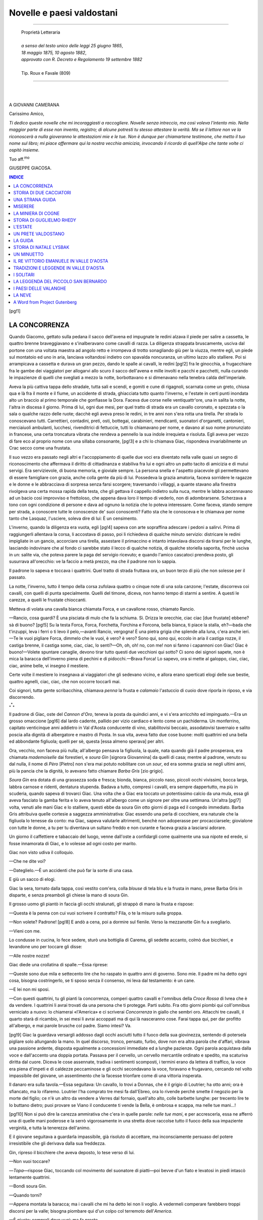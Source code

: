 .. -*- encoding: utf-8 -*-

.. meta::
   :PG.Id: 36165
   :PG.Title: Novelle e paesi valdostani
   :PG.Released: 2011-05-19
   :PG.Rights: Public Domain
   :PG.Producer: Carlo Traverso
   :PG.Producer: Claudio Paganelli
   :PG.Producer: Barbara Magni
   :PG.Producer: the Online Distributed Proofreading Team at http://www.pgdp.net
   :PG.Credits: This file was produced from images generously made available by The Internet Archive.
   :DC.Creator: Giuseppe Giacosa
   :DC.Title: Novelle e paesi valdostani
   :DC.Language: it
   :DC.Created: 1886
   :coverpage: images/cover.jpg

.. style:: title
   :class: center

.. style:: subtitle
   :class: center

.. role:: small-caps
   :class: small-caps

==============================
  Novelle e paesi valdostani                         
==============================

.. _pg-header:

.. container::
   :class: pgheader

   .. style:: paragraph
      :class: noindent

   This eBook is for the use of anyone anywhere at no cost and with
   almost no restrictions whatsoever. You may copy it, give it away or
   re-use it under the terms of the `Project Gutenberg License`_
   included with this eBook or online at
   http://www.gutenberg.org/license.

   

   |

   .. _pg-machine-header:

   .. container::

      Title: Novelle e paesi valdostani
      
      Author: Giuseppe Giacosa
      
      Release Date: May 19, 2011 [EBook #36165]
      
      Language: Italian
      
      Character set encoding: UTF-8

      |

      .. _pg-start-line:

      \*\*\* START OF THIS PROJECT GUTENBERG EBOOK NOVELLE E PAESI VALDOSTANI \*\*\*

   |
   |
   |
   |

   .. _pg-produced-by:

   .. container::

      Produced by Carlo Traverso, Claudio Paganelli, Barbara Magni, and the Online Distributed Proofreading Team at http://www.pgdp.net.

      |

      This file was produced from images generously made available by The Internet Archive.


.. container::
   :class: frontispiece
   
   .. image:: images/cover.jpg
      :align: center
      
.. container::
   :class: titlepage
   
   .. class:: center larger
   
   | GIUSEPPE GIACOSA
   
   .. class:: center xx-large
   
   | NOVELLE E PAESI
   | VALDOSTANI

   |
   |
   
   .. class:: center 

   | TORINO
   | F. CASANOVA, :small-caps:`Libraio-Editore`

   .. class:: center smaller
   
   | *Via Accademia delle Scienze* (*piazza Carignano*)
   | —
   | 1886

-----

   .. class:: center smaller
   
   | :small-caps:`Proprietà Letteraria`

   |
   
   .. class:: center small
   
   | *a senso del testo unico delle leggi 25 giugno 1865*,
   | *18 maggio 1875, 10 agosto 1882*,
   | *approvato con R. Decreto e Regolamento 19 settembre 1882*
   
   |
   
   .. class:: center smaller

   | Tip. :small-caps:`Roux e Favale` (809)

-----

|
|

.. class:: center large

A GIOVANNI CAMERANA


:small-caps:`Carissimo Amico`,

*Ti dedico queste novelle che mi incoraggiasti a raccogliere.
Novelle senza intreccio, ma così voleva l'intento mio. Nella
maggior parte di esse non invento, registro; di alcune potresti
tu stesso attestare la verità. Ma se il lettore non ve
la riconoscerà a nulla gioveranno le attestazioni mie e le tue.
Non è dunque per chiamartene testimone, che metto il tuo
nome sul libro; mi piace affermare qui la nostra vecchia
amicizia, invocando il ricordo di quell'Alpe che tante volte
ci ospitò insieme.*

.. class:: right italics

Tuo aff.\ :superscript:`mo`

.. class:: right

GIUSEPPE GIACOSA.


.. contents:: INDICE
   :backlinks: entry
   :depth: 1

[pg!1]

.. toc-entry:: Concorrenza

LA CONCORRENZA
==============

.. dropcap:: Q
   :image: images/drop-q.jpg
   :lines: 4

Quando Giacomo, gettato sulla pedana
il sacco dell'avena ed impugnate le
redini alzava il piede per salire a cassetta,
le quattro brenne braveggiavano
e s'inalberavano come cavalli di razza. La diligenza
strappata bruscamente, usciva dal portone
con una voltata maestra ad angolo retto
e irrompeva di trotto sonagliando giù per la
viuzza, mentre egli, un piede sul montatoio ed
uno in aria, lanciava voltandosi indietro con
spavalda noncuranza, un ultimo lazzo allo stalliere.
Poi si arrampicava a cassetta e durava un
gran pezzo, dando le spalle ai cavalli, le redini
[pg!2]
fra le ginocchia, a frugacchiare fra le gambe dei
viaggiatori per allogarvi allo scuro il sacco dell'avena
e mille involti e pacchi e pacchetti, nulla
curando le impazienze di quelli che svegliati a
mezzo la notte, borbottavano e si dimenavano
nella tenebra calda dell'imperiale.

Aveva la più cattiva tappa dello stradale, tutta
sali e scendi, e gomiti e cune di rigagnoli,
scarnata come un greto, chiusa qua e là fra il
monte e il fiume, un accidente di strada, ghiacciata
tutto quanto l'inverno, e l'estate in certi
punti inondata alto un braccio al primo temporale
che gonfiasse la Dora. Faceva due corse
nelle ventiquattr'ore, una in salita la notte,
l'altra in discesa il giorno. Prima di lui, ogni
due mesi, per quel tratto di strada era un cavallo
coronato, e spezzata o la sala o qualche
razzo delle ruote; dacchè egli aveva preso le
redini, in tre anni non s'era rotta una tirella.
Per strada lo conoscevano tutti. Carrettieri,
contadini, preti, osti, bottegai, carabinieri, mendicanti,
suonatori d'organetti, cantonieri, merciaiuoli
ambulanti, lucchesi, rivenditrici di fettuccie,
tutti lo chiamavano per nome, e davano
al suo nome pronunziato in francese, una certa
troncatura vibrata che rendeva a pennello la sua
indole irrequieta e risoluta. Egli aveva per vezzo
di fare eco al _`proprio` nome con una sillaba consonante,
[pg!3]
e a chi lo chiamava Giac, rispondeva invariabilmente
un Crac secco come una frustata.

Il suo vezzo era passato negli altri e l'accoppiamento
di quelle due voci era diventato nella
valle quasi un segno di riconoscimento che affermava
il diritto di cittadinanza e stabiliva fra
lui e ogni altro un patto tacito di amicizia e
di mutui servigi. Era servizievole, di buona
memoria, e gioviale sempre. La persona snella
e l'aspetto piacevole gli permettevano di essere
famigliare con grazia, anche colla gente da più
di lui. Possedeva la grazia amatoria, faceva sorridere
le ragazze e le donne e le abbracciava
di sorpresa senza farsi scorgere; traversando i
villaggi, a quante stavano alla finestra rivolgeva
una certa mossa rapida della testa, che gli gettava
il cappello indietro sulla nuca, mentre le
labbra accennavano ad un bacio così improvviso
e frettoloso, che appena dava loro il tempo
di vederlo, non di adombrarsene. Scherzava a
tono con ogni condizione di persone e dava ad
ognuno la notizia che lo poteva interessare.
Come faceva, stando sempre per strada, a conoscere
tutte le conoscenze de' suoi conoscenti?
Fatto sta che le conosceva e le chiamava per
nome tanto che Lasquaz, l'usciere, soleva dire
di lui: È un censimento.

L'inverno, quando la diligenza era vuota, egli
[pg!4]
sapeva con arte sopraffina adescare i pedoni a
salirvi. Prima di raggiungerli allentava la corsa,
li accostava di passo, poi li richiedeva di qualche
minuto servizio: districare le redini impigliate
in un gancio, accorciare una tirella, assestare
il primaccino e intanto intavolava discorsi
da tirarsi per le lunghe, lasciando indovinare che
al fondo ci sarebbe stato il lecco di qualche
notizia, di qualche storiella saporita, finchè usciva
in un: salite via, che poteva parere la
paga del servigio ricevuto; e quando l'amico
cascatoci prendeva posto, gli susurrava all'orecchio:
ve la faccio a metà prezzo, ma che il
padrone non lo sappia.

Il padrone lo sapeva e toccava i quattrini.
Quel tratto di strada fruttava ora, un buon
terzo di più che non solesse per il passato.

La notte, l'inverno, tutto il tempo della corsa
zufolava quattro o cinque note di una sola canzone;
l'estate, discorreva coi cavalli, con quelli
di punta specialmente. Quelli del timone, diceva,
non hanno tempo di starmi a sentire. A questi
le carezze, a quelli le frustate chioccanti.

Metteva di volata una cavalla bianca chiamata
Forca, e un cavallone rosso, chiamato Rancio.

—Rancio, cosa guardi? È una pisciata di
mulo che fa la schiuma. Sì. Drizza le orecchie,
ciac ciac [due frustate] ebbene? sà di buono?
[pg!5]
Su la testa Forca, Forca, Forchetta, Forchina
e Forcona, bella bianca, ti piace la stalla, eh?—bada
che t'inzuppi, leva i ferri o ti levo il
pelo,—avanti Rancio, vergogna! È una pietra
grigia che splende alla luna, c'era anche ieri.—Te
le vuoi pigliare Forca, dimmelo che le vuoi,
è vero? è vero? Sono qui, sono qui, eccolo in
aria il castiga rozze, il castiga brenne, il castiga
some, ciac, ciac, lo senti?—Oh, oh, oh! no, con
me! non si fanno i capannoni con Giac! Giac è
buono!—Volete spuntare canaglie, devono tirar
tutto questi due vecchioni qui sotto? Ci sono dei
signori sapete, non è mica la baracca dell'inverno
piena di pechini e di pidocchi.—Brava Forca!
Lo sapevo, ora si mette al galoppo, ciac, ciac,
ciac, anime belle, vi insegno il mestiere.

Certe volte il mestiere lo insegnava ai viaggiatori
che gli sedevano vicino, e allora erano
sperticati elogi delle sue bestie, quattro agnelli,
ciac, ciac, che non occorre toccarli mai.

Coi signori, tutta gente scribacchina, chiamava
*penna* la frusta e *calamaio* l'astuccio di
cuoio dove riporla in riposo, e via discorrendo.

.. class:: center large

:subscript:`*`:superscript:`*`:subscript:`*`

Il padrone di Giac, oste del *Cannon d'Oro*,
teneva la posta da quindici anni, e vi s'era arricchito
ed impinguato.—Era un grosso omaccione
[pg!6]
dal lardo cadente, pallido per vizio cardiaco
e lento come un pachiderma. Un monferrino,
capitato venticinque anni addietro in Val d'Aosta
conducente di vino, stabilitovisi beccaio, assodatovisi
tavernaio e salito poscia alla dignità di
albergatore e mastro di Posta. In sua vita, aveva
fatto due cose buone: molti quattrini ed una
bella ed abbondante figliuola; quelli per sè,
questa [essa almeno sperava] per altri.

Ora, vecchio, non faceva più nulla; all'albergo
pensava la figliuola, la quale, nata quando già il
padre prosperava, era chiamata *mademoiselle* dai
forestieri, e *soura Gin* [signora Giovannina] da
quelli di casa; mentre al padrone, venuto su dal
nulla, il nome di *Pèro* [Pietro] non s'era mai potuto
nobilitare con un *sour*, ed era somma grazia
se negli ultimi anni, più la pancia che la dignità,
lo avevano fatto chiamare *Barba Gris* [zio grigio].

*Soura Gin* era dotata di una grassezza soda
e fresca; bionda, bianca, piccolo naso, piccoli
occhi vivissimi, bocca larga, labbra carnose e
ridenti, dentatura stupenda. Badava a tutto,
compresi i cavalli, era sempre dappertutto, ma
più in scuderia, quando sapeva di trovarci Giac.
Una volta che a Giac era toccato un potentissimo
calcio da una mula, essa gli aveva fasciato
la gamba ferita e lo aveva tenuto all'albergo
come un signore per oltre una settimana. Un'altra
[pg!7]
volta, venuti alle mani Giac e lo stalliere,
questi ebbe da soura Gin otto giorni di paga
ed il congedo immediato. Barba Gris attribuiva
quelle cortesie a saggezza amministrativa: Giac
essendo una perla di cocchiere, era naturale che
la figliuola lo tenesse da conto: ma Giac, sapeva
valutarle altrimenti, benchè non adoperasse per
procacciarsele; giovialone con tutte le donne, a
tu per tu diventava un sultano freddo e non
curante e faceva grazia a lasciarsi adorare.

Un giorno il caffettiere e tabaccaio del luogo,
venne dall'oste a confidargli come qualmente
una sua nipote ed erede, si fosse innamorata di
Giac, e lo volesse ad ogni costo per marito.

Giac non visto udiva il colloquio.

—Che ne dite voi?

—Dateglielo.—È un accidenti che può far
la sorte di una casa.

E giù un sacco di elogi.

Giac la sera, tornato dalla tappa, così vestito
com'era, colla *blouse* di tela blu e la frusta in
mano, prese Barba Gris in disparte, e senza
preamboli gli chiese la mano di soura Gin.

Il grosso uomo gli piantò in faccia gli occhi
stralunati, gli strappò di mano la frusta e rispose:

—Questa è la penna con cui vuoi scrivere
il contratto? Fila, o te la misuro sulla groppa.

—Non volete? Padrone!
[pg!8]
E andò a cena, poi a dormire sul fienile. Verso
la mezzanotte Gin fu a svegliarlo.

—Vieni con me.

Lo condusse in cucina, lo fece sedere, sturò
una bottiglia di Carema, gli sedette accanto,
colmò due bicchieri, e levandone uno per toccare
gli disse:

—Alle nostre nozze!

Giac diede una crollatina di spalle.—Essa
riprese:

—Queste sono due mila e settecento lire
che ho raspato in quattro anni di governo.
Sono mie. Il padre mi ha detto ogni cosa,
bisogna costringerlo, se ti sposo senza il consenso,
mi leva dal testamento: è un cane.

—E lei non mi sposi.

—Con questi quattrini, tu gli pianti la concorrenza,
comperi quattro cavalli e l'omnibus
della *Croce Rossa* di Ivrea che è da vendere. I
quattrini li avrai trovati da una persona che ti
protegge. Parti subito. Fra otto giorni piombi
qui coll'omnibus verniciato a nuovo: lo chiamerai
«l':small-caps:`America`» e ci scriverai *Concorrenza* in giallo
che sembri oro. Attacchi tre cavalli, il quarto
starà di ricambio, in sei mesi li avrai accoppati
ma di qui là nasceranno cose. Farai tappa
qui, per dar profitto all'albergo, e mai parole
brusche col padre. Siamo intesi? Va.

[pg!9]
Giac la guardava versargli addosso dagli occhi
asciutti tutto il fuoco della sua giovinezza, sentendo
di potersela pigliare solo allungando la
mano. In quel discorso, tronco, pensato, furbo,
dove non era altra parola che d'affari, vibrava
una passione ardente, disposta egualmente a
concessioni immediate ed a lunghe pazienze.
Ogni parola acquistava dalla voce e dall'accento
una doppia portata. Passava per il cervello, un
cervello mercantile ordinato e spedito, ma scaturiva
diritta dal cuore. Diceva le cose assennate,
tradiva i sentimenti scomposti, i termini
erano da lettera di traffico, la voce era piena
d'impeti e di caldezze peccaminose e gli occhi
secondavano la voce, foravano e frugavano,
cercando nel volto impassibile del giovane, un
assentimento che la facesse trionfare come di
una vittoria insperata.

Il danaro era sulla tavola.—Essa seguitava: Un
cavallo, lo trovi a Donnas, che è il grigio di Loutrier;
ha otto anni; ora è sfiancato, ma lo rifaremo.
Loutrier l'ha comprato tre mesi fa dall'Ebreo,
ora lo rivende perchè smette il negozio per la
morte del figlio; ce n'è un altro da vendere a
Verres dal fornaio, quell'alto alto, colle barbette
lunghe: per trecento lire te lo buttano dietro;
puoi provare se Viano il conducente ti vende la
Bella, è ombrosa e scappa, ma nelle tue mani...!

[pg!10]
Non si può dire la carezza ammirativa che
c'era in quelle parole: *nelle tue mani*, e per accrescerla,
essa ne afferrò una di quelle mani
poderose e la serrò vigorosamente in una stretta
dove raccolse tutto il fuoco della sua impaziente
verginità, e tutta la tenerezza dell'animo.

E il giovane seguitava a guardarla impassibile,
già risoluto di accettare, ma inconsciamente
persuaso del potere irresistibile che gli derivava
dalla sua freddezza.

Gin, ripreso il bicchiere che aveva deposto,
lo tese verso di lui.

—Non vuoi toccare?

—*Topa*—rispose Giac, toccando col movimento
del suonatore di piatti—poi bevve
d'un fiato e levatosi in piedi intascò lentamente
quattrini.

—Bondì soura Gin.

—Quando torni?

—Appena montata la baracca; ma i cavalli
che mi ha detto lei non li voglio. A vedermeli
comperare farebbero troppi discorsi per la valle;
bisogna piombare qui d'un colpo col terremoto
dell'*America*.

—È giusto: comprali dove vuoi; ma fa
presto.

—E se me li mangio?

Gin crollò le spalle, sicura. Giac s'avviò seguito
[pg!11]
dalla ragazza. Sull'uscio, questa gli pose una
mano sulla spalla; il giovane si voltò brusco,
la levò di peso e tenendola tutta inerte nelle
braccia, le stampò sulla bocca un bacio lungo
e mordente, finchè Gin guizzatagli di mano come
un pesce e piantandosegli in faccia, rasente la
persona, irrigidita, gli occhi morenti di languore,
gli soffiò sul viso:

—Vuoi?

—*Pas de bétise*, rispose il giovine, in francese,
e via di corsa.

.. class:: center large

:subscript:`*`:superscript:`*`:subscript:`*`

Cominciò dunque la concorrenza. Sul principio
l'*America* scaricava nel cortile del *Cannon
d'Oro*, una zavorra di viaggiatori straccioni dei
quali Barba Gris diceva ridendo con Giac: Quanto
li paghi? e: Caro rispondeva il vetturino.—I
cavalli erano tre bestiaccie grame, scarnate e
spellate che giungevano svogliate perfin della
stalla e duravano un'ora a gonfiare la cinghiaia
soffiando come mantici e tossendo, il muso a
terra.

Giac le aveva comprate per la pelle, tanto per
sbarcare la stagione morta di primavera e stupire
poi la gente e più l'oste colla muta rifornita
di fresco, in principio d'estate.

Gli stallieri ne ridevano; Barba Gris, trionfante,
[pg!12]
badava a vantarli per migliori che non
paressero, e lodava Giac d'essersi una buona volta
messo da sè, che a servire un padrone c'è da
lasciarci le costole. E Giac rispondeva modestamente
che lo avevano subillato, che già si pentiva,
ma che oramai, finchè duravano le rozze, bisognava
tirare il carro, ma una volta crepate...

—Io non ti ripiglio però, me ne duole, ma
il tuo posto è preso.

—Pazienza, cercherò altrove, l'ho fatta e la
pago.

Con Gin, mai una parola, nè apertamente nè
di nascosto:—la ragazza, aveva indovinato il
giuoco e lo secondava; solo quando egli sedeva
alla tavola degli stallieri, essa dal vano dell'uscio
se lo guardava con tenerezza orgogliosa, così
giovane e bello, e avveduto e perdurante.

Barba Gris non aveva nemmeno calato i prezzi
delle sue corse.

—Lo faccio per te, diceva a Giac, per non
rovinarti affatto.

La prima rozza crepò sul principio di giugno,
stramazzando morta in cortile, ancora attaccata
alla carrozza giunta appena, e l'esercizio seguitò
per due settimane trascinandosi al passo delle
rimaste. L'oste intanto aveva pubblicato il cartellone
colle tariffe estive, affiggendolo a tutti
i caffè e gli alberghi del circondario.

[pg!13]
Fu il giorno 23 giugno, la vigilia di san Giovanni,
che Giac, come già Bruto e papa Sisto,
gettò la maschera dell'umiltà e si rivelò imperante.
Questa volta era la vera *America* aurifera
e adescatrice, una gabbia alta e snella, lucente
come uno specchio, la cassa verde filettata di
rosso, le ruote rosse coi filetti verdi sui razzi.
E la parola *concorrenza* trombonata da un cartellone
sull'alto dov'era scritta a lettere bianche
sul fondo nero, e il nome *America*, spiccante
sullo sportello, nella gloria dei raggi d'oro.

La nuova diligenza si trovò alla stazione all'arrivo
dell'ultimo convoglio; l'estate precoce
aveva anticipato l'affluenza dei forestieri, un monello
improvvisato a fattorino, strillava dallo
sportello: *Val d'Aosta, si parte subito*; un facchino
raccoglieva intorno gli scontrini del bagaglio.
Giac a cassetta, stimolava e ratteneva tre
cavalloni morelli che empivano i finimenti colla
polpa rifatta in quindici giorni di scuderia a razione
di fatica. L'omnibus empitosi in un momento
partì rumoreggiando a gran chiocchi di
frustate larghe che sfogliavano i rami del viale,
come grani di tempesta.

Quando sull'albeggiare, dal letto dove vegliava
per l'asma cardiaco, Barba Gris sentì irrompere
in cortile il vetturone, alla furia composta dei
cavalli e al rullo sordo ed eguale delle ruote
[pg!14]
lo scambiò per una carrozza signorile. Si vestì,
scese colla fretta lenta cui era costretto, e trovò
la figliuola già affaccendata a servire il caffè ai
nuovi arrivati.

L'occhio pratico gli disse subito che quei signori
non facevano brigata e ne argomentò
che la carrozza doveva essere di *servizio pubblico*.
Uscì inquieto. La diligenza, stava sotto la
tettoia, senza cavalli, il timone nudo piantato
come una lancia nel ventre. L'aggirò in silenzio,
fiutando un nemico, non lesse la parola concorrenza,
scritta troppo in alto, ma il nome:
*America* gli fece inarcare le ciglia. Stette un
momento in pensieri, poi mormorò seco stesso
*mai più, mai più!* e entrò in scuderia. Giac e lo
stalliere di servizio erano andati, uno per acqua
l'altro per fieno. Nella penombra del locale basso,
male arieggiato da una finestruccola graticolata
e dove la lampada era un carboncino rosso agonizzante,
si avviò diritto alle poste dei cavalli
forestieri; li sentì soffiare, ne misurò a occhio
la statura, una palmata sulla groppa del primo
fece un *ciac* pieno, indizio di carne soda e nutrita,
tastò la groppa degli altri due, tesa come
un tamburo, e stette pensoso mulinando sospetti
e ricacciandoli col solito *mai più, mai più*.

Ma nell'uscire, ecco Giac col secchione e la
spugna.

[pg!15]
—Hai trovato padrone?

—Roba mia, roba mia! cantò il giovane,
senza fermarsi.

Barba Gris dovette sedere sull'abbeveratoio;
il cuore gli rullava nel petto come poc'anzi le
ruote della carrozza in cortile: boccheggiava
come un pesce fuor d'acqua, e intanto udiva
Giac in scuderia chiamar le bestie per nome e
carezzarle a palmate come donne sfacciate, zufolando
allegro una fanfara dei bersaglieri. Come
riebbe il fiato, urlò traverso l'uscio.

—Dove li hai rubati i quattrini?

—Eredità del barba.

In quella squillò in istrada la cornetta della
posta, e la vecchia diligenza imboccato il portone
al passo, andò gemendo a fermarsi dirimpetto
la sala da pranzo. Ne scesero un carabiniere
e il cuoco venuto da un albergo di
San Remo a far la campagna estiva al *Cannon
d'Oro*.

—Ladro! borbottò l'oste avviandosi alla sua
stanza, dove si tappò per tutta la giornata. E
Giac trovò così il destro di consegnare a Gin
il conto di quella prima corsa, datata dal 24 giugno,
giorno di San Giovanni, onomastico della
ragazza.

[pg!16]

.. class:: center large

:subscript:`*`:superscript:`*`:subscript:`*`

La concorrenza fu tosto accanita e rabbiosa.
Adesso anche la diligenza postale andava alla stazione
a far gente, strillando il ribasso dei prezzi;
ma a imballare i sacchi delle lettere ne andava
sempre una mezz'ora e Giac via subito. La postale
cambiava i cavalli a mezza strada, mentre
Giac filava d'un fiato; è vero che il tempo perduto
nel cambio tornava nella forza dei cavalli
freschi, ma questo non bastava a ricomprare il
primo ritardo. Tuttavia qualche volta ai due
terzi di cammino Giac sentiva la postale rumoreggiargli
alle spalle, e voltandosi vedeva nelle
tenebre luccicare l'occhio acceso dell'alto fanale.
Allora in luogo di tenersi da banda per cercare
il sodo e scansare le carreggiate, l'*America* prendeva
il colmo dello stradale, sollevando nuvoli
di polvere; e cominciava una corsa sfrenata
più agevole ai tre cavalli di fronte che al lungo
traino dei quattro appaiati. Le discese poi finivano
sempre per darla vinta a Giac, il cui polso
di ferro, reggeva le bestie sospese alle redini,
mentre le frustate e le grida stimolanti e il peso
della carrozza le precipitavano in una corsa tempestosa
e corretta.

Barba Gris in principio stava ogni mattina in
ascolto dietro le persiane, se mai udisse prima
[pg!17]
la cornetta della diligenza, che lo scampanellare
della rivale; poi, sfiduciato, aveva mutato
stanza, allogandosi nella più remota della casa
per non udire nè questo, nè quella; la figliuola
lo aveva persuaso a non guastarsi interamente
con Giac per non nimicarlo al *Cannon d'Oro*, e
non perdere almeno avventori all'albergo. Il soverchio
ribasso dei prezzi tentato dal vecchio
per vincere la concorrenza, gli era tornato in
danno e scorno, inzeppandogli la diligenza di
valligiani, locchè ne svogliava i forestieri. La
gentaccia mal pagante della postale, appena scesa
di carrozza, si sperdeva qua e là, volta alle case
ed ai traffichi, la signoria della concorrenza sostava
all'albergo. Giac accorto, aveva ristabilita
la tariffa intera, sicchè l'*America* semivuota fruttava
più che la postale gremita di gente, e semivuota
non era mai.

Che spina al cuore del vecchio! I quattrini
perduti erano nulla rispetto all'orgoglio umiliato;
li avrebbe buttati a sacca pure di spuntarla. Pensò
perfino di impiantare un servizio alla svizzera,
ma non era impresa da pochi giorni. La salute
ne soffriva, l'asma gli s'era fatta più forte e
frequente, non parlava più, non scendeva in
cortile che per traversarlo e portare al caffè, nel
piccolo crocchio taroccante, i rancori che in
forma di scherni stentati gli uscivano dall'animo.

[pg!18]
Gin, impietosita, stava meditando una confessione
generale, sperandone pace.

Una notte, sul principio d'agosto, si scatenò
nella valle un temporale furiosissimo. Sul fare
dell'alba, già rasserenatosi il cielo, un merciaiolo
parlò, giungendo, di guasti gravi lungo lo stradale.
Pochi minuti dopo Lasquaz, l'usciere, recò
che alla diligenza erano morti fulminati il cocchiere
e due cavalli. Ignorava se alla posta o
alla concorrenza, la notizia proveniva dal forte
di Bard, avvisato per soccorsi.

L'oste, mancategli le gambe, sedeva sullo scalino
della cucina guardando intorno e tenendosi
il petto. L'asma lo soffocava, ma non c'era
verso di farlo salire in stanza. Gin pallidissima
avrebbe voluto lanciarsi di corsa per lo stradale
a sincerare la notizia, ma l'aspetto sfinito del
padre la tratteneva; il cortile era pieno di gente
e ne veniva sempre. A quell'ora tutte e due le
carrozze erano in grande ritardo. La folla inerte
aspettava; i carabinieri erano partiti verso Bard.

Dopo un gran silenzio, Barba Gris disse:

—La posta ha la cornetta e l'*America* i sonagli.

E tacque di nuovo.

Un altro tempo di ansia silenziosa. Il cane
del fornaio, dall'altro capo del paese, abbaiava
forte come di notte; l'acqua della fontana chiaccherava
nell'abbeveratoio.

[pg!19]
Si udì lontano il *pêê pêê* della cornetta.

Allora il vecchio sorse come respinto da una
molla, boccheggiò un momento, gli uscì dalle
labbra due o tre volte: *la mia! la mia!* si lanciò
nel mezzo del cortile, fra la gente che s'allargava
in cerchio paurosa di pazzie, e si pose a
ballare, dimenando alte le braccia, una danza
pesante e dolorosamente scomposta.

La cornetta trombettava più vicino, poi il
carrozzone sboccò nel cortile. Il vecchio ballando
sempre mosse ad incontrarla, ridendo con
degli ah! singhiozzanti. Come la vide, allargò
le braccia, mutò l'ah! della risata in un oh! di
maraviglia angosciosa, e stramazzò a terra sul
colpo come un sacco.

Giac fece in tempo a trattenere i tre cavalli
che quasi gli erano addosso. L'*America* incolume
aveva raccolto parte del carico e il postiglione
mal concio della diligenza postale. Avvicinandosi
al paese aveva suonato la cornetta in segno
di gioia per il pericolo scampato.

Barba Gris era morto.

Giac e Gin si sposarono dopo tre mesi.
[pg!20]

[pg!21]


.. toc-entry:: Storia di due Cacciatori

STORIA DI DUE CACCIATORI
========================

.. dropcap:: N
   :image: images/drop-n.jpg
   :lines: 4
   
Negli ultimi anni del regno di Vittorio
Emanuele, i cacciatori di contrabbando
erano in val d'Aosta tanto cresciuti
di numero e di baldanza, che il Re
aveva trovato di non potersene altrimenti liberare
se non accogliendo fra i proprii guardacaccia
alcuni degli stessi contravventori, i più
audaci e fortunati.

Tutti conoscono la gran passione che il Re
aveva per la caccia alpina, della quale era gelosissimo;
di più i frodatori cacciano purchessia,
senza discrezione nè discernimento, ed al Re premeva
non si estinguesse la bella razza degli
[pg!22]
stambecchi, della quale in tutta Europa sopravvivono
pochi individui, rifugiati sulle falde e nei
seni di quell'altissimo gruppo di montagne che
si chiama il Gran Paradiso.

Ma la caccia sovrana faceva gola ai *touristes*,
la carne di stambecco è prelibata e molti Svizzeri
avrebbero lautamente pagato un maschio ed
una femmina vivi, per trapiantarne la razza e
farla allignare nelle proprie montagne. Ne seguiva
che parecchi degli stessi guardacaccia, se
veniva loro il destro, tiravano la sua brava schioppettata
e l'inverno salivano alle più alte foreste
a cercarvi i novelli, volgendo a profitto della
propria industria l'autorità di cui erano rivestiti
e seguitando, s'intende, a far la guerra ai contrabbandieri,
anzi tanto più perseguitandoli quanto
più la comunanza dal ladroneggio li danneggiava.
I contrabbandieri dal canto loro odiavano cordialmente
le guardie, perchè erano guardie e perchè
rubavano loro il mestiere e ne nascevano
spesso delle scene _`violente` e nelle alte solitudini
non tutte le schioppettate miravano agli stambecchi,
nè tutti i lamenti di feriti erano urli di
fiera.

Qualche volta, a sera, un montanaro rincasava
col braccio e colla gamba fasciati alla meglio,
la moglie impasticciava con erbe la ferita, faceva
rapprendere il sangue con polvere da schioppo
[pg!23]
o tabacco trito, l'uomo stava per dei giorni al
buio, nella tana umida, sotto il soffio sonnifero
delle vacche, masticando cicche e bestemmie e in
paese lo dicevano sceso a qualche fiera del Piemonte
e tutti conoscevano l'accaduto e nessuno
fiatava. Poi il feritore ed il ferito andavano insieme
alla bettola, si puntellavano a vicenda tornandone
briachi e sapevano tutti e due che alla
prima salita in montagna guai trovarsi a tiro.

Morto il Re, nei primi mesi fu una cuccagna
generale di cacciatori ed uno sterminio di stambecchi
e camosci.

Un giorno, sul finire della primavera Gregorio
Balmet e Vincenzo Marquettaz detto il
Rosso, partirono per le vette della Nouva, colle
altissimo che si connette alla punta di Lavina
e di là al Gran Paradiso per una breve giogaia
di creste rocciose pressochè inaccessibili.
Sul versante che scende in Val Soana, la Nouva
non ha nevi eterne, ma dalla parte di Cogne
tutta la costiera del Gran Paradiso è fasciata da
una cintura di piccole ghiacciaie ripidissime e più
sotto da nevati che soltanto i solleoni di luglio
e d'agosto possono sciogliere. Quei nevati sono
causa di ritardo ai pastori, cosicchè la montagna
tardi abitata e presto abbandonata dà sicurezza
di vita e di pascolo all'abbondante selvaggina.
Tutta la catena in alto si sviluppa in
[pg!24]
forma di un anfiteatro vastissimo del quale i
punti estremi sono la Becca di Nona ed il Monte
Emilius da un lato e dall'altro la Grivola colla
sua affilata lama di ghiaccio. Dalla Grivola alla
Becca di Nona l'occhio gira per i nevati del
Lauzon, per il Gran Paradiso, la Lavina, la Nouva
e la Tersiva, formidabile cerchia di nevi e ghiacci
eterni, eterna sorgente di freschezza e di vigoria
ai pascoli delle chine ed alle foreste della valle.
Tali anfiteatri si incontrano spesso nelle Alpi,
ma sogliono per lo più aprirsi a valle in un basso
orizzonte di cielo; qui, dove i due estremi della
catena scendono in Val d'Aosta, l'orizzonte è
chiuso dalla larga mole del Monte Bianco; sicchè,
veduta dalle alture della Nouva, tutta la
vallata di Cogne appare come una gran conca,
senza via d'uscita, smaltata in fondo di un verde
cupo, più in alto del nericcio o rossastro colore
delle roccie nude e sugli orli di un bianco immacolato
e sfolgorante.

Sotto le mezze luci crepuscolari o nelle giornate
grigie, la conca di Cogne ha un dolce aspetto
di tranquillità pastorale. Si direbbe che tutta la
pace del mondo sia venuta a rifugiarvisi. Il colore
quieto ed eguale, che addolcisce l'asprezza
delle linee sembra impedirvi ogni moto violento.
Le case basse dal largo tetto sporgente hanno
l'aria di chioccie covanti; il velluto nuovo dei
[pg!25]
prati non ha un sol pelo irto. La foresta dorme
immobile, rigida; le roccie non mostrano sporgenze
e le nevi mute di riflessi paiono immensi
guanciali morbidissimi.

Ma al sole essa si agita ed assume una sembianza
corrucciata e violenta. Incisa da valloni
profondissimi essa non è mai tutta illuminata,
nemmeno al meriggio. Sempre qualche ombra
gigantesca lacera i prati, estingue per larghi
tratti di corso il luccicare del torrente, spinge
il nero profilo su per le pinete e mette in mezzo
alla gaia fioritura estiva dei freddi lembi invernali.
Veduta dall'alto, la conca mostra sempre
qualche gran bocca spalancata dalle labbra luminose
e dalla gola oscura e senza fondo. Di là
escono attirate dal sole lame sottili di vapori
come lingue di serpi aizzate. Le roccie rivelano
scoscendimenti e scogliere acutissime e le nevi
sfolgoreggiano accese di una luce insostenibile.

I due cacciatori avevano lasciato il sentiero
che sale al colle della Nouva e piegando a diritta
seguivano nel suo più basso lembo il nevato
che volge verso Lavina. La giornata splendida
e la montagna pulita come un vetro, promettevano
una caccia facile e sicura. I camosci
si erano avveduti di loro, poichè le traccie recentissime
sulla neve li mostravano passati di
fresco, ma il luogo di rifugio non poteva essere
[pg!26]
lontano; su pel nevato e di lì al ghiacciaio non
erano ascesi perchè essi li avrebbero avvertiti e
poco discosto a diritta, giusto nella direzione
delle peste, il pianoro era bruscamente troncato
da un burrone che scendeva a picco fino
alla valle. Là certo i camosci, e dovevano essere
in molti, si erano nascosti in una gran rovina
di massi enormi ed il loro si confondeva col
colore della roccia viva. Ma accostati non potevano
fuggire. Il burrone, benchè strettissimo, era
troppo largo anche al salto del più gagliardo ed
impaurito stambecco e le sue pareti liscie ed
incrostate di ghiaccio non davano presa a discenderlo.

I due camminavano in silenzio, lo schioppo
armato e quasi spallato, coll'ansia indicibile del
colpo imminente. Un sibilo acutissimo li piantò
immobili in attesa; i camosci, una quindicina
almeno, erano tutti ritti sulla cresta delle roccie
annusando l'aria inquieti dello scampo. Quattro
colpi ne precipitarono tre giù pel dirupo, e gli
altri fuggirono a salti verso il ghiacciaio. Neanche
la pena di portarli a spalle fino alla piana;
i camosci c'erano caduti da sè; una buona giornata!
I cacciatori corsero ad affacciarsi all'abisso
e videro in fondo sulla neve terrosa di una
valanca le tre bestie già immobili.

Stavano per tornare quando il Balmet accennò
[pg!27]
subitamente al Rosso la cresta opposta del burrone
dicendo:

—Le guardie.

Erano due com'essi, armati com'essi, fermi a
guardarli.

—Il colpo è fatto,—rispose il Rosso,—scendiamo.

Diffatti le guardie non potevano, per la distanza,
averli ravvisati e di cacciatori in paese
ce n'era tanti, che valli a scoprire. Al più occorreva,
per non perdere la preda, avanzare le
guardie nella discesa; una volta padroni dei camosci,
a nasconderli ci pensavano essi.

Il Balmet non perdeva d'occhio il nemico.

—Hanno un cannocchiale.

—Sì? A me!

E senza pure un secondo di esitanza, il Rosso
si pose a ricaricare il fucile dopo di aver minacciato
con un gesto le guardie.

—Giù!—gridò il Balmet, e si gettò lungo
e disteso sulla roccia.

Dall'altra partì una schioppettata; il Rosso
lasciò cadere l'arma, urlò un Cristo, tentò un
passo verso il compagno e rotolò a terra. Le
guardie, fatto il colpo, erano scomparse.

Balmet si precipitò verso il Rosso. Era vivo
ed in sensi; con uno sforzo violentissimo s'era
raccolto a sedere e stava tastandosi colla destra
[pg!28]
il braccio e la gamba sinistra gridando: I porci!
i porci! i porci! Due grossi pallettoni lo avevano
colpito all'avambraccio sinistro ed alla coscia
sinistra ed erano usciti tutti e due, quello del
braccio rigando profondamente la carne, e quello
della coscia lacerando certo qualche muscolo o
qualche nervo motore. Balmet prese un pugno
di neve e lo cacciò nelle ferite dopo averle denudate;
il Rosso lasciava fare imprecando sempre
colla stessa parola ai feritori.

—Puoi reggerti?

—Impossibile.

—Come scendere?

—Portami.

Ma il Balmet non poteva bastare al peso, il
ferito era un demonio di omaccione alto e pieno,
da stancare otto braccia.

—Aspettami.

—Aiutami a levarmi di qui, posami là,—e
indicava una macchia verde di erba nuova in
basso del nevato.

Come vi fu adagiato, il Balmet gli diede la
fiaschetta dell'acquavite, un grosso pane, uno
straccio di carne salata, si levò di dosso la giacca
di lanaccia, gliela pose sulle spalle, gli promise
che sarebbe tornato al più presto con aiuti, e
via a precipizio per la più diritta.

Era forse l'una pomeridiana. Il sole batteva
[pg!29]
a perpendicolo e l'aria tremava e fumava. Il nevato
sudava e si squagliava in rigagnoletti, i
quali saltellando per le asperità del suolo o scorrendo
lisci sulla neve, rendevano mille musiche
allegre, suoni metallici, mormorii sommessi di
innamorati, brontolii corrucciati come di vespa
rinchiusa, gorgogliavano con accenti di rabbiuzza
impotente nelle strette rocciose e poi si combinavano
e, come lieti di ritrovarsi dopo tanto silenzio
di prigionia, acceleravano la corsa fino a
precipitare in cascata di spruzzi argentini giù per
qualche dirupo che serbava ancora lungo la parete
la riga secca e nericcia che gli avevano lasciato
le acque degli anni addietro. Qua e là,
nei seni meno assiduamente percossi dal sole,
un filo d'acqua tardivo e stantìo gocciolava miseramente
con intermittenze di singhiozzo, ed
alla prima nuvola che l'oscurasse, stagnava ad
un tratto, per rilamentarsi, tornato il sole, come
un fanciullo piagnucoloso.

Nei larghi fortemente inclinati, in certi punti
la terra trapelava con toni neri lucentissimi fra
un nevischio diradato come una mussola; in altri
luoghi ogni traccia di candore era sparita ed
un'erbetta minuscola e tenerissima luccicava al
sole. Il Rosso rimaneva immobile, le gambe distese
sull'erba, la schiena appoggiata ad un sasso,
muto nella rabbia e negli spasimi delle ferite.
[pg!30]
Ad ora ad ora allungava il braccio sano, raspava
quel po' di neve che gli veniva fatto e mutava
empiastri alla piaga; così aveva fermato il sangue.
Misurando colla memoria lo spazio che lo separava
dalle prime case, contava il tempo che
gli rimaneva d'attesa prima che tornasse il compagno.
A quest'ora è giunto all'abetaia; avrà
preso per il *Clapey*, il terreno è sdrucciolevole,
ma egli salta come un camoscio; e lo faceva qui
e là e più in basso e ne seguiva la corsa, minuto
per minuto, rivedendo i luoghi, richiamandosi
in mente tutti i particolari della via. Come
la sapeva a memoria la sua montagna; non si
era mai avveduto di conoscerla tanto! Chi verrà?
Questi è in casa di certo, quell'altro bettoliere
sfaccendato sarà giù in Cogne briaco. E poi ci
sono le donne. Ma già bisognava fare i conti
larghi; la gente ha da fare, non si trovano subito
tre o quattro disposti alla prima chiamata.
E allora si metteva a capo fitto negli ostacoli,
si lambiccava il cervello a cercarne; e forse alle
prime case della gente non ce n'era; pazienza
saranno un'ora, due ore di più, che importa? ne
rimangono delle ore di sole!

Provava una tenerezza immensa per gli amici
e conoscenti della valle, una vivacità infantile
d'affetto per gente cui non parlava da anni. Nel
suo monologo silenzioso chiamava: *Quel buon
[pg!31]
Pietro, quel buon Stefano*; un Pietro ed uno Stefano
che aveva minacciato di schiaffi il giorno
addietro, e tirava i conti al bilancio delle sue
buone azioni, ripensando i mille minuti servigi
resi qua e là; ad uno aveva dato mano a levare
la vacca da un burrato; un altro quando egli
saliva ai camosci lo pregava di sterrargli la tura
per dar da bere ai prati; e quando scendeva in
Aosta, quante diverse incombenze gli fioccavano
addosso! e quante volte i cacciatori suoi compagni
l'avevano richiesto d'aiuto per ficcargliela
alle guardie; ed egli non aveva mai rinculato.

Era un buon diavolaccio in fin dei conti, e
colla sua forza un altro sarebbe stato ben più
prepotente e manesco di lui. Ma poi veniva la
pagina del passivo, ed i pugni ed i calci menati
senza misericordia gli facevano, ripensandoli, una
sorpresa dolorosissima.

Una volta, un marito lo aveva colto allo scuro
sul fienile colla moglie, perchè egli era stato un
bel pezzo di giovinotto dieci anni addietro e le
donne non gli dicevano di no, e a quel marito
era stata somma grazia tacere perchè lo
conosceva. Che idea di fare così il galluccio su
tutte le stie! Bel profitto glie ne restava. Ogni
nuovo torto che si scopriva gli dava una trafittura
più acuta che non facessero le ferite. Ma
era un fanciullo ad accorarsi così. Egli sarebbe
[pg!32]
ben corso ad aiutare un altro, il primo venuto,
anche un nemico quando lo avesse saputo alle
sue strette. Oh come sarebbe corso! Che zelo
di carità lo infervorava! Avrebbe affrontato mille
pericoli per salvare un convalligiano, perchè la
valle è una patria stretta e fa parentela. E poi
egli era vittima delle guardie, e contro le guardie
non si doveva forse dar tutti? Ogni idea che gli
veniva gli durava un gran pezzo, non già che
la rivolgesse per vederne il fondo o se ne compiacesse;
era l'idea che stava lì ferma a martellarlo,
picchiando sempre colle stesse parole, e le
più testarde erano le cattive. A volte chiudeva
gli occhi e pareva dormisse, poi li riapriva di
scatto per guardarsi dattorno. E nessuno veniva.
Che tempo era passato? Benchè i valloni fossero
già scuri, la valle stava tutta sdraiata al sole
come una pigra, e le acque seguitavano le loro
chiacchere da comari. Ma il soffio freddo del
tramonto era imminente. Egli lo vide salire, correre
la vallata come un brivido febbrile. Le foreste
se lo comunicavano d'una in altra, i rami
verdi scuri degli abeti lontani prendevano un
fuggevole riflesso argentino che li lasciava più
scuri ed immobili, i fieni diventavano grigi un
istante curvandosi, e si risollevavano più rigogliosi,
ed il soffio passava e saliva sempre rapidissimo.
Gli abeti più vicini agitarono le punte
[pg!33]
come volessero ricusare la notte, i prati più vicini
ondeggiarono in disordine; tutti i suoni,
tutte le voci della valle furono ad un tratto portati
in alto da un'ondata echeggiante; il ferito
ebbe un fremito gelido, e poi tornò la calma
ridente di prima.

Ma il segno era dato! Quella potente onda di
suoni aveva chiusa come in un crescendo finale,
la grande sinfonia diurna; il sole aveva un bel
risplendere ancora, la giornata era finita. La crosta
del nevato rassodandosi mandò mille piccoli scricchiolii
secchi come scatti di molla, tutte le note
allegre dell'acqua tacquero, tutti i rigagnoli stagnarono,
la neve mutò la sua mollezza umida
in durezza cristallina, e l'aria diventò fredda, tagliente,
acerba come un nemico.

Già da qualche minuto un sospetto sordo e
confuso si era insinuato di mezzo ai pensieri del
Rosso. Egli lo avvertiva ad un senso di amarezza
acuto, ma non se ne rendeva ragione e
non sapeva dargli nome nè corpo. Più che un
sospetto, era una tentazione. Rifacendo il cammino
che doveva seguire il Balmet, battendo
mentalmente a tutti gli usci dei casolari, discutendo
fra il timore e la speranza tutte le probabilità
di soccorsi, era giunto a dimenticare il
suo stato presente ed il dolore delle piaghe, e
gli pareva di essere egli sano e disposto, che
[pg!34]
cercasse aiuto pel compagno ferito. Ma nella sua
corsa gli tornava, con una insistenza sempre crescente,
il pensiero dei tre camosci uccisi immobili
laggiù sulla neve terrosa della valanga.
Una bella preda per un uomo solo! Tre camosci!
Chi lo impediva di nasconderli in qualche
cavo di roccia, o sotto la neve, e di venir
poi la notte caricarli sul ciuco ed a tirarne e serbarne
tutto il profitto? Anche respingendola,
quell'idea lo faceva sorridere di compiacenza. E
quando il primo soffio gelato lo richiamò bruscamente
alla coscienza de' suoi dolori, quell'idea
non lo lasciò più un istante; ma non era sua, era
del compagno e sentiva che anche all'altro doveva
esser venuta, che anche l'altro se ne sarebbe
compiaciuto, che l'avrebbe respinta, e poi discussa
e poi seguita. Allora il sospetto dell'abbandono
gli si infisse nella mente e la tardanza del soccorso
lo mutò in certezza. In un attimo si vide
perduto e la disperazione gli diede una forza
immensa. Reggendosi col braccio sano, puntando
a forza la gamba sana, si trascinò in mezzo a
dolori laceranti fino all'orlo del burrone, e si affacciò
all'abisso ghignando di terrore. I camosci
erano sempre immobili sulla valanca. Rinacque!

Che orribile sogno aveva fatto! Ora la salvezza
era certa e vicina. Gli pareva perfino di
sentire le voci ed i passi dei giungenti, guardava
[pg!35]
intensamente qua e là tremando per l'imminenza
della gran gioia. Che grido avrebbe mandato a
vederli! Tutta l'anima sua sarebbe stata per quei
valorosi, tutta la sua vita. Ancora un minuto,
un minuto... eccoli! Ma come? Di là? Da quella
parte?

Su dal burrone gli era giunto il rumore di
pietre smosse e rotolanti. Guardò di nuovo.
Due dei camosci erano scomparsi ed un uomo,
il Balmet di certo, stava curvo sull'ultimo per
caricarselo a spalle. Non lo ravvisò per l'ombra
e la distanza, ma non poteva essere che lui. All'urlo
ruggente ch'egli mandò a quella vista,
l'uomo levò la testa, guardò in alto, poi riprese
l'opera frettoloso. Dopo un istante la valanca
fu tutta deserta.

L'ombra era venuta, tutta la valle era scura,
il sole fuggiva dai prati e dalle foreste e metteva
sulle ghiacciaie all'intorno dei colori dolcissimi
di rosa e dei riflessi di un azzurro intenso.
Poi anche le ghiacciaie allividivano, i raggi orlavano
le supreme vette e dileguavano, e solo
laggiù in fondo sul Monte Bianco duravano le
carezze della luce. I dorsi nevosi furono ancora
per qualche minuto più oscuri che il cielo, ma
poi questo prese un colore cinerino e la neve
spiccò più netta e più luminosa di esso; poi nel
cielo sereno brillarono le stelle, la via lattea
[pg!36]
fu la maggiore bianchezza e la valle rimpicciolita
perdette ogni forma.

La gran conca di Cogne fu muta e nera come
un sepolcro.

Il ferito cominciò a singhiozzare come un fanciullo,
poi, furente, si diede ad urlare con voce
di dannato. Chiamava, imprecava, pregava, mandava
suoni senza nome, fremeva, taceva sfinito,
ricominciava più feroce, finchè gli urli tornarono
grida umane, e le grida lamenti acutissimi, ed
i lamenti gemiti spossati e sommessi. Poi la voce
gli mancò anche a quelli. Allora si mise a guardare
nell'ombra dinanzi a sè, immobile, istupidito.

La mattina era ancora vivo: il giorno gli
tornò qualche speranza remota, e sovratutto una
lucidezza nettissima di mente. Del Balmet era
inutile sperare; ma le guardie fatto il colpo erano
forse discese a denunziarlo e l'autorità sarebbe
certo salita a cercare di lui. Volendo serbarsi in
vita per quell'attesa, tornò a trascinarsi fino al
luogo dove il Balmet lo aveva deposto e dove
egli la sera prima aveva lasciato quel po' di provviste
che aveva. Fu una fatica lunga e dolorosa.

Là addentò senza voglia la carne salata, bevve
qualche sorso di acquavite e gli parve tornare
in forze. Le piaghe non davano sangue ma cuocevano
gonfiando, la coscia specialmente era divenuta
grossa e tirava la pelle fino a crepolarla.
[pg!37]
Gran lavoro seguiva là dentro! Sentiva tutti i
nervi stirarsi, irrigidirsi, poi riallentarsi come
corde spezzate, ed una irrequietudine invincibile
ed un senso torpido di gravezza gli davano bisogno
di muoversi e gli impedivano ogni movimento.
La mattinata fu serena ed il meriggio
cocente. Il calore del sole gli faceva un gran
bene e poi non gli pareva di essere così solo
in mezzo alla allegria dei suoni. Ma le ore passarono,
passarono senza che alcuno giungesse.
Un branco di camosci scese placidamente dal
ghiacciaio, saltellò sul nevato. Alcuni dei più
arditi si accostarono a lui, fiutarono insospettiti
che fosse quel corpo scuro e poi rinfrancati dalla
sua immobilità gli furono quasi sopra finchè egli
con un gesto del braccio sano li impaurì e li
mise in fuga. Erano forse gli scampati del giorno
addietro.

A poco a poco una stanchezza molle, quasi
dolce lo aveva preso per tutte le membra, non
soffriva più che di sete, perchè l'acquavite non
faceva che stimolarlo ed egli aveva finito di raspare
tutta la neve che gli stava a portata; ma
nulla al mondo gli avrebbe fatto tentare un movimento
che lo disadagiasse. Prese un sassolino
e lo tenne in bocca per promuovere la saliva
e intanto seguitava a guardare diritto dinanzi a
sè nell'aria e per la valle dove il verde dei prati
[pg!38]
gli riposava la vista. Non sperava più, non si
lagnava più, non pensava più. Era in uno stato
delizioso di morbidezza e se fosse venuta gente
a levarlo di là, li avrebbe pregati di lasciarlo
solo così com'era ed immobile.

Verso l'ora del tramonto qualche leggiera nuvola
spuntò dalla parte del Gran Paradiso; poco
dopo altre nuvole scavalcarono le vette da ogni
lato e si allargarono radendo la montagna, strisciando
lungo le roccie con serpeggiamenti lascivi,
lacerandosi alle foreste. Altre sbucavano
dai valloni con aria sospettosa: esitavano un istante
come paurose di essere avvertite e poi
correvano a congiungersi alla gran fiumana grigia
che oscurava il cielo sulla valle. Nei seni, delle
nebbiuzze sottili filavano su per le strette velocissime,
come succhiate da qualche enorme bocca
aperta nel cielo. Poco alla volta la conca fu
chiusa tutto intorno, come da un immenso coperchio;
solo laggiù sul Monte Bianco rideva
una gaiezza di cielo sereno con luci azzurre color
di viola, di rosa e di un giallo ardente.

Il Rosso fissava quel solo punto luminoso con
una intensità da maniaco. Gli pareva che tutto
quell'accumularsi di nembi fosse inteso a suo
danno; le nuvole erano nemici che volevano accerchiarlo
e soffocarlo. Ma il Monte Bianco vegliava
alla sua salvezza e gli diceva di confidare,
[pg!39]
di non si muovere, che c'era lui, che con un
soffio avrebbe sbarazzato il cielo tornandolo pulito
come uno specchio. La lotta fu lunga ed
accanita. Le nuvole s'accavallavano, si addensavano,
diradavano, fuggivano, tornavano con moti
convulsi, rigando il cielo di righe bianche esilissime,
sporcandolo con grosse macchie grigiastre
e color di piombo. La sete gli cresceva, era
divenuta ardente, insopportabile, ma egli non poteva
muoversi, sempre fisso nella raggiante gloria
della grande montagna.

La campana di Cogne suonò l'*Ave Maria*, le
nubi vinsero, il Monte Bianco fu velato ed il
Rosso chiuse gli occhi; morto.

Il cielo s'abbassò fino a toccarlo! nella valle
pioveva fitto e lassù sulle alture della Nouva,
intorno al cadavere cominciò una battaglia di
neve rabbiosa e cristallina che si risolvette poi
in larghe falde, fioccanti silenziose a perpendicolo.

Le donne degli alti villaggi intanto accorrevano
alla chiesa e bisbigliavano fra loro di spiriti
che la notte innanzi avevano empita di grida
e gemiti la valle.
[pg!40]

[pg!41]


.. toc-entry:: Una strana Guida

UNA STRANA GUIDA
================

.. dropcap:: E
   :image: images/drop-e.jpg
   :lines: 4

Ebbi una volta per guida uno strano
uomo irrequieto e verboso, così dissimile
da tutti gli altri del suo stato,
che la prima metà della strada andai
sempre cercando meco stesso un pretesto plausibile
per tornar indietro e la seconda, devo dirlo,
rimproverandomi di averlo giudicato male. Il
modo con cui mi s'era offerto, il suo contegno,
lo sguardo, il vestire, il passo, l'accento e perfino
la forza erculea veramente straordinaria,
tutto in lui m'era argomento di grave sospetto.
Ero all'Albergo del Giomen, al Breil in Val Tournanche,
e volevo recarmi in Val d'Ajaz all'albergo
[pg!42]
del Fiery dove avevo dato la posta a parecchi
amici. Per il Colle delle Cime Bianche, che
è il passaggio più diretto, ero passato altre volte,
e poichè quello richiede otto buone ore di cammino,
tanto valeva allungarla di tre o quattro,
toccare il piccolo Cervino, una delle più mansuete
vette del Monte Rosa, e scendere poi da
quello in valle d'Ajaz.—Ma, avendo la valigia
piuttosto greve, occorreva trovare un mulo che
per le Cime Bianche me la portasse al Fiery ed una
guida per me.—Ora di muli non ce n'era pur
uno e la sola guida che si trovasse, uno svizzero
di Zermatt, non voleva saperne di portar peso.
Era dunque in pericolo, non solo la vagheggiata
escursione al piccolo Cervino, ma altresì il mio
passaggio più diretto per giungere al convegno.

La vigilia del giorno che dovevo partire, stavo
all'imbrunire sull'uscio dell'albergo, guardando
inquieto verso le praterie che salgono al San Teodulo,
caso mai capitassero guide o portatori di
ritorno, quando venne il padrone a dirmi di aver
trovato il mio uomo.

—L'avete mandato a cercare?

—È qui.

—Quando è arrivato?

—Ora.

—Viene dal basso?

—No signore, dalla montagna.

[pg!43]
—Impossibile, l'avrei visto scendere, sono qui
in vedetta da un'ora.

—Quello non passa dove passano gli altri.

—Perchè?

Ma l'oste non volle spiegarsi altrimenti; solo
chiamò ad alta voce: Jacques.

Era un bell'uomo alto alto, membruto, sui
trent'anni; grondava di sudore e le stille gli si
incanalavano in certe rughe profonde che davano
al viso un'espressione di volontà dura e travagliosa.
Gran naso retto, gran bocca, una selva
di capelli neri e crespi, barba di due giorni. Volli
rientrare per levarlo alla brezza assiderante, ma
crollò le spalle e mi disse subito:

—Lei vuole andare al Fiery e salire prima
sul piccolo Cervino?

—Al piccolo Cervino ci ho rinunziato, a meno
che stassera non capiti un mulattiere che mi
passi la valigia per le Cime Bianche.

—La porto io.

—Allora mi ci vorrebbe una guida per il
Cervino.

—Vengo io.

—Voi volete portare la mia valigia lassù?

—Quanto pesa?

—Saranno quattro miria.

—Bella roba! Mi dà quindici lire.

Il prezzo era più che discreto; ma l'amico mi
[pg!44]
pareva un gradasso. Gli offersi di vedere almeno
la valigia, ma ne rise. Non mi piaceva.

—Voi fate la guida?

—Sicuro.

—Avete il libretto?

—No. Ho il certificato di congedo assoluto.
Ero in artiglieria.

—Come vi chiamate?

—Tutto per quindici lire?

E si mise a ridere con un'aria acerba.

—Basta, il nome glie lo dico gratis. Mi chiamo
Giacomo Balma. Le accomoda?

Visto che il suo ghigno non mi andava,
mutò faccia subitamente e aggiunse con accento
profondo:

—Tre scudi mi fanno comodo, sa; domani
sera mi saprà dire se li ho meritati.

E dopo una pausa indagatrice:

—L'oste mi ha detto che lei lo conosce da
un pezzo. Gli domandi pure di me. Riverisco.

E scese in cucina.

L'indomani partimmo alle tre della mattina.
La mia valigia a soffietto, piena zeppa gli parve
un fuscello: la portava legata con corde al dorso,
come un zaino. Camminava leggiero e spedito
zufolando la marcia del Flick e Flock in tempo
da bersagliere. La sua andatura aveva qualche
cosa d'insolito: non sapevo dire che fosse, ma
[pg!45]
la avvertivo dissimile dall'altre; più tardi me ne
diedi conto: il suo passo non faceva rumore,
sembrava sfiorare la terra. Appena avviato s'era
messo a discorrere, ma fosse il sonno o il senso di
disagio che mi dava la sua compagnia, non gli
risposi. Tentò due o tre argomenti, poi smesse
e prese a zufolare affrettando il passo. Per salire
al piccolo Cervino, si passa il colle del *Saint Theodule*,
un colle di ghiacciaio, la cui altezza rimane
impressa a memoria per i quattro 3 che ne formano
la cifra. È alto 3333 metri. Di solito partendo
dal Giomen si sale tosto per il dorso erboso
del monte e si affronta poi il ghiacciaio in
alto, dov'è quasi piano e quindi meno rotto dai
crepacci. Il mio uomo prese invece ad aggirare
il monte nella sua falda più bassa, finchè non
ebbe trovato una specie di canale inciso nella
rocca viva, scabrosissimo e nudo come una lavagna;
lo imboccò senza interrogarmi, e vi si
inerpicava lesto come uno scoiattolo. Certo a
quel modo la salita era più divertente e spedita;
dove ci s'aiuta di mani e di ginocchia ed ogni
passo vuol essere studiato e misurato, la mente
distratta non avverte la fatica; senza contare
che il lavoro compiuto appare evidente e l'altezza
guadagnata vi ripaga dello sforzo. Ma in
certi punti il canale era così scosceso da impensierire.
Sul principio, Jacques, nei punti più
[pg!46]
ardui si voltava e mi porgeva la mano, ma fresco
di forze avevo respinto l'aiuto, orgoglioso di cimentarmi
colla dura montagna. Allora l'amico
s'era messo a camminare per suo conto, abbandonandomi
al mio destino. Pericolo di vita non
c'era mai, ma quel vederlo su in alto mi faceva
un dispetto acerbo. Certe volte, tutto intento ai
miei passi, lo scordavo e quando levavo la testa
seccato di trovarmi solo, il canale mi appariva
vuoto fino alla cima. Dov'era andato colui? Il
suo aspetto, la scelta di quella via inusata, la sua
andatura, e quello scomparire misterioso, tutto
ciò mi metteva in sospetto. Ero sicuro che l'oste,
non mi avrebbe affidato ad un cattivo soggetto,
ma questa sicurezza non bastava a tranquillarmi.
Seguitavo a salire e quando levavo di nuovo la
testa, eccolo un'altra volta a suo posto, ma lontano
lontano e sempre incurante di me. In principio
avevo pensato che in certi punti il canale divenisse
impraticabile e che convenisse uscirne per
ripigliarlo più sopra, ma mano mano che procedevo
mi accorgevo che il passaggio c'era sempre,
anzi che andava sempre facendosi più agevole.
Gli gridai di fermarsi, ma bisogna dire che la
mia voce non gli giungesse, perchè fu gridare
al vento. Se non era della valigia, credo che me
ne sarei tornato senz'altro. Finalmente lo vidi
seduto a terra, aspettarmi. Lo raggiunsi di malo
[pg!47]
umore; il fondo quasi liscio della roccia si era
fatto sdrucciolevole per una vena d'acqua, ed
egli s'era fermato per darmi mano che non
cadessi.

—Perchè vi allontanate? voglio avervi presso
di me.

—Mi era parso che le piacesse di star solo
non volevo seccarlo.

—Perchè abbandonate la strada così spesso?
Che fate in giro?

—Sono della razza dei bracchi, mi piace fiutare
intorno il terreno.

—Bene, ora non mi lascierete più.

—Come comanda.

Cercai di intavolare io il discorso, ma questa
volta era lui che non ci mordeva. Era spuntato
il sole, egli s'era levata la giacca e la portava
sul braccio. Dalla cinta di cuoio gli pendeva una
accetta da potatore, istrumento insolito alle guide.

—Perchè portate quell'accetta?

—La porto sempre.

—Per farne che?

—Così.

Mi guardò bene fiso e aggiunse:

—Ho anche una pistola, guardi.

Levò di saccoccia una pistola corta a due canne
e me la diede avvertendomi che era carica. Fui
tentato di serbarla: in montagna da noi nessuno
[pg!48]
cammina armato, le pistole sono un arnese di
lusso destinato alle salve d'allegria in occasione
di nozze. Ma pensai che, volendo farne cattivo
uso, non me l'avrebbe mostrata e glie la ritornai
senza far parola. Dopo un quarto d'ora di cammino,
mi disse:

—Scusi, torno subito. Vada pure lei, lo raggiungerò
fra due minuti.

E via per la costa. Volli levarmi di dubbio e
appena fu avviato uscii dietro di lui dalla gora;
lo vidi correre ad una rovina di grossi massi
discosta un dieci metri; si chinò, smosse due o
tre pietrone, frugando per la terra e tornò indietro.
Come avvertì che lo stavo spiando, corrugò
la fronte e accese lo sguardo, ma lo spianò
e lo spense in un minuto.

—Sono andato a pigliare questo pane e questa
crosta di formaggio che avevo riposto ieri.
Io giro spesso per le montagne e vi dispongo
i depositi di viveri.—Mi guardò di nuovo negli
occhi e—Non crede?

No, non credevo; il pane lo avevo veduto levarselo
di saccoccia e il suo turbamento al dubbio
di esser sorpreso doveva pure avere una
ragione. Cominciavo a sentirmi vivamente inquieto.
Egli se ne accorse e diventò subito gioviale
e verboso; mi conosceva, aveva domandato
di me all'oste, sapeva che ero uno scrittore, come
[pg!49]
a dire un giornalista, che dev'essere un gran bel
mestiere da guadagnare sacchi di quattrini. Lui
conosceva la vita della città e leggeva sempre
i giornali. Anche sapeva che avevo scritto delle
opere per il teatro, un'altra miniera d'oro; ma
se volevo dargli retta egli sì che me ne avrebbe
raccontate delle storie, e fatti conoscere dei birbanti!
Ah, loro vengono qui per il gusto di provare
che cos'è la fatica? Se lo sapessero che
cos'è! E quanto costa un pezzo di pane! E c'è
della gente che ce lo vorrebbe rubare; ma (e si
toccava in saccoccia la pistola) ma c'è qui il
giudice, il giurato, il pretore, il presidente, e
tutti gli accidenti della terra, e se vogliono venire
vengano che mi troveranno. Aveva una facondia
abbondante e collerica, come di un uomo
persuaso di qualche persecuzione continua ed
accanita; spezzava il discorso e saltava da un
soggetto all'altro come spinto da un tumultuoso
getto d'idee e pauroso di smarrirle discorrendo.
Aveva certo qualche acerrimo nemico che governava
misteriosamente tutti gli atti della sua
vita; tutti i suoi discorsi mettevano capo a quello
e precipitavano in minaccie indeterminate ed oscure,
profferite ridendo, coi denti stretti, i denti
bianchissimi e saldi, capaci di spezzare uno scudo.
E nel fondo degli occhi gli tremava una inquietudine
timida ed umile che contrastava _`colle violente`
[pg!50]
parole e aveva finito per rassicurarmi interamente.
Anche di questo si avvide, e quando
gli offersi un sigaro mi disse:

—Lei ha pensato male di me. Non sono un
birbante, venga qui e capirà tutto.

Eravamo ai primi nevati. Il canale s'era allargato
e la montagna intorno non aveva un
filo d'erba. Era tutta una rovina di massi giganteschi,
gran dadi rocciosi lucenti come un metallo,
mezzo affondati in un terreno sabbioso,
molle per la neve sciolta di fresco e per gli scoli
del ghiacciaio. Mi condusse per mano nel labirinto
finchè giungemmo ad una specie di grotta
formata da due massi che contrastavano puntellandosi
a vicenda. Entrò nel cavo carponi e
ne uscì con un pacco di poche libbre di peso,
involto in stracci laceri; lo sciolse e ne trasse
sigari e tabacco. Era un contrabbandiere. Scendendo
di Svizzera, disseminava la sua mercanzia
in tanti nascondigli diversi, perchè, se mai, non
avesse a cadere tutta nelle mani delle guardie.
Come ebbe rifatto l'involto, lo ripose nel fondo e
tornò a me col viso rischiarato e fidente. Ora
che il suo secreto era stato lui a dirmelo, non
temeva più di me.

—Questo è il più alto magazzino; le guardie
non salgono mai sin qui, sanno che a queste
alture non c'è più pastori che possano far da
[pg!51]
testimonio occorrendo, e che qui comando io.

E questo è il mio aiutante di campo, aggiunse,
togliendo, da una fenditura lì presso, una carabina
da doganiere.

Il contadino non può persuadersi che il contrabbando
sia una azione colpevole, il suo senso
morale non arriva alla nozione degli artificiali
diritti dello Stato. Sa che il rubare e il far violenza
nel prossimo sono atti disonesti, ma non
può concepire per disonesto il comprare un oggetto
là dove lo si trova a miglior mercato, e
lo smerciarlo dove lo pagano caro. La proibizione
di un traffico tanto naturale gli pare una
prepotenza intollerabile, contro la quale non solamente
è lecito, ma meritorio ribellarsi. Di qui
un odio violentissimo contro le guardie e il fermo
proposito e la fredda capacità di fare a schioppettate
se occorre. Le guardie lo sanno e bene
spesso quando incontrano il contrabbandiere in
luoghi aspri e deserti, se non sono in tale numero
da schiacciarlo o se non presumono alla
mercanzia frodata un valore eccezionale, fanno
le mostre di non avvertirlo e passano guardando
dall'altra. Un colpo è presto tirato e a quelle
alture un cadavere è agevolmente e durevolmente
trafugato. La guardia non torna in quartiere, i
sospetti cadono sul vero omicida, partono drappelli
e frugano per le gole in traccia del morto,
[pg!52]
ma prove salde non ne raccoglie nessuno. Sull'Alpe
alta c'è sempre qualche voragine aperta
a comodo degli avvocati difensori.

La mia guida s'era trovata una volta, inerme,
sotto il tiro di due doganieri e n'era scampata per
miracolo. Un'altra volta aveva fatto smottare dall'alto,
non visto, una frana di sassi addosso a
due guardie che salivano la ripa e una di esse,
scappando, aveva perduto la carabina.

—Quella carabina che le ho mostrato,—aggiungeva
Jacques, con un piglio trionfatore.—Ma
che vitaccia! E il guadagno è poco, sa.

E mi raccontava le traversate notturne, d'inverno,
solo per le ghiacciaie mortali, carico come
un mulo, le *tormente* che lo assalivano, lo flagellavano
a sangue, e lo tenevano immobile,
rannicchiato sotto un antro di rupe, pauroso di
soccombere al sonno traditore della montagna,
il sonno gelido, invincibile avanguardia della
morte. Oh egli li conosceva quei valichi, passo
a passo, ne aveva contate tutte le roccie e aggirati
tutti i seni e misurata la bocca di tutti
i crepacci e tastata tutta la crosta nevosa che li
scavalca in forma di ponte. Sapeva dove si può
agganciare l'occhio della fune per calarsi lungo
gli scoscendimenti levigati della rupe, e dove la
sporgenza rocciosa basta al passo, e dove il
monte, frantumato dai fulmini e roso dalle acque,
[pg!53]
cede al minimo peso e precipita in lavine
micidiali. Nessuna guida poteva stargli a paro.
A lui non occorrevano corde per traversare il
ghiacciaio, nè bastone ferrato per reggervisi. Misurava
i salti e li spiccava coll'occhio e il piede
sicuri del camoscio.

—E sa perchè ho voluto accompagnarlo?
Se lei non mi ci voleva, ci salivo lo stesso, oggi,
a questi piani. Oh non tema, che non faccio
contrabbandi in sua compagnia, non lo metto a
nessun rischio. Ma un mio parente, che s'industria
con me allo stesso traffico, manca di casa
da otto giorni. L'avevo lasciato a Zermatt, otto
giorni or sono, e doveva tornare l'indomani. Io
lo seppi solo ieri sera che non era tornato. Ciò
m'inquieta. Di questi giorni nevicò due volte sulle
vette, e d'estate chi dice neve dice burrasca. Bisogna
bene che cerchi di lui; ma sono povero
e ho molta famiglia, non posso perdere le mie
giornate. Cerchiamo insieme: vuole, signore?

Non posso dire quanta dolcezza supplichevole
c'era in quelle parole: Vuole, signore?

Sicuro che volevo, anche a costo di passarci
due giornate volevo; al piccolo Cervino ci sarei
salito un'altra volta, perchè sulle vette era inutile
cercare.

Sul ghiacciaio, che, valicato appena il Teodulo,
sale verso il Breithorn, trovammo delle peste.

[pg!54]
—Sono le sue,—disse Jacques;—sono
peste di cinque o sei giorni e di un uomo solo;
combinano. Speravo che fosse rimasto a Zermatt;
se è salito è morto.

Seguitammo le peste per oltre un'ora, ma
giunti al piano superiore, ne smarrimmo ogni
traccia; era nevicato di fresco e la neve era tutta
vergine e piana. Dopo avere aggirato senza frutto
tutto quanto il ghiacciaio, verso l'imbrunire ci
cascò l'animo e la forza. Giungemmo all'albergo
del Fiery verso le undici di sera. La casa era
tutta scura e silenziosa, ma l'oste doveva essere
di sonno leggiero, perchè, appena la mia guida
l'ebbe chiamato per nome, si affacciò ad una
finestra e disse:

—Sei tu, Jacques?

—Sì, apri.

L'oste senza muoversi replicò:

—È là dietro la casa vicino al fienile; ora
scendo.

Jacques fu di un salto al luogo indicato, ed
io lo seguii tastoni. Prima che l'oste giungesse,
avevo acceso un cerino e vedemmo coricato su
di un trave un sacco chiuso alla bocca, pieno,
ma tutto gobbe e rilievi. Jacques capì, io indovinai
al gesto ch'egli fece; in quella giunse l'oste.

—L'hanno portato stassera, le guide di Gressoney
lo trovarono ieri sul ghiacciaio d'Aventina;
[pg!55]
oggi salirono coi pastori a pigliarlo. Domani verrà
il pretore per l'atto. Era seduto sulla neve, i
piedi neri per la cancrena: la tormenta lo ha
preso e fermato, il freddo gli ha dato la cancrena
ai piedi, dovette sedere e si addormentò.

Jacques aperse il sacco, lo rimboccò fino a
scoprire la testa del morto, lo baciò sulla bocca
gli fece un segno di croce col pollice, sulla fronte,
poi richiuse il sacco e disse all'oste:

—Dacci da cena, questo signore muore di fame.
[pg!56]

[pg!57]


.. toc-entry:: Miserere

MISERERE
========

.. class:: center

*Memorie di viaggio.*


.. dropcap:: N
   :image: images/drop-n.jpg
   :lines: 4

Nel fondo di una valle ignota ai *touristes*,
c'è un paesuccio di dieci o dodici
case miserissime piantate una a ridosso
dell'altra in salita, di modo che le finestre
della seconda guardano sulla prima e così
via. Il villaggio si allunga nel senso della valle
e questa è così stretta che non dà spazio a due
case di fronte; un torrentello rabbioso e grigio
uscito pur ora dalla morena di un piccolo ghiacciaio,
tiene col suo letto quanto spazio piano
intercede fra le opposte montagne e rumoreggia
incassato in una gola profonda e dirupata. L'unica
[pg!58]
via del paese e le case corrono sul fianco
della montagna a sinistra del torrente; la montagna
è erta e delle case, quello che è primo
piano sulla facciata verso la via, di dietro è piano
terreno.

Nei mesi della state il sole scende talora in
quel baratro e vi fa fumare le pozzanghere dei
letamai, ma dura poco; i raggi non vi giungono
che a perpendicolo, appena inclinati il monte li
intercetta. Quei paesani non vedono mai l'ombra
delle loro case, non conoscono i bei lembi oscuri
di terreno contorniati da terreni luminosi, nè
l'affievolirsi graduale dei raggi nelle ore del tramonto.
Là il sole dardeggia o tace, vi piomba
come un fulmine, arde un momento e scompare.
L'inverno dura sei mesi, nei quali la vicenda delle
ore non produce che un alternarsi di diverse
oscurità; la mezza luce che regna costante
impedisce i crepuscoli o almeno non li lascia
avvertire, la notte ed il giorno si seguono rapidamente
come per l'abbassarsi o il levarsi repentino
di una cortina. I villani leggono per così
dire il nome di ogni mese sulle alture delle montagne;
in novembre il sole non giunge che a
quel punto, in dicembre a quell'altro, gennaio
lo attira più in basso, febbraio più basso ancora,
finchè giugno lo reca in paese e settembre ne
lo riporta via. Le nebbie vi sono frequenti e fitte,
[pg!59]
i muri delle case che se ne imbevvero mostrano
qua e là sgretolati delle pietre lucide sudanti
per l'umido. Quando l'aria è tranquilla il paese
manda un odore eguale di stalla, di latte, di
fieno, con qualche nota caprina acuta come un
sibilo. Colla nebbia gli odori si condensano e
penetrano nel vestimento. La via fu già e forse
dura selciata tuttora, protetta com'è da uno spesso
strato di melma, di letame e di pagliume che la
fa meno sdrucciolevole ed assorda il rumore
dei passi sicchè pare che la gente vi cammini
in punta di piedi. D'altronde gli abitanti portano
certe scarpe di panno colla suola di corda
intrecciata che non fanno rumore; dalla via si
vedono le donne salire su per le scale di legno
e passare lungo i ballatoi senza rendere il menomo
suono.

Un forestiere che vi giungesse a sera, lo crederebbe
un paese maledetto e disabitato. Siccome
le stalle non guardano verso la via, non c'è
lume a nessuna finestra; solo pei chiassuoli fra
una casa e l'altra si vede talora un piccolo cerchio
di luce pallida, incerta, una bianchezza
nebbiosa diffusa per l'aria che mette in pensiero
di nefandi sortilegi. Quella luce esce traverso i
vetri unti, sudanti, rabescati di ragnatele, di una
finestrucola bassa e stretta aperta a fior di terra.
Di là, col poco raggio giungono suoni che non
[pg!60]
hanno nome, voci sommesse che sembrano provenire
dalle viscere della terra, senza intervalli,
simili a preghiere bisbigliate in una cripta intorno
ad un sepolcro.

Gli abitanti vestono di nero, le donne portano
in capo una cuffia nera e gli uomini un berrettone
dello stesso colore. Parlano poco, ridono
poco, hanno l'aria sospettosa e dolente propria
degli esseri che vivono isolati. Infatti, quel paese
non vede forse dieci forestieri l'anno, e di quelli,
cinque almeno sono fuggiaschi in cerca di valichi
difficili ed ignorati; gente che giunge a
notte, si rimpiatta sui fienili e parte prima che
aggiorni.

La chiesa è servita da un cappellano che quando
non è un santo, è un prete iroso caduto in disgrazia
del vescovo e messo lì per punizione. C'è
anche un'osteria, ed è la casa più alta del paese,
una casa grossa che pare e fu già un convento,
bianca, fredda, piena di finestre chiuse e di camere
vuote. Invece di serrarsi in due o tre stanze
a terreno, la vecchia padrona disseminò i pochi
mobili nei più vasti ambienti della casa, cosicchè
dalla sala da pranzo, per chiamar gente non basta
levare la voce, bisogna percorrere a tastoni un
lungo andito, dove le assi fradicie cedono sotto i
passi, affacciarsi alla scala e picchiare col bastone
sugli scalini di legno che suonano a vuoto.

[pg!61]
Nella camera a dormire, sopra un cassettone
zoppo da un piede, una campana di vetro racchiude
il busto in cera di una vecchia vestita da
signora, certo qualche parente morta della padrona.
La faccia ha l'orribile perfezione dei
ritratti calcati nella maschera tolta sul cadavere;
la cera trasudata traverso la tinta di carminio
ritorna al viso morto il colore invano falsificato
ed una polvere finissima filtrata malgrado il panno
che orla la bocca della campana, mette su quelle
guancie dei rilievi terrosi e delle ombre che ricordano
la spaventevole magrezza dei morti. Quel
viso di pergamena è ornato da due lunghi ricci
inanellati. Al peso dei passi il tavolato traballando
fa zoppicare il cassettone ed i ricci dondolano
gravemente, col piccolo fruscio asciutto
delle foglie secche.

Io giunsi al villaggio sul fare della notte; per
strada, discorrendo col mulattiere, avevo appreso
che la padrona della locanda era una vecchia
zitellona sospetta di stregoneria tanto che nessuna
ragazza per bisognosa che fosse, aveva potuto
durare domestica nella sua casa. Non che
fosse bisbetica o manesca, al contrario: amava
di soccorrere le miserie dei compaesani e tutto
il villaggio era indebitato con lei; ma il suo aspetto
era così rigido e severo, e così asciutta
la sua voce e così brusco l'accento e l'occhio
[pg!62]
così immobile a fissare lontano le cose che non
si vedono! Di più nell'osteria c'era una camera
dove non era mai entrata anima viva e dove
tutte le sante notti dell'anno il lume durava acceso
fino alla mattina. Gli anziani del paese raccontavano
che anche quand'era giovane e bella
da dipingere, *Mademoiselle* aveva l'occhio vitreo
e l'orecchio sempre teso ad ascoltare *le voci*.

Della sua antica bellezza si dicevano prodigi
ma non glie l'aveva certo sciupata l'amore, che
anzi, quarant'anni addietro accusata di infanticidio
e tradotta dinnanzi il tribunale, questo l'aveva
assolta, essendo accorso tutto il paese a
giurare che non le si conoscevano amanti e che
nessuno mai l'aveva nè veduta nè tampoco sospettata
incinta.

L'accusa era fondata sulla testimonianza di un
sergente doganiere il quale pretendeva di averla
ravvisata una notte nell'atto che sotterrava un
involto, aiutata da un omaccione alto e robusto
del quale egli non sapeva dare altra notizia. Ma
oltre che, come ebbe a dire in francese l'avvocato
difensore, oltre che *la nuit tous les chats
sont gris*, il sergente non aveva già denunziato
il fatto appena seguito, bensì tre mesi dopo,
quando cioè un caso fortuito ebbe rivelato il
cadavere del neonato e durante quei tre mesi
tutti lo sapevano, il sergente aveva cercato invano
[pg!63]
di sedurre la fanciulla, cosicchè nella sua
deposizione appariva evidente un atto di vendetta.
E bisogna dire che ella fosse veramente
pulita come uno specchio se malgrado l'odore
di fattucchiera che spandeva intorno, i paesani
avevano deposto così unanimi in suo favore ed
il cappellano istesso, un vecchio andato di poi
diritto in paradiso, giurando sui sacri evangeli,
l'aveva proclamata la più casta e pia e benefica
vergine di questo mondo.

Quando scesi all'osteria e la padrona mi corse
incontro a festeggiarmi, poco mancò non tornassi
indietro sul momento. Nessuna delle sue
fattezze poteva dirsi particolarmente spiacente
ma insieme componevano una figura indimenticabile
a cagione del ribrezzo che ne derivava.
Io domandai più tardi a me stesso se la sua somiglianza
col busto di cera avesse contribuito a
tale effetto. Lo somigliava infatti, se non che i
suoi capelli erano neri e quelli del busto di una
tinta dorata pallida come li hanno certe ragazze
giovanissime che poi gli oscurano invecchiando.
Ma dovetti riconoscere che ciò non era, perchè
vidi la padrona assai prima che il busto e
questo non accrebbe la sensazione disgustosa ricevuta
dalla vista di quella, tanto essa aveva subito
raggiunto la maggiore possibile intensità.
Era una donna alta, asciutta, la fronte spaziosa
[pg!64]
nettamente incorniciata da due righe di capelli
neri appiastrati e grassi per l'unto e scendente
al resto del viso senza interruzione, poichè non
recava altro segno delle sopracciglia che un leggiero
arrossamento della pelle, evidente indizio
di pelo biondo o rossastro ed in lei quindi, sicura
denunzia di parrucca. Era pallida di un
pallore muto e dissanguato che non si coloriva
nemmeno sulle labbra e sul quale le rughe apparivano
così violente da parere incise per entro
tutto lo spessore della carne. Si reggeva imperiosa
sul busto sottile di giovinetta e serbava
nell'andatura quel vezzo contadinesco che consiste
nell'irrigidire leggermente la gamba appena
fatto il passo, locchè dà una scioltezza saltellante
a tutta la persona. I suoi modi, l'atteggiarsi,
le parole e sopratutto gli sguardi tradivano
un proposito sempre presente di parere
disinvolta, ed insieme una dolorosa e puerile
timidità. Appena fissata chinava gli occhi con
una espressione rapidissima di sbigottimento e
li risollevava di scatto per piantarveli in viso,
tesi e corrucciati dallo sforzo. In casa attendeva
a tutte le faccende, non avendo domestica. Mentre
cenava era un continuo salire e scendere dalla
cucina alla camera da pranzo; le sue scarpe di
panno non facevano scricchiolare pure un gradino
della scala nè una tavola del corridoio, di
[pg!65]
modo che appariva improvvisa come un fantasma.
In fin di cena avendo io avanzato mezzo
il vino della bottiglia, essa, venuta a sedermisi
accanto, ne versò due dita in un bicchiere e volle
*toccare* con me augurandomi (Dio che orribile
sorriso!) l'amore fedele della mia donna.

Come fui in letto ed ebbi spento il lume, dopo
lo sbattere di qualche uscio e lo stridere di qualche
chiavistello, tacque nella casa ogni rumore di esseri
viventi; solo saliva dal basso un mormorìo
sordo e continuo, che sulle prime attribuii al
torrente vicino. Ma a mano a mano che tendevo
l'orecchio per accertarmi della sua essenza mi
persuadevo che non era rumore d'acqua. L'acqua
dei torrenti montani non manda il suono eguale
che sogliono i larghi fiumi delle pianure; a volte
leva la voce, a volte l'affievolisce, di quando in
quando sembra mutare di letto e precipitando per
nuovi dirupi schiaffeggiare delle roccie non mai
prima bagnate, poi torna al corso di poc'anzi se
non che ad un tratto diresti che apra dei gorghi
improvvisi e vi si sprofondi borbottando. Talora
la sua voce è così fioca che pare silenzio; allora
occorre un atto determinato della volontà per
udirla e quando l'odi credi discernere nel grave
suono i suoni minuti di ogni onda e di ogni
goccia e l'illusione è così perfetta che ti domandi
se non piove. Il mormorio che sentivo
[pg!66]
era invece senza fine eguale, non si allargava in
ondate per l'aria, non mi giungeva pei vetri della
finestra; saliva insidioso su per le muraglie della
casa e usciva certo da un luogo chiuso e profondo.
Che fastidio mi dava! Accesa dagli insoliti
spettacoli di quella sera: la valle stretta e
desolata, il paese deserto, le case mute, le finestrucole
rischiarate da una luce bianca di fuoco
fatuo, l'osteria fredda e vasta come un convento
e il racconto dell'infanticidio e quella donna e
quel viso di cera morto che mi aveva fatto spegnere
il lume perchè non ne reggevo la vista;
la mia fantasia creava immagini di una realtà
spaventosa. Tutte le paure infantili, tutti gli orribili
racconti di cui mi ero compiaciuto in passato,
tutti gli errori vinti, tutti i terrori fantastici
che torturano la mente in seguito a qualche
lutto domestico, tutte le viltà dell'anima, tutte
le infermità dell'intelletto, insorgevano confusamente,
rabbiosamente contro i consigli della ragione
e la debellavano. Non c'era verso che
potessi durare per la via delle spiegazioni semplici
ed ovvie, che anzi ragionavo il mio errore
con una pacatezza sofistica della quale, pure avvertendola,
non mi sapevo liberare. Messo in
sospetto di fatti anormali, mi ripugnava, come
cosa contraria alla mia dignità, riconoscere da
cause ordinarie lo smarrimento in cui ero caduto;
[pg!67]
non mi domandavo già: Donde viene tale mormorio?
ma bensì: Perchè tremo tutto e sudo
freddo? e cercando di proporzionare i fatti alle
sensazioni anzichè queste a quelli, aggravavo
sempre di più lo stato morboso da cui intendevo
levarmi.

Nella febbre che mi agitava, credetti persino
che il mormorìo provenisse dalla campana di
vetro posata sul canterano, che fosse un filo di
voce uscito dalle labbra cadaveriche di quel mostro
che vi stava rinchiuso, che le pareti di vetro
mi impedissero di discernere le parole e che
queste turbinando nel poco spazio serrato perdessero
accento e cadenza per convertirsi nel
suono lugubre e confuso che mi atterriva.

Accesi il lume.

La stanza aveva due usci; uno metteva nel
corritoio e l'altro in un camerone attiguo, vuoto.
Mi levai, posai la candela nel vano di questo
secondo uscio, mi precipitai al canterano, presi
la campana col suo piede fra le braccia: i ricci
biondi agitati ballarono sinistramente sul viso
terroso, spolverandone i rilievi; la cuffia cannellata
tremò tutta ed io portai correndo il mio
grottesco fardello fino all'angolo più discosto
della camera vuota. Con quante cautele lo deposi
a terra! Se la campana, l'unico e fragile
ostacolo che mi difendeva da quel cadavere mutilato,
[pg!68]
si fosse infranta, sarei morto di paura.
Poi tornai rinculoni alla mia stanza, chiusi l'uscio
a chiave e mi sentii sollevato.

Ma il mormorìo seguitava.

Apersi la finestra. La brezza gelida della notte
mi rincorò; d'altronde il rumore *naturale* dell'acqua
corrente, tornò a parermi per un momento
la sola causa delle mie paure. Ma quando
il freddo m'ebbe fatto rinchiudere i vetri, ecco
di nuovo salire, rasente i muri la nota bassa,
grave, la nota *umana* che mi atterriva. Allora
mi vestii alla meglio ed uscii nel corritoio. Le
tavole avvezze ai passi muti delle scarpe di panno,
scricchiolavano e gemevano come nuove nel
morto silenzio della casa. Infilai la scala. Le porte
delle stanze al primo piano erano tutte spalancate
e per la bocca rischiarata sugli orli mostravano
profondità oscure piene d'insidie. Passando,
la mia candela gettava sprazzi di luce sui
mobili e improvvisava forme fantastiche. Di
quando in quando sostavo per avvertire il mormorìo,
a volte lo perdevo, ma fatti pochi passi
tornava a colpirmi insistente, monotono come
prima.

Giunsi al piano terreno. Nella cucina biancheggiava
un chiarore, smorto, diffuso, meno intenso
che il riflesso delle nevi nelle notti serene d'inverno,
immobile come le luci il cui centro è
[pg!69]
lontano. Il mormorìo invece era vicinissimo ma
la sua causa durava misteriosa, anzi era accresciuta
di mistero.

Risoluto a scoprirla, spensi il lume a fine di
guidarmi col chiarore che avevo offuscato. Esso
proveniva da un immenso camino dalla larga
cappa sporgente che teneva tutta la parete di
fronte all'entrata. Sotto la cappa, nel muro di
fianco si apriva un usciolo basso e stretto che
metteva ad una di quelle camerette che in Piemonte
chiamano *Peilo*.

Là rischiarate da una lucerna ad olio appesa
alla parete, stavano due persone: la padrona dell'osteria
ed un vecchio di forme atletiche, questi
abbandonato su di un inginocchiatoio in atto di
grande sfinimento, quella ritta in piedi daccanto
a lui, con un libro in mano che teneva levato
all'altezza della lucerna per vederci. Tutti e due
mi voltavano la schiena. La donna terminava
allora di leggere l'ultimo mistero doloroso al
quale seguiva la fila delle Ave Marie e dei Pater
che essa recitava con voce chiara e con misurata
lentezza, mentre il vecchio li masticava confusi,
come avesse la lingua tarda e spessa e la
bocca bavosa. Alla filza delle Ave Marie, seguirono
il requiem e le litanie della Madonna
che apparivano dedicate a qualche determinata
persona, poichè il ritornello ribatteva sempre: *ora
[pg!70]
pro eo, ora pro eo*.—A volte, la voce del vecchio
raggomitolato nell'inginocchiatoio accennando
a spegnersi, la donna levava la sua, dandole
non so quale accento autoritario, così
imperioso che tosto l'altra si studiava di farle
eco con docilità.

Dopo l'ultimo Oremus, la vecchia senza rifiatare
intonò il Miserere, ma l'uomo si levò in
piedi barcollando e disse:

—Ho sete.

La donna gli pose una mano sulla spalla premendovi
finchè non l'ebbe rimesso ginocchioni;
ma oramai era sola a pregare; l'altro, briaco
fradicio, pareva dovesse abbisciarsi e ruzzolare
in terra ad ogni momento.

La vecchia lo scoteva, lo sollevava, lo reggeva,
lo stimolava con pugni e tornava sui versetti
già recitati per farglieli ripetere parola per parola:—Voglio
salvarti, voglio _`salvarti` tuo malgrado,
contro di te.

E lo chiamava con parole di vituperio, lo
guardava coll'occhio fosco, ardente, saettante uno
sprezzo mortale ed una inesorabile fermezza. E
il vecchio, dominato, quasi snebbiato da quegli
sguardi, balbettava finchè questi lo tenevano soggiogato,
balbettava parole latine informi e slabbrate,
ed appena essa metteva gli occhi sul libro,
si accasciava e taceva un'altra volta. A un punto
[pg!71]
parve volersi rivoltare, urlò un Cristo battendo
un gran pugno sull'inginocchiatoio ma non si
resse e ricadde. Un'altra volta allungò la mano
verso una bottiglia (certo una bottiglia d'acquavite)
posata lì presso su di un tavolino a mezza
luna, ma la vecchia fu più lesta a ghermirla e
gli disse:

—Prega prima, dopo berrai.

Egli le si rivolse supplichevole, giungendo a
stento le mani colle mosse esagerate e violenti
degli ubriachi ed essa senza badargli ripigliò
l'inno, grave, immobile, lasciando piombare ogni
parola come una minaccia e contentandosi oramai
dell'assentire che l'altro faceva col capo e del
grugnito che mandava frettoloso alla fine di ogni
versetto, per non essere colto a tacere.

Terminato il Miserere la donna gli versò mezzo
bicchiere d'acquavite e glie lo porse:

—A domani, ricordati, ce ne sarà dell'altra.

Egli tracannò d'un getto tutto il liquore e
disse beato:

—Buono! Buono! Com'è buono!

Poi la donna lo prese per un braccio, staccò
la lucerna dalla muraglia e tutti e due mossero
per uscire. Io mi gettai nell'angolo oscuro del
focolare, li vidi traversare la cucina, sentii tirare
il chiavistello della porta di fuori e una
canzonaccia rauca e trascinata mi annunziò che
[pg!72]
il briaco era all'aperto nel gran silenzio notturno
della via.

La vecchia tornò indietro mi ripassò davanti
una seconda volta senza vedermi, riappese la
lucerna alla parete e si abbandonò sull'inginocchiatoio
in atto di dolore mortale senza lacrime.

Quando risalii nella mia stanza il mormorio
era cessato, ma non potei chiudere palpebre in
tutta la notte. Io mi sono fitto in mente che
la padrona dell'osteria vada espiando così coll'antico
amante e complice, l'antico dolce peccato
e il delitto d'infanticidio di che il tribunale
l'aveva assolta per difetto di prove; che essa
attiri l'indurito briacone alla preghiera, colla
promessa di abbondanti libazioni, che gli affretti
la morte in questo mondo per assicurargli il
perdono e la salvezza nell'altro.—Ma io sono un
romantico impenitente e forse calunnio quella
disgraziata.

[pg!73]


.. toc-entry:: La Miniera di Cogne

LA MINIERA DI COGNE
===================

.. dropcap:: I
   :image: images/drop-i.jpg
   :lines: 4

In val di Cogne presso il Gran Paradiso,
che è il maggior gruppo di montagne
interamente italiano, c'è una
delle più ricche miniere di ferro di
tutta Italia. Delle più ricche, non delle più produttive,
perchè mentre il minerale vi si trova
quasi allo stato nativo, il suo giacimento è in
posizione così elevata e così discosto dalle strade
carreggiabili da renderne disagevole e costosissimo
l'esercizio. Perciò, deluse più volte le speranze
e stancata la costanza dei suoi cultori,
abbandonata e ripresa secondo fioriscono o stagnano
le altre industrie paesane, la miniera di
[pg!74]
Cogne, che sarà un giorno la prima ricchezza
di quei luoghi, è ora il segno a cui riconoscerne
gli alterni gradi di miseria, l'ultima disperata risorsa
nelle annate cattive.

Collocata pressochè in cima di una montagna
chiamata *la Creia*, gli alpigiani vi salgono per
un interminabile sentiero fra boschi e prati, e ne
scendono, anzi ne precipitano i carri del minerale
per una stradaccia spaventosa, simile ai canaloni
che i grossi massi incidono rovinando per
l'erta e squarciando il terreno.

Il luogo ha l'austera bellezza dei bei luoghi
alpini. Ai piedi, nella valle quieta e verde, la
chiesa e gli sparsi casolari di Cogne: dirimpetto,
la mole del Gran Paradiso e le ghiacciaie della
*Tribolazione*, a sinistra la scogliera color di rame
della Nouva, a destra la Grivola curva e tagliente
come una scimitarra, e dove la valle di
Cogne scende in quella d'Aosta, laggiù nel fondo
lontano, irradiante splendori, la vetta sovrana del
Monte Bianco.

La miniera di Cogne non spinge gallerie nel
monte e non vi affonda pozzi; non è oscura nè
afosa. La vena essendo a fior di roccia questa è
scavata a grotta colla bocca smisurata aperta al
sole. Dal prato si vedono gli atteggiamenti e i
movimenti dei minatori. Nella grotta spaziosa e
chiara, ogni operaio attacca la roccia a capriccio
[pg!75]
dove le asperità e le screpolature prodotte dagli
scoppi del giorno innanzi, danno più facile presa
al piccone o agevolano l'azione dello scalpello,
dove non batte il sole o cala il vento o sporgono
scaglioni o non stagnano acque. A misura
che la caverna va internandosi, allarga la bocca
e inghiotte più aria e più raggi. La montagna
assalita in poco spazio in varî punti, mostra
tutte insieme le sue immani ferite, le pareti scabre
gettano ombre e spezzano raggi, hanno faccie
lucentissime di diamante e fenditure sottili come
tagli di lama affilata. Gli assalitori, tutti in vista,
danno per il numero l'idea di un accanimento
rabbioso, di una smania di farla presto finita;
mentre altrove la disciplina li assimila a macchine,
qui la libera elezione del punto dove percotere
fa apparire l'opera di ognuno quale essa è
veramente, volente e cosciente: essi sanno dove la
gran vittima inerte ha la fibra meno tenace, dove
un sol colpo più squarcia e più ne morde le
viscere e quivi infuriano a mazzate che li fanno
gemere, che fendono l'aria sibilando, e ad ogni
colpo, lo scalpello respinto dalla durezza del
fondo erompe crocchiando dall'unta petrosa
guaina.

La mattina il sole vi giunge tardi.—La caverna
puzza ancora di polvere per le mine scoppiate
la sera innanzi: i guazzi stagnanti nel fondo
[pg!76]
hanno una crosta di ghiaccio anche nei giorni
della canicola. I minatori smarriti nella penombra
invernale si confondono colla roccia, sembrano
macchie grigie sul fondo grigio; l'uniformità del
colore attenua la violenza dei movimenti e li fa
parere pigri come di persona intirizzita. A quell'ora
il lavoro sa di pena, una pena lunga ed
oscura che sconti qualche grave colpa tenebrosa.
Martellano in silenzio: questi solitari a colpi di
piccone, quelli appaiati reggendo uno colle due
mani il ferro da mina e l'altro affondandolo a
mazzate. A vederli dalla bocca della grotta, i loro
movimenti hanno una rigidità automatica. A ogni
colpo di mazza, quegli che regge il ferro, abbassa
le palpebre e gira di fianco la testa come fanno
i malinconici magot chinesi, e l'atto è così normale,
e combina con tanta precisione col piombare
della mazzata che par di sentire scricchiolare
il congegno che lo produce.

L'alba li raccoglie e l'aurora li trova al lavoro.
E via per dell'ore, muti, instancabili, senza
un minuto di posa, perchè il gelo non incolli
loro alla pelle la camicia inzuppata di sudore.
Intorno, la montagna è deserta. Le mandrie del
vicino casolare cercarono i pascoli soleggiati e
da quelli mandano ai reclusi lo scampanellare
dell'accordo e i muggiti dati al cielo aperto e
ai rinascenti tepori. Come tarda il sole! Sulla
[pg!77]
montagna di rimpetto, le cime le roccie, i nevati,
le ghiacciaie, le foreste, ne ridono tutte e
si scaldano e fumano di vapori mentre là nell'antro
impigrisce il crepuscolo mattinale e i colpi
delle mazze d'acciaio battono i minuti delle ore
eterne. Gran cammino e grandi faccende deve
fare il sole prima di giungere alla miniera! Deve
scendere passo passo la costa orientale della
montagna dirimpetto, calarsi per le ghiacciaie,
filtrare nel fitto delle pinete, incidere le forre,
inargentare i neri dirupi. Poi, come la valle lo
attira, deve cercarne il fondo, accendere come
un faro la punta del campanile, increspare i raggi
sul tetto della chiesa tutto ondato di muschi,
nelle case che gli protendono la facciata petrosa
rigare di strisce dorate il buio afoso delle stanze
e fare incandescente l'acqua del fiume che la
notte lasciò grigio ed opaco e suscitare faville
e colorire iridi nelle cascate. E poi ancora, inerpicarsi
su per l'erta occidentale della Creia e toccarne
la cima quando già da per tutto è vinta la
mattutina temperanza di vapori. Allora, quando
il primo filo luminoso orla il margine dell'altipiano
dove giace la miniera e sembra una biscia
lunghissima che lo fasci, i minatori smettono
l'opera dopo cinque ore di fatica e lasciano la
grotta per sdraiarsi sfiniti nella piena luce del
sole.

[pg!78]
D'allora in poi la giornata è gaia e l'opera
lieve. Col sole entrano nella caverna i canti, le
risa, le chiacchiere che ingannano la fatica e la
lena che la sostiene. E come un quotidiano rifiorire
di primavera, e un quotidiano rinnovarsi
di giovinezza. Gli operai ne hanno stenebrata la
mente e rinvigoriti i muscoli. Allora il lavoro
diventa verboso; l'aria intepidita concede le soste
riposatrici; la luce, rilevando le asprezze della
roccia, mostra quanta sia l'opera compiuta, scrive
quasi sulle pareti il còmpito della giornata. E
via a picconate sulle creste sporgenti; le scaglie
volano per l'aria e vanno fuori ad uccidere
qualche erba fiorita, i massi rotolano nelle pozze
squagliate del fondo e spruzzano intorno i vicini.
Tra un colpo e l'altro, vanno e vengono
da un capo all'altro della grotta, come spola
attraverso il telaio, le arguzie ed i motti salati;
ogni atto, ogni gesto, la durezza della roccia,
gli strumenti del lavoro diventano argomento
di osservazioni grottesche ed oscene, termini di
paragone che mettono capo agli erotici misteri
della cronaca paesana. Trilla per l'aria qualche
brandello di canzone riportata da lungi dal reggimento:
cadenze di tarantelle napoletane che
vanno a morire nelle gravi nenie di una *complainte*
valdostana.

La mandria è tornata al pascolo vicino. Di
[pg!79]
quando in quando una mucca domestica viene
a piantarsi sulla bocca dell'antro e guarda cogli
occhioni giudiziosi la dura opera dei minatori.
Guarda scodinzolando e medita seco stessa quale
possa essere la ragione di quel grande affannarsi
che vede e quando l'ha trovata, protende il muso
e lancia ai barbari che struggono la montagna
un muggito di rimprovero, come a dire: vergogna!
vergogna!—Poi torna nella sua saviezza
al pasto odoroso che non le costa fatica.
Così passano le bianchezze meridiane, finchè il
sole ripaga la grotta del suo tardo apparire.

Adesso tocca alla montagna dirimpetto, il cruccio
dell'ombra e l'invidiosa vista dell'altrui splendore.
Sulla sua costa orientale le ghiacciaie allividirono;
le navate della foresta videro acciecarsi
i grandi occhi lucenti che le rischiaravano;
le forre, colme di tenebre, si livellarono ai fianchi;
i dirupi argentati ripresero la tinta nera e giù
nella valle si spense il faro del campanile, e la
chiesa, le case, il fiume rimpiccioliti si immersero
nella notte. La Creia intanto dà la sua
faccia gloriosa al sole e la grotta rosseggia di una
luce infernale. Dal corpo dei minatori s'allungano
sulle pareti e salgono fino a mezza la vôlta,
grandi ombre mobili che hanno atteggiamenti e
movimenti di gigante. Questa volta la montagna
è alle prese coi ciclopi e la battaglia infierisce
[pg!80]
furibonda. Le ciarle tacquero di nuovo, e le risa
e le canzoni; nessuno più guarda l'opera dei
compagni nè medita la propria. Martellano accaniti,
sicuri di ogni colpo, i muscoli tesi, raccogliendo
nel braccio tutta la forza vitale, le
guancie e gli occhi accesi di una collera cieca.
Il lavoro non sa più di pena, la lotta inferocita
è premio a se stessa. L'inerte nemica deve cadere
stritolata; si spianerà il suo dorso, ostacolo
al sole mattutino, verserà dalle piaghe le ferree
viscere, darà alle officine della valle e da queste
ai campi ed al mare i tesori che trafugò, avara,
sulla vetta aspra e lontana.

A un punto tutti fuggono a precipizio, come
sbaragliati e riparano sbandandosi dietro i grossi
massi sparsi per la costa. Segue un silenzio ansioso,
grave di imminente rovina. Poi la caverna
manda un ruggito spaventevole e vomita, come
un cratere, vortici di fumo.—Gli operai accorrono
contenti a considerare le squarciature
della mina, e dal nuovo aspetto della grotta ricavano
l'oroscopo di un agevole od ingrato còmpito
per l'indomani.

A sole caduto, la Creia è muta come un deserto.

.. class:: center large

:subscript:`*`:superscript:`*`:subscript:`*`

L'opera più grave e veramente terribile è
quella di calare il minerale fino al basso della
[pg!81]
valle. Ne colmano certi cassoni quadrati che posano
sulle sbarre di una slitta. Un peso enorme,
ma la strada si avvalla così scoscesa, che a
mettere la slitta al sommo del pendio, la gola
aperta ne farebbe una boccata. Perciò altro non
occorre che guidarla perchè non piombi e disperda
il carico. Se la miniera fosse in continuo
esercizio, correrebbero giù per la china i
grossi tubi capaci d'inghiottire in un'ora il prodotto
di ogni giornata; ma chi arrischia spese
durevoli nell'alterna vicenda degli abbandoni e
delle riprese?

La strada non è che un gran solco lungo la
costa. Seguendo il principio che la linea retta
è la più breve che possa correre fra due punti,
essa sdegna gli addolcimenti dei rigiri e si avventa
a valle diritta come una frecciata. Se non
che di quando in quando la costa rompe in precipizi
smisurati e allora la strada che piombò a
perpendicolo fino sul margine dell'abisso, fa una
svoltata improvvisa ad angolo retto, orla il sommo
del dirupo e risvolta verso il basso appena trova
una pendenza che basti a starci ritto un uomo
avvezzo alla montagna. Messo per quella china
e spinto dalla slitta carica, un mulo ne avrebbe,
al primo viaggio, rotte le gambe e fiaccato il
filo delle reni; perciò vi attaccano uomini che
per bestie da soma sono meno costosi. A ogni
[pg!82]
mulo morto, corrono marenghi, ad ogni uomo
morto, basta una croce di legno e un De-profundis.

Io non credo si possa immaginare, non dico
un *lavoro*, chè la parola è troppo mite ed onesta,
ma un *supplizio* peggiore di quello che sopportano
quei disgraziati. I grossi pesi macinarono
il suolo sassoso, cosicchè vi si affonda fino al
ginocchio in una polvere nera, finissima che soffoca,
accieca e morde la pelle.

I portatori si attaccano alla slitta appoggiando
la schiena al cassone colmo di minerale: abbrancano
solidamente le due sbarre, irrigidiscono
le gambe e si slanciano nella voragine. Il loro
corpo fa, precipitando, una linea quasi orizzontale,
quasi parallela al terreno, tanto che, la
palma del piede non tocca mai la terra; vi affondano
invece il calcagno e menano le gambe
rigide come stantufi.—A mano a mano che
scendono, la corsa invelocisce; il peso gravissimo,
che al piano non smoverebbero in quattro,
li schiaccia e li travolge, l'abisso li attira: sentono
nelle orecchie l'uragano delle corse sfrenate
e ai polsi il martello del sangue sbattuto; hanno
negli occhi la visione lampeggiante della vertigine
e nelle fauci il picchiettare della polvere
filtrata attraverso le labbra e i denti serrati. Vanno
colla brutale inerzia della gravità, angosciosamente
[pg!83]
intenti alle croci di legno che segnano le
svoltate. Ma quelle croci, non sorgono per indicare
il cammino, bensì per consacrare il punto
donde altri prima di loro piombò nell'abisso smisurato,
donde essi piomberanno un giorno, forse
oggi stesso, forse fra pochi istanti.

Così la massa informe rovina a valle, e quando
vi giunge, l'uomo par moribondo. Scaricato il
minerale e ripreso fiato, eccolo un'altra volta
su per l'erta, tirandosi dietro la slitta.—Fanno
per lo più due corse al giorno, ma non durano
un pezzo al mestiere.

.. class:: center large

:subscript:`*`:superscript:`*`:subscript:`*`

Io feci una volta con parecchi amici l'esperimento
di quei veicoli. La salita fino alla miniera
era durata quattro ore di buon cammino:
ne scendemmo in venti minuti. Ma non ci tornerei,
nè consiglio ad altri la prova. Pericolo
vero non c'è (la slitta carica di quattro uomini,
pareva un fuscello a quell'Ercole avvezzo a reggerla
carica di ferro), ma c'è l'esagerata apparenza
del pericolo, locchè, lì per lì, è la stessa
cosa. Non mi riesce di ricordare nè l'aspetto
delle montagne intorno, nè quello dei punti più
paurosi, nè l'impressione ricevuta dalla velocità,
nè di darmi giusto conto di questa. Rammento
[pg!84]
invece, per quanto fu lungo il tragitto, lo stato
disgustoso dell'animo mio e l'immobilità e il silenzio
di tutti.

E rammento pure che giunti al fondo, avevamo
tutti le mani, il viso, il collo, neri come carbone
e grigio di polvere, malgrado le vestimenta, il
resto del corpo, e che per tornarci al pristino
colore, ci vollero tre giorni di frequenti ed abbondanti
lavature.

[pg!85]


.. toc-entry:: Storia di Guglielmo Rhedy

STORIA DI GUGLIELMO RHEDY
=========================

.. dropcap:: G
   :image: images/drop-g.jpg
   :lines: 4

Guglielmo Rhedy era nativo di Gressoney-la-Trinité,
dove abitava una
casa sulla sinistra del torrente Lys,
poco più in basso del punto donde
si dipartono le due strade del Col d'Ollen verso
Alagna, e della Betta Forca verso la valle di
Ajaz. Quella casa, come è l'uso del paese, era
composta di due piccole casette in forma di
padiglione, unite insieme sulla stessa fronte da
un corpo di edifizio basso, nel quale di solito
s'apre la porta di entrata, si sviluppa la scala di
legno e corre ad ogni piano l'andito che mette
alle diverse stanze. Per lo più delle due casette
[pg!86]
una è destinata al servizio, l'altra all'abitare. Da
una parte la stalla, la cucina, il fienile, un'officina
da falegname e le camere dei domestici; dall'altra
le camere da letto ed un salone a terreno,
dove il padrone l'estate riceve i conoscenti intorno
ad una delle due tavole bislunghe che vi
stanno disposte parallele come nelle osterie.

La famiglia vive a terreno nella stalla o nel
salone, secondo le stagioni, e diffatti questi due
membri mostrano lo studio minutissimo che
presiedette al loro ordinamento. Delle stalle
quali noi le conosciamo alla piana, quelle di
lassù non hanno che il dolce penetrante calore
e la morbida atmosfera. Non vi si vede un
palmo di muro; tutte le pareti e la strombatura
della porta e delle finestre sono rivestite
di tavole commesse in modo che i nodi e le
venature delle assi combinino simmetricamente.
Dei regolini sagomati a cornice scompartiscono
le pareti ed il soffitto in larghi quadri eguali
all'uso svizzero e danno alla stanza un'aria di
agiatezza accurata. Tutto vi è pulito ed ordinato.
Un assito, che non giunge al soffitto, taglia la
stanza per il suo lungo, impedisce la vista delle
vacche e permette che il calore del loro fiato
s'allarghi attraverso il vano lasciato in alto. Bisogna
vedere che mondezza di stalla; la più
nervosa e schifiltosa signora delle città accetterebbe
[pg!87]
di dormirvi senza arricciare il naso. Nemmeno
il sospetto di puzzo o di tanfo, anzi un
buon odore di fieno e di latte caldo che fa allargare
le narici per aspirarlo voluttuosamente.
Un ruscello d'acqua limpidissimo spazza continuamente
ogni lordura e la mena all'aperto in
una larga fossa donde filtra concime nei prati
che attorniano la casa.

Quella gente industriosa e calma nella lunga
stagione d'inverno lavora sempre a migliorarsi
il nido con minutezza infantile. Ogni nuovo
bisogno, ogni nuovo capriccio suggerisce nuovi
artifizi sottilissimi che accusano un ingegno
stretto, un amore sviscerato della casa, un bisogno
continuo di operosità ed una grande
ricchezza di tempo. Ogni inverno scava nelle
pareti qualche nuovo ripostiglio, vi nasconde
qualche tavola o piano che s'abbassa a volontà
e si richiude senza più apparire, qualche braccio
di legno che si allunga per sostenere matasse
di filo, pezzuole, panni, lucerne, e si ripiega in
se stesso e rientra nell'assito lasciandolo liscio
come prima; ordisce qualche congegno misterioso
ed intricato per aprir le finestre o per dar
fieno alle vacche senza muoversi da sedere: aggiunte
e migliorie che hanno l'aria di trastulli,
e lo sono veramente, e formano l'orgoglio dei
padroni e fanno sorridere i visitatori.

[pg!88]
Di fuori, le case povere sono costrutte in muratura
fino al primo piano donde giungono al
tetto per via di tronchi d'abete sovrapposti,
mentre delle più agiate il muro tiene tutta l'altezza.
Così le une come le altre non hanno
mai più di due piani oltre il terreno, ogni piano
apre sulla facciata quattro o sei finestre e nel
mezzo una porta che mette ad un ballatoio di
legno lungo quanto la casa.

La casa di Guglielmo Rhedy era tutta in muratura.
L'aveva fabbricata un tale Lysbak, birraio
arricchitosi in Baviera, al quale, mentre attendeva
a compirla internamente, erano capitati
dei rovesci di fortuna che lo avevano fermato
a mezz'opera. La casetta a destra verso il torrente
ed il corpo di mezzo, cioè la scala, essendo
ultimate, il Lysbak era venuto a dimorarvi
colla moglie e la figliuola, lasciando l'altra
casetta così com'era, le muraglie ritte, le finestre
senza telai, sbarrate soltanto quelle a terreno.
Cresciute le strettezze, il Lysbak aveva
dopo due anni venduta quella parte di casa ed
i prati in giro al padre di Guglielmo, il quale,
raffazzonatala alla meglio, ci aveva installate le
sue venticinque vacche, la sua grassa persona
ed una gigantessa di domestica, vero serventone
da fatica. Guglielmo era allora caporale di artiglieria
a Pisa.

[pg!89]
Fra il Lysbak ed il padre Rhedy non si era
però, malgrado la vicinanza, stretta nessuna
sorta di amicizia. Tutt'altro. Il primo, sempre
col pensiero alle speculazioni tentate per rifarsi
e fallite, respingeva col silenzio le vanterie del
secondo e non rideva mai delle sue grosse facezie;
questi aveva finito per aversene a male
e aveva smesso di parlargli tenendolo per superbo.
Di più in paese chiamavano: *madama* e
*madamigella* la moglie e la figlia del Lysbak,
locchè urtava i nervi al Rhedy, che le sapeva
senza risorse. La grossa fantesca da principio,
per un senso di bontà, si era profferta di
aiutare le due signore al disbrigo delle maggiori
fatiche domestiche; ma queste, che non avrebbero
potuto ricompensarla, ne avevano rifiutato
i servigi. Ne era seguìto uno stato di ostilità
muto e rabbioso, che si risolveva in mille
piccole trafitture da una parte, in una paziente
ed altera indifferenza dall'altra. Quel po' di spazio
piano davanti alla casa era stato diviso da uno
steccato che segnava i confini delle due proprietà
e ciascuno viveva dalla sua.

Quando Guglielmo veniva in licenza, il padre
e la domestica gli empivano la testa con sfoghi
di vanità offesa, e Guglielmo, che non ne sapeva
altro, dava retta e faceva muso anche lui.

Il padre Lysbak ed il padre Rhedy morirono
[pg!90]
lo stesso mese. Guglielmo, ricco di un ventimila
lire, finito il servizio militare aveva vendute le
vacche, congedata la domestica, e si era dato
al mestiere di falegname l'inverno, a quello di
guida l'estate.

Teresa, la figlia del Lysbak, aveva allora 22
anni. Alta, robusta, coi colori della salute sul
viso, grave nei movimenti come tutte le montanare,
aveva quell'aria di freschezza e saldezza
selvatica che promette onesti costumi e buoni
figlioli. Col suo vestito di panno rosso, pieno
sui fianchi, col suo giubbettino di panno nero,
pieno nel petto, passava lenta fra la gente che
si apriva a guardarla. In casa attendeva a cucire,
a spazzare, a lustrare i vetri, al poco orto
ed al pollame, e trovava ancora tempo per leggere.
Perchè Teresa era stata allevata in un educandato
di Biella e sapeva parlare e scrivere
quattro lingue: il tedesco che è la lingua di
Gressoney, l'italiano, il francese e l'inglese. Malgrado
questo grosso fardello di scienza, nessuno
del piano l'avrebbe tolta per una signora. A
Gressoney se ne incontrano molte: ragazze con
cento mila lire di dote, istrutte come tante maestre,
che menano in pastura le vacche, e sembrano
villane ripulite. L'ingegno si piega ad imparare,
ma il corpo è troppo solido per dirozzarsi
dalla pesantezza nativa; d'altronde anche
[pg!91]
l'ingegno non raggiunge mai quella mobilità irrequieta
che abbarbaglia. Quelle genti hanno durato
troppi inverni, hanno veduto cadere troppa
neve stando chiusi nelle stalle basse ed oscure,
e rigirandosi in un cerchio ristrettissimo di pensieri,
d'impressioni e d'immagini, perchè la loro
mente possa farsi d'un tratto capace degli elastici
rimbalzi che scotono gl'ingegni cittadini. Sanno,
ma non rivolgono in se stessi il loro sapere,
non s'interrogano, non deducono, non anelano
a maggiori conoscenze. Lasciano le cognizioni
faticosamente acquisite giacere inerti nella memoria
immobile.

Ho parlato dell'ingegno, non del sentimento.
Questo è ingenuo e vivissimo. Si commovono
facilmente, contemplano assai, hanno desiderî
moderati e vicini, ma ardenti e tenacissimi, sono
lenti a sperare, ma sperano intensamente, si
chiudono in pochi affetti, ma in questi spiegano
tenerezze infinite, si abbandonano a malinconie,
a tristezze ombrose e senza ragione. Tutti, uomini
e donne, sono romantici incorreggibili.

.. class:: center large

:subscript:`*`:superscript:`*`:subscript:`*`

Dunque Guglielmo si innamorò di Teresa.
Morti i due padri, le ostilità erano cessate, e
traverso lo steccato Guglielmo aveva cominciato
[pg!92]
a scambiare con Teresa e sua madre dei discorsi
pratici e piani da buon vicino. Il Lysbak presso
a morte aveva intavolate con un ricchissimo signore
di Gressoney St-Jean delle trattative per
vendergli quello che gli rimaneva della casa, a
fine di lasciare alle due donne un gruzzolo che
le facesse vivere meno a disagio. La vedova aveva
chiuso il contratto e la casa era stata venduta
con la clausola del riscatto a due anni di scadenza
e con facoltà alle donne di rimanervi fino
allo spirare della clausola.

Un fratello del Lysbak, essendo in giro pel
mondo, le poverette volevano così lasciare uno
spiraglio aperto alla fortuna, caso mai egli tornasse
in paese milionario.

Il nuovo padrone sapeva benissimo che passati
i due anni la casa gli sarebbe rimasta, e
perchè era solida e posta in un luogo sicuro
dalle valanche e deliziosissimo, faceva all'amore
anche alla parte del Rhedy, della quale aveva
già offerto a Guglielmo somme favolose. Guglielmo
non aveva detto nè sì nè no, ma
via, non pareva alieno dall'accettare.

Lo steccato che spartiva l'aia era caduto; le
due donne, non più padrone, pensavano non
toccasse loro rialzarlo; il vero padrone trovava
inutile levarne uno nuovo per poi riatterrarlo
appena avveratasi la sua speranza ed a Guglielmo
[pg!93]
non pareva vero che rimanesse a terra, anzi,
perchè era brutto a vedersi, una notte lo raccolse,
lo fece in pezzi e portò i pezzi nel legnaio
delle Lysbak.

Così l'aia era spazzata e Guglielmo poteva,
senza perdere tempo ad offrirli, prestare mille
piccoli servigi alle vicine; servigi che offerti
avrebbero forse incontrata una timorosa ripulsa,
ma che, una volta prestati, ne autorizzavano,
anzi ne chiamavano degli altri. E poi, superbe
quelle due povere donne non lo erano più, se
pure lo erano state mai.

Guglielmo era un bel giovane aperto e gioviale,
faceva ridere Teresa e raccontava maraviglie
alla madre. L'estate quando andava a far
la guida su pel Monte Rosa, affidava loro la
chiave di casa, e tornando a pigliarla, bisognava
bene dire dove era andato, ed i pericoli superati
e descrivere le nuove pazzie degli alpinisti. Qualche
volta Teresa faceva da interprete agli Inglesi,
e passava presso di loro per moglie o
sorella di Guglielmo. Finalmente questi s'era
avveduto che a stare senza vacche non si poteva
durare, e avendone comprate due, aveva
pregato Teresa che ne assumesse la cura per
spartirne il profitto.

Il nuovo padrone, di quando in quando, tornava
all'assalto di Rhedy per comprargli il suo
[pg!94]
pezzo di casa, e tenendolo questi a bada, aveva
finito per ideare un piano d'assedio di infallibile
riuscita.

Cominciò a comprargli dei terreni all'intorno,
e Guglielmo vendeva. Vendeva prima poche tavole,
poi altre, alla spicciolata, rincarando sui
prezzi correnti, ritraendosi al menomo calo di
prezzo, protestando, ed era vero, che bisogno
di vendere non ne aveva, che lo faceva per
cortesia, perchè sapeva a che mirasse il compratore.
E intascati i quattrini il giovane li impiegava
in compera di legnami; in paese dicevano
che voleva farsi negoziante, ed egli assentiva.

.. class:: center large

:subscript:`*`:superscript:`*`:subscript:`*`

Il giorno che vendette l'ultima pezza di prato
Teresa stava nell'aia a guardare il padrone che
se ne partiva soddisfatto.

Era sul finire d'ottobre, una giornata serena
e fredda, meno trista però che al piano, perchè
gli abeti durano verdi tutto l'anno. Guglielmo
s'accostò a Teresa che pareva di cattivo umore:

—Che avete Teresa?

—Guardo quell'uomo andarsene contento.
Avete venduto, è vero, Rhedy?

—Sì. L'ultimo prato.

—Questa casa era proprio destinata ad un
[pg!95]
solo padrone. Mio padre fu costretto a mettercene
due, ma vedo bene che non durerà.

—Lo spero—rispose Guglielmo.

—Lo sperate? Vi pesa star qui?

—Spero che la casa tornerà ad un solo padrone.
Ma resta a vedere chi sarà quel padrone.

E perchè Teresa non rispondeva, il giovine
aggiunse:

—E se fossi io?

—Voi? Volete comprarla voi?

—Sì.

—Per che farne, Rhedy?

—Per sposarvi. Teresa.

Teresa levò la testa e lo guardò seria. Guglielmo
aveva negli occhi quella fissità contratta
e risoluta, propria di chi compie un atto lungamente
meditato e fermamente voluto.

—Volete, Teresa?

—Sì, Rhedy.

Allora il giovane cominciò a dirle il suo amore,
e che le voleva bene da un pezzo, che se
n'era accorto quel dato giorno, in quelle date circostanze,
e rammentava i luoghi, l'ora e il tempo
che faceva, e mille piccoli fatti e mille parole.
Parlava concitato, la guardava con una tenerezza
dolce, di quando in quando sillabava deliziosamente
qualche parola più calda, e poi la interrogava,
se non avesse mai pensato di lui quello
[pg!96]
che egli ora le diceva, se non l'avesse sentito
venire questo caro momento; ed essa rispondeva
di sì, grave, commossa, con una semplicità serena,
piena di grazia. Guglielmo l'aveva tirata a
sedere su di un trave, sotto il ballatoio della
casa; imbruniva, l'aria del ghiacciaio soffiava
tagliente come una lama; la madre era in casa
in faccende; la si sentiva scendere e salire, battendo
il tacco degli zoccoli sugli scalini di legno,
ma neanche per l'avvicinarsi de' suoi passi i due
non si muovevano. Il giovane aveva passato il
braccio intorno la vita dell'amante e l'attirava
a sè con una forza lenta e crescente; essa lasciava
fare, sicura, sentiva il fiato caldo di lui
passarle sulla faccia e la mano cedere alla violenza
del suo respiro.

Come fu quasi scuro, Teresa si levò tenendo
per mano il Rhedy e lo condusse in casa dove
disse ogni cosa alla madre. Pensiamo se questa
ne fu contenta! Cenarono insieme e Guglielmo
espose tutti i suoi propositi, il suo piano di vita.

A Gressoney-la-Trinité mancava un albergo;
quella casa posta sul luogo dove riuscivano due
importanti valichi alpini, pareva fatta apposta a
comodo dei *touristes*; egli aveva venduto i prati
all'intorno per raggranellar quattrini, perchè la
casa bisognava finirla a modo, ed anche al pezzo
abitato dai Lysbak occorrevano ristauri.

[pg!97]
Ecco perchè egli comprava legname; voleva
compire le stanze dalla sua parte; non c'era
che da rivestire di tavole le pareti e da fare gli
usci e le imposte; egli aveva già in serbo un
buon numero di assi piallate, e contava nell'inverno
imminente di finir l'opera colle sue proprie
mani, e coll'aiuto di un cugino pure falegname,
già al corrente della cosa. Venuta la
primavera si sarebbero sposati, avrebbero aperto
l'albergo, e scaduto il termine utile per il riscatto,
egli avrebbe pagato e buona notte.

La madre obbiettò che per tenere un albergo
non basta la casa, ma ci vuole la pratica dell'esercizio;
per questo occorreva che Teresa
si allogasse quale donna di servizio in qualche
grande albergo svizzero e là imparasse il mestiere.
Colle cognizioni e colla salute di Teresa
non era difficile trovare impiego; il meglio era
partir subito. Ma l'idea di separarsi così, di durare
tutto l'inverno, che è la stagione più intima,
lontani, era insopportabile al Rhedy. E poi
l'inverno gli alberghi svizzeri sono chiusi o fanno
pochi affari; meglio partire in primavera e rimandare
le nozze all'autunno seguente. Intanto
erano fidanzati; che bella vita cominciava per
loro! I montanari sanno aspettare, la vicinanza
addolciva l'attesa e quasi le cresceva sapore.

Breve, il giovane tanto ragionò che vinse.

[pg!98]

.. class:: center large

:subscript:`*`:superscript:`*`:subscript:`*`

L'inverno anticipò la venuta. La valle era tutta
bianca, gli abeti verdi, quasi neri, reggevano pesi
enormi di neve. La cascata daccanto la casa era
ghiaccio vivo: solo un filo d'acqua scorreva liscio,
oleoso sotto la crosta cristallina, lo si vedeva,
alla trasparenza del ghiaccio, aprirvi delle
larghe bolle d'aria biancastre. Che silenzio intorno!
Il villaggio dormiva accovacciato. La
mattina all'*Ave Maria* e la sera all'*Angelus* qualche
ombra nera passava silenziosa sulla neve
dura, con una lucerna in mano e filava dritta
alla chiesa, poi per tutta la giornata non andava
intorno anima viva. Il cugino di Guglielmo
giungeva la mattina di buon'ora, imbacuccato e
rimpicciolito; sul limitare pestava forte i piedi
in terra per staccarne la neve rappresa, Guglielmo
gli apriva uno spiraglio d'uscio che entrasse in
fretta e poi tutti e due accaniti piallavano, segavano,
connettevano le tavole, senza posare
un minuto. La sera il cugino scappava a dormire
e Guglielmo seguitava il lavoro.

Teresa e la madre vivevano tranquille dalla
loro, lavorando anch'esse alla casa futura. Intaccando
un po' di capitale, la madre aveva comprato
tela da lenzuoli e da tovaglie e percallo
[pg!99]
da tende; la mattina Teresa tagliava per il lavoro
della giornata e poi insieme infilavano
punti a cucire ed orlare. Guglielmo aveva messe
le due vacche nella loro stalla, un gioiello di
stalla, e ci faceva un caldo delizioso. Nel silenzio
dell'opera femminile si sentivano ad ora
ad ora, dietro l'assito, gli spintoni e le spallate
che le vacche davano alla mangiatoia ed il grattare
ruvido della loro catena contro gli orli
del passante di legno.

Ben altra allegria risuonava nell'officina di
Guglielmo! Egli cantava tutto il giorno. Al
reggimento aveva imparato certe canzoni napoletane
dalle cadenze disinvolte, le quali passavano
una dopo l'altra per quella gola avvezza
alle raspanti parole del dialetto tedesco, senza
perdere nulla della loro vispa snodatura. I versi
un Napoletano non li avrebbe intesi, ma che
importa? la parola amore tornava ad ogni ritornello
e quella usciva chiara e netta dalle
labbra del giovane innamorato. Ah! l'opera come
procedeva! Che bel castello d'assi piallate,
liscie come uno specchio, in fondo alla stanza!
Una stufa di lavagna nera brontolava allegra, la
colla cuocendo a bagno maria faceva delle bolle
grosse come un ovo che rompevano in un sospiro,
e Guglielmo si sbracciava e sudava. Poi
egli e il cugino andavano a desinare nella stalla
[pg!100]
colle vicine e bisognava sentire che chiacchere
festose, che risate schiette intorno alla polenta.

Ma il maggior lavoro era il notturno. Dopo
cena, partito il cugino, fatto un po' l'amore a
bassa voce colla fidanzata, Guglielmo dava la
buona notte alle donne accusando un sonno
da non si reggere. Le donne sapevano bene che
andava a lavorare di nuovo, anzi una volta
Teresa aveva osato qualche mezza parola in
proposito; ma il Rhedy aveva negato come uno
sfacciato e Teresa non aveva aggiunto verbo.

Guglielmo stava cheto a contare i passi della
fidanzata su per la scala, la sentiva entrare in
camera, andare e venire via per il tavolato sonoro
con quei cento rigiri che fanno le donne
prima di coricarsi, gli passavano davanti agli
occhi delle visioni piene di rapimenti, immaginava
mille cose, seguiva colla mente tutti gli atti
della bellissima persona. Qualche volta usciva
di casa e stava cogli occhi fissi sulla finestra
illuminata di Teresa, e gli sguardi erano così
intensi che pareva dovessero forare i vetri e
penetrare nella camera. Spenti il lume ed i rumori,
Guglielmo tornava all'officina, vi accendeva
una grossa lampada a petrolio appesa al soffitto,
empiva la stufa e poi via per delle ore. Che
bella luce dava quella lampada per tutta l'officina!
Di fuori la neve in faccia alla finestra ne
[pg!101]
era illuminata per lunghissima tratta; pareva un
fiume d'argento fuso che corresse fra sponde
fredde e desolate; ma Guglielmo non guardava
di fuori; solo nel gran sonno invernale e notturno
stava curvo sul banco, maneggiava le assi
come fuscelli, le fissava al granchio con una
spinta da catapulta, e poi piallando ne faceva uscire
dei trucioli eguali, spirali, crespi, che si ficcavano
su per la buca della pialla e fioccavano a
terra silenziosi e vi si ammonticchiavano. Ah!
non cantava più allora, non cantava più, aveva
ben altro che fare, e poi a udirlo cantare Teresa
avrebbe potuto credere ch'egli volesse farsi sentire,
ed al solo pensarci arrossiva come un fanciullo.
Era sicuro che Teresa seguiva sveglia il
suo lavoro; sapeva che ogni martellata rispondeva
nel cuore dell'amante, ma voleva che le
giungesse il solo rumore dell'opera; l'opera sola
era necessaria e premeva, l'opera costruiva l'edifizio
della loro felicità, del loro avvenire, il
canto a quell'ora sarebbe stato una vanteria
grossolana.

.. class:: center large

:subscript:`*`:superscript:`*`:subscript:`*`

A inverno finito la casa fu lesta. Guglielmo
il giorno di Pasqua condusse le due donne a
visitare il nuovo quartiere, tutto olezzante di
resina. La sera invitò a desinare il sindaco, il
[pg!102]
parroco, il segretario e parecchi amici; la mensa
fu allestita nel gran salone da pranzo del nuovo
albergo, e si bevve agli sposi.

Il domani Teresa partì per Zermatt. L'accompagnarono
tutte le guide del paese, per far
onore a Guglielmo. Presero per la più lunga,
valicando la Betta-Forca, poi le Cime Bianche,
poi il Colle del San Teodulo. Mai nessun lord
d'Inghilterra ebbe, per traversare le ghiacciaie,
più numeroso e valoroso corteo. Fu un viaggio
di due giorni, e la sera del secondo si giunse
a Zermatt. Là Teresa era aspettata per un impiego
di guardarobiera. Il padrone prometteva
inoltre di addestrarla alla direzione di un albergo,
e, come l'ebbe veduta, assicurò che in sei mesi
sarebbe riuscita al fatto di ogni cosa.

E Guglielmo tornò a Gressoney colla tristezza
nell'animo. Quante volte dalla sua casa rifatta
guardava le vette del Mon Rosa con gli occhi
pieni di lacrime. Quel cielo azzurro di là era il
cielo della Svizzera, e pensava che al piano in
poche ore avrebbe superata la distanza che lo
separava da Zermatt; invece qui c'era di mezzo
il gran gigante, coi suoi mari di ghiaccio, colle
sue rupi precipitose, irto di pericoli, minaccioso
di morte ad ogni momento.

Ma il tempo correva, ed erano mille pensieri
e mille faccende. Comprò i mobili, gli utensili
[pg!103]
di cucina, sempre aiutato e diretto dalla madre
di Teresa. La povera vecchia non posava un
minuto. Teresa scriveva delle lunghe lettere,
piene d'affetto, sobrie e gravi com'era la sua
indole.

In principio d'agosto tutto fu all'ordine. Guglielmo
una bella sera, annunziò alla vecchia che
il domani sarebbe andato a Zermatt. La più
corta era valicare il Lysjoch e scendere diritto
per il ghiacciaio del Corner: un otto o dieci
ore di cammino. Ma il passo è difficile, Guglielmo,
solo, mettersi a rischi non voleva.
Un'altra volta, in circostanze diverse, non ci
avrebbe manco pensato, ma ora, così vicino alla
felicità, non osava tentare la Provvidenza. E
poi voleva rifare la strada fatta con Teresa,
potersi dire ad ogni momento: eravamo qui, e
là, e rammentare tutti gli allegri incidenti della
via. Di là s'allungava del doppio, ma le memorie
lo accompagnavano. La giornata era
incantevole. Guglielmo, partito alle due della
mattina, fu a Fiery in valle d'Ajaz, alle sette.
Vi fece un boccone d'asciolvere, e si ripose in
cammino per le Cime Bianche; alle undici era
al lago, a mezz'ora dal colle. Di là, la strada
solita, sale fino al colle, traversa il ghiacciaio del
San Teodulo, dopo tre ore di cammino giunge
alle capanne, donde in tre ore di discesa arriva
[pg!104]
a Zermatt. Altre sei ore e mezzo di strada. Guglielmo
aveva camminato otto ore, ma chi ha
fatto il mestiere di guida non conosce stanchezza.
Se non che la meta vicina lo faceva
impaziente. Il ghiacciaio del Teodulo si stende
lungo il versante italiano; ancora tre ore e
mezzo prima di giungere al culmine, prima di
gettare lo sguardo ansioso giù per le chine
della Svizzera, prima di vedere le acque che
scendono a Zermatt. Che eternità!

Ma dal lago dov'era, inerpicandosi su per le
rupi a picco, i contrabbandieri ascendono al
ghiacciaio dell'Aventina in meno di quaranta
minuti; tutta la strada è accorciata di tre ore.
Il passo fra le rupi è faticoso e difficile, il ghiacciaio
in cima è spaccato in mille sensi da crepacci
senza fondo, ma i contrabbandieri lo valicano,
soli, di notte, con un peso di quattro o
cinque miriagrammi sulle spalle. Guglielmo ristette
un momento pensoso; se Teresa fosse
stata là, certo gli avrebbe fatto pigliar la più
lunga, ma le donne si sgomentano per nulla.
D'altronde, quasi a tentarlo, in quel momento,
un soffio gelato increspò quel poco d'acqua che
durava sciolta nel lago. Guglielmo lo conosceva
quel soffio; guardò in alto impensierito; dalle
punte sottili delle Cime Bianche sventolavano
delle vere banderuole di nuvole, strappi, cenci
[pg!105]
di nubi, da una parte strette alla roccia con una
aderenza vischiosa, dall'altra lacerate a brandelli
dal vento. Oh! oh! non c'era tempo da perdere,
e la più corta via diventava subito la migliore,
e spicciarsi senza più guardare il cielo. Eccolo
per le rupi: vi s'arrampicava come un gatto, a
quattro gambe, silenzioso e vigilante. Come saliva!
Che abisso lo separava dal lago! Le pietre
smosse vi precipitavano: dopo due o tre colpi
secchi battuti sulle roccie, correvano cantando
sul ghiaccio liscio, finchè sprofondavano senza
rumore nell'acqua. Guglielmo fu sulla vetta in
mezz'ora. Colava di sudore, il freddo gli ghiacciava
i panni addosso. A' suoi piedi, da quel versante
svizzero tanto sospirato, saliva verso di
lui un cielo tempestoso. Era la maggiore bufera
che egli avesse mai veduta. Pareva che la forza
di tutti i venti del mare e di tutti i vulcani ribollisse
compressa da un immenso spessore di
nembi; li agitava, li sollevava in cavalloni giganteschi,
li squarciava in gorghi spaventosi,
muggiva con un rombo incessante.

Guglielmo dalla sua vetta serena vedeva sotto
di sè guizzare i lampi, sentiva gli interminabili
echi del tuono. E le nuvole salivano lente, come
se le pareti eguali del ghiacciaio non dessero
presa. Gli furono ai piedi, lo avvilupparono tutto,
oscurandogli ogni cosa ed egli fu preso nella
[pg!106]
bufera. Muovere non poteva, lontano tre passi
era buio fitto, un freddo umido ed intenso lo
impigriva; di quando in quando la tempesta si
acquietava in un silenzio mortale; le nuvole posavano
gravemente sulla neve livida in una immobilità
stagnante, ma ad un tratto il vento vi
si impigliava un'altra volta, il freddo le addensava
in grani di grandine durissima che rigiravano
senza posa, la neve del ghiacciaio, secca
come arena, entrava nelle spire del turbine, e
Guglielmo sotto le frustate della grandine e della
neve, cieco, sanguinolento, irrigidito dal freddo
e dal terrore, disperato dello scampo, si sentiva
morire.

.. class:: center large

:subscript:`*`:superscript:`*`:subscript:`*`

La bufera durò a lungo, poi svanì in un soffio
e tornò il sole. Guglielmo, riavutosi dal mortale
stupimento, volle riporsi in cammino. Era
stato fino allora appoggiato a forza di braccia
sul bastone ferrato, curvo per salvare il viso
dalla tempesta. Ma sollevatosi appena, i piedi non
lo ressero e cadde. Ogni sforzo per rialzarsi fu
vano; riusciva a mettersi ginocchioni, ma i piedi
erano inerti e rigidi. Si levò le scarpe e le grosse
calze dure incrostate di ghiaccio, immerse i piedi
nudi nella neve agitandoli con quanta forza gli
durava. Bisognava bene che tornasse la vita! Li
[pg!107]
strofinò violentemente colle mani, si scaldava le
mani al fiato e le portava ai piedi, si levò di
dosso la giacca e ne li avvolse, li rivestì di neve
e li espose al sole. Il sole scioglieva la neve,
ma i piedi non sentivano nulla anche rammolliti:
una cancrena rapidissima li aveva anneriti:
erano morti.

Allora si vide perduto. A due passi un crepaccio
apriva la gola verde. Vi si strascinò,
vi sedette, le gambe penzoloni nell'abisso, ed
aspettò la morte. Ebbe un momento l'idea di
affrettarla, precipitandosi nel crepaccio, ma la
respinse; l'aria lavata dalla tempesta aveva una
trasparenza mattinale e lo sguardo vedeva nettamente
di là dal ghiacciaio i dorsi erbosi e le
pinete che scendono a Zermatt. Guglielmo volle
aver quella vista presente fino all'ultimo sospiro.
Guardava laggiù, frugava per la oscurità vaporosa
delle valli, si diceva che la sua Teresa era
là buona e serena, intenta ai tranquilli lavori
della casa. La vedeva scendere e salire colla veste
di panno rosso, piena sui fianchi, col giubbettino
di panno nero, pieno nel petto, sorridente e grave,
ammirata da tutti. Essa certo pensava a lui e lo
faceva a Gressoney nella casa che doveva accoglierli
sposi; che dolore avrebbe provato all'annunzio
della sua morte!—Dov'è Guglielmo?
Perchè non iscrive più?—Ma è partito per
[pg!108]
Zermatt, apposta per andarti a trovare.—Partito!
E non è giunto, e sono passati molti giorni.
Ah! come l'avrebbero cercato via per le ghiacciaie!
Tutte le guide di Gressoney e di Val
Tournanche sarebbe saliti e Teresa con loro
scarmigliata e disperata.

Poi scrisse colla matita sul libretto da guida
il suo testamento. Fu presto scritto: *Lascio
tutto il mio a Teresa Lysbak, mia fidanzata*.

Il giorno moriva, quando fu preso da un
sonno invincibile. I bassi lembi del Mon Rosa
erano già scuri, le pinete ed i prati che scendono
a Zermatt si confondevano colla tinta azzurra
delle montagne lontane, sui viventi delle
valli e della pianura cadeva la grande ombra
notturna ed intorno a quel morto rideva un
ultimo raggio di sole rosato, dolcissimo.

[pg!109]


.. toc-entry:: L'Estate

L'ESTATE
========

.. dropcap:: P
   :image: images/drop-p.jpg
   :lines: 4

Parlando della montagna, l'aggettivo
che meglio combina col sostantivo
*estate* è quello di *sonora*. *Calda* sulle
Alpi l'estate non è da per tutto nè
sempre, *verde* nemmeno; la *grande* estate dei
classici non mi pare possa salire oltre i cinquecento
metri d'altezza, nè convenire a luoghi
angusti e nettamente limitati. *Arsa* l'Alpe non
è quasi mai e mai la valle. *Bionda* non può essere
una terra dove i pochi campi di biade sembrano
piccole pezzuole stese al sole in un prato
immenso; mentre invece dalle punte più ardue
del Monte Bianco e del Monte Rosa fino all'ultima
[pg!110]
falda delle montagne (montagne, non colline),
digradanti al piano, la stagione estiva canta,
mormora, bisbiglia, echeggia, rimbomba, e tralascio
l'infinita varietà dei suoni che mandano
gli animali e i fragori delle meteore.

Il suolo alpino, nell'estate è sonoro.

Giù dagli estremi vertici rocciosi dove la ghiacciaia
per troppo dirupo non regge, scroscia frequentissima
la valanga di sassi la quale smotta
serrata dapprima in qualche canaletto, poi s'allarga
a ventaglio e moltiplica nella caduta i colpi
ed i proiettili. Dalle creste affilate donde il ghiacciaio
che si adagia sovra uno dei dorsi della
montagna strapiomba sull'altro, formando quelle
che gli alpinisti chiamano *cornici*, il sole stacca
spesso enormi volumi di ghiaccio vivo e lì scaglia
giù per abissi smisurati rendendo il rombo
di una cannonata che gli echi trascinano, aggirano
e rimenano più volte là donde è partito.
Le ghiacciaie, spaccandosi in fenditure appena
visibili, danno uno squillo metallico, acuto e
potente come di una gran massa cristallina percossa
con violenza. Nel seno dei crepacci aperti
da più anni e scavati a grotte verdognole affascinanti,
gronda talora dal sommo del ghiacciaio
qualche rigagnoletto che battendo, sventolato dall'aria,
diversi punti della parete, ne ricava armonie
diverse, note dolci e trascinate, gemiti di lamento
[pg!111]
e singhiozzi e trilli di risate giovanili, che a sentirle
di lontano sembrano un concerto col sordino
di cui vada smarrito il motivo e solo si avverta
l'accordo soavissimo dei suoni.

Quando poi dalle regioni del ghiaccio scendete
alle chine erbose trovate da per tutto il
terreno pur ora ridato al sole e ancora spugnoso
per la neve succhiata, espandere in ogni verso
le acque frettolose e cantare e gorgogliare come
allegro della superata prigionia. E quando dagli
altipiani erbosi scendete ancora ai prati, alle foreste,
alle forre ed alla valle, allora gli accordi
vanno moltiplicandosi all'infinito, e un suono
insegue l'altro o lo avvicenda o ne respinge le
ondate e si confonde con esso, e ne scaturisce
una sonorità larga e piena che innonda l'aria,
così continua che a volte non l'avvertite; se non
che al menomo soffio di vento che ne alteri
l'armonia, ne avete subitamente l'orecchio rintronato
come se usciste di scatto di sordità.

Io credo che non ci sia fuori dell'Alpi, altro
punto della terra dove la natura dei luoghi sia
così continuamente presente all'uomo. Dovunque
altrove voi potete chiudendo gli occhi immaginarvi
trasportato di subito nelle più diverse regioni.
Qui, la vista non è sola a darvi l'accorgimento
della realtà. Cercate pure il più solitario
rifugio, chiudetevi nella stanza più interna della
[pg!112]
casa e respingetene ogni filo di luce; una voce
potente e persistente echeggiata da ostacoli vicini,
verrà senza tregua a dirvi: tu sei qui, fra
le mie balze, nella pace della mia solitudine, qui
sotto poco cielo, nell'ombra delle montagne,
ospite di una terra povera, ma dalla quale procede
la varia fertilità della pianura.

A questi della terra, aggiungete ora tutti i
suoni diversi delle opere e degli animali, aggiungete
il vento quasi continuo e i frequenti uragani
e vedrete quale immenso concerto commuova
l'estate l'aria delle montagne.

Però al concerto manca uno strumento ed è
la voce gaia e la canzone dell'uomo. L'uomo vi
mette per lo più le grida, qualche urlo di raccapriccio
o di angoscia, gemiti, lamenti, parole
imperiose di comando o supplichevoli di preghiera,
di quando in quando qualche trillo acuto
che risuona lungo e lontano per le balze, ma
rare volte l'allegro grappolo di note che forma
la risata, rarissime volte la cadenza snella di
una canzone. La regione montagnosa conosce
ancora i canti campestri, e il rincasare dei prodotti
vi è accompagnato da melodie spesso gravi
come l'ora in cui si compie e pieni il ritmo e
le parole di una dolcezza mansueta; ma i paesi
delle valanghe non sono in quella regione.

Nella regione alpestre od alpina si ode forse
[pg!113]
qualche strappo di canzone in quei rari seni della
valle dove cresce la vite e matura l'uva, o su
in alto nei pascoli, ma quelle poche note hanno
l'aria stentata e intirizzita di una pianta esotica
che si voglia far crescere in terreno non propizio.
Il canzoniere alpino è tutto invernale ed è
curioso, caratteristico, ricco di colore e di poesia.
L'estate fra i monti ha troppe fatiche e troppi
pericoli. Tutte le opere agresti vi sono tali da
anticipare al colono una vecchiaia spesso acciaccosa.
Chi possiede, ha per lo più quel poco avere
sminuzzato in altrettanti poderetti lunghi e larghi
talora come l'ombra che manda il corpo del padrone
nell'ora del tramonto: ed è gente di bassa
statura. Tali poderetti sono disseminati qua e là,
rubati alle frane, al pruneto ed alla roccia e
circondati spesso di luoghi incolti e deserti. Il
contadino quindi va solo al lavoro e ne ritorna
solo. Manca il ritorno dai campi a frotte, pieno
di chiacchiere e di risate, dove i piccoli aiuti
vicendevoli fanno germogliare le simpatie e imbastiscono
i matrimoni, dove regna il ricambio
delle notizie borghigiane: e man mano per strada
la frotta s'ingrossa per nuovi giungenti che sbucano
dai campi vicini, finchè quando s'affaccia
al paese s'allinea in due righe per tutto il largo
della strada e il bestiame fa l'avanguardia, e allora
intona la cantata gioconda, premio alla giusta
[pg!114]
fatica, avviso lontano alle vecchie che allestiscono
la cena.

Sull'Alpe erbosa i pastori ingannano talora il
lungo ozio con nenie che sanno di preghiera,
e gli Alpinisti che vi passano per diporto giudicano
la loro vita pigra e beata. A vedere quegli
omaccioni vestiti di larghi e grossi panni che
furono bianchi in origine e presero coll'uso la
tinta grigiastra e l'unto dei formaggi slabbrati,
a vederli durare delle ore immobili, sdraiati al
sole o ritti sui promontorî, chi non la conosce
crede che l'opera loro sia la più vana e accidiosa
di questo mondo.

Ma tornateci quando sbucano dalle gole dei
valichi le folate di nebbia che recano di pieno
meriggio una tenebra fitta dove stagnano soffocati
i suoni e le voci, o quando il temporale che
brontolò un pezzo nella valle vicina, scavalcata
improvvisamente la giogaia, si scatena con furia
mortale sui pascoli pur ora battuti dal sole. L'armento
colto di sorpresa e smarrita nella caligine
la traccia e l'odore della stalla o s'aggira inquieto
o scorrazza atterrito per il terreno fatto di subito
sdrucciolevole e dirupante qua e là in precipizî
senza fondo. Allora il pastore deve aggirare tutto
il campo paschivo, e, ficcando gli occhi per la
nebbia colla *tormenta* che lo accieca e gli flagella
il viso, rintracciare e dar la rincorsa alle giumente
[pg!115]
o imbizzarrite o istupidite e se alcuna si
avvia al precipizio, giungervi prima di essa e
piantarsi magari sull'orlo e ricacciarnela. Spesso
sono lotte a viva forza, l'uomo abbrancato alle
corna della bestia e tempestandole di pugni il
muso umido, finchè non l'ha sviata dal pericolo.
Il peggior lavoro lo fanno i pastori di pecore e
di capre. Il gregge non ha ovili. Tutta la montagna
oltre i prati fin dove c'è un magro filo
d'erba o qualche roccia muscosa gli appartiene:
e quando scende la notte il cane ed il pastore
lo rintracciano e lo raccolgono entro un recinto
chiuso da una rete allacciata a piuoli che si chiama
*parco* e *imparcare il gregge* l'operazione dell'assembrarlo.
Le capre, nomadi per natura, si avventurano
in luoghi dove è più agevole giungere
che tornarne, sicchè una volta arrivate si
guardano intorno dubbiose del salto. Se saltano,
bene; ma se non s'arrischiano, allora conviene
raggiungerle, ne vada anche della vita, e industriarsi
a scamparle. Le Alpi ne hanno parecchie
di croci che segnano il luogo dove è morto un
pastore per zelo di custodia. Io intesi più volte
raccontare di fanciulli o di giovinette raccolti a
pezzi nel fondo di un burrato.

Rammento una gita fatta da Gressoney al
ghiacciaio del Lys. Eravamo giunti alla morena
di fianco e ci stava ai piedi quella parte del ghiacciaio
[pg!116]
che i descrittori sogliono sempre paragonare
ad un gran fiume procelloso subitamente
rappreso, e il paragone è giustissimo. Di là sorgevano
i fianchi nudi e giganteschi del Monte
Rosa, rupi colore del rame in basso, poi scogliere
brune emerse dai nevati e al sommo la
corona candidissima delle ghiacciaie d'*Aventina*,
dei *Gemelli*, del *Lyskamm*, e della *Vincent piramide*.
Un luogo stupendo e grandioso, ma da
non andarci solo, tanto ha l'aria morta e micidiale.
Stavamo per scendere sul letto del ghiacciaio
quando il rumore di pietre smottate e rovinanti
per la morena di contro ce ne trattenne.
Ristemmo per osservare la frana, e in quel posare
dei discorsi, proprio dell'attesa, ci pervenne,
sempre dalla morena di contro, il suono di un
corno rauco da capraio. Era infatti un capraio,
un ragazzo dai dodici ai quattordici anni, venuto
colà da un casolare pastorizio distante le tre o
quattro ore, per guardarvi una quindicina di capre
le quali facevano, poverette, più esercizio di
gambe che di mandibole e si pascevano certo
più dell'illusione di mangiare che d'erba. D'erba
proprio non ce n'era un filo, solo qua e là qualche
lichene, tanto da strapparci la vita quindici capre
affamate, per due giorni dell'anno. E per così misero
prodotto, che non valeva tutto sommato la
moneta di venti centesimi, quel ragazzo faceva pei
[pg!117]
due giorni dell'anno, sei o sette ore di cammino
ogni giorno, mettendosi cento volte in rischio
di morte. Un passo falso, una pietra smossa, un
salto non ben misurato, un attimo d'inavvertenza,
potevano piombarlo giù per scogliere mortali e
affondarlo nella bocca spalancata di un crepaccio.
Egli non sapeva il pericolo e in ciò forse era
la sua salvezza. Il mandriano dell'Alpe è così
domestico dei luoghi selvaggi che non ne avverte
la selvatichezza. Per chi ha il passo sicuro,
una sporgenza di pochi centimetri vale
quanto il più largo stradale e all'occhio esercitato
un abisso di cento metri non fa più senso che
un muro di cinque. Ma se la sera il ragazzo non
fosse rincasato, quelli che lo aspettavano al casolare
non potevano immaginare altra cagione
d'assenza che la morte. L'indomani lo avrebbero
cercato; ma la montagna è grande, la gente poca,
e gli armenti vogliono una vigilanza continua.
La madre forse non salì all'Alpi, forse al casolare
non ci sono che uomini, forse il ragazzo è
un servitorello preso, a mantenerlo, per la sola
stagione estiva. Una volta trovato il corpo, il
pretore, il medico e il cancelliere saliranno da
un villaggio lontano quindici o venti ore di
cammino (quante ne occorrono per andare da
Torino a Roma) e soccorrerà al morticino la
tutela sociale che lo scordò da vivo. Ma a volte
[pg!118]
non lo si rintraccia più; la montagna serba il
vispo suonatore di buccina. Il ghiacciaio stritola
i macigni che lo fiancheggiano e li rovina a
valle e se questa frana perenne s'imbatte nel
cadavere

   | Lo volta per le ripe e per lo fondo,
   | Poi di sua preda lo ricopre e cinge.

[pg!119]


.. toc-entry:: Un Prete valdostano

UN PRETE VALDOSTANO
===================

.. dropcap:: U
   :image: images/drop-u.jpg
   :lines: 4

Un giorno che i cinque curati della
vicaria desinavano nella canonica di
X, dove li raccoglieva una delle consuete
conferenze primaverili, il curato
di X m'invitò a tener loro compagnia a pranzo.

È difficile incontrare un prete che non somigli
qualche altro prete: dei cinque miei commensali
quattro mi ricordavano visi, portamenti,
movenze ed accenti mille volte veduti ed
uditi; ma uno differiva assolutamente da ogni
tipo conosciuto per l'addietro. Era un gobbo,
che mostrava nell'aria marziale una salute di
ferro ed una forza fisica ragguardevole; le gambe
[pg!120]
lunghe e diritte ed il busto incurvato formavano
una persona alta rimpicciolita, potrei dire un
gigante nano. In complesso era piccolo ma
spaccava passi lunghissimi ed avrebbe abbracciato
un noce di vent'anni. Aveva i capelli grigi,
quasi bianchi, la fronte spaziosa, gli occhi vivi
ed accorti, il naso grosso e ai lati della bocca
un solco lungo e profondo. La bocca esprimeva
una bontà divina ed una giovialità continua e
misurata. Insomma una testa nobile e virile la
quale, meglio che correggere, faceva dimenticare
la bruttezza del corpo.

A capo di tavola sedette il vicario con me
a destra ed il curato d'X a mancina; dopo di
questi veniva un grosso prevosto che russava
da sveglio e poi il gobbo che ho detto, cosicchè
la tavola essendo rotonda, il gobbo mi sedeva
quasi dirimpetto.

Fu il solito pranzo di preti; il vino frizzante
del paese sciolse ben presto l'imbarazzo cagionato
dalla mia presenza e il latino degli aforismi
gaudenti mise nei discorsi una malizia
corpacciuta e sensuale. I motti si aggiravano
intorno ad un tema unico: la vigilanza che
spettava al vicario sugli altri quattro tonsurati.

A sentirli, il vicario saliva sulla torre della
chiesa vicarile donde dominava le quattro soggette
parrocchie; ma quella torre ne vedeva
[pg!121]
delle belle! Il vecchio vicario glorificato per
peccatacci ai quali era da gran tempo insufficiente,
lusingava di rimbalzo con eloquenti reticenze
la vanità erotica de' suoi accusatori,
ammiccando gli occhi ed ingrossandoli, allungando
le labbra ad una smorfia incoraggiante
di rimprovero esagerato. Poco alla volta i traslati
erano diventati d'un ardimento pazzo. Le
più pure ed immacolate parole toglievano uscendo
da quelle bocche un senso vizioso, del
quale molte volte chi le aveva profferite s'accorgeva
al clamore degli applausi che suscitavano
intorno.

La torre della chiesa vicarile tornava in campo
ogni momento; dicevano che per vederci meglio
il vicario ci saliva in *buona compagnia*, e se la
torre non era crollata finora, ne potevano venire
dei terremoti. Oh lo sapevano tutti! Il vicario,
per non essere distolto dalla sua vigilanza, giunto
in cima, tirava a sè la scala a piuoli che mette
all'ultimo ripiano, dove pendono sospese le
campane, e al campanaro toccava spesso ritardare
un'agonia a profitto dei sani. Una volta
nominate le campane, fu affar finito e non se
ne uscì più. Ogni parte di esse fu specificata,
ogni loro funzione descritta a suono di enormi
risate, a sentire le quali chi aveva parlato, ristava
un momento, guardava in giro in atto
[pg!122]
di furba maraviglia, e poi diceva: Che cosa
ho detto? e ripeteva la frase, e quando gli altri
tornavano a sbellicarsi dalle risa, volgeva gli
occhi al cielo con aria scandolezzata, giungeva
le mani e sclamava: Che gente! Che gente!

Così durò il pranzo, suonando ciascuno a
distesa il grande inno della malizia sporca ed
untuosa, finchè dopo tre ore tutti ci levammo
e il grosso prevosto russante si tirò dietro incollata
alla madida sottana la scranna coperta
di tela incerata.

Il gobbo aveva riso cogli altri, ma pareva più
ridere del loro riso che dei loro discorsi. Qualche
volta nelle pose della bufera bacchica, insinuava
un frizzo salato corbellando le tardive effervescenze
degli interlocutori, con frasi brevi, sugose,
che andavano diritte alla mira. In mezzo
alla volgarità trionfante di quei panciuti la satira
sottile del gobbo mordeva con una eleganza
tutta cittadina e starei per dire letteraria; ma
quello che più mi colpiva di lui era la sincerità
infantile del ridere, quando rideva davvero. Pareva
un fanciullo, rideva tutto quanto, da capo
a piedi, fino alle lacrime, senza sforzo, contento
di ridere, tornando a scoppiare fresco come
prima, non appena rivolgesse in mente il fatto
o la parola che gli avevano dato l'aire.

La giornata che il mattino prometteva bellissima,
[pg!123]
poco alla volta s'era oscurita. Quando
ci levammo di tavola il vento cominciò a far
ballare i vetri, quando ebbimo bevuto il caffè
cominciò a nevischiare. S'era in fine d'aprile.
Giù per i vigneti che scendono sino alla Dora
sorgeva dal terreno ghiaioso e fra le catene
brune dei vimini qualche albero sottile di mandorlo
o di pesca, tutto fiorito e di là dalla
Dora, nei prati, sull'erba arsa dall'inverno, vinceva
il verde tenerissimo dei fili spuntati di
fresco e si allargavano le foglie già spiegate
delle malve e delle primavere. Povera campagna!
La neve, asciutta e dura come grandine, rigava
l'aria obbliquamente, portata dalla bufera e rendeva,
percotendo i rami nudi e gli stecconi delle
pergole, mille piccoli scricchiolii secchi come fa
la carta da parato quando per vento si stacca
dal muro. I mandorli fioriti, dei quali il candore
muto della neve faceva risaltare la bianchezza
carnosa piena di vita, e i peschi rosati si agitavano
furiosamente, seminando le tenere foglioline
che il vento aggirava, sollevandole in
spire vorticose.

Per certo, a vedere quel tempaccio, le serve
dei curati rimaste in casa si partivano o mandavano
il campanaro, coll'ombrello, all'incontro
del padrone. Tanto valeva aspettarle all'asciutto.

La stanza, benchè senza fuoco, era intiepidita
[pg!124]
dal fiato ben nutrito dei commensali che i
morbidi odori di cibo contribuivano colla faticosa
digestione ad impigrire. I vetri verdognoli
mandavano una mezza luce quieta, affievolita
ancora dal loggiato ad archi sul quale mettevano
due finestre, mentre una terza che si apriva
verso il vecchio camposanto, una delizia di cortiletto
chiuso da alte muraglie, lasciava a mala
pena entrare un barlume di giorno, un chiarore
da chiostro, da sagrestia, o da stalla.

Due dei curati, con una padronanza tutta
pretina, ebbero ben presto sparecchiato e rimessa
ogni cosa a suo posto, senza dir verbo. Poi
stesero il tappeto sulla tavola, tolsero dal cassetto
dello scrittoio, dove era chiuso col breviario,
un mazzo di tarocchi ed uno di essi lo
brandì in alto agitandolo, poi lo gittò sapientemente
sulla tavola in modo che le carte vi si
distesero in riga allineate, e gridò in tono di
comando: *Pontificemus*.

Il vicario dormiva in una larga sedia a braccioli,
la testa rovesciata sul muro, coll'aria tranquilla
di un santo.

Il gobbo non volle essere del giuoco, ed io
non conoscevo le carte. Gli altri tre preti si
precipitarono sui tarocchi e la partita fu intavolata
vigorosamente. Le carte grasse ed unte
aderivano l'una all'altra così che per staccarle
[pg!125]
occorreva ai giuocatori inumidire il pollice al
labbro inferiore, rovesciandolo fin sopra il mento.
Nel silenzio della stanza si sentiva di quando in
quando la nota da scacciapensieri che mandavano
le dita attingendo umori e poi il fioccare
misurato e piano delle carte sul tappeto.

Il gobbo tamburellò un momento sui vetri,
vi appoggiò la fronte come per rinfrescarla, poi
prese il cappello ed il bastone e con un: *Buona
sera* risoluto, piantò la compagnia.

Benchè a tavola e dopo non avessi scambiato
con lui che poche parole, mi era nato un vivo
desiderio di conoscerlo; gli tenni dietro senza
altro, e lo inseguii per una stradicciuola fra i
vigneti ch'egli aveva infilato frettolosamente. Al
rumore de' miei passi si voltò e vistomi, ristette
sorridendo.

—Viene anche lei dalle mie parti?

Come gli ebbi detto che non potevo reggere
oltre al tanfo della stanza chiusa e che gli
chiedevo licenza di accompagnarlo, mi ringraziò
e ci ponemmo in cammino, ma per un buon
tratto di via non aperse bocca; lo sentii anzi più
volte fissarmi sospettosamente con una certa durezza,
tanto che, venuto in dubbio di riuscirgli
importuno, rivolgevo meco stesso il migliore
pretesto per congedarmi.

Ad un tratto si fermò e mi disse:

[pg!126]
—Le assicuro che sono tutti buoni preti e
buoni curati.

Si era fatto rosso in viso e mi guardava
negli occhi con una fissità risoluta, scrutandomi
se gli prestavo fede: convien dire che le mie
parole valsero a tranquillarlo, perchè lo vidi
rasserenarsi e rifarsi tosto cordiale.

Seguitava a rigirare per l'aria un nevischio
rado ed asciutto a piccoli grani rabbiosi, che
sembravano voler forare là dove picchiavano;
uno di quei tempi ventosi dal cielo eguale e
lontano che lasciano vedere le più alte cime allividite
dalla falsa luce nebulosa. Il mio curato
camminava spedito, sollevando sul davanti la
vesta e reggendola sul braccio, locchè lasciava
dietro uno strascico nero che spazzava la via.
Nell'impaccio delle pieghe, le gambe, nettamente
disegnate da una calza di grossa lana
nera, avevano un disgustoso aspetto femminile
come di donna gagliarda e sfrontata; tutta la
persona dal tricorno fermamente calcato sulle
tempia, contro il vento, alle grosse scarpe rattacconate,
mostrava l'incuria propria dei solitari
e dei pensatori.

Io avevo cominciato a domandarlo della vita
e dei costumi alpestri, ma non era che un rigiro
per giungere a quello che più mi premeva
e che da lui solo potevo conoscere, la sua propria
[pg!127]
vita, e come si acconciasse alla solitudine
cui era costretto e come la riempisse.

L'idea che mi ero fatto di lui era forse troppo
alta e quel senso critico al quale pur troppo
dobbiamo affinare le nostre sensazioni ed i nostri
giudizi, mi stimolava a verificarne alla prova
dei fatti la giustezza o l'errore. Certo nella
compagnia dei colleghi egli primeggiava, ma
poteva anche essere il monocolo nel regno dei
ciechi, mentre io lo avevo sulle prime immaginato
di acutissima vista.

Già il vederlo così abbandonato e scorretto
della persona me lo aveva fatto cadere dall'animo
e provavo una orgogliosa compiacenza al
pensiero che in poco l'avrei ridotto al suo essere
vero di pretoccolo egoista e beato. E come
dava a capofitto nelle mie grosse reti, come mi
mostrava passivamente le poche faccie del suo
ingegno; lo rigiravo senza fatica, lo stringevo
senza metterlo in sospetto, rispondeva ad ogni
mia domanda con proposizioni nette, precise,
che lo mettevano tutto nelle mie mani.

Non era sciocco, tutt'altro, ma era un uomo
contento, una mente quieta e rassegnata. Conosceva
assai bene dei paesani, la vita intima, i
bisogni, le miserie, le poche gioie, i gravi dolori;
ma la sua coscienza non si spigriva per
questo, la sua _`mansueta` acquiescenza ai fatti
[pg!128]
non era turbata. Avevo sperato un ribelle combattuto
dalle brutali ingiustizie della vita e dalla
tradizionale docilità del proprio ministero, avevo
intravveduto una lotta drammatica fra il vescovo
e la coscienza, fra il diritto umano e la credenza
cieca, mi ero gettato nel mio errore colla gioia
ardente del cercatore di miniere che scopre i filoni
dell'oro, e vedevo il filone assottigliarsi al primo
colpo di piccone e smarrirsi, e una pace scolorita
regnare là dove cercavo lo scompiglio di una
grande battaglia. Quello che più mi indispettiva
era il vederlo abbandonarsi così senza resistenza
e rivelarsi intero senza pur cadere in sospetto
della mia crescente disistima; ne provavo l'irritante
delusione del cacciatore che vede la selvaggina
passargli sull'uscio di casa quando egli
si disponeva ad inseguirla con gravi fatiche.

Caduto dalle altezze del mio ideale, mi sarei
volentieri acconciato ad una lotta di destrezza,
avrei voluto vedermi contesa quella conoscenza
alla quale intendevo, mettere la mia sottigliezza
cittadina in confronto della sua selvatica furberia,
insomma ripagarmi del non poterlo ammirar
lui ammirando me stesso.—Due o tre
volte fui sul punto di lasciarlo senz'altro, e di
tornarmene solo e deluso, ma non mi venne
mai fatto di girare il discorso ad una conclusione
e troncarlo di netto mi pareva scortesia.
[pg!129]
D'altronde, apprendevo da lui molte nozioni
determinate e sicure e, devo pure confessarlo,
provavo una certa compiacenza artistica a sentirlo
discorrere. Non che fosse eloquente, tutt'altro,
ma parlava giusto, chiaro e sobrio; c'era
poi nella limpidità del suo pensiero, nella scelta
dei fatti narrati, nel giudizio che ne recava
forse nelle parole istesse che adoperava, certo
nel modo di pronunziarle, una bontà matura
e tranquilla, che mi rasserenava l'animo. Calmata
la prima curiosità, mi durava quella quiete
confidente che infonde in noi la presenza di
una persona buona ed intelligente. Oramai,
conoscevo il mio compagno come per lunga
dimestichezza. Era un uomo pratico, che si
adagiava comodamente nella sua solitudine esercitando
l'ufficio di curato con metodica coscienza.
La molle posatezza di una vita consuetudinaria,
aveva sedato in lui fin anche le
irrequietezze proprie degli esseri sformati, la
gobba non lo irritava, non gli dava quella stimolante
sottigliezza, quella incontentabilità che
acuisce pervertendole le facoltà mentali. Era
forse mansuefatto dalle circostanze facili in cui
viveva; non saliva al fanatismo nemmeno per
la fede.

Un passo dopo l'altro giungemmo alla sua
canonica ed egli mi invitò ad entrare ommettendo
[pg!130]
i soliti discorsi: «vedrà che miseria, compatirà
un povero prete», o che so io. La sua
casa grigia gli pareva certo la più confortevole
di questo mondo. Infatti la stanzetta dove
entrammo, fuori del molle odore di prete pulito
che sa di cera, d'incenso, di tabacco da
naso e di vecchia pergamena, avrebbe invogliato
a dimorarvi in solitudine il più ostinato fannullone
cittadino. Le finestre guardavano a
picco la gran valle silenziosa sotto la neve fresca,
coi paesi bruni riparati a ridosso delle montagne
e colla Dora nel mezzo, povera d'acque,
lenta, limpidissima, fiancheggiata di pioppi alti
e sottili. Una veduta raccolta e varia che saliva
fino alle ghiacciaie lontane per una minore vallata
aperta dirimpetto, tutta tinta di ruggine,
dalle piante nude, fra le quali spiccavano in
bianco le linee asciutte di due o tre campanili.

Il curato mi domandò subito se avevo da
fare quella sera giù nella valle, e come gli ebbi
risposto che no e fu inteso che sarei rimasto
a cena ed a dormire, scomparve per avvertirne
scusandosene la vecchia domestica, della quale
udivo nettamente nell'attigua cucina i passi, la
voce asmatica ed il continuo affaccendarsi. Strano
personaggio quella domestica! Benchè tenesse
il primo posto in casa e tutto facesse capo a
lei ed il prete si fosse creduto in obbligo di
[pg!131]
dirle il mio nome, il mio stato, donde venivo,
dove mi aveva incontrato e perchè fossi con
lui, non mi venne fatto di vederla pure un momento.
A cena, una cenetta saporita, io ero così
svogliato che al mio ospite toccava insistere per
farmi prendere cibo, e ad ogni invito suo, veniva
dall'uscio aperto della cucina una voce rauca
e grave:—Chi è che non vuol mangiare? Quel
signore? Già, bocche fine, bocche fine. Ehm
ehm, bocche fine!—Ma il naso in camera da
pranzo non ce lo mise mai e quando pregai il
curato che me la facesse conoscere, mi rispose:
la poveretta è mezza cieca e non vuole esser
veduta da quelli che non può vedere.

Dopo cena riappiccicammo il discorso intavolato
per via, io interrogando e rispondendomi
il prete colla solita docilità, se non che di quando
in quando, certi rigiri di frase, un certo tono di
voce, certe occhiate furbe ed indagatrici alle
quali non avrei giurato che fosse estranea una
punta di canzonatura, mi facevano sospettare
che al mio interlocutore fossero questa volta
ben chiare le mie intenzioni e l'irriverente concetto
che mi ero formato dell'essere suo. Oltre
a ciò, sentivo di non essere più padrone del
discorso, di non poterlo più girare per il mio
verso; mi pareva che le domande che gli rivolgevo,
me le mettesse in bocca lui, serrando
[pg!132]
le sue risposte in modo da non poterne io uscire
altrimenti che con una data domanda certo
da lui preveduta. Che lavoro faticoso mi toccava
di fare per non smarrire il filo della conversazione,
intento com'ero a darmi ragione di quell'occulta
volontà che mi pareva la dominasse!
Che malessere ho provato a quella giostra. Se
davvero egli mi leggeva nell'anima, la mia presunzione
era ben giustamente punita, poichè egli
conosceva me assai più e meglio che non io lui
e quella parte passiva e condiscendente che gli
era piaciuto di assumere, rendeva più gustosa la
sua vittoria e più piccante e ridicola la burletta
che mi faceva.

Per levarmi di dubbio, gli domandai perchè
egli a sua volta non cercasse di informarsi alquanto
dei fatti miei.

—Che profitto me ne verrebbe? e che conoscenza
sarebbe la mia? Vedo bene come ci
conoscono loro. Quando mi avviene di leggere
un libro che tratti di noi, della condizione sociale,
dei costumi, dei bisogni dei montanari,
provo un senso di vero disgusto, tanto siamo
ignorati da quelli stessi che presumono farci
conoscere agli altri.

—Ha cercato almeno di darsi ragione di
questa mia curiosità?

—Non ne avevo bisogno. Le sue domande
[pg!133]
me le aspettavo tutte quante dalla prima all'ultima
e, me lo lasci dire, nella forma precisa in
cui me le ha fatte. E non creda che me ne
abbia avuto per male o che il suo modo di
giudicarmi mi faccia maraviglia. Per conoscere,
non occorre sempre interrogare, basta cercare
in noi stessi la ragione delle domande che ci
sono rivolte. A questo esercizio ho imparato in
qual misero concetto siamo tenuti, non dico noi
preti, ma noi solitari. Ma ho fatto di più. Ho
seguito il procedere delle idee correnti, anzi ne
ho rimontato il cammino. Le interrogazioni intorno
alla mia vita, le quali vent'anni or sono
erano informate ad un sentimento di simpatia,
ad una sorta di ammirazione poetica, ad una
curiosità indeterminata, sono ora diventate precise,
rigide, hanno alle volte il piglio imperativo
del giudice inquirente. Ne ho dedotto che gli
uomini universali del piano hanno mutato follia,
che una volta popolavano la nostra solitudine
di idee poetiche e la credevano eletta da noi
spontaneamente o per virtù di un ascetismo che
si incontra di rado o in seguito a misteriosi disinganni,
mentre ora la considerano quale uno
stato imperfetto, e quel che è peggio, ce la imputano
quasi a colpa come se con essa intendessimo
di sottrarci agli obblighi sociali. Or bene,
signor mio, essi avevano torto allora e lo hanno
[pg!134]
adesso. Noi non siamo nè poetici, nè ribelli;
lavoriamo per vivere ad un lavoro che non è
certo più disutile del loro ed accettiamo filosoficamente
le dure condizioni della vita. Il saper
poco di molte cose giova a chi vive fra gli
uomini che si dicono colti, ai quali basta di potersi
ingannare a vicenda colle apparenze; noi
non conosciamo che le curiosità utili, quelle cioè
che hanno una ragione determinata e che siamo
in grado di soddisfare pienamente. Il giorno
che gli umanitari della città avranno tempo e
voglia di provvedere ai casi nostri e quindi bisogno
di conoscerci, ci troveranno qui pronti
a fornir loro quante nozioni saremo venuti via
via e studiatamente raccogliendo. Avremo così
spianata la strada all'opera loro perchè se il
provvedere è dei molti il conoscere è di pochi
o di un solo, ed al provvedere occorre anzitutto
la conoscenza del bisogno.

Parlava con accento vibrato, staccando una
proposizione dall'altra con una virile sicurezza,
con un sentimento d'orgoglio dignitoso e misurato,
che mi faceva arrossire per la vergogna.
Non gestiva. Era ritto in piedi coi due
pugni chiusi sulla tavola, la testa alta ed il bel
viso buono alquanto pallido. Com'ebbe finito si
gettò a sedere e stemmo in silenzio un gran
pezzo.

[pg!135]
Poi lo richiesi della sua storia e delle ragioni
che lo avevano spinto al sacerdozio.

—Oh, una storia singolare, signor mio. S'immagini
che feci il cuoco durante parecchi anni.
Sicuro. Mio padre era sguattero in un albergo
d'Aosta ed io, allevato in cucina e messo al
mestiere paterno, entrai appena seppi tenere il
mestolo in mano, al servizio di quel vescovo,
donde mi tolse la coscrizione. Allora non ero
gobbo o così poco che non appariva, il pane
di munizione non mi spiaceva, tanto che finita
la ferma quando stava per aprirsi la campagna
del 48, mi arruolai volontario, fui ferito a Goito
e fatto prigioniero di guerra dai Tedeschi. La ferita
guarì benissimo ma mi ingobbì per la vita,
locchè mi rese inabile al servizio militare e mi
strinse, una volta tornato a casa, a riprendere
l'antico mestiere e per fortuna mia, l'antico padrone.
Ora deve sapere che fino dalle prime
scuole dove mi mandava mio padre e nella cucina
dell'albergo ed al reggimento, io facevo dei
versi, sissignore, dei versi nel gergo valdostano
a ritmi semplici ed a rime uniformi, i quali in
cucina ed al reggimento, mi avevano valso il
nomignolo di *Torototella*. Però avevano sugo e
forma ed erano schietti, e quello che più importa,
fu smentita per me la sentenza: *carmina
non dant panem*. Una mia canzonetta a ritornelli
[pg!136]
venne a conoscenza di Monsignore, il quale,
gran giovialone, buono come il pane e santo
uomo per giunta, mi fece chiamare mentre stava
a tavola, mi pose un bicchiere in mano e mi
pregò gliene dicessi delle altre, locchè feci ben
volentieri. Alle corte, il vescovo mi propose di
farmi studiare tanto da venire ammesso al seminario
e si offerse di sostenermi per tutta la
durata degli studi. Così dissi la prima messa in
età di trentacinque anni e fui subito mandato
qui vice-curato e poi curato alla morte del mio
predecessore.

Allora lo pregai mi dicesse de' suoi versi.
Corse tosto allo scrittoio, ne levò uno scartafaccio
e venne a sedermisi di rimpetto.

—Intende il gergo valdostano?

—Sicuro.

—Allora stia a sentire.

Creda il lettore che non aggiungo nulla di
mio, che quei versi li ho veramente intesi, che
il prete gobbo me li lasciò alcuni giorni per le
mani e che ne fui caldissimamente ammirato.
Nessuno li avrebbe detti opera d'un prete; non
v'erano nominati nè la religione, nè la fede, nè
Dio, nè il demonio, nè i santi. Erano versi piani
senza invocazioni, nè assalti alla sublimità; raccontavano,
descrivevano, frugavano nei minuti
episodi della vita quotidiana e ne sparnazzavano
[pg!137]
intorno mille piccoli fatti ignorati, giusti, di
quelli che si sentono veri anche a non averli
mai prima osservati. Una poesia raccontava la
visita che un pastore faceva al suo vicino, lassù
sull'alpe, ma non il pastore bellimbusto tutto
nastri e bubbole, cogli scarpini lustri e la beata
filosofia oziosa sulle labbra, ma un vero pastore
sudicio, quadrato, che si tirava dietro le suole di
legno un palmo di melma e d'altro, che discorreva
poco e di cose usuali, un delizioso intaglio
quel discorso, divagato e preciso, pieno di interiezioni
e d'incisi, con dei *oue* (oui) e degli
*ah!* fortemente sospirati, che facevano da basso
accompagnamento continuo a tutte le parole.

Un'altra raccontava una serata in una stalla,
d'inverno. Chi si rammenta di certi quadri che
ebbero gran voga alla fine del secolo passato
ed al principio di questo, pieni di figurine diverse,
raccolte in diversi gruppi, intento ogni
gruppo a diverse faccende, senza curarsi uno
dell'altro, chi ballando, chi cenando, chi facendo
all'amore, chi lavorando e lo sciancato sul primo
piano che domanda l'elemosina, e il cagnetto
che fa la sua brava pisciatina sulla cuna di un
bambino e in fondo la forca, gli sbirri e l'appiccato;
il tutto festoso, vivacissimo, con un
saporito accento di caricatura, distribuito qua e
là a seconda della gaia filosofia corrente, che fa
[pg!138]
quasi il commento del quadro e tradisce le simpatie
dell'artista?

Or bene, quel poemetto in gergo valdostano
aveva tutta la finezza arguta di simili tele, più
uno studio di verità, una concisione sugosa e
qualche tocco grave, pieno di pensiero. Cominciava
all'ora dell'imbrunire e giungeva fino alla
mezzanotte. Prima viene la vecchia a mungere
il latte nella ciotola verde, dove il primo getto
schiaffeggia la vernice ed il secondo e gli altri
si ammorzano cadendo nella spuma, la quale
giunta all'orlo tinge in bianco il pollice della
mano che vi pesca dentro. Prima di mutar ciotola,
la vecchia succhia dal pollice la panna grassa
o la fa succhiare ai bambini che le stanno attorno
ghiotti ed attenti, malgrado i calci e le
scodinzolate di certe vacche stizzose. Poi viene
la cena, poi i bambini vanno a letto nelle mangiatoie
vuote e comincia la veglia e l'arcolaio
comincia i suoi giri da trottola con un gemito
ad ogni mezzo giro come fanno le ruote dei
pozzi e certe tabacchiere a vite. Vengono i discorsi
degli uomini, nascosti dietro il fumo
acre della pipa catarrosa, e le ghignatine e i
secretuzzi delle ragazze da marito; poi la porta
si apre, la porta grondante sudore, ed entra un
vento gelido ed un innamorato ardente che dà la
buona sera a tutto il mondo e va dritto a serrarsi
[pg!139]
daccanto la sua bella. La stalla è grande e
vi convengono i vicini poveri ed i vicini dei vicini;
le ragazze da marito sono molte e l'uscio
lascia entrare spesso il vento gelido e gli innamorati
ardenti; ma una volta che li ha fatti
sedere uno d'accosto all'altra e li ha avviati per
i discorsetti a bassa voce, il prete non si cura
altro di loro e solo li fa intervenire nella gran
scena come figure di seconda mano, ne ricava
degli incidenti comici o dei ritornelli maliziosi.
Il poemetto si rigira seguendo il discorso generale,
fa la storia di questo e di quello, raccoglie
i motti salati e le arguzie paesane, salta
di sbalzo nel dramma, accennando a disgrazie
seguite o temute, ma non vi si dilunga volentieri,
la sua commozione non è mai verbosa.
Nella gioconda pace dell'insieme, quei tocchi
gravi raddoppiano di valore e fanno rabbrividire.
Di quando in quando, le cose anch'esse intervengono
e prendono la loro parte d'azione. I
rumori varî della stalla, si sentono tutti. Le
vacche stropicciano la catena nell'anello che le
assicura alla mangiatoia. A volta rompono il
ruminare continuo con un sospirone che esce
per le narici e pare venuto da qualche riflessione
malinconica o dolorosa, sulla condizione
sociale del gregge o sulla stagione ingrata che
le condanna all'erba secca e dura. I bambini
[pg!140]
nelle mangiatoie dormendo russano e fischiano,
le ragazze stimolate da pizzicotti ricevuti là dove
non faranno mai vedere il segno, trillano dei
gridolini allegri e rispondono con manrovesci
arditi che irritano le petulanti impazienze dei
giovani. Un soldato in congedo intona una canzonetta
napoletana, ma essa non è fiore da
quella serra, e le sue vispe cadenze degenerano
presto nella lentezza piagnucolosa di una *complainte*
valdostana, la quale si strascina dormicchiando
via per le bocche di tutti, copre i
discorsi troppo intimi, agonizza e rinasce interminabile
e lamentosa. Qua e là risalta un fare
rablesiano efficacissimo, e brutale: corrono per
tutta l'assemblea delle risate improvvise che fanno
volger tutti gli occhi a qualche vecchia, la quale
confessa ridendone anch'essa, l'istantaneo involontario
peccatuzzo. Finalmente la fisarmonica
invita a ballare e le coppie nel cerchio stretto,
sulla terra battuta, sotto la luce della lucerna a
due becchi, saltano senza muover di posto come
i martelli meccanici dei ramai.

Che larga vena comica da capo a fondo, che
intuizione giusta del vero, che sapiente eliminazione
degli elementi inutili e sovratutto che
aria paesana in tutta la composizione. La poesia
sincera non ha maestri, nè scuole; il mio gobbo
non pensava certo di intonarsi con tanta giustezza
[pg!141]
col suo tempo e se qualcuno lo avesse
lodato per la sua modernità ne avrebbe avuto
in risposta una crollatina di spalle; egli non
aveva forse mai letto un libro scritto di questo
secolo.

Ma egli non scriverà forse mai più un verso
in vita sua, e non ne scrisse da parecchi anni.
Stava correggendo gli ultimi quando seguì in
paese un fatto terribile che è sempre presente
alla sua memoria. Me lo raccontò e ve lo racconto.

.. class:: center large

:subscript:`*`:superscript:`*`:subscript:`*`

Poco lontano dalla canonica, in un piccolo
seno chiuso fra la montagna ed un rialzo di
terra che gli toglie la vista della valle, c'era una
casa rustica di discreta apparenza. Il luogo freschissimo
d'estate e riparato l'inverno dai venti
gelidi, è una specie di vallata minuscola, dove
corre una miseria di torrentello, poco più che
un rigagnolo, il quale precipita dalle cime a furia
di cascate e di sprazzi col piglio di un rodomonte
che voglia recare al basso la desolazione
e la rovina, e poi, incontrato il rialzo che ho
detto, gli manca la forza di scavalcarlo, fa un
gomito, si acquieta, muta colore, abbassa la voce,
si contenta di poco letto e vi depone una sabbiuzza
fina fina, tutta piena di riflessi diversi,
[pg!142]
come uno strato di gemme. Nelle maggiori piene
l'acqua, benchè si tinga di un colore rossastro
per darsi l'aria rabbiosa, arriva appena a lambire
le tavole di un basso ponticello e non fa mai
altro danno fuori che di bagnare le more dei
rovi, lasciandovi sopra una leggierissima imbiancatura.
La casa sorgeva giusto al punto del
gomito nell'interno della curva che vi disegna
il torrente; aveva un bel prato all'intorno ed il
ponticello era destinato esclusivamente al suo
servizio. Ne era padrone un tal Vincenzo Bionaz,
il quale l'aveva comprata ed era venuto a dimorarvi
colla moglie e due amori di bimbi, lo
stesso anno che il nostro prete, da vice curato,
era stato promosso a curato della parrocchia.
Vincenzo, robusto ed intelligente operaio, lavorava
in qualità di minatore ad una vicina miniera
di ferro dove guadagnava tanto da tenere
due vacche nella stalla e da poter comprare
ogni anno qualche tavola di prato. Egli era un
brav'uomo, allegro e casalingo; la moglie, nativa
di Valchiusella, un paese dove le donne
sono tutte belle da dipingere, lo adorava e ne
era adorata, e vivevano tutti e due in pace, come
si dice, con Dio e cogli uomini, lasciandosi andare
ai facili progetti di futura prosperità in
favore dei figliuoli.

Bisogna conoscere i disgraziati paesi infestati
[pg!143]
dal cretinismo ed avervi vissuto per comprendere
il sentimento d'orgoglio che danno ai parenti
i bambini sani e belli. È una compiacenza
continua che va fino alla gratitudine verso quelle
creature, dalle quali la famiglia è sottratta alla
vergogna comune e nobilitata. Tutte le facoltà
dell'animo umano, anche le cattive, partecipano
di tale compiacenza, tutti gli affetti della vita
sono dominati dalla gioia immensa di possedere
un così raro tesoro e la coscienza della propria
felicità così piena ed eccezionale, ingenera in chi
la prova una specie di sicurezza fatale di non
doverla perdere mai.

I due figli di Vincenzo morirono del crup in
una stessa notte in poche ore. Il morbo li colse
improvvisamente e li strozzò prima che padre
e madre li credessero pure minacciati. L'indomani
il padre andò alla miniera, la madre attese
alla casa, senza lacrime e senza lamenti;
solo Vincenzo tornandone, parve rifuggire dalla
presenza della moglie e questa del marito. La
donna era incinta di due mesi; il curato venuto
a confortarli fu bene accolto da entrambi, ma
non gli venne fatto di farli discorrere fra di
loro. Passarono sette mesi durante i quali Vincenzo
ed Anna vissero insieme nella stessa casa,
mangiarono insieme alla tavola istessa, la domenica
andarono insieme alla messa, dormirono
[pg!144]
insieme nello stesso letto, senza dirsi altre parole
fuori di quelle poche e precise che richiedevano
i bisogni della vita.

Ma quando Anna fu sul punto di partorire,
Vincenzo tornò ad un tratto alle prime tenerezze,
l'assistette gravemente ed amorevolmente,
accolse il bambino con lagrime di gioia, domandò
perdono alla moglie delle durezze passate,
insomma tornò ad essere l'uomo di una volta.
Il bambino era bello e sano come i primi, e
pensate con che religione padre e madre lo
guardavano poppare, con che impazienza aspettavano
che quegli occhi seguissero la luce, e poi
si fissassero in loro, e cominciassero a riconoscere
le loro sembianze, e significassero l'interno
misterioso e rapido svegliarsi dell'intelletto.

Ma quei segni non vennero, i suoni non facevano
volgersi quella testolina e non ne rompevano
il sonno, gli occhi fissavano gli oggetti
senza guardarli, le labbra non sapevano imparare
gli adorabili sorrisi, le mani non sapevano
accennare alle cose. Fu un'attesa lunghissima,
tenace, incoraggiata da ragionamenti cocciuti che
volevano dar torto alle impazienze, tormentata
dai dolorosi confronti che la memoria suggeriva,
prolungata a termini che si stabilivano lontani
e che una volta raggiunti si protraevano, sostenuta
da illusioni, da inganni creati apposta,
[pg!145]
da menzogne che uno dei parenti faceva all'altro,
a cui nessuno credeva, finchè venne il
giorno dell'orribile certezza. Il nuovo nato era
un cretino.

Da quel giorno la famiglia fu distrutta. Padre
e madre non osavano guardarsi in viso per
paura di scoppiare in rimproveri e, peggio, in
vituperi. Ognuno dei due provava un fiero, angoscioso
accanimento contro dell'altro, e si sentiva
il cuore gonfio di accuse pazze. Non litigavano,
non tradivano quasi mai i ribollimenti
dell'animo, tacevano come sgomentati, agivano
colla regolare abitudinaria solerzia della gente
che non pensa, vivevano in una pace morta e
disperata. Il bambino cresceva adiposo e pallido,
l'occhio vagamente inquieto, le labbra grosse piene
di dolore e di bontà. Lo svegliarsi delle prime
attività fisiche, parve qualche volta ai parenti
accompagnato da segni di un tardo, ma vitale
intelletto; allora erano giornate di un'aspettazione
irritante, insostenibile: i due tornavano
verbosi, si rappattumavano, formavano mille propositi
di pazienza e di virtù, facevano voti a tutti
i santi del paradiso, promettevano quadri e candele
alla Madonna dell'Oropa, la Madonna Nera,
il gran taumaturgo dei montanari.

Ma simili inganni non duravano e rincrudivano
cessando gli scoramenti e le amarezze.

[pg!146]
Al fanciullo avevano posto nome Gian-Paolo,
raccogliendo i nomi dei due morti. Talvolta il
padre, chiamandolo e vedendolo sordo, dava in
una risata sgangherata e ripeteva quei due nomi
per delle ore colla cadenza sonnolenta di una
nenia; poi aveva finito per chiamarlo: *la bestia*,
e il primo giorno che lo chiamò così, la madre
furiosa l'aveva minacciato col tridente ed egli
l'aveva battuta. Ma fu l'unica volta in sua vita.
La sventura li aveva troppo intimiditi perchè
potessero durare alla violenza o lasciarvisi condurre
e benchè essa ruminasse talora di tornarsene
sola alla sua valle nativa ed egli di
andar girando pel mondo, magari fino in America,
per togliersi da quell'inferno, non ebbero
mai il coraggio di farlo. Una volta, dopo che
s'ebbero pacatamente e freddamente manifestato
il vicendevole proposito di separarsi, Vincenzo
disse: Non saremo buoni da tanto; il cretino
ci ha dato del suo.

Quando il marito stava alla miniera, bisognava
vedere che studio di tenerezze faceva la madre!
Si prendeva fra le mani la grossa testa idiota
del figliuolo, e lo fissava con occhi ardenti che
pareva dovessero accendergli il fuoco nell'anima
e divorarlo. Che tempeste di baci su quelle
guancie floscie e sulla bocca bavosa. Il più era
quando il bambino dormiva. Allora, l'errore diventato
[pg!147]
possibile, essa lo allargava per tutti i
versi, perdendosi in una assoluta dimenticanza
delle cose passate e delle future, creando a se
stessa una certezza di felicità che le dava dei
godimenti esaltati; era sicura che Gian-Paolo,
addormentandosi, le aveva sorriso ed essa conosceva
quel sorriso, per averlo veduto mille
volte. Sapeva segnare sulla faccia del bambino
il luogo preciso dove la pelle se ne increspava,
dove faceva la deliziosa bucherella che tira i baci.

E i due morti, quanto l'aiutavano a mettersi
in tale visione! Come si levavano vivi e vispi
dalla bara, per entrare nelle carni del fratellino
dormente e confondere insieme le diverse sembianze!
C'era però una sensazione che bastava
da sola a rendere atroce la dolcezza di quello
inganno, una sensazione sempre presente, sempre
vivissima, che le lacerava il cuore, ed era
la paura che il fanciullo si svegliasse. Giungeva
fino a dimenticare il perchè di tale paura, ma
non la paura istessa; a volte le pareva evidente
e naturalissimo che al primo aprir gli occhi il
figliuolo sarebbe morto, e lo cullava, lo cullava
cantandogli ogni sorta di ritornelli lamentosi,
tremando di una smorfia, accorandosi di un sospiro
più forte degli altri. Sarebbe stata felice
se il bambino fosse vissuto in un sonno senza
fine.

[pg!148]
Le tenerezze del padre erano più rare e di
più breve durata. Bastava un filo di luce ad
impedirle o a soffocarle. Ma la sera qualche
volta il pover'uomo spariva furtivamente dalla
stalla. Saliva scalzo ed in punta di piedi la
scaletta di legno che mette al primo piano, entrava
nella stanza maritale dov'era coricato Gian-Paolo,
e là, piangendo in silenzio se lo toglieva
in braccio e lo serrava rabbiosamente bruciandolo
di baci finchè lo sentiva strillare dei suoni
grossi e gutturali. Allora lo riponeva con mal
garbo nel lettuccio, ridiscendeva alla stalla e
diceva alla moglie: Anna, sali, mi pare che urli.
Anna saliva e, indovinato l'accaduto, provava
pel marito una compassione rispettosa e si tormentava
con rimorsi.

Una volta, la domenica degli olivi, quando
finita appena la messa, la chiesa era ancor piena
di gente, essa si gettò ai piedi del marito piangendo
e disperandosi a domandargli perdono.
Fu una scena rapida e tragica: fra gli strilli
delle donne intenerite e le ghignate di alcuni
uomini, Vincenzo seccato dal chiasso, afferrò la
moglie per un braccio, la levò di ginocchio e
respingendola con uno sguardo nemico, la buttò
là come un sacco. Anna andò a battere la faccia
contro la pila dell'acqua benedetta e diede un
grande urlo di dolore... S'era lacerato un labbro
[pg!149]
e rotti due denti, aveva la bocca piena di sangue
e lo sputava guardandosi attorno pallida,
con occhi stralunati, come se fosse per impazzire;
finchè Vincenzo, pentito e rabbioso, la
menò a casa in fretta. Quando furono nell'aia,
il padre vide Gian-Paolo seduto in terra scaldarsi
le piccole membra al sole in un'attitudine
timidamente contenta e gli lanciò un'orribile
occhiata piena di rancore.

Quella fu l'ultima sfuriata dell'amore paterno
offeso, e li lasciò tutti e due sfibrati come
gente che esce di malattia e desiderosi di mutar
vita come convalescenti. Poco alla volta entrarono
in una quiete che non aveva nè le amarezze,
nè le divine voluttà della rassegnazione,
nè la sfinitezza svogliata dei dolori senza speranza.
Come avviene di certi organi minori dei
quali non avvertiamo l'esistenza se non per un
dolore e la cui amputazione non sembra scemare
in niun modo l'attività vitale, cosicchè ci
domandiamo che facessero in noi; uscito loro
dall'animo l'amore paterno, essi parvero tornati
alla dolce capacità di vivere e di gioire. La casa
prosperava; Vincenzo non aveva vizi ed Anna
era economa ed industriosa; tolto il pensiero di
accumulare per la discendenza, poterono concedersi
cento piccoli agi che li facevano invidiare
da tutti. Giunsero fino a prendere in casa una
[pg!150]
giovane domestica che attendeva ai più grossi
lavori, diventarono insomma i borghesi del villaggio.

Oh la povera infanzia intirizzita di Gian-Paolo.
Nè carezze, nè rabbuffi, una libertà sconfinata
e desolata intorno a sè. La domestica pensava
a dargli il mangiare all'ora dei pasti, e a metterlo
in letto. Di sette anni, egli andava lentamente
a cercarsi al sole un po' di spazio dove
sedere; in primavera, il suo corpo grosso e deforme
sembrava sporcare i prati dove stava sdraiato
e donde fissava le cose senza smuoversene,
con una tristezza incosciente. Pareva che il
vuoto immenso del cervello gli desse una sensazione
incessante di freddo: infatti quella era
una ghignataccia al primo sorgere del sole! E
che aria dolorosa al tramonto!

Chi l'ha veduta, la sera, nella stagione estiva in
un villaggio di montagna? Che ora grave ed allegra!
Si direbbe che in tutto il mondo non ci sia
e non ci sia stato mai un uomo cattivo, che non
sia mai seguita, nè possa seguire un'azione malvagia.
Le idee di sofferenza e di miseria sembrano
sogni di mente malata. Non è vero che si muoia
di fame e di dolore, che si viva all'odio ed all'invidia,
non c'è il male, non c'è l'infermità, tutti
gli uomini entrano ora per gioirvi nella placida
ombra che gettano le montagne, la terra manda
[pg!151]
odori freschi ed esilaranti, il suono delle acque
sembra il respiro della grande famiglia umana
che riposa felice e benedetta in una serenità senza
fine. Ma allo svoltare della viuzza, sorretto allo
stecconato che cinge i prati, un essere informe
e lento si strascina verso le case che fumano
per la cena. Chi ha insultato l'uomo dando a
costui delle membra che glie lo fanno quasi
somigliante? Quell'essere non mi appartiene, è
estraneo alla mia vita, via da me tale lugubre
caricatura delle mie bellezze. Costui non parla,
grugnisce, non ode, non discerne, trema al mio
cospetto, si rannicchia sospettoso e impotente
al mio avvicinarsi; se lo richiedessi d'aiuto, non
farebbe un passo in mio sostegno; bisognoso,
non potrebbe richiedere l'aiuto mio, il ricambio
fraterno delle forze vitali non segue fra me e
costui, la catena degli esseri è rotta fra di noi,
il mio bambino, vedendolo alla luce del sole lo
deriderebbe e qui, nella mezza oscurità, ne avrebbe
paura. Io torno fra i miei simili che pensano
ed agiscono, che conoscono i proprii bisogni
e li soddisfano, che sono armati contro
la natura e la vincono; costui è fuori dell'umanità,
la mia compassione per lui sarebbe sterile,
io non gli posso giovare in alcun modo; se la
notte avesse mani da soffocarlo, e la terra si
aprisse a seppellirlo, domani nessun vivente
[pg!152]
piangerebbe la sua sorte, non vi sarebbe nemmeno
un dolore di più sulla terra, poichè egli
non possiede nessuna delle due forme dell'utilità:
non opera e non abbellisce.

Fino dai primi anni di sacerdozio, il curato
vagheggiava l'idea di studiare la grave infermità
alpina, nella speranza non già di guarirla,
chè sapeva non essere in suo potere, ma di alleviarne
la miseria e di definirne gli effetti e la
misura. Questo molti uomini dabbene si propongono
in valle d'Aosta ma non riescono a
mandare ad effetto a cagione delle impazienze,
della soverchia pretesa e dei falsi metodi seguiti.
A lui, prete, ignorante affatto di medicina, non
pareva di potersi mettere per la via delle ricerche
scientifiche, nè all'indagine delle cause del morbo.
Diminuire le sofferenze, aggiungere qualche forza
al disgraziato ponendolo in condizioni igieniche
confortevoli, abbonire il malo animo dei parenti,
vincere l'inerzia dei pregiudizi e, nel cervello
immobile degli scemi, affinare l'istinto in difetto
dell'ingegno, ciò gli pareva impresa possibile e
così santa da poter formare la ragione ed il
premio della propria vita.

Ma in paese, quando egli ci venne, non v'era
che uno scemo, un vecchio scimione di cretino
così indurito nella propria bestialità da non poterne
tirare nulla di buono. La posizione elevata
[pg!153]
del villaggio e la relativa agiatezza degli abitanti
dovuta alla vicina miniera facevano che i casi
di vero e proprio cretinismo vi erano rarissimi,
tanto che il curato aveva agevolmente rinunziato
ad ogni proposito rigeneratore, contento di non
poterlo mandare ad effetto.

La nascita di Gian-Paolo gli rimise il diavolo
in corpo e la vista della disunione che ne era
derivata fra i parenti lo infervorò all'impresa.
La scena seguita in chiesa lo persuase essere
venuto il tempo di provvedere e lo stesso giorno
dopo vespro eccolo incamminarsi verso la casetta
di Vincenzo per cominciare la cura.

Sei mesi dopo Gian-Paolo aveva una certa
aria lustra di cretino ripulito che lo faceva ricercato
nel villaggio e nei dintorni come una
curiosità da doversi vedere. In luogo del saccone
color cioccolatte al quale lo avevano già sprezzantemente
condannato gli incuranti genitori,
egli portava i suoi bravi calzoni e la giubbetta,
e perfino, cosa incredibile, una camicia che metteva
fresca di bucato tutte le domeniche, locchè
in un paese dove la gran miseria incute un riguardoso
rispetto per la roba, aveva ottenuto
che i monelli non lo zaffardassero più gittandogli
addosso a manciate la mota dei fossi e lo
sterco delle vacche che menavano in pastura.
Egli stesso, contento di vedersi attillato, aveva
[pg!154]
smesso di rivoltarsi come un porco nella belletta
attaccaticcia delle strade, appena spiovuto.
Accolto nelle brigate domenicali, quale argomento
di lazzi e sghignazzate, egli aveva finito
per addomesticarsi e cercare la compagnia; dopo
vespro, sotto la pergola della via maestra dove
era il giuoco delle boccie, egli aveva il suo bravo
posto consueto sul trave degli spettatori, un
posto riconosciuto per suo, e dal quale se mai
altri vi sedeva, si levava di botto con aria ridicolmente
ossequiosa, non appena apparisse la
sua obesa e gozzuta persona. I giovani lo chiamavano
*le monsieur* e a forza di gridargli quel
nome nelle orecchie, avevano finito per farglielo
ritenere in mente. Ogni forestiere che capitasse
dai vicini villaggi, era sicuro di trovare apparecchiato
il sollazzo del seguente discorso:

*Qui es tu?* domandava a Gian-Paolo, quello
dei giovinotti che faceva gli onori di casa.

Ed il cretino, spremendo fino a gonfiarsi le
vene del gozzo, e masticando i suoni e l'abbondante
saliva, veniva finalmente a capo di scilinguare:
*Le mousieu*.

Ed era un coro di risate schiette come per
uno spasso mai prima goduto.

Finalmente il giorno del Santo Patrono, quando
la banda del capoluogo scatenava sul paese la
burrasca delle marcie rauche e tonanti, era lui
[pg!155]
Gian-Paolo, che durante i silenzi teneva in mano
la mazza della gran cassa, pronto a cederla al
primo cenno del suonatore.

Ma pulirlo ed addomesticarlo non basta, quel
disgraziato, bisogna cercare dove sia rotto il
congegno del cervello, e svitarne tutte le ruote
per vedere di rimontarlo. Ahimè, altro che rotto!
ne mancano delle ruote e le principali e quelle
poche presenti sono sdentate, non s'impigliano
una nell'altra, non propagano moto. I fatti esterni
agiscono su quella mente, finchè dura la
sensazione che li rivela, ma non vi s'imprimono,
non lasciano memoria che possa commetterli con
altri: appena se una lunghissima serie di essi
genera qualche cosa che può somigliare l'abitudine.
Ecco il solo filo a cui attaccarsi; occorre
rinnovare a sazietà le sensazioni piacevoli e le
ingrate, non soddisfare ai bisogni prima che siano
diventati dolorosi, perchè il piacere del loro soddisfacimento
si colleghi colla pena della privazione.
È uno studio lento e continuo.

Il canonico-vicario, al quale il nostro curato
tenne qualche parola dell'ardua impresa a cui
si è messo, pretende che la prima nozione da
darsi al cretino, sia quella di Dio. Dal momento
che gli risplende un barlume di ragione, egli è
soggetto a peccare, e nostra prima cura dev'essere
di salvarlo per l'eternità. Non domandate
[pg!156]
al grasso vicario, come vorrebbe pigliarsela; ciò
non lo riguarda; egli andrà in paradiso, anche
senza avere educato dei cretini, e ci andrà forse
con più ragione che non il curato, perchè non
è d'un animo religioso il ribellarsi ai decreti
della Provvidenza.

Anche il curato da giovane aveva vagheggiato
il pensiero di creare un Dio a profitto di
quegli esseri abbandonati, ma conobbe ben presto
non bastare a tanto risultato le forze di un
uomo. D'altronde del Dio benefico e datore di
vita era troppo astratto il concetto. Come mostrare
a quell'ingegno chiuso, che il sole, i prodotti
della terra, la terra istessa e la vita universale
sono benefizi continui della mente eterna?
Rimaneva il Dio terribile dei tuoni e delle rovine,
il Dio che smuove la valanca, che arma
ed inferocisce la natura contro se stessa; ma
dato pure gli venisse fatto di atterrire il fanciullo
e di dare un nome ed una causa a quel terrore,
questa, sarebbe stata un'opera buona? Non era
egli abbastanza disgraziato ed inerme? Non gli
era abbastanza avversa la vita, da dovergli mostrare
un nemico di più?

Gian-Paolo, non amava nè odiava i parenti,
non s'accorgeva della loro indifferenza, non desiderava
la loro sollecitudine, il prete dopo prove
e riprove, s'era convinto che in essi l'amore paterno
[pg!157]
era morto afflitto e che non c'era via di
poterlo risuscitare. Ma il fanciullo, non era viziato,
poverino, e chissà che una volta svegliato
in lui l'amore figliale, questo non riuscisse a
scuotere l'apatia d'Anna e di Vincenzo. Eccolo
dunque porre ogni studio perchè derivassero visibilmente
da loro tutti i benefizi ch'egli faceva
a Gian-Paolo. Non è più la domestica che gli
dà il mangiare, o che lo mette a letto; il curato
assiste a tutti i pasti della famiglia ed impone
al padre ed alla madre, gente devota ed
ossequiosa, di scodellare essi la minestra di Gian-Paolo.
Gian-Paolo è ghiotto di confetti, ed il curato
porta ogni domenica le ciambelle alla casa
dei Bionaz, ma non se ne fa mai il visibile distributore.
Certe volte induce i parenti a ritardare l'ora
del pranzo, perchè si svegli nel cretino una fame
stimolante e fino a che l'ora non sia venuta
padre e madre non devono farsi vedere, ed
apparire soltanto col cibo. La prima volta che
il fanciullo sorrise al giungere di Vincenzo, il
prete ne ebbe una contentezza infinita: quando
lo vide avviarsi all'incontro del padre che tornava
dalla miniera, e prenderlo per mano coll'aria
confidente di chi s'appoggia ad un amico, credette
di essere a mezzo dell'impresa.

Poi vennero cento cognizioni elementari, tutte
derivate e coordinate a sensazioni da cercarsi o
[pg!158]
da sfuggirsi. Gian-Paolo conobbe i pericoli e li
sfuggì, chiuse gli usci contro il vento, riparò
colla mano la fiammella della lucerna, sterrò il
fossatello che cinge l'aia dopo i grossi acquazzoni,
portò al sole il vaso dei garofani che Anna
amava tenere nella stanza.

.. class:: center large

:subscript:`*`:superscript:`*`:subscript:`*`

Gian-Paolo aveva vent'anni. Una sera di maggio,
il curato stava correggendo certi versi suoi,
destinati ad un amico parroco in un paesello
remoto dove non capita mai anima viva. Il giorno
innanzi era piovuto a catinelle dodici ore filate,
ma il cielo s'era rifatto di quel sereno che dura
e non era seguita la menoma disgrazia. Verso
le dieci di notte, nella pace del villaggio rintrona
un frastuono improvviso ed immenso, come se
rovinasse la montagna; tutto il paese è sugli
usci; il fragore cresce, empie l'aria, batte ai
monti di là dalla valle e ne ritorna rombo continuo,
squarciato di momento in momento da
tuoni improvvisi come cannonate di un esercito
di giganti. I villani si chiamano per nome, rispondono
esterrefatti, i più coraggiosi si avventurano
fino alla chiesa, il campanaro suona a
martello, mille voci disperate di bambini e di
donne strillano, le vacche dalle stalle muggiscono
[pg!159]
lamentosamente, i cani abbaiano con rabbia
feroce e giù nei paesetti che dormivano
nella gran valle oscura si accendono lumi inquieti
che girano per le vie, segno che lo scroscio
minaccioso è giunto fino a loro.

S'è rotto un sacco di montagna, il rigagnolo
che rasenta la casa dei Bionaz è diventato torrente.

La cosa segue a questo modo. Nel letto del
torrentello, all'imbocco che serra uno dei soliti
larghi stagnanti si forma per tronchi caduti e
terra franata una chiusa, che impedisce il corso
dell'acqua, fino a che questa col peso non l'abbia
sfondata. Allora il grande volume raccolto precipita
improvvisamente e ne seguono le più terribili
rovine fra quante si conoscono in montagna.
In mezz'ora la piena passa, ed il torrente
torna rigagnolo.

I Bionaz desti al frastuono e al tremito della
casa sentirono l'acqua gorgogliare per le tavole
dell'impiantito e sollevarle. Vincenzo, sfondata
con un pugno la finestra ed affacciatosi, vide
la morte. Il torrente rompeva alla casa come
alla pila di un ponte e l'assaliva con travi e
tronchi d'alberi a colpi d'ariete che la scotevano
dalle fondamenta.

—Sul tetto, presto, urlò Vincenzo atterrito.
Anna teneva il lume, passarono correndo nel
[pg!160]
camerone tramezzato d'assi, dove dormivano
Gian-Paolo e la fantesca; questa che già strillava
aggirandosi per la tenebra, li seguì singhiozzando
preghiere, salirono al fienile a prendervi
la scala a piuoli, ritraversarono con questa
le due camere, furono nel granaio donde poggiata
la scala ad un abbaino, riuscirono sul tetto.
Là si tennero per salvi. Prima di salirvi, l'acqua
avrebbe scavalcato il monticello morenico che
separava la casa dal villaggio e si sarebbe sfogata
per la china. Anche contro l'urto dei massi
e dei tronchi travolti, quello era il rifugio più
sicuro; stavano sul lembo estremo del tetto dalla
parte della valle; l'acqua si frangeva all'estremità
opposta, verso il monte, e la casa era tramezzata
da due muraglie maestre.

Intanto erano accorsi il curato e mezzo il
paese, e ne giungeva di continuo ma tutti erano
impotenti ad aiuti: fra essi e la casa muggiva
l'onda furiosa ed oscura. Videro rischiararsi le
diverse finestre, e le ombre passare da una
stanza all'altra, poi il lumicino sorgere sul tetto
nero e la famiglia trascinarsi carponi su per le
tegole fino a scavalcare il comignolo. Lassù il
lume si spense.

—Siete lì? Siete lì? Coraggio. L'acqua cala.—Tenetevi
saldi. Non può durare.—Gettate
una corda. Coraggio.

[pg!161]
Tutti gridavano smaniosi, non potendo altro,
di recare ai pericolanti il conforto di voci amiche,
ma di là non veniva parola, forse il muggito
dell'acque, forse le voci istesse, coprivano
la risposta.—Silenzio! tuonò il curato.

E come la gente tacque, riprese gridando e
facendosi portavoce delle mani:

—Ci siete tutti?

—Sì, rispose Vincenzo.

—Tutti? ribattè il curato con accento severo
di inquisitore.

Anna si guardò attorno e disse piano al marito:

—E Gian-Paolo?

—È in basso.

—Tutti? tutti? ripeteva il prete corrucciato
e minaccioso.

Vincenzo non ebbe core di rispondere.

In quella si levò un grido: Al fuoco, al fuoco!

Già da qualche minuto, ai tre scampati, pareva
salisse dal tetto come un alito caldo e soffocante:
veniva col vento dall'altro capo della
casa, là dove rompevano le onde, strisciava lungo
il comignolo, li mordeva in gola, recava alle
loro nari l'acredine di un fumo denso che la
tenebra rendeva invisibile.

Vincenzo ebbe tosto sospetto del vero, ma
non ardiva manifestarlo pauroso quasi di affrettarne
colle parole l'evento. Le donne sbigottite
[pg!162]
non connettevano. A un tratto, la fiamma divampò
immensa, rischiarando la scena mortale
e centuplicandone l'orrore. Il fienile ardeva. Traversandolo
in furia per cercarvi la scala, Anna
vi aveva appiccato il fuoco.

La gente dall'altra, correva esterrefatta sul
poco monticello, si urtava, urgeva alle prominenze
del terreno, levava in alto le braccia, le
donne strillavano, gli uomini suggerivano ripari
e difese impossibili, mentre dal tetto salivano
per l'aria urli tremendi di fiera che vincevano
il fragore dell'acque e il rombo ventoso della
vampa. Poi la folla tacque, allibita. Fra gli archi
del fienile, in mezzo alla fornace era apparsa la
figura mostruosa di Gian-Paolo. Allora fu visto
uno spettacolo prodigioso.

Il cretino, ruggendo e mugghiando, la persona
ed i gesti ingigantiti dalla luce rossa della
fiammata, correndo qua e là, dove scoppiavano
nuovi incendi, abbracciando mucchi enormi di
fieno nero e facendosene riparo, lottava solo con
una avvedutezza istintiva e disperata contro il
fuoco che lo avvolgeva. Puntando a terra i piedi,
sollevandosi, a salti, allungando le braccia, allargandosi
per prendere più tese di fieno, spingendole
col petto e colla fronte, acciecato dal
fumo, scottato da mille lingue di fiamma che
andavano a cercarlo rovesciandosi su di lui come
[pg!163]
serpi aizzate, egli precipitava nell'acqua monti
d'incendio.

Nel chiarore sanguigno, tra i vortici del fumo,
la sua grossa testa aveva perduto quel poco di
umano che le durava. Lampeggiata ed oscurita
ad ogni momento, la sua persona sembrava
centuplicarsi; e non era più solo, dieci mostri
orribili al pari di lui, scorrazzavano per le
fiamme, snodandosi in moti disordinati e convulsi.
La nativa lentezza, il nativo impaccio delle
membra, sembrava squagliarsi al fuoco, il sangue,
bollendo in quel calore d'inferno, sembrava
vendicare in un attimo, la tardità di tanti
anni, sembrava che le forze mancategli fino
allora quasi accumulate in attesa dell'evento,
si sprigionassero ora, con una violenza invincibile.

Dall'alto del tetto, la famiglia, guardava istupidita,
le gran masse fiammanti piombare e spegnersi
fischiando nel gorgo. Il silenzio subitaneo
della folla e la sua attonitaggine le crescevano
terrore. Certo qualche spettrale apparizione,
qualche segno miracoloso tirava a sè gli animi e
gli occhi della gente. Qualche fatto sovrumano
seguiva, là sotto.

Nessuno pensava al cretino. Vincenzo ed
Anna, l'avevano riveduto un istante in mente,
dianzi, alla voce severa del prete, ma la sua povera
[pg!164]
figura, allentata in loro ogni fibra paterna,
s'era tosto dileguata.

E Gian-Paolo seguitava il suo titanico cimento.

Nessuno potè dire quanto durò la battaglia.
Più volte, il curato e gli altri lo credettero morto
e lo rividero più volte risollevarsi con più acceso
accanimento, finchè fu sgombro il fienile
e salvata la casa.

Dopo due giorni, Gian-Paolo moriva per la
febbre delle scottature.

[pg!165]


.. toc-entry:: La Guida

LA GUIDA
========

.. dropcap:: L
   :image: images/drop-l.jpg
   :lines: 4

La migliore industria estiva nei paesi
alpini consiste nell'andare per *Guida*
cogli alpinisti. Nelle Alpi nostre ne
campano un cento cinquanta persone.
Quando non ci lasciano la pelle, o almeno non
ce la lasciano tutta, fanno una *campagna* di
trecento alle quattrocento lire, e i più famosi,
quelli raccomandati dai libri inglesi, arrivano fino
alle cinquecento, fino alle seicento; ma bisognò
proprio aver tentato la Provvidenza, e se a stagione
finita appendono un cero, credete pure
che il Santo se lo è meritato.

Bel mestiere, del resto, e pulito, che sveglia
l'ingegno e fortifica le membra; infatti sono quasi
[pg!166]
tutti fiori di gente, agili, robusti e temperanti.
Quando capita, la morte se li piglia interi e gagliardi,
e ruba loro cinquant'anni di salute. Se
si mostra e minaccia, li trova lottatori imperterriti
e prudenti; avvezzi a considerarla come
un incerto del mestiere, essi la guardano in faccia,
l'affrontano senza bravate e senza paura, ne misurano
i colpi, li parano e spesso ne trionfano.
Ma il più delle volte essa li coglie a tradimento
e li stramazza fulminati: perciò molti sogliono
fare il segno della croce prima di avventurarsi
a nuove corse, e tutti parlano della montagna
in tono grave che sa di svogliatezza ai novizi,
ma nel quale gli esperti riconoscono la coscienza
che hanno, virile e risoluta del proprio còmpito.

Voi li domandate:—Si può salire quella
vetta?

—Si può tentare,—rispondono.

—È cattiva?

—Secondo le gambe.

—C'è pericolo?

—Bisogna vedere.

—Ma il tempo promette?

—Finora è bello.

E non ne cavate altro. Smargiassate od anche
semplici promesse non ne fanno mai o se ci
cogliete qualcuno, dite pure che non è dei buoni.
Non cercano mai di adescare gli inesperti alle
[pg!167]
gite rischiose, le sole che fruttino loro un guadagno
considerevole. Al più, li invogliano, lodando
la vista e attenuandone le fatiche, alla scalata
di qualche picco di secondo o di terz'ordine,
dove il peggior rischio è di farcisi tirare a braccia
o di lasciarci un polmone, ma lo fanno senza
importunare, ma raccolgono, non intavolano il
discorso. Stimolano bensì alle grandi ascensioni
gli alpinisti provetti, ma allora più che il pensiero
della paga li muove una smania di avventure,
una specie di amore per l'arte, tanto che ne
conosco di quelli che ci si misero, e d'inverno,
senza toccare un quattrino. Amano la montagna
come tutti i montanari, ma mentre la tenerezza
solita del montanaro proviene da certa sua indole
timida e sospettosa e si chiude nella conca
che lo vide nascere, la loro comprende tutta
l'Alpe desolata ed inesplorata, anzi tutte le maggiori
sommità della terra. Parecchie guide valdostane
di Valtournanche, seguirono il Wimper
nelle sue escursioni sulla Cordilliera delle Ande,
e ve ne hanno oggidì sulle montagne dell'Africa
centrale. L'Alpe domestica e agevole, non li alletta
e non li contenta. Finchè durano le piante
e l'erbe, essi sembrano patire l'afa e la noia estive,
e camminare e respirare a disagio; il loro volto
non si rischiara, il loro ingegno non s'apre. Amano
l'alta montagna, per il suolo che va studiato,
[pg!168]
per l'aria che vi si respira, per gli spettacoli
grandiosi e selvaggi che presenta, per le
fatiche, le lotte, i rischi ed i trionfi; l'amano
con impazienza di lottatore, con orgoglio di domatore;
si compiacciono dell'omaggio che le recano
da ogni parte del mondo uomini gagliardi
e sapienti di gran stato e di gran nome e da
quell'omaggio ricavano per lei un sentimento di
rispetto, una smania grande di penetrarne i misteri
e la confusa convinzione che ad essa mettano
capo tutte le forze della terra. Forse sono presi
inconsciamente da quella curiosità immaginosa
dell'*al di là* che danno tutti gli ostacoli che contrastano
l'orizzonte.

Inoltre la consuetudine con gente colta e dotata
spesso di certe qualità artistiche, li ha educati
ad esercitare la facoltà ammirativa ed a collocare
degnamente la propria ammirazione che
per virtù della nativa compostezza esprimono
sempre con misura. Non hanno del Cicerone nè
la verbosità spesso balorda, nè il frasario ammirativo
mandato a memoria. E sopratutto non
hanno la supina e stucchevole servilità.

Questo se vogliamo è pregio di tutti i montanari,
fra i quali ne troverete di tardi, di corti,
d'ispidi, di sospettosi, litigiosi, permalosi, avari,
ingordi talora, ma di servili mai, o pochissimi
tornati inciviliti dalla pianura. La montagna grave
[pg!169]
e pensosa, li ha fatti gravi e pensosi, ha dato
loro, non so se un sentimento di dignità, ma
certo la coscienza della miseria umana comune
a tutti gli uomini e con questa una filosofia incurante
e quasi disperata. I movimenti tardi e
grevi del corpo, non concedono loro la pieghevolezza
servile: non sanno costringere alla loquacità
ossequiosa l'indole taciturna. D'altronde
l'uomo non si fa servile che in mezzo al fasto
ed all'ozio, ed essi non conoscono nè l'una cosa
nè l'altra. Il fasto dei gran signori non può salire
ne spiegarsi in quei luoghi disagevoli e la
vita dura che essi menano costa loro così caro
che non arrivano a persuadersi ve ne siano di
quelli che l'hanno piana e per nulla. Quando vedono
gli alpinisti affrontare le improbe fatiche
del cammino, essi cui il riposo è tanto arduo
premio, non possono credere che quelli ne rifuggano
per diporto e li sospettano di mire occulte.
Il villano in cui v'imbattete per strada vi
domanda se salite per radici o fiori medicinali
o per rintracciare la miniera, la favolosa miniera
dell'oro o dell'argento, tradizionale sogno di
quelle menti. Vi attribuiscono un lavoro facile
e proficuo in sommo grado, oggetto di loro invidia
infinita, ma l'ozio assoluto eccede la nozione
che essi hanno del benessere concesso all'uomo.

[pg!170]
Le guide poi non hanno col forestiero quel
solo superficiale contatto che dura quanto la visita
di un museo, nè sono in tale numero da
disputarsi a furia di profferte il cliente, nè la
paga che ne tirano è così sproporzionata al servizio
da doversene mostrare riconoscenti. La forzata
convivenza di più giorni crea fra la guida
e l'alpinista una dimestichezza accresciuta dalle
difficoltà e dai pericoli dell'impresa. Troppo spesso
l'uomo vi è ricondotto a quello stato primitivo
nel quale la suprema nobiltà consiste nella forza
dei muscoli e nella accortezza dell'ingegno. Dacchè
comincia l'escursione, è stabilita fra quanti
vi partecipano una perfetta eguaglianza di fatiche,
di ristoro e di pericoli, e può seguire che
l'ultima goccia di *cognac* rimasta, sospiro di tutta
la comitiva, tocchi alla guida anzichè al Lord e
Pari d'Inghilterra. La guida conscia di dover
mettere, occorrendo, la vita per salvare quella
del temporaneo compagno, sente che l'importanza
dell'obbligo è tale da non doverne essere
ripagato di sola moneta; locchè non scema, anzi
accresce la sua premurosa sollecitudine, ma questa
è rivolta ai bisogni essenziali ed ha un fare
spontaneo come di larghezza gratuita. Nelle capanne
di rifugio che la provvidenza del Club
Alpino, o l'accortezza di qualche albergatore, costrusse
in mezzo alle più selvaggie solitudini delle
[pg!171]
Alpi, essi apprestano non richiesti e tacitamente
al viaggiatore quante maggiori comodità il luogo
può fornire, non serbando a se stessi che il pretto
necessario, cioè tanto spazio di roccia nuda che
basti per starci al chiuso. Se la comitiva è numerosa
e le guide non ci capiscono tutte, si
danno il cambio per turno, mezze alla sosta e
mezze all'aperto. Seduti sul limitare nella notte
glaciale e solenne, discorrono fra di loro a bassa
voce fumando e ridendo per arguzie piene di
sapore paesano e quando, innanzi l'albeggiare,
spira dalle vette nitide di verso levante la prima
larga folata di vento mattinale, al cui soffio la
neve si fa più dura e stagnano tutti fino al fondo
i rigagnoletti, allora si martellano di pugni il
petto e le coscie, perchè il sangue impigrito e
la stanchezza non li abbandonino ad un sonno
mortale. Buona e salda gente, che il domani di
una tale notte si mostrano svegli e disposti alle
più dure fatiche, senza che una parola crucciata,
senza che una ruga del fronte tradiscano lo scontento
del disagio sofferto. Se il forestiero ne li
ringrazia, negano allegri disagio e fatica, se trova
che gli dettero il suo e nulla più, sono disposti
a convenirne sinceramente. Infatti non sono servizievoli
per mera cortesia, ma anche per un
sentimento profondo di giustizia e di equilibrio,
e per saggezza. Sanno che al meno forte e meno
[pg!172]
agguerrito occorrono più riguardi, sanno che la
montagna è tale che bisogna affrontarla con tutte
vive le attività della mente e del corpo e sanno
che una notte bianca non scema loro un'oncia
di vigore mentre ne dimezzerebbe l'uomo disavvezzo,
della pianura. Sono generosi come tutti
i forti, perchè non sostengono la vista della
debolezza.

Ma se a suo tempo concedono, a suo tempo
vogliono e sanno comandare. Una volta giunti
nei luoghi dove il pericolo può essere continuamente
imminente, prendono occorrendo un accento
tronco ed imperativo di capitano. Ad essi
la scelta della via, e l'ordine della brigata. Se
giudicano sconveniente la salita, non c'è strepito
di viaggiatore temerario che li faccia procedere.
Qualche alpinista vanitoso e ignorante, intestardisce
nel proposito e li minaccia nella paga, ma
è fiato gettato e c'è da pigliarsi delle male parole,
e da esser rimenato a forza. Qualcheduno
riuscì a piegarli deridendoli per vigliacchi, ma
allora l'escursione precipitò quasi sempre in tragedia
e ci rimasero, di buon giusto, il viaggiatore
e, a torto, la guida.

Ricordo che una sera a Gressoney capitarono,
scendendo dal Colle d'Ollen, dopo di aver
valicato il Lysjoch, due alpinisti che io conoscevo.
Avevano una guida caduno e fra queste
[pg!173]
il buono e famoso Maquignaz di Valtournanche.
Appena giunti all'albergo, i due domandarono
con grande inquietudine se quel giorno o la sera
innanzi fosse arrivato un loro compagno con
una guida. Alla nostra risposta negativa spacciarono
sull'atto, accoratissimi, un pedone all'albergo
dell'Ollen lontano cinque ore, a recarvi
l'esito infruttuoso dell'inchiesta e ad ordinare
una battuta esplorativa per i ghiacciai e le giogaie
circostanti.

Il Maquignaz lasciava dire, lasciava fare, e
lasciò partire il messo senza mettere verbo,
sorridendo nella barba e mostrando negli occhi
una lontana compiacenza trionfatrice che
ebbi, conoscendolo, per segno sicuro di buon
augurio.

—Morti non sono, lo giurerei, ma una gran
pauraccia l'hanno avuta di certo e non hanno
dormito sulle piume.

E dopo un momento aggiunse a mezza voce,
ammiccandomi:

—Ci ho gusto.

I due intesero e lo strapazzarono contenti di
sfogare la smania che li travagliava, e lui calmo
calmo a replicare:

—Morti non sono, conosco i luoghi e quella
guida, benchè non abbia pratica del Mon Rosa,
è un buon montanaro e prudente. Morti non
[pg!174]
sono, ma ci ho gusto, ci ho gusto; non posso
dire che non ci ho gusto.

Il fatto era seguito così:

Erano tre viaggiatori e tre guide. Il giorno
innanzi, partiti dal Riffel sopra Zermatt e valicato
il Lysjoch, volevano pernottare all'altissimo
albergo del colle d'Ollen. Verso le quattro pomeridiane,
superati i passi difficili della sommità,
traversavano il ghiacciaio della *Vincent pyramide*
quando su Val di Sesia, salirono le solite nebbie.
Maquignaz, che stava in capo alla comitiva, non
aveva mai fatto quella strada, ma consultando una
buona carta inglese, e interrogando l'indole dei
luoghi, procedeva sicuro come per lunga consuetudine.
A un punto il viaggiatore, ora smarrito,
disse:

A destra.

Maquignaz si voltò, rilesse la carta, si guardò
attorno e rispose:

—Avanti, avanti, vengano con me.

Le nubi s'ingrossavano e s'allargavano, occorreva
far presto e risoluto. Dopo alcuni passi
l'alpinista ripetè: «A destra», e Maquignaz:
«Avanti». Ma l'altro si piantò fermo, agitato
da una collera inquieta. Egli di là c'era passato
un'altra volta e, solo della comitiva, sapeva la
strada; non ch'era nè tempo nè agio di fare esperimenti,
se Maquignaz voleva darsi il lusso di
[pg!175]
trovarne una nuova, padrone, ma egli, la sua
guida e i suoi compagni volgevano a destra senza
più esitare. I compagni, ben inteso, tacevano
seccati ed inquieti del dubbio. Maquignaz non si
scompose, nè incollerì, solo gli replicò essere
egli sicuro del fatto suo, conoscere la montagna
da troppo tempo per dubitarne, e lo pregò colle
buone di fidarsi in lui, alla sua vecchia riputazione
di guida oculata e prudente. L'altro smaniò,
levò la voce e voltò di netto a mano diritta,
tirandosi dietro i compagni. Allora la guida, pallido
per volontà contenuta, gli disse: «Lei comanderà
al piano, qui comando io. I suoi compagni
sono con me, io ne devo rispondere e ne
rispondo; so quello che mi faccio: la mia pelle
mi è cara e non fui mai avventato. Andiamo!»

Ma sì! La persuasione di vederci giusto s'era
nell'alpinista invelenita per dispetto della resistenza,
e la falsa dignità dell'uomo pagante lo
mordeva acerbamente. Le nuvole tenevano già
mezzo il cielo, le creste verso il colle d'Ollen
fumavano per la *tormenta*, il sole impallidiva e
passavano sul viso dei disputanti i primi veli
leggieri e fuggenti di nebbia. Il viaggiatore cocciuto
aveva una guida sua, un buon alpigiano
di Val d'Orco, cacciatore di camosci, espertissimo
delle regioni alpine, ma non vera e propria
guida. Maquignaz ed un suo compaesano stavano
[pg!176]
cogli altri due. Un'occhiata li mise d'accordo,
presero ognuno a braccetto il proprio cliente, e
li strapparono mezzo sbalorditi alla vana giostra
di ciancie.

—Mi lasciate?—Badate a voi, urlò l'altro
ai compagni.

—Non sono essi che lo lasciano, sono io
Maquignaz che li costringo a seguirmi. Lei se
vuole seguirà le nostre peste, vedrà che sono le
buone, ma lo avverto che se tarda ancora, proverà
che sapore hanno le notti nuvolose sul
ghiacciaio.

Quello prese a diritta colla sua guida, invano
scongiurato ed ammonito. I quattro giunsero
all'albergo dell'Ollen sul far della sera, vi aspettarono
in preda ad un'ansietà angosciosa i dissidenti,
tutta la notte e il giorno seguente, indi
scesero a Gressoney, sperando di trovarceli. Ne
furono raggiunti il giorno di poi. I due disgraziati,
mezz'ora dopo abbandonato il grosso della
brigata, si avvidero di aver sbagliato cammino.

La nebbia stagnava sorda e immobile sul ghiacciaio,
e lo oscurava. Impossibile rintracciare le
peste. Si aggiravano sbigottiti in luoghi per
fortuna più paurosi che mortali; il cacciatore di
Val d'Orco, sapeva più evitare i mali passi che
uscirne. Tuttavia riuscirono a lasciare il ghiacciaio,
ma la notte li colse per roccie scoscese,
[pg!177]
meno disagevoli, ma più pericolose che non
fosse il gran letto nevoso. Buono che fu nebbia
e non tempesta e che a quelle alture la
notte dura meno che al piano. Arrivarono a
Gressoney sfiniti ed affamati. Il buon Maquignaz
non osò andarli ad incontrare per non parere
vanitoso del trionfo, ma l'alpinista, chiamatolo
a sè, lo volle abbracciare e il cacciatore ebbe
dalla guida provetta una fiera strapazzata che
io intesi, la quale terminò con questo consiglio:

—Se i signori si vogliono perdere, noi
dobbiamo salvarli loro malgrado.
[pg!178]

[pg!179]


.. toc-entry:: Storia di Natale Lysbak

STORIA DI NATALE LYSBAK
=======================

.. dropcap:: N
   :image: images/drop-n.jpg
   :lines: 4

Non avevo mai incontrato fra le guide
alpine un uomo di così nobile e maschia
bellezza. Alto come un corazziere,
asciutto ma non sottile, si
atteggiava e muoveva con dignità naturale e
disinvolta, era agile e sicuro, servizievole senza
essere servile, parlava con proprietà, gestiva
poco, non vantava ascensioni impossibili.

Benchè non dovessimo affrontare pericoli,
s'era tuttavia stabilita fra me e lui quella dimestichezza
cordiale, che nasce dalla comunanza
delle fatiche e della vita; da tre giorni egli mi
accompagnava per rupi e ghiacciaie e ci rimanevano,
prima di giungere a Gressoney, due
[pg!180]
giornate di cammino. Quando lo invitavo a sedere
alla mia tavola per desinare insieme, accettava
semplicemente senza aver l'aria di pretenderlo
e nemmeno di ricevere una grazia; a
tavola discorreva e mangiava volentieri, ma non
beveva che acqua, ricusando con un cenno del
capo l'offerta che gli facevo sempre di vino e
di liquori.

La penultima giornata del nostro viaggio si
valicava il colle delle Cime Bianche, ancora coperto
di neve, per giungere a Fiery in valle
d'Ajaz, donde il domani, pel colle della Betta
Forca, dovevamo scendere a Gressoney, termine
delle mie escursioni. Siccome non ero mai
stato a Gressoney, glie ne chiedevo per strada:

—Il vostro nome, Lysbak, mi fa supporre
che siate nativo di quel paese, perchè il torrente
che vi corre si chiama appunto il Lys.

—Sì signore, sono di Gressoney.

—È una bella vallata?

—La più bella di quante io conosca.

—È naturale che voi la giudichiate a quel
modo.

—È vero, signore. È naturale.

S'era oscurito in viso e non aggiunse parola
tanto che, temendo di averlo offeso con mettere
in dubbio la sincerità del suo giudizio, cercai
di abbonirmelo con nuove domande.

[pg!181]
—Siete ammogliato, Lysbak?

—Sì.

—E avete famiglia?

—Ho famiglia.

Il tono asciutto delle sue risposte mi fece
capire che quello non era luogo da discorsi,
infatti affondavamo nella neve molle fino alle
ginocchia ed un passo falso ci avrebbe mandati
ruzzolone fino in basso del nevato e costretti
a rifar da capo due ore di salita.

La sera, all'albergo di Fiery, fu servito a cena
un vinetto sottile e fratellevole.

—Lysbak, domani ci lascieremo, dopo cinque
giorni di convivenza. Sono contento di voi,
porgetemi il bicchiere, tocchiamo insieme e bevetene
un sorso.

—Grazie signore, non bevo.

—Che idea! Un uomo della vostra fatta! Vi
spiace il vino?

—Non ne bevo.

—Per farmi piacere, Lysbak, un sorso. Il
vino cementa l'amicizia.

—Non sono vostro amico, signore; vi servo
per paga.

—Avete torto: la paga va per i servigi che
mi rendete, non per la buona compagnia che
mi avete fatto. Quando vi avrò pagato, mi rimarrà
di voi una memoria migliore che non
[pg!182]
delle altre guide che ho conosciuto; voi siete
diverso dagli altri: sempre quando mi date la
mano per superare un passo difficile, mi viene
fatto di ringraziarvi come un compagno disinteressato,
un compagno d'elezione. Voi fate la
guida con grazia signorile.

—È inutile, non bevo, non voglio bere.

Si levò turbato e andò diritto a dormire.

La mattina del domani era di buon umore
più che non fosse mai stato per l'addietro. Salendo
la Betta Forca canterellava certe nenie
nel tedesco corrotto di Gressoney, chiudendole
con quei trilli che passano per tirolesi e sono
di tutti i pastori dell'Alpi. Fra una canzone e
l'altra era verboso e gaio, raccontava mille
aneddoti salati e mille facezie grosse e grasse
da stalla e se la rideva da sè, rivoltando fra i
denti la cicca di tabacco che non gli avevo mai
veduto prima d'allora. Ad ora ad ora pareva
si compiacesse di attardarmi per strada, di raddoppiarmi
il cammino, andava di qua e di là
come un bracco, raccogliendo fiori e fragole
che mi portava sorridendo; altre volte prendeva
la corsa lasciandomi indietro di gran passi, poi
mi aspettava e mi gridava dall'alto: coraggio,
signore, coraggio, signore, fra un'ora saremo
sui pascoli di Gressoney, in vista della mia cara
vallata! Ah, ah, vedrete come è bella, come è
[pg!183]
tutta bella verde, colore di speranza. È l'ultima
tappa che facciamo insieme, allegro signore! E
terminava col solito trillo acutissimo, agitando
al vento il cappello adorno di un bel fiocco di
*Edelweis*. Aveva gli occhi lucenti, il viso animato,
lo si vedeva grillire di piacere e d'impazienza,
pareva un innamorato che corresse all'amante.

—Vedete lassù quel seno, dove c'è un muro
grigio di pietre? quello è il colle, signore.

—Là, dove spuntano quelle lingue di nebbia?

—Appunto. Ahi ahi, quelle lingue di nebbia
annunziano tempesta: sono cattive lingue, signore,
cattive lingue che salgono da Gressoney,
dal mio paese, dal mio paese. Presto, presto,
prima che arrivi la tormenta.

In un batter d'occhio il cielo s'era oscurato:
la nebbia invadeva invadeva, serrata, uniforme
finchè andò a posarsi all'ingiro sui fianchi delle
montagne, tagliandone con una riga diritta tutte
le cime e livellandole. Il colle non si vedeva
più; camminavamo allora in un ripiano erboso,
il cielo sospeso a pochi palmi sopra di noi. Che
tempaccio orribile! Non era la burrasca sfrenata
che arresta i più coraggiosi, li costringe a cercare
ricovero e fa confortevole ricovero qualunque
cavo di roccia, tanto si scatena furiosa
ed irresistibile; ma una sorta di bufera stagnante
[pg!184]
muta e fredda come la morte. Le nuvole lambivano
i nostri cappelli e stavano immobili
gravi di più giorni di pioggia e di neve: ancora
pochi passi ed immergemmo in esse la testa e
poi tutta la persona. Io mi godevo la dolcezza
sottile di quel contatto come una carezza morbidissima
e velenosa, e ripensando i versi di
Dante, là dove incontrata l'ombra di Casella e
fatto per abbracciarla:

   | Tre volte dietro lei le mani avvinse
   | E tante si tornò con esse al petto,

brancolavo curioso in quella sostanza tangibile
ed inafferrabile, della quale è impossibile discernere
e concepire la forma, il volume ed il colore
e che si manifesta contemporaneamente a
tutti i sensi; al tatto, cui pure cede senza resistenza;
all'olfatto ed al gusto, che non riescono
a dar nome nè al suo odore, nè al suo sapore;
all'udito, che in essa perde suoni vicinissimi
e ne percepisce nettamente e capricciosamente
dei lontani; ed alla vista, che vi riposa in una
luce fievole e diffusa. Ma fu breve compiacenza;
a poco a poco sentii i panni che mi vestivano
diventar leggieri e mi parve di essere nudo
nella tempesta. La mia guida mi incorava colla
voce a salire; ma l'ascesa, divenuta più erta mi
toglieva il respiro; poi venne un soffio di vento
[pg!185]
a scompigliare, senza diradarlo, l'enorme viluppo
grigio che mi avvolgeva; un vento gelato che
mi fece correre per il filo della schiena i grossi
brividi della febbre e mi lasciai cadere sull'erba
sfinito, senza voglie, in preda ad uno smarrimento
simile a quello del sonno a lungo sospirato,
di cui la coscienza assopita ma non
sorda, avverte la venuta e pregusta la dolcezza.
Allora Lysbak mi levò di peso e rimessomi
sulle gambe e presomi a braccetto, si diede a
salire correndo, trascinandomi dietro a forza;
lo sentivo soffiare come un mantice e quando
giunto sulla vetta sostò un momento per prendere
fiato, lo vidi grondante e fumante di sudore.

—Siamo sul colle; se non vi strapazzavo a
quel modo, vi coglieva il male della montagna;
il sonno gelido. Come vi sentite ora?

Mi guardava con aria paterna, coll'aspetto
rassicurante della forza buona. Era tornato
l'uomo grave e premuroso dei giorni innanzi,
nobilitato da una autorevolezza intelligente, di
capitano.

—Bisogna scendere subito, che il freddo non
vi assideri un'altra volta; d'altronde con questa
nebbia c'è pericolo di rigirare dell'ore sulle
nostre peste senza avanzare di un palmo; e tenerci
per mano, che non ci s'abbia a perdere;
e giù di corsa.

[pg!186]
Scendevamo da venti minuti, quando si fermò
d'un tratto:

—Abbiamo sbagliato strada, siamo troppo a
sinistra, indietro.

Indietro!? Non ne potevo più; meglio scendere
purchessia; una volta nella valle, ci saremmo
raccapezzati; ma, a sentirlo, egli conosceva
il luogo e a pochi passi da noi la china
rompeva in un dirupo altissimo, precipitando a
picco fino al torrente. Lo richiesi se non sapesse
di qualche cascinale vicino dove riposare; la
mia viltà gli fece passare negli occhi un lampo
di collera e mi rispose brusco:

—Non c'è cascinale, venite.

In quel punto, a smentirlo udimmo lo scampanellare
di molte vacche vicine e non dovevano
essere sull'erba ma chiuse nella stalla,
perchè il suono giungeva raccolto e confuso,
come assordato dalle pareti.

—Lo vedete, Lysbak, che ignorate dove
siamo?

Fece un gesto d'impazienza e mi disse:

—Lo sapeva, ma non conviene trattenersi
venite.

Parlava vibrato, con collera mal contenuta
ma la mia stanchezza ed il malessere erano
troppo dolorosi perchè mi lasciassi sopraffare.
Alle sue parole, ai suoi consigli, ai comandi, alle
[pg!187]
preghiere, rispondevo un no cocciuto e disperato.
Volevo scaldarmi al soffio caldo delle vacche e
riposare al chiuso; perchè mi torturava a quel
modo? A Gressoney ci saremmo giunti il domani,
gli avrei pagata una giornata di più, anche
a doppio prezzo se lo voleva; e m'incollerivo
anch'io e dimenticando gli affettuosi riguardi
di poc'anzi, ribattevo sul pagare, era pagato, lo
pagavo, doveva servire alle mie voglie, non ero
io che dipendeva da lui, ma egli da me; che
prepotenza era la sua! Al postutto, facesse a
suo piacere, io cercavo della casa e vi entravo
ad ogni costo.

—Bene, signore. La casa è a mano destra, a
venti passi, conosco il luogo, lasciatevi condurre.

—Non m'ingannate, Lysbak, non me ne
allontanate.

Mi afferrò la mano e mi portò sull'uscio:

—Io vi aspetto qui.

—Perchè non entrate?

—Vi aspetto.

—Padrone.

—Entrai solo. Era il solito cascinale pastorizio;
dissotto, una lunga stalla; dissopra, due
camere da abitare.

Appena aperta la porta, sentii sul viso il tepore
umido che saliva nella stanza per le tavole
dell'impiantito.

[pg!188]
Delle due donne che sedevano accanto al
fuoco, la più giovane mi venne incontro senza
parlare e andò frettolosamente a serrar fuori la
nebbia. Oh il confortevole aspetto di quella
stanza! Calda, pulita, le pareti rivestite di tavole,
un gran letto alto e largo, un bel fuoco fiammeggiante,
e padrone di casa due donne vestite
di panno scarlatto, belle tutte e due, certo madre
e figliuola. Il loro vestire e gli arredi intorno
accusavano una solida agiatezza; la più giovane
calzava stivaletti cittadini allacciati sul collo del
piede e colla punta inverniciata; l'altra portava
anelli d'oro alle dita e polsini di lana finissima.
Tutte e due si affaccendarono a servirmi. La
madre andava e veniva dalla stanza vicina, stendeva
la tovaglia sulla tavola e vi disponeva la
scodella di maiolica bianca, la posata lucente
che pareva d'oro, il bicchiere e la bottiglia del
vino; la figliuola, china sul fuoco al mio fianco,
soffiava gonfiando le gote perchè bollisse presto
l'acqua del caffè.

Mi sentivo rinascere, e nella pienezza del mio
benessere avevo scordato affatto quel povero
uomo che mi aspettava là fuori nella nebbia
gelata: sua colpa, d'altronde; perchè intestarsi
a non salire? La ragazza aveva raccolte e chiuse
fra le ginocchia le pieghe della sottana, che
non le giungesse il fuoco, cosicchè il panno
[pg!189]
teso disegnava una salda giustezza di forme.
Ad ogni soffio, il seno coperto appena da una
camicia di tela bianca di bucato, si gonfiava
visibilmente e pareva volesse uscire dal busto
aperto sul petto a forma di cuore. Le guancie
arrossite dalla fiammata, prendevano uno splendore
sanguigno stimolante, mentre essa mi
lanciava di sottecchi delle occhiate furbe, sicura
di far colpo. E quando le ebbi detto che era
bella, mi rispose in modo da lasciare aperto
l'adito al discorso anzi da avviarlo; certo la
ragazza ci stava alla celia, se non mi fosse
durato l'avvilimento per la giornataccia sofferta.

Quando fui ristorato, mi prese un vivo desiderio
dell'albergo, di una camera mia dove
mutarmi d'abiti e dormire fino al domani senza
pensiero d'altro cammino. E poi era appena il
mezzogiorno, che fare lassù tante ore? E la
mia guida? Pagai largamente il ristoro ricevuto
e benchè le due donne mi invitassero a rimanere,
uscii pieno di coraggio.

Il tempo non era mutato; lo stesso fumo
rassegato di poc'anzi: pareva il tardo crepuscolo
di un giorno di gennaio. E Lysbak? Dov'è
Lysbak? Guardandomi intorno intensamente mi
parve di scorgerlo a pochi passi smarrito nella
nebbia. Era là, solo, avvolto nel cielo mobile
ed invernale, seduto sopra un sasso, i gomiti
[pg!190]
sulle ginocchia e la testa nelle mani, fissando
la tempesta. Quando gli fui dappresso si levò
in piedi: era livido, batteva i denti, aveva gli
occhi stanchi come per la veglia di un mese,
la grama giacchetta abbottonata stretta stretta
alla persona, la barba stillante.

Mi sorrise con tristezza, senza rancore e mi
disse:

—Siete riposato? Avevate ragione, è un
gran tempaccio, fa bene un po' di ricovero.
Andiamo?

Mi sentivo rimordere come di una cattiva
azione. Mentre stavamo per muovere, la ragazza
si fece sull'uscio di casa gridando:

—Siete ancora lì, signore?

Al mio sì, scese la scala e venne verso di noi.

—È detta—mormorò Lysbak fra i denti, e
si voltò tutto dall'altra parte.

—Avete scordato il cannocchiale e ve lo
riporto.

—Grazie.

La ragazza fece per tornarsene; Lysbak, rapidissimo
le prese una mano, poi l'altra, la
tenne ferma un istante dirimpetto a sè, la
guardò fissamente negli occhi con una tenerezza
piena di martirio e le disse:

—Addio, figlia mia.

—Siete voi, padre? Buon viaggio—rispose
[pg!191]
l'altra con un riso sfrontato e perverso, e via
di corsa.

Camminammo un buon tratto senza parlare,
poi lo richiesi:

—Le avete detto figlia, vi ha detto padre,
come mai ciò?

—È mia figlia, signore; quell'altra donna
che avrete visto in casa è mia moglie, la
casa è mia.—E dopo un gran silenzio:—Le
poverette non possono vivere con me perchè
io sono un briacone.

Due ore dopo giungevamo a Gressoney la
Trinité.

.. class:: center large

:subscript:`*`:superscript:`*`:subscript:`*`

La famiglia dei Lysbak, la più antica di Gressoney
la Trinité, è imparentata con tutti i centoottanta
abitanti del paese, i quali d'altronde maritandosi
pressochè sempre fra di loro formano
una tale aggrovigliata matassa di parentele da
perderne la testa gli avvocati, i procuratori, i
giudici ed i notari.

Verso il 1830, quando Daniele Lysbak venne
in possesso dell'eredità paterna, il suo avere
era computato a cento mila lire, locchè a quelle
alture dove la terra è carissima e frutta poco
equivale a due mila lire di rendita. Con due
mila lire l'anno lassù si vive da gran signore
[pg!192]
purchè le donne vadano, ben inteso, l'estate a
menar le mandrie sulle alpi e attendano in persona
alle cure della pastorizia e gli uomini
l'inverno provvedano colle proprie mani a raccomodare
la mobilia e le pareti delle stanze lavorando
da falegname. A tal patto quella rendita
permette di scaldare l'inverno la casa col
fiato di quattro o cinque vacche e di raddoppiare
il numero la state, di tenere un mulo od
un cavallo per scendere a Ponte San Martino
in Valle d'Aosta, di mangiare ogni giorno due
piatti di carne, uno fresco e l'altro salato, di
ber vino ad ogni pasto, di darne a bere agli
amici e parenti, e nei giorni solenni di mettere
sulla testa grave e serena della madre di famiglia
una specie d'elmo in oro filigranato che
fa la più brutta vista di questo mondo.

Ma la casa Lysbak non attende ai lavori della
campagna o lo fa per spasso; al più gli uomini
tentano talora un po' di contrabbando, perchè
il contrabbando è una caccia più avventurosa e
pericolosa di ogni altra. Daniele Lysbak è un
signore, non ricco, ma largo e pieno di cuore
tanto che non ha nulla di suo. La sua casa è
sempre aperta e pronta la tavola; tutti in paese
conoscono il suo vino di Carema; l'elmo d'oro
di sua moglie è più pesante che non quello
di Maria Lanther, la moglie del barone dieci
[pg!193]
volte milionario. L'ultima volta che egli fu in
Svizzera a vendere le pecore, invece delle quattro
giovenche che aveva in animo di comprarvi, ne
riportò un bel cronometro d'oro, il primo che
si vedesse in Gressoney e quel cronometro lo
regalò l'anno appresso a Jose il capraro, allorchè
questi con rischio della vita, trasse un bambino
dal torrente ingrossato dai temporali.

Quando la notte del 24 dicembre 1838, sua
moglie si sgravò felicemente e Maria Craut
la sarta del villaggio e levatrice a ore perdute
gli annunziò che il nuovo venuto era un maschio,
egli aperse l'uscio di casa e malgrado il
freddo polare che soffiava dal Monte Rosa, vi
rimase piantato una buona ora, finchè non ebbe
sparato cento e un colpi dai due fucili da caccia
e dalle pistole che ricaricò altrettante volte a
rischio di farsele scoppiare fra le mani.

Annunziato al paese con tale principesco fracasso,
il piccolo Natale venne su proprio come
un principe. Era bello, intelligente, buono e
temerario, cosicchè tutti i cuginetti del villaggio
lo seguivano e gli obbedivano; più tardi, sua
madre avrebbe voluto mandarlo alle scuole d'Ivrea,
e forse chissà? anche a Torino, ma Daniele
non voleva saperne di separarsi dal figlio,
e poi che farne di tante scuole per vivere a
Gressoney colle rendite che aveva? Veramente
[pg!194]
le rendite erano un po' calate e a fare i conti
ne sarebbe risultato roso qua e là anche il capitale;
ma Daniele i conti non li faceva e dalla
vita che menava da signore, argomentava di
esserlo in realtà. Bisogna dire che non fu vista
mai più stretta amicizia fra padre e figlio; erano
sempre insieme: la bontà infinita, paziente, quasi
infantile e l'indole gaia e sollazzevole del padre
colmavano la differenza dell'età. Non c'era luogo
disastroso dove Natale, forte come un torello
e svelto come un cavriolo, non seguisse Daniele
a caccia di camosci e dopo le lunghe marcie
il ragazzo si sdraiava sull'erba al sole e dormiva
col capo sulle ginocchia del padre, che stava
immobile, beato, finchè non si svegliasse, a
guardarlo dormire ed a cacciargli le mosche
dal viso.

Natale aveva 12 anni quando un giorno il
padre si partì per la Svizzera con un branco
di pecore, che menava al mercato di Sion nel
Vallese. Per il solito gusto spavaldo di frodare
la dogana, egli contava di scostarsi dai sentieri
battuti e di passare le ghiacciaie la notte.
L'aveva fatto cento volte e sapeva i valichi a
memoria. Natale lo accompagnò fino al limite
dei primi nevati e poi se ne tornò solo a casa.
Verso la mezzanotte, Daniele con un suo
pastore traversava il ghiacciaio dell'Aventina
[pg!195]
quando gli mancò sotto la neve e cadde in un
crepaccio, rimanendo però ritto ed incolume su
di uno scaglione di ghiaccio a pochi metri dalla
bocca. Senza smarrirsi, gridò da quel fondo al
pastore che scendesse correndo al più vicino
cascinale, a cinque o sei ore di cammino, dove
dimorava un tale Frantz suo amico e che salissero
insieme con quanta più corda avessero
potuto trovare; egli aveva la fiaschetta dell'acquavite
e una diecina d'ore le poteva durare.
Ma quando i due tornarono e chiamarono Daniele,
Daniele non rispose. Il sole alto batteva
nelle pareti azzurre della gola ghiacciata, vuota
e pulita come uno specchio. Certo assiderato
dal gelo, Daniele era scivolato dallo scaglione
o questo sotto i primi raggi del sole aveva ceduto
al peso e s'era inabissato.

Quando la notizia giunse a Gressoney, partirono
in *battuta* una ventina dei più gagliardi
uomini del paese e con essi Natale. Erano muniti
di corde, di graffi, di picche e di lanterne.
Giunti sul luogo. Natale imperioso ed intollerante
di consigli, voleva essere legato sotto le
ascelle e sceso nel crepaccio, minacciando di
gettarvisi a capo fitto se non gli obbedivano.
Due uomini fecero per afferrarlo e costringerlo
a starsene cheto, egli scappò loro di mano e
si diede a correre solo per il ghiacciaio con
[pg!196]
grave pericolo di affondare alla sua volta: impossibile
raggiungerlo. Si lasciava accostare a
dieci passi e gridava: Volete? pronto sempre a
riscappare, tanto che bisognò contentarlo. Sospeso
nella fenditura senza fondo, una lanterna
accesa da una mano, ed un'ascia dall'altra, il
fanciullo chiamava: Padre, padre! colla sua dolce
voce infantile; poi piantando l'ascia nel ghiaccio
e reggendovisi, levava la testa e comandava a
quelli di sopra, con voce ferma piena d'intrepidezza,
che allentassero o tirassero. Dopo di
lui scesero altri, il ghiacciaio fu tentato per
ogni senso, ma tutto invano. Quella battuta
costò alla famiglia un migliaio di lire, e Natale,
tornato a casa, fu quindici giorni in punto di
morte, durò malaticcio tutto l'inverno e non
si riebbe del tutto che a tarda primavera. Allora
cominciò una vita di grandi corse solitarie ed
avventurose; la madre avvilita dalla morte del
marito non osava contrastarlo; d'altronde le
prime gite gli avevano ridato i colori della
salute. Così Natale venne a conoscere palmo
palmo le montagne vicine e le ghiacciaie dove
era sepolto suo padre, temprando a quell'esercizio
ed accrescendo la robustezza nativa. Quando
dal Consiglio di leva dovettero rimandarlo a
casa perchè figlio unico di vedova, gli ufficiali
ebbero a dire che mai più bello e robusto soldato
[pg!197]
avrebbe servito il Re. Era forte come un
leone. Una volta, che la valanca nel suo passaggio
aveva schiacciato una casa, seppellendo
la vecchia donna che vi dimorava, egli accorso
con mezzo il paese e sentendo dei gemiti fra
le macerie, sollevò solo sulle spalle il più grosso
trave del tetto e lo tenne sospeso finchè non
ne fu levata salva la donna: e i presenti al fatto
giuravano che ad ogni altro il peso avrebbe
fiaccato il filo delle reni. Poi raccolse la donna
in casa propria perchè le mancavano i mezzi di
rifarsi il tugurio.

La vecchia aveva una figliuola andata domestica
in Aosta, una bella ragazza sana come
un pesce ed allegra. L'estate essa venne in paese
a trovare la mamma e, di ragione, dimorò in
casa dei Lysbak. Quando fu per partire. Natale
le disse che le voleva bene e se la sposò così
com'era senza un soldo di dote nè un cencio
di corredo.

Allora bisognò fare i conti, e il patrimonio
si trovò ridotto ad una sessantina di mila lire,
tanto da vivere discretamente, ma rigar diritto.
Le donne del villaggio andavano blaterando
che Natale aveva fatto bene a sposare
una serva, che così a sua moglie non sarebbe
venuto l'uzzolo di far la vistosa e di due braccia
gratuite in casa ce n'era bisogno. Maria Maddalena
[pg!198]
ripetè piangendo queste chiacchiere al
marito e vi aggiunse di suo: Dicono che tuo
padre aveva le mani bucate, che ha consumato
ogni cosa: se bisogna lavorare io sono pronta.

—Dirai a quelle donne che mio padre sapeva
quel che si faceva, che finora in saccoccia
mia non ci hanno a vedere altri, che la moglie
di Natale Lysbak può vestire come la moglie
del barone, e che i lavori miei non li faranno
i loro mariti.

Al brav'uomo era durata una tale adorazione
per la memoria paterna che guai toccargliela.
Ridurre le spese ostensibili, rinserrarsi in una
vita più modesta, confessare cioè che veramente
il patrimonio era scemato, e che il morto là
del ghiacciaio non era stato troppo previdente!
Mai più! Maria Maddalena era povera? Ragione
di più per non umiliarla; il più bel panno scarlatto
che fiammeggi nei prati, sarà quello della
sua veste, calzerà gli stivaletti inverniciati, avrà
la collana d'oro e il fazzoletto di *foulard* fatto
venire apposta da Lione, e la domenica, a messa,
un abito di seta e magari i guanti neri se occorre,
i guanti neri come la baronessa.

Oh, Maria Maddalena era una moglie docile
che non contrastava ai capricci del marito; bisognava
vederla come sosteneva gloriosamente
colla sua bella persona l'onore dei Lysbak. E
[pg!199]
in casa, che nettezza! Lavava tutto colle sue
mani, la scala di legno, le tavole dell'impiantito,
i vetri, gli usci, e senza che nessuno le vedesse
mai una macchia indosso. Era il suo gran lavoro,
la pulizia. Natale istesso, quando tornava
la sera sfinito dalla dura fatica agreste, nuova
per lui, dopo avere falciato il fieno o fatto
legna su nelle alte foreste o rinsolcato il campo
delle patate, se appena avesse gli scarponi inzaccherati,
quegli sguaiati scarponi che rigano
le tavole, non doveva pensare a riposarsi o a
far vaporare il sudore gelato alla fiamma del
camino, se prima non s'era calzato di fresco e
mutata la grossa giacca sudicia con una nuova
che gli metteva freddo indosso. Maria Maddalena
era vissuta più anni in Aosta presso un
avvocato, e sapeva lei ciò che occorre al decoro
di una casa. All'amico, al parente che viene a
trovarvi, bisogna poter offrire una buona tazza
di caffè o un bicchierino di liquore o anche un
bicchiere di Barolo o di Caluso bianco; sono
doveri di convenienza. E quando il caffè è nell'armadio
bello e tostato, e la bottiglia del liquore
sturata, se ai padroni nasce un po' di
svogliatezza al cibo o gravezza di stomaco, non
sarebbe spilorceria ricusarsi quel poco ristoro?
Già ormai colla lodevole abitudine presa dacchè
essa è della famiglia, di attendere Natale ai
[pg!200]
lavori campestri, quattrini in paga di manovali
non ne vanno più, locchè in fin d'anno fa un
bel risparmio, sapete; peccato che la vecchia
madre non curasse di tenere il libro delle spese
(ma già una gran testa quella brava donna non
l'ha mai avuta) che altrimenti si vedrebbe quanto
costavano i manovali.

.. class:: center large

:subscript:`*`:superscript:`*`:subscript:`*`

Quando dopo due anni di matrimonio Maria
Maddalena fu incinta, la vecchia madre prese un
giorno Natale in disparte e gli tenne un lungo
discorso grave e tenero parlandogli de' suoi nuovi
doveri, del bilancio della famiglia, del pericolo
che c'è a lasciarsi andare per la china delle spese
improduttive; raccomandandogli nel nome di quell'essere
che doveva venire al mondo, che non
toccasse il capitale per carità, che bastasse coi
redditi anche a costo di sacrifizi. Era la prima
volta che gli parlava di tali cose e perchè vedesse
che non c'era malo animo in lei, gli regalò
il suo bell'elmo d'oro, dono del povero Daniele
il giorno delle nozze, che egli lo regalasse alla
nuora; tanto alla sua età quei gingilli non convenivano
più. Ma non dire a tua moglie quello
che ti ho detto delle economie, che non avesse
a credere che io disapprovo la sua condotta.

[pg!201]
E Natale promise. Ma Maria Maddalena li
aveva visti passeggiare un'ora intera su e giù
per il prato e la sera tanto adoperò che seppe
ogni cosa.

—Ha ragione tua madre, il capitale non va
toccato, lo predico sempre anch'io.

Otto giorni dopo era a cena dai Lysbak un
cugino di Maria Maddalena tornato di fresco
dalla Baviera dove s'era arricchito. La vecchia
dormiva da più ore e i tre stavano discorrendo
col bicchiere alla mano. Si parlava del nascituro
e Natale rammentava i cento e un colpi che
avevano annunziato la propria venuta in questo
mondo.

—Farò lo stesso per mio figlio.

—E tua madre?—interruppe la moglie.

—Mia madre?

—Sì, il sermone che ti ha fatto l'altro giorno.

—Oh, Maria! Mia madre andrebbe a piedi
fino ad Ivrea a vendere l'anello per far festa al
bambino.

—No, credi a me: delle spese ne occorreranno
di molte e gravi in questi giorni; teniamoci
alle necessarie. Nessuna festa.

Natale diventava rosso e la guardava aggrottato.

—Nessuna festa. Maria, nessuna festa! Nessuna
festa a mio figlio?

[pg!202]
—I danari è lei che li tiene, se gliene domanderai
per sciuparli forse te li darà lo stesso
ma ne avrà dispiacere.

—E non sono qui io?—disse il cugino.—Se
vi occorre nulla, disponete.

—Piuttosto Natale, piuttosto, ma che non
nascano guai.—E con cento lire fu accomodata
ogni cosa.

A suo tempo nacque una bella bambina che
fu battezzata Maria Maddalena come la madre,
ma che in casa chiamarono Lena. Natale si avvicinava
alla culla e toccava la bambina come
se fosse stata di vetro soffiato. Quando gliela
davano in braccio, provava un senso di sgomento;
gli pareva che tutta la forza virile che
era ne' suoi muscoli dovesse avventarsi su quel
corpicino e soffocarlo. Si tagliò la barba per
poterla baciare. La sua gran festa era di assistere
alla toeletta di Lena; aveva imparato a fasciarla,
e come le si sollevasse la testina reggendola
sotto la nuca, ma non l'avrebbe fasciata per un
impero. Stava fermo a guardarla poppare inghiottendo
la saliva come se il latte scendesse
in gola a lui e quando l'ingorda che era cercava
il seno materno agitando le manine e dimenando
con impazienza la testa, egli rideva,
rideva, ammirato ed intenerito. Qualche volta,
attristatosi al pensiero della prosperità perduta
[pg!203]
(prima non gli veniva mai quel pensiero), andava
a sedere presso la culla e metteva le sue grosse
mani da gigante daccanto il viso di Lena e si
confortava pensando che finchè quelle gli fossero
durate non sarebbe mancato nulla alla piccina.

E come lavorava di voglia, come si era fatto
abile al lavoro! Tuttavia, di quando in quando
una piccola somma bisognava pur sempre richiederla
al cugino, ma questi, Maria Maddalena lo
sapeva di certo, così ricco com'era, non dava ad
imprestito con interesse e d'altronde la vecchia
s'era fatta avara. Maria Maddalena aveva le prove
in mano che essa metteva in serbo dei quattrini,
Maria Maddalena teneva i conti delle entrate e
delle uscite e queste non combinavano mai; ne
entrava sempre più che non si spendesse.

La Lena a sette anni era un fiore rosso di
melagrano, anzi un melagrano aperto; si tirava
i baci delle comari colle sue arie leziose di signora
e sopra tutti adorava suo padre il quale
poveretto cominciava ad averne gran bisogno di
quella adorazione. Infatti, avendo la vecchia tentato
un'altra volta di metterlo in guardia contro
le troppe spese ed avendone egli tenuto discorso
colla moglie, questa gli si era apertamente rivoltata;
era stanca infine delle sorde persecuzioni
di quella vipera, sapeva bene che suo studio era
di guastarla col marito, perchè non aveva portato
[pg!204]
dote in casa, ma ormai glie le avrebbe
dette sul muso le sue ragioni che non era una
vita questa.

A Natale ci volle di tutto per ammansarla.

—Abbi pazienza, hai ragione, vedo anch'io
che hai ragione, ma non facciamo dispute, che
non lo sappia il paese.

E quando essa ebbe promesso di tacere:

—Non basta, questi primi giorni non sapresti
celarle il tuo rancore. Tu non fosti mai a Torino,
io ho bisogno di un po' di svago, andiamoci
insieme e ci porteremo la Lena.

—Ecco come sei tu. Così pensi alle economie!

—Lascia, andrò poi a giornata se occorre,
l'estate farò la guida cogli Inglesi, ma ora mi
sento stanco, ho paura di ammalare; sono certo
che un giretto mi risana.

—Sei tu che lo vuoi, Natale; che si sappia
bene che sei tu!

—Sì, sì, non temere.

La vecchia diede ottanta lire. Natale, che già
ne aveva tolte dugento in prestito dal cugino,
giurò che bastavano, anzi che ce n'era d'avanzo
e fecero il viaggio.

Ma nel fondo del cuore il brav'uomo sentiva
che la vecchia ci vedeva giusto e le aspre parole
della moglie lo avevano dolorosamente maravigliato.
Gli parve di intravvedere i maneggi
[pg!205]
di Maria Maddalena, capì che egli faceva la zampa
del gatto, ma riconobbe insieme con indicibile
scoramento che la propria indole buona, affettuosa
e larga gli avrebbe sempre impedito di
contrastare alla corrente.

Poi si mise a confutare se stesso: egli calunniava
la moglie; che ragione aveva di giudicarla
a quel modo? E metteva insieme tutti i piccoli
fatti che potevano sollevarla nel suo giudizio e
li ingrossava.

—Ho torto, ho torto, fu un momento di
viltà il mio; io stesso non sono così poltrone
quale mi faccio, saprei pure all'occorrenza mostrarmi
uomo, ma non è il caso per ora, non
è il caso.

E il grande bisogno che aveva di pace e di
amore gli faceva respingere la dolorosa antiveggenza.
D'altronde, non lavorava egli come un
disperato? Che vizi aveva? Nemmeno quella poca
fumata sull'uscio, non la faceva più. Era stato
sempre buon figlio, era buon marito e buon
padre, perchè farneticare di avversità? Andiamo!
andiamo!

Tuttavia tali battaglie interne lo avevano reso
taciturno e la moglie non se ne dava pensiero
e del suo non darsi pensiero egli si accorava.
Ma i baci di Lena lo avrebbero consolato di ben
altri dolori.

[pg!206]

.. class:: center large

:subscript:`*`:superscript:`*`:subscript:`*`

Lena compiva quindici anni, quando la moglie
del barone Lanther, che per caso quell'anno
passava l'inverno a Gressoney, invitò mezzo il
paese alla cena del ceppo, e dopo cena a fare
i giovani, due salti al suono dell'organetto. Perchè
le famiglie meno agiate non avessero a scomparire,
fu inteso che le donne vestirebbero alla
foggia del luogo, la veste di panno rosso col
giubbino scuro.

Otto giorni prima della festa Natale una sera
domandò alla moglie ed alla figliuola come stessero
a vestiti. Maria Maddalena aveva certo le
sue buone ragioni per aspettar quella domanda,
perchè senza nemmeno aprir bocca si levò, tolse
due abiti da una panca lì nella stalla e li gettò
sulla tavola.

—Eccoli, io non parlo;—e lanciò un'occhiata
al marito ed alla suocera.

—Belli belli non sono,—disse timidamente
Natale senza quasi guardarli.

—Fatene dei nuovi,—suggerì la vecchia.—Con
sessanta lire si compera a Pont San
Martino tanto panno che basti per due. Gli abiti
restano, se ne farà di meno quest'altr'anno.

E Natale:

[pg!207]
—Sessanta lire non è gran spesa. Di più non
direi, ma tre marenghi!

—Oh, nonna! Sessanta lire! Tanto vale mettere
questi. Tutti vedranno che sono usati e per
usati passano, ma a farli nuovi questa lanaccia
non serve; si avrebbe l'aria di volere e non potere.

—Brava Lena, teniamo quelli, dà retta a tua
madre.

—No, no, che figura ci fareste? Vediamo,
Lena, figlia mia, quanto ci vorrebbe a farti contenta?

—Padre, lo scarlatto fino costa almeno un
terzo di più. Poi ci vuole il giubbino che accompagni.
Il doppio a dir poco.

—È troppo,—affermò coraggiosamente
Natale, e guardava la vecchia.

Maria Maddalena prese gli abiti dalla tavola
e li gettò risoluta sulla panca donde li aveva
levati. Dopo un po' di silenzio Natale riprese:

—È vero che un'occasione simile non si ripresenta:
se non fosse proprio il doppio, se cento
lire bastassero...

—Senza contare,—interruppe Maria Maddalena,—senza
contare che a Pont San Martino
lo scarlatto bello non si trova: bisogna mandare
a Biella, locchè fa alla misera dieci lire di più.

—Per questo il padre ci potrebbe andar lui.

—È vero, figliuola.

[pg!208]
La vecchia fermò l'arcolaio e si volse alla
nipote:

—Oh, Lena, avresti tanto coraggio! d'inverno
colla neve su per le scogliere della Mologna!

—Il padre conosce la montagna e l'inverno.

A Natale non pareva vero di uscirne a così
buon mercato, cioè avendo l'aria di fare una
economia di dieci lire, mentre in realtà ne spendeva
quaranta più del convenuto. Perciò ribattè
ridendo tutte le obbiezioni della vecchia; non
era il passo del Lysjoch, in fin dei conti, la Mologna!
Bella cosa! Dieci ore, al più dodici di
cammino, e le prime e le ultime piane come la
mano. Avrebbe portato con sè da mangiare per
strada e in due giorni il giro era fatto.

Partì la notte istessa verso le quattro della
mattina. Quando giunse a mezza salita, la neve
in terra era tanta che colmava i burroni.

—Buono che è sereno, diceva Natale, e freddo
se no questa volta ci resterei.

Pensava alla sua Lena vestita di nuovo, bella
come nessun'altra in paese.

—Che aria contenta avrà al mio ritorno!
Come mi guarderà dolcemente dicendomi: Grazie,
padre!

Perduta, per la fatica, la facoltà di seguire il
filo di un pensiero, quelle parole: Grazie padre,
[pg!209]
si rivolgevano nella sua mente, battevano quasi
la misura ad ogni suo passo. Poi si accorse che
le diceva ad alta voce: Grazie, padre, grazie padre,
e ne rise.

Sulla vetta il sole si oscurò senza vento e
l'aria parve addolcita: segno di neve. E la neve
sopraggiunse, calma, larga, eguale, silenziosa,
mortale livellatrice dei valli. Natale doveva ad
ogni momento scuoterla dal cappello e dalle
spalle dove si ammucchiava pesante; le scarpe
ad ogni passo ne levavano degli strati larghi
come una grossa focaccia e gli toccava staccarsela
pestando a forza la terra. I fiocchi fitti, il
sudore, l'arsura lo acciecavano, mentre egli precipitava
a salti furibondo ed atterrito. A un punto
dovè fermarsi e temette di non poterla durare;
si pose a sedere sulla neve ansando come un
moribondo. Allora gli venne un cattivo pensiero:

—È la Lena che mi ha mandato a questa
morte. Pure di levarsi un capriccio, la Lena non
esitò un momento ad esporre la vita di suo
padre!

Oh che pensiero doloroso! Perchè gli era venuto?
Non l'avrebbe cacciato mai più: lo sentiva
mordergli il cervello ed il cuore, avrebbe
dato la vita per poterlo respingere. Trasognato
per la febbre, smarrita quasi la percezione delle
cose esterne e la coscienza del proprio stato,
[pg!210]
seguiva con lucidezza tormentosa la disputa orrenda
che gli lacerava l'anima. Erano due in lui,
due avversari accaniti, uno a difendere con tenerezza
lacrimosa la sua Lena, l'altro ad accusarla
con logica inesorabile. Chi gli aveva messo
quello inferno nel cuore? Quell'inferno lo salvò:
frustato a sangue da tanto tormento, trovò la
forza di risollevarsi, capì che doveva superare
ogni ostacolo e vivere ad ogni costo, se non
voleva morire maledicendo nel delirio dell'agonia
la propria figliuola.

Giunse a Biella sull'imbrunire, corse difilato a
comprare il panno, poi riprese la strada dei monti
per dormire al primo cascinale dove non pagare
la nottata. Il ritorno fu agevole, il tempo
essendosi rimesso, e l'indomani sera Natale riabbracciò
la famiglia.

La notte della festa seguì un incidente spiacevole.
Intorno a Lena, che era la più bella, si
affollavano tutti i giovani del paese, ma essa con
sicurezza impertinente non degnava di ballare
che coi più ricchi. Un suo primo cugino, bravo
ragazzo, ma povero in canna, venne ad invitarla
risoluto di rompere il cerchio delle preferenze.
Essa rispose ridendo aver promesso a
Necio il geometra e lo chiamò ad alta voce
da un capo all'altro della sala. Lo sfregio era
patente. Il cugino aspettò ritto in piedi che finisse
[pg!211]
il giro, poi si accostò a Necio e gli diede
una forte spallata, dopo di che uscirono insieme
nell'aia e si bastonarono di santa ragione, finchè
il geometra ebbe mezza rotta la testa.

Il ballo terminò in tumulto e tutti furono alle
loro case.

Per strada, rincasando, Natale non fece motto:
precedeva le donne di pochi passi, tanto che al
giungere di queste aveva già aperta la porta ed
acceso il lume. Lena infilava lesta l'uscio della
sua stanza, ma il padre la prese con dolcezza
per le due mani, la tenne ferma dirimpetto a
sè e le disse:

—Lena, perchè hai fatto a quel modo?

—Andiamo, andiamo, non è ora di scene,
già lo vedevo per strada che masticavi amaro;
mandatela a letto che casca dal sonno.

—Tacete, Maria, e tu, Lena, rispondi.

—Che rispondi? Che ha da dire? Perchè ha
fatto a quel modo? Perchè ha fatto bene, ecco;
mia figlia non balla cogli straccioni. Voi pensate
ai fatti vostri; ad allevare la figliuola ci penso io.

E afferrata la ragazza, la strappò dalle mani
di Natale e si mosse per accompagnarla.

Natale diventò un leone. D'un salto fu di
contro le donne e le attanagliò colle mani di
acciaio fino a farle urlare dal dolore. Era la
prima volta che montava in collera ed apparve
[pg!212]
terribile. Scagliò sulla moglie tutto il sacco de'
suoi rancori, martellava a colpi di parole rapide
ed incisive; la moglie e la figliuola tacevano
sbigottite. Poi la grossa collera di quell'uomo
forte cadde fiaccata dalla propria forza, per far
luogo alla bontà infinita ed affettuosa, sorgente
continua di ogni suo male. Fu quasi vergognoso
della propria violenza, si intenerì al silenzio
passivo di Lena, gli passò negli occhi la
visione della figliuola piccina, carezzevole e sorridente,
rivide nelle sue fattezze addolcita la
cara faccia del padre morto e diede in uno scoppio
di pianto:

—Lena, Lena, sii buona, dimmi che sei pentita
dello sgarbo che hai commesso. Era tuo
parente, Lena; sua madre era sorella di mio
padre. Perchè è povero tu lo respingi, ma lo
siamo anche noi, anche noi!

Maria Maddalena vide l'uomo disarmato.

—Per ciò fece bene. Se vostro padre prima
e voi dopo, non le sciupavate quel poco avere
essa poteva ballare con tutti i mendicanti della
valle, che un marito di conto lo trovava lo
stesso; ma ridotta com'è, sposerà la fame e la
sete se non si aiuta con quella poca dote che
non le potete levare, che è la sua bellezza.

—Lascia mamma, lascia, le parole non servono.
Quello che voglio ha da essere lo stesso.

[pg!213]
—E che vuoi?—gridò Natale con paurosa
sorpresa.

—Non voglio fare la vitaccia che ha fatto
mia madre.

Natale sentì come una mazzata sulla testa, ma
fu presente a se stesso e volle riaversi. Come
pochi giorni innanzi, quando per strada lo aveva
colto quello sfinimento, capì che guai durare
inerte nell'idea dell'ingratitudine di sua figlia.

—Oh, Lena, mi rispondi così! Ho veduto la
morte sai, Lena? per saperti contenta. Là, sulla
montagna, quando andavo a comprarti la veste
per farti bella, mi ha colto la tormenta e ho creduto
di essere alla mia ultima ora. E non te
l'ho detto, tornando, non l'ho detto a nessuno
per non guastarvi la festa. Lo sai, Lena?

—Tutti i giorni passa gente sulla Mologna—esclamò
Lena scrollando le spalle. Ed entrò
nella sua stanza.

.. class:: center large

:subscript:`*`:superscript:`*`:subscript:`*`

Il giorno dopo Natale apparve l'uomo di
prima; se non che dopo cena, invece di sedere
come al solito nella stalla e farvi un po' di lettura,
uscì in silenzio e s'avviò lentamente verso
la piazzetta della chiesa dov'era l'osteria; ma
non vi giunse, rincasò in fretta e andò diritto a
dormire.

[pg!214]
La sera appresso fece notte tarda discorrendo
e bevendo alla bettola cogli amici e così seguitò
di poi tutte le sere. Ma avvezzo alla sobrietà
propria degli uomini attivi, il vino tracannato a
quell'ora non gli dava gusto e lo ammalava senza
ubriacarlo; perciò si volse ai liquori e una mattina
fu trovato dormire sulla neve briaco fradicio.
Svegliato e ricondotto a casa, si imbattè
sull'uscio in Lena, levata di fresco, e gli parve
riceverne uno sguardo così sprezzante che se
lo sentì come una coltellata nel cuore. Allora
smesse di bere, ma il male era fatto; la moglie
era andata piagnucolando per tutto il paese a
raccontare gli stravizi del marito e tutti dicevano:

—Peccato! quel Natale Lysbak come si mette
in rovina!

In luglio di quell'anno stesso, Natale sperò
per un momento di aver riconquistato la pace
e l'affetto della famiglia. Quel tale Frantz che
era salito per levar Daniele dal crepaccio, accompagnando
un giorno due Inglesi attraverso
il ghiacciaio dell'Aventina, vide lontano sulla
neve, giusto nel punto dove era caduto Daniele,
una macchia nera che non gli era mai apparsa
gli anni addietro. Una roccia non poteva essere,
in quel luogo il ghiacciaio era altissimo e
compatto.

[pg!215]
—È Daniele—pensò.

Le ghiacciaie respingono spesso i corpi inghiottiti;
i crepacci, chiudendosi dal basso in
alto, li fanno risalire fra le pareti liscie e li ripongono
alla faccia del sole.

Frantz aveva indovinato. Il corpo del povero
Daniele stava disteso sulla neve, riconoscibile
come se fosse morto poche ore innanzi; solo la
guancia esposta al sole prendeva ad allividire,
ma l'altra ed il resto della persona duravano
intatti.

Gli Inglesi acconsentirono volentieri di tornare
indietro a recare la gran notizia alla famiglia;
ed ecco tutta Gressoney in subbuglio e Natale
risalire un'altra volta su quelle pianure mortali
con quanti erano uomini validi in paese. L'incontro
fu tragico e silenzioso. Al cospetto del
padre, Natale durò un gran pezzo immobile,
colle mani sul petto, a fissarlo senza lacrime nè
singhiozzi. Quando lo scossero, perchè occorreva
discendere, disse:

—Povero padre, ti ho voluto bene, io!

Fu la sua orazione funebre. Poi lo mise da sè
nel sacco che legò alla bocca con mano ferma
e non volle che altri portasse il doloroso carico
al villaggio.

Come furono in vista di Gressoney, le campane
rintoccarono a morto; come vi giunsero,
[pg!216]
tutte le donne ed i pochi uomini rimasti fecero
ala al corteo. La stagione estiva era appena
in principio, non c'era forestieri nel villaggio;
le vesti rosse risaltavano sole sulla tinta
petrosa dei muriccioli e sullo smalto dei prati.
La mandria non essendo anche salita alle alte
montagne, suonava sull'erba l'accordo placido
delle vacche pascolanti; la scena aveva una dolcissima
intimità paesana e famigliare, si sentiva
che tutti erano parenti, nati tutti sotto quel poco
cielo, all'ombra grave di quei monti. La novità
del caso metteva nell'animo di tutti una trepidanza
sospettosa di miracoli: i vecchi vedevano
passarsi dinanzi l'amico durato vegeto nella
morte, ai giovani appariva sensibile e reale l'oggetto
del più affascinante fra i racconti uditi
negli anni infantili; quel morto ringiovaniva i
viventi.

Maria Maddalena e la figliuola stavano fra
le donne in seconda fila, quella singhiozzando
da rompersi il petto, questa pallidissima e gli
occhi sbarrati. Natale ebbe appena veduta la figliuola
che dovette cedere il carico ai vicini. Le
gambe gli tremavano e fu per cadere; aperse
le braccia, si tirò sul petto la fanciulla con impeto
selvaggio di tenerezza come se quello solo
potesse essere il suo sostegno e scoppiò, baciandola,
in pianto dirotto.

[pg!217]
La sera dopo seppellito Daniele, la famiglia
parve tornata ai giorni tranquilli, quando Lena
era piccina. Natale, superstizioso, pensava che
suo padre era riapparso sulla faccia del mondo
per comporre gli animi discordi, e lo disse; e le
donne a commuoversi e ad abbracciarlo. L'indomani
scese ad Ivrea e vi ordinò una bella colonna
di serpentino portante nel mezzo una lastra
d'ottone con suvvi inciso il nome di Daniele
Lysbak e reggente una croce.

Risalito al paese, si mise tosto per guida agli
alpinisti. Che buone giornate faceva! Ma che
vitaccia rischiosa e faticosa! Su e giù per le ghiacciaie,
tentando valichi inesplorati, incitando la
vanità dei padroni di un giorno, servendoli con
zelo ed intrepidezza ammirabili, sobrio, contegnoso,
temerario e prudente, si acquistò il nome
di guida insuperabile ed in fin di stagione ebbe
raccolto un gruzzolo di cinquecento lire.

—Questi andranno a fare pazientare tuo cugino,
diceva una sera con sua moglie. Da qualche
mese egli mi si fa brusco e vuol essere pagato.

—C'è tempo, osservò questa. Al cugino ne
darai per ora quattrocento, cento occorrono per
la casa.

—Da farne che, Maria?

La Lena sospira da un pezzo una croce d'oro
da portare al collo come l'altre ragazze; di più
[pg!218]
siamo tutte e due calzate di grosso che è una
miseria.

Natale, la prima volta in sua vita, tenne duro.
S'era finalmente persuaso che lo scredito in cui
era caduto presso la moglie e la figliuola, proveniva
dalle troppo colpevoli condiscendenze.
D'altronde quel denaro guadagnato in due mesi
avendogli fatto intravvedere possibile un assetto
del patrimonio, egli era fermamente risoluto a
conseguirlo. Resistette persino alle preghiere di
Lena la quale, bisogna dirlo, non parve impermalirsi
del rifiuto.

Il giorno che giunse da Ivrea la colonna mortuaria
del povero Daniele, dopo che l'ebbe collocata
a suo posto e arrotonditovi ai piedi un bel
cuscino di zolle fitte. Natale andò in casa a pigliarvi
le donne e le menò seco al camposanto.

—Ci sta bene, è vero Lena? Non è vero che
è bella?

—Quanto costa?—domandò senz'altro la
ragazza, come se avesse da un pezzo meditata
la domanda.

—Sessanta lire.

—La mia croce l'avreste avuta a miglior mercato,—replicò
questa con tono mordente.

—Dovevo seppellirlo come un cane, Lena?

—È durato ventiquattro anni nel ghiacciaio
senza uno straccio di croce, poteva durarla anche
[pg!219]
qui. Se il Signore io voleva in Paradiso, ce l'ha
chiamato lo stesso.

Natale levò il pugno serrato, poi si contenne
e scappò correndo.

.. class:: center large

:subscript:`*`:superscript:`*`:subscript:`*`

In principio d'inverno morì la vecchia madre
e non lasciò pure un soldo. Quel poco di suo
era venuta man mano mettendolo in casa per
veder di scemare la lista dei debiti dei quali s'era
avveduta.

—La pitocca,—diceva Maria Maddalena
colle comari,—la pitocca dovette aver vizi secreti
perchè in casa rubacchiava a man salva.
Ma già tutti i Lysbak sono sregolati; io m'aspetto
ogni giorno che scoppi qualche grosso
debitaccio di quel briccone di Natale.

—All'osteria non lo si vede più.

—Beve in casa, beve in casa e poi ci maltratta
quante siamo.

E il debitaccio scoppiò che era grosso davvero.
Ventimila lire tra capitale e interessi, delle
quali il cugino voleva essere pagato subito o
avrebbe mandato l'usciere.

Che strilli fece Maria Maddalena! Chi l'avrebbe
immaginato! Venti mila lire! eccole sul lastrico
tutte e due, essa e la figliuola! E piangeva e si
[pg!220]
dimenava e correva da una casa all'altra a raccontare
le dissennatezze del marito. Poi volle
si radunasse una specie di consiglio di famiglia,
chiamandovi due vecchi parenti dei Lysbak.

Fu una domenica nel pomeriggio. Di fuori
nevicava da empire la valle; i due vecchi, Maria
Maddalena e la figliuola sedevano intorno alla
tavola come giudici, Natale passeggiava su e giù
per la stanza, fermandosi di quando in quando
ad attizzare il fuoco, in apparenza tranquillo.

Maria Maddalena fece un lungo esordio compunto:
essa aveva voluto che i due vecchi
parenti intervenissero a consulta, perchè tanto
essa quanto Natale riposavano nel loro senno.

Bisognava pensare a mettere al sicuro quel
poco che sarebbe rimasto a debito saldato, perchè
quello era l'avere di Lena, di questa povera
Lena così docile e riguardosa! Oh, se non avesse
avuto quella figliola, essa avrebbe sostenuto senza
pure un lamento, il rovescio; essa era avvezza
alla miseria perchè, non arrossiva a confessarlo,
era nata povera e cresciuta guadagnandosi il pane.
Ed eccola raccontare la propria vita dal giorno
che era entrata nella casa dei Lysbak. Chi era
stato a levar Natale dall'ozio in cui viveva per
metterlo al lavoro? Lo dicesse Natale lì presente,
non era stata lei forse? E quando la vecchia,
Dio abbia in pace l'anima sua, quando la vecchia
[pg!221]
predicava le economie, essa non le faceva eco
forse? Non è vero Natale? Ma già alla scuola
di quel brav'omo di Daniele che aveva le mani
e le tasche e la borsa bucate, non poteva crescere
un ragazzo assennato!

Qui Natale, rimasto fino allora in silenzio misurando
a gran passi la sala, si fermò a un tratto
e disse, accennando la Lena:

—Mandatela di là almeno quella figliuola!
Questi discorsi non fanno per lei.

—Non fanno per lei? O state a sentire! Di
chi si tratta, del Lucio forse? Già non udirà cosa
che non conosca per veduta, che anch'essa li ha
lamentati più volte, scusandoli poverina, gli sperperi
del padre.

E via e via, ne passavano delle accuse, una aggravando
l'altra, chiare, determinate! Ogni fatto
aveva la sua brava data e il come e il dove. I
festeggiamenti alla bambina appena venne al
mondo, l'eleganza del piccolo corredo, lo scampanare
a festa per il battesimo, e due torcie,
una non bastava! Tutto questo, essa lo predicava
sempre al vento. Non è vero. Natale? Poi
la casa rifornita più del bisogno e il vino di
Barolo e di Caluso e il viaggio a Torino, al
quale il marito l'aveva costretta dandosi per malato.
Anche il lusso delle malattie, miei cari, delle
malattie che guariscono viaggiando. E quella
[pg!222]
pazzia di portarvi la piccina a rischio di ammalarla
davvero! Che non aveva fatto e detto essa
per svogliarlo da quel viaggio! Non è vero Natale?
Mi smentisca, mi smentisca se può.

No, Maria Maddalena, Natale non vi smentisce:
Natale passeggia su e giù per la stanza, l'animo
pieno di amarezza mortale, ma non vi smentisce.
Oh! se Lena non fosse presente, non dico; ma
fu buono avviso il vostro di farla rimanere.
Voi lo accusate di prodigalità che non è tristo
peccato; egli, Maria Maddalena, egli dovrebbe
accusarvi di falsità e di tradimento, perchè eravate
voi a metterlo sul passo delle spese, foste
voi ad avviarlo ai debiti, voi solleticavate la sua
vanità per la casata fino a farvi adornare come
una madonna: ma Lena non abbisogna di altra
scuola d'irriverenza! Al cospetto della figliuola,
egli non osa gettarvele sulla faccia queste accuse,
perchè Natale ha nell'anima una bontà eroica,
una fierezza eroica, una eroica viltà.

Oh! il pover'omo soffriva! Gli era venuto un
tic nervoso ai lati della bocca che non si chetava.
Era bianco come un cencio e andava asciugandosi
il sudore. Compiva camminando cento
piccoli atti abituali, riponeva a suo posto delle
cose che incontrava spostate, attizzava il fuoco,
metteva acqua nella scodella della stufa, levava
di sulla stufa il porta fiammiferi, che questi non
[pg!223]
si accendessero al calore, grattava e sfregacciava
le macchie del panciotto, faceva risonare i pochi
soldi nella scarsella. E intanto nella sua misera
testa si rincorrevano mille immagini vive e mordenti.
Ogni fatto travisato dalla moglie, gli appariva
quale veramente era seguito, con tutte le
circostanze che lo avevano accompagnato, e riviveva
così tutta la sua vita, vedeva sè gustare
tutte le dolcezze gustate, mentre la coscienza inesorabile
della realtà attuale, lo costringeva solo
ed immobile nell'abisso del dolore senza misura.

E Maria Maddalena, come il picchio selvatico
che perfora i tronchi beccando sempre nel piccolo
cerchio, seguitava a trapassargli il cuore
a colpi di ingratitudine. Era venuta la volta di
quella scena dopo il ballo dal Lanther, una scenaccia
che Lena ne fu malata dallo spavento; e
Natale taceva. Poi venne il vizio del bere, e quanto
non ne disse di quello! E Natale taceva. Poi la
grandigia di un monumento al padre, un monumento
così sproporzionato ai loro mezzi di fortuna;
e Natale taceva sempre, finchè si giunse
a conchiudere, sulla proposta di Maria Maddalena,
approvando i vecchi, e col muto e disperato
assenso di Natale, che questi riconoscendosi
inetto ad assestare le proprie faccende e volendo
da quel buon padre che era provvedere all'_`avvenire`
della figliuola, avrebbe firmato un atto
[pg!224]
di procura generale alla moglie perchè questa
pagasse i debiti e ristorasse il patrimonio.

Tre giorni dopo la firma dell'atto, Maria Maddalena
vendeva al cugino tutto il patrimonio
dei Lysbak, valutato a sessanta _`mila` lire, per le
venti mila a cui sommava il debito. Fu ben inteso
una finta vendita: il cugino s'impegnava secretamente
di lasciare a Maria Maddalena ed
alla figliuola la reale proprietà ed il possesso
delle quaranta mila lire che avanzavano e Natale
rimase così spoglio di ogni avere.

Come la cosa fu saputa nel villaggio, si ridestò
in favore del poveretto la pietà paesana e
tutti lo consigliarono che impugnasse di lesione
il contratto. Egli non ne volle sapere; si mise
a giornata da questo e da quello a portar carichi
di legna e a far commissioni. Il denaro
che ne tirava lo metteva in casa e viveva in
apparenza così tranquillo come per il passato.

In giugno, Maria Maddalena e la figliuola salirono
colle vacche al cascinale della Betta Forca.
A Natale rimanevano alcuni lavoretti da sbrigare
nella valle, sicchè le raggiunse più tardi.

Il terzo giorno che stava con loro, la mattina
mentre mangiava la polenta, Maria Maddalena
gli disse netto che se credeva di rimanere lassù
s'ingannava, che essa e la Lena vivevano della
carità del cugino il quale consentiva per la sua
[pg!225]
bontà a lasciarle godere quei pochi stabili; ma
che il cugino aveva espressamente dichiarato non
voler fare a lui Natale nessuna sorta di carità.

Natale la lasciò dire senza nemmeno maravigliarsi.
La Lena seduta a due passi divorava
tranquilla la sua scodella di polenta con latte
guardando il padre con occhio indifferente. Egli
si levò e scese piano piano al villaggio.

Per strada, di quando in quando sostava come
oppresso da stanchezza, guardava intorno i prati
verdi, crollando la testa e mormorando: È finita!
È finita! Poi prese a cantare una nenia tedesca
dolce dolce con che addormiva la sua Lena
piccina:

   | *Guten Abend, gut' Nacht*, ecc.

Quella nenia gli giungeva all'orecchio come se
un'altra persona l'andasse cantando ed egli ne
accompagnava la cadenza col passo e col dimenare
del capo. Giunto al villaggio, andò diritto
ad un tugurio che la piena del torrente aveva
pochi anni addietro mezzo rovinato e di cui rimanevano
intatte ma abbandonate dai padroni,
due misere stanzette. Vi entrò come in casa propria
e seguitò a dimorarvi quieto e solitario,
procacciandosi da vivere con far la guida l'estate
e l'inverno il manuale.

[pg!226]
Io lo incontrai quell'anno istesso, un mese
preciso dal giorno che sua moglie l'aveva cacciato
di casa.

.. class:: center large

:subscript:`*`:superscript:`*`:subscript:`*`

L'anno appresso, risalito a Gressoney, cercai
di Natale Lysbak e lo tolsi meco per guida volendo
ascendere a parecchie punte del Monte
Rosa; ma fin dal primo giorno di cammino dovetti
rinunziare all'impresa. Natale era sempre
robusto e premuroso come per lo innanzi, ma
così distratto e rischioso da impaurire. Intesi di
poi come altri alpinisti ben più arditi ed esperti
che io non sia, avevano lasciato di servirsene
in causa delle sue temerarie imprudenze.

Ora, sono passati tre anni da che lo conobbi,
ora Natale seguita a dimorare nel tugurio mezzo
rovinato. I parenti, specialmente le donne, gli
portano in casa da mangiare e lo riforniscono
di vestiario. Egli non lavora più; gli alpinisti
non cercano più di lui. L'inverno va da una
stalla all'altra e vi si trattiene improvvisando
ingegnosi giocattoli per i bambini coi quali è
sempre sollazzevole e mansueto. Appena la valle
è rinverdita, si mette a tracolla la corda ed il
cannocchiale, si arma della picca e via per le
montagne. Passa intere giornate sdraiato nell'erba,
[pg!227]
magari sull'orlo di un precipizio, dura
delle ore a contemplare estatico la valle e le
ghiacciaie, appunta qua e là il cannocchiale come
vi cercasse cosa di grandissimo rilievo, raccoglie
cappellate di fragole e mazzi di *Edelweis*.
Ed ogni sera torna a casa col passo marziale
di una guida che ha valicato Dio sa quali vette,
e giunto sull'uscio si dà un'allegra fregatina alle
mani, persuaso di aver fatto una buona giornata.

.. class:: center large

:subscript:`*`:superscript:`*`:subscript:`*`

La Lena sposò quest'anno Necio il geometra
e si fece gran festa per le sue nozze.
[pg!228]

[pg!229]


.. toc-entry:: Un Minuetto

UN MINUETTO
===========

.. dropcap:: M
   :image: images/drop-m.jpg
   :lines: 4

Mio padre era nativo di Celano, negli
Abruzzi, donde era sceso in Roma
giovanissimo nel seguito di monsignor
Calafimi, quando Sua Santità il
Papa Innocenzo III insignì questo pio prelato
del titolo di Canonico Lateranense, e lo chiamò
al servizio della propria persona. Il buon Monsignore
teneva mio padre più in qualità di discepolo,
che di famiglio, perchè, amante qual
era della buona musica, aveva scoperto nel giovine
suo compaesano un paziente desiderio di
intraprenderne lo studio, ed una maravigliosa
attitudine a profittarne. Perciò lo aveva allogato
a bottega di mastro Lapo Sguinzo, famoso costruttore
[pg!230]
e suonatore d'organi, presso il quale
in pochi anni mio padre divenne altrettanto
buono artefice quanto eccellente musico, tanto
che, avendo la Sua Santità inviato monsignor
Calafimi in Aosta a comporvi non so quale dissidio
fra quel Vescovo e l'abate di S. Bernardo,
questi lo volle compagno nel viaggio, contando,
com'egli diceva, sul mansueto influsso delle sacre
armonie per disporre a conciliazione l'animo dei
litiganti.—Benchè in altro modo che non
quello sperato da Monsignore, tuttavia a mio
padre fu dovuta la pace, perchè il Vescovo di
Aosta, come l'ebbe inteso sugli organi, mise a
patto della propria arrendevolezza che esso gli
fosse ceduto, e rimanesse in Aosta organista
della cattedrale; al che Monsignore, dopo molte
dispute, a malincuore accondiscese e questa forse
fu la cagione della sua morte. Fatto sta che
partitosi d'Aosta, ammalò per via e dovutosi
rifugiare in una cattiva locanda, senza altra assistenza
che di servitori malpratici, vi morì in
tre giorni, con gran crepacuore di mio padre
che intesa la funesta notizia per poco non lo
seguì nella tomba.

La sua morte diede a mio padre argomento
di quella composizione in *la minore* che ancora
usano di sonare in Aosta per il funerale dei
Vescovi.

[pg!231]
I cittadini Augustani furono tutti ammirati
del giovane maestro, ed essendo questi di naturale
giocondo e sollazzevole, l'ammirazione divenne
ben presto amicizia; un vecchio notaro
che lo conobbe in quei tempi, mi raccontava
come non si combinasse merenda o cena di cui
egli non fosse, e dove non facessero lecito a
lui quanto in ogni altro nessuno avrebbe saputo
tollerare. Le donne specialmente ne impazzivano:
era bello, vivacissimo e pronto a volgere
in scherzo qualunque atto tentasse un po'
temerario. Ebbe anche delle laute proposte di
matrimonio; fra le altre una nipote del Vescovo,
damigella di venticinque anni, sana e padrona
dispotica di tre buone montagne, gli fece scrivere
una lettera, alla quale indugiando egli a
rispondere, il Vescovo in persona gli domandò
se la voleva sposare. Questo fu il principio dei
suoi guai, perchè Monsignore, impermalitosi del
rifiuto, cominciò a mostrarglisi meticoloso ed
acerbo; ma mio padre era paziente e contava
col tempo di riguadagnarne le buone grazie.

Due anni dopo il suo arrivo in Aosta, fu
richiesto dal curato di Gignod perchè salisse in
Ollomont a stimarvi una spinetta che egli voleva
comperare da una tale Marianna Lautou, proprietaria
di miniere. Il giorno che giunse in Ollomont
cadde un rovescio d'acqua impetuosissimo
[pg!232]
e ne franò in più luoghi la strada che
mette in Aosta, cosicchè gli fu impedito il ritorno
non solo per quella sera, ma pei due giorni
seguenti. La padrona della spinetta era una bella
vedova di ventidue anni e fate conto che mio
padre sapeva toccare altri tasti che non d'organi
e di gravicembali, insomma la spinetta non fu
venduta e mio padre, dopo tre giorni, ridiscese
in Aosta e andò diretto dal Vescovo a partecipargli
il fermo proposito in cui era venuto di
prender moglie.

Una sfuriata se l'aspettava e violenta, e già
per strada, rimuginando nel cervello, s'era armato
d'una grande pazienza e disposto a tollerare
ogni cosa, pure di non perdere l'impiego;
ma il Vescovo, intesa la notizia, gli disse asciutto
asciutto che non se ne maravigliava perchè la
vedovella soleva dare la caparra del matrimonio
a quanti capitavano in Ollomont. L'accusa era
assurda, il vecchio Lautou essendo morto da
un anno appena ed avendo la vedova passato
quell'anno in Orsières nel Vallese presso una
zia materna donde era tornata da soli quindici
giorni per toccare il fitto della miniera; ma mio
padre non ebbe cuore di trangugiarla in pace,
levò la voce, rimbeccò a dovere la calunnia ed
il calunniatore; breve, il Vescovo lo congedò
chiamandolo affamato italiano ed intimandogli
[pg!233]
di non mettere più mai piede sull'organo, nè in
cantoria.

Le nozze seguirono otto giorni dopo ed eccomi
al mondo.

Della mia felicissima infanzia ho poco da raccontare.
Mio padre, attendendo in persona alla
miniera che dava buon reddito, la casa era bella
ed agiata e la vita eguale. La sera, appena mi
avevano coricato, il babbo sedeva al cembalo
nel *peilo* attiguo alla grande camera da dormire;
per l'uscio spalancato io vedevo dal mio letto
il tavolino dove lavorava la mamma, rischiarato
da una lucerna a beccucci colle ventole verdi
che oscuravano intorno l'ambiente, mentre la
candela del cembalo mandava dalla persona del
babbo un'ombra gigantesca che entrava per
l'uscio e saliva sulla volta bianca della mia
stanza fin sopra il mio capo. Rammento ancora
certe frasi musicali intese fra sonno e veglia
che mi infondevano nell'anima una sicurezza e
una dolcezza deliziosa.

Ma la memoria che mi dura più viva è quella
dell'amore immenso che si portavano i miei
parenti; un amore tenero e gioviale di giovinetti
che non cambiò mai natura e non si sfreddò
mai cogli anni. A mio padre prendevano spesso
degli accessi di allegria fragorosa ed irrompente
che empivano la casa di risate; amava di trastullarsi
[pg!234]
come un fanciullo, faceva a rimpiattino
colla mamma, mutando nascondiglio, tenendo
tutte le stanze, vispo, snello come uno scoiattolo,
stancando alla corsa la poveretta che lo
inseguiva divertita anch'essa del giuoco e che
finiva per cadergli nelle braccia rossa rossa e
senza fiato. E io giungevo saltellante e gridando
vittoria e mi ficcavo frugolando fra di
loro, mi arrampicavo lungo la persona del babbo
e le loro teste e le loro labbra s'incontravano
sulle mie guancie mettendo l'uno il bacio dove
l'altra prima lo aveva messo.

Altre volte avanti cena il babbo ci raccontava
degli Abruzzi e di Roma, io a cavalluccio sulle
sue ginocchia, la mamma seduta presso la finestra
a godere quel poco barlume per le sue
rimendature. A mezzo discorso il babbo cominciava
a dire: smetti, Marianna, che ti cavi gli
occhi, ed essa faceva il viso affaccendato, esagerando
a parole il gran da fare che le davano
quegli omaccioni (ero un omaccione anch'io)
tanto per sentirsi ripetere l'invito. Ma il babbo
dopo avermi ammiccato, fingeva di seguitare il
discorso con me solo a bassa voce, bisbigliandomi
dei suoni che parevano parole e scattando
tutti e due in gran risate come se avesse detto
chissà che lepidezza, finchè la mamma, dopo
aver giurato e spergiurato che non la coglievamo,
[pg!235]
che avevamo buon tempo, che una povera
astuzia era la nostra, si levava di scatto e
veniva diretta a sedere su uno dei ginocchi del
babbo ed io sull'altro. Quelli nella festa continua
della mia vita erano i momenti nei quali
avvertivo il piacere. Che spasso quando il babbo
prendeva a lagnarsi del gran peso, a contorcersi
come non potendone più, a distendere d'un
tratto le gambe come per farci cadere, tenendoci
saldi perchè non cadessimo. Poi mutava
tono, la mamma ed io eravamo i suoi due figliuolini
ed io entravo nella finzione rilevando
mille analogie, recitando la mia parte di commedia
per dare verosimiglianza alla cosa. E lasciato
lo scherzo, il babbo ripigliava il racconto
ma io non ne seguivo il filo perduto com'ero
in mezzo all'ombra notturna, perduto negli occhi
lucenti della mamma che fissava lo sposo con
una languidezza d'amore infinita.

I miei parenti conobbero più tardi il dolore
e la miseria e morirono disperati; ma io sono
certo che la vita diede loro quanta maggiore
felicità è concessa all'uomo. Ricordo ancora il
viso raggiante che aveva la mamma certi giorni
e gli sguardi umidi e lunghi che la mattina
quando il babbo s'incamminava per la miniera
lo accompagnavano fino allo svolto del muricciolo
e lo aspettavano verso l'imbrunire, quando
[pg!236]
tornava a casa. Tutte le volte che mi tornano
in mente queste memorie provo quel religioso
sentimento di rispetto che danno le cose assolute
ed ho coscienza di aver provato un tale
sentimento senza saperne la ragione fino da
quando ero adolescente. Ho conosciuto l'amore
negli occhi di mia madre e quando in seguito
mi avvenne di trovarmi alla presenza di una
donna innamorata, anche giovanissimo, anche
inesperto, seppi sempre determinare la natura
e misurare quasi l'intensità della sua passione.

Avevo di poco oltrepassato i sedici anni,
quando la fallita della casa fonditrice in Aosta
ridusse mio padre alla estrema rovina; per onore
della firma si dovette vendere la miniera, la poca
terra e la casa stessa dove dimoravamo. Nessuno
ebbe a patire del nostro rovescio, ma a
noi non rimasero che le braccia ed il coraggio.
Per fortuna io ero stato messo giovanissimo
allo studio della musica e suonavo il mandolino
ed il violino con gran dolcezza, leggendo a prima
vista e superando felicemente ogni difficoltà. Mio
padre era conosciuto in tutta la valle per eccellente
maestro, cosicchè, coll'aiuto di Dio, pareva
che la fame non si dovesse patire.

Commosso dall'infortunio e dalla integrità di
mio padre, e non potendo d'altronde tirarne
altro partito, il nuovo padrone della casa aveva
[pg!237]
acconsentito di lasciarcela abitare mediante una
modesta pigione da pagarsi in fin d'anno. Eravamo
allora a primavera avanzata; le famiglie
patrizie valdostane lasciavano i palazzi di Torino
per risalire ai castelli lungo la grande vallata e
cominciava in questi una stagione di visite, di
festicciuole, di solennità religiose e domestiche
celebrate con gran pompa ed alle quali la musica
poteva tornare di gradito ornamento.

Già due anni addietro la contessa di Challant,
la quale conosceva mio padre fin da quando era
organista in Aosta, gli aveva commesso di comporre
un oratorio e di dirigerne l'esecuzione
nella circostanza che si celebrava la festa di
S. Giovanni, patrono della famiglia. Io avevo
accompagnato mio padre, ero dimorato con
lui otto giorni nel sontuoso maniero d'Issogne
in qualità di secondo violino e m'era durata di
quel soggiorno una memoria incancellabile, come
di luogo incantato e di vita degna del paradiso.
La contessa, donna di grande e fiera bellezza,
giovanissima e festevole, si era molto compiaciuta
della mia età quasi infantile, mi carezzava,
m'inorgogliva con ogni maniera di elogi
vantando di me il viso, il parlare, i modi e sopratutto
il valore musicale del quale presagiva
miracoli; cosicchè, mentre gli altri suonatori e
mio padre istesso, intimoriti della grandezza del
[pg!238]
suo nome e dello stato e malgrado le sue maniere
affabili, stavano alla sua presenza in contegno
deferente e dimesso, io me le ero fatto
dimestico e, tranne le ore date alle prove, passavo
la intera giornata nella sua compagnia.
Rammento anzi che il babbo, temendo la mia
famigliarità non paresse irriverente, mi ammoniva
ogni sera perchè me le facessi più riguardoso,
ma oltrecchè le chicche ed i vezzi della
contessa m'incoraggiavano a non mutare registro,
mi sentivo naturalmente trascinato a mostrarmele
confidente dall'espressione languida e
appassionata che avevo più volte sorpreso nel
suo sguardo, simile in tutto a quella che leggevo
ogni giorno negli occhi di mia madre.

Le contessa di Challant aveva fin d'allora richiesto
al babbo se volesse dar lezione di gravicembalo
in parecchie famiglie di villeggianti;
ma il babbo, non potendo abbandonare la miniera,
aveva rispettosamente respinta la proposta.
Volendo ora rimettersi all'antica professione,
veniva da sè che il primo aiuto dovesse richiederlo
alla castellana d'Issogne. Eccoci dunque
mio padre ed io per la gran strada che scende
da Aosta al borgo di Verrez.

Benchè sottile ed in aspetto di adolescente,
avevo tuttavia, de' miei sedici anni passati, la
forza e la balda impazienza di usarne. La stagione,
[pg!239]
la bellezza incantevole dei luoghi, la novità
dell'impresa, l'umore gaio di mio padre, al
quale, col proposito di ridarsi all'arte sua prediletta,
era tornata la fiducia nella sorte, l'orgogliosa
coscienza che avevo di conferire al bene
della famiglia in età condannata per lo più ad
esserle di peso, tutto ciò combinava ad accorciarmi
la via e a rendermi il cammino delizioso.
Ma sopratutto mi accompagnava e cresceva ad
ogni passo una trepidanza continua, che a volte
mi stringeva il cuore e che avvertendola mi
faceva arrossire e vergognarmi del mio rossore.
Nei due anni passati avevo affatto scordata la
contessa di Challant, ma ora, sul punto di ripresentarmele,
sentivo nascere e rivolgersi confusamente
dentro di me una folla di pensieri
e di memorie che mettevano tutte alla sua immagine
rizzatasi viva ed imperante nella mia
mente. I miei sensi stessi sembravano assaliti da
subitanei ricordi; a mezzo un discorso, quando mi
pareva di essere lontanissimo dal pensiero di lei,
i capelli delle tempia mi davano la sensazione
morbida e snervante delle sue carezze e ne rabbrividivo.
Vedevo di continuo quello sguardo
morente ed appassionato che avevo più volte sorpreso
ne' suoi occhi, e cercavo di rifarmi la
figura del conte, al quale certo quello sguardo
era diretto, ma non c'era verso di venirne a capo.

[pg!240]
A un punto mio padre mi disse:—Ti rammenti
della contessa?—Diventai di bragia
fino alle orecchie, e risposi un—no—asciutto
asciutto. Il babbo mi guardò fiso, poi sorrise
con gran dolcezza e mi baciò sulla fronte. Fu
il primo, fu il solo bacio di mio padre che mi
tornò doloroso.

Quando giungemmo ad Issogne la contessa
era uscita a diporto. Fummo tosto condotti al
conte il quale ci accolse cortesemente, con
molte parole.

Mentre discorreva, io non ristavo dal guardarlo
e provavo del suo aspetto una maraviglia,
un disinganno che mi sconvolgevano la mente.
In luogo dell'uomo che non sovvenendomene
avevo immaginato, nobile e vigoroso, capace e
degno di accendere tanto fuoco negli occhi della
contessa, mi stava dinnanzi un vecchietto infermiccio
e volgare, mostrante negli atti e nelle
parole una timidità sospettosa ed irrequieta, una
compassionevole povertà di forze e d'intelletto.

Era basso, magro, trasandato, le ciglia ed i
capelli rossastri ed ispidi, il viso lentigginoso
che pareva unto, le labbra sottili, la guardatura
incerta e falsa.

La sua persona, i modi, il parlare contrastavano
talmente colla grandezza del nome e più
coll'immagine che m'ero formata di lui, che io
[pg!241]
mi domandavo sconcertato se anche la fiera e
fresca beltà della contessa non era un errore
della mia mente, se la sua venuta non mi
avrebbe mostrata la ridicolaggine puerile della
emozione provata lungo la via. E parendomi di
concedere assai alle mie memorie, già mi apparecchiavo
alla vista di una donna matura, nella
quale l'eleganza del vestire, la dignità dei modi,
e forse, via, poichè di alcuna qualità speciale
de' suoi occhi mi sovvenivo, la dolcezza dello
sguardo, al giudizio di un fanciullo attonito alle
non più viste grandigie signoresche, potevano
tener luogo di bellezza.

L'arrivo della contessa dissipò tali dubbi. Era
veramente giovane e bella, quale me la avevano
rappresentata le sottili trepidanze sofferte; ma
il suo aspetto, in luogo di scombuiarmi l'anima,
me la tranquillò subitamente: da' suoi grandi
occhi sinceri e sereni usciva uno sguardo riposato
e la persona e le movenze rivelavano una
calma dolcezza. Mostrò d'impietosirsi al racconto
delle nostre sciagure e con poche e gravi parole
promise al babbo di aiutarlo a rifarsi uno stato.
Fu inteso che saremmo rimasti ad Issogne finchè
non giungesse risposta alle diverse lettere che
ella si proponeva di scrivere quel giorno medesimo
a' suoi parenti ed amici valligiani.

—Vedrete, caro maestro, che la vostra inesauribile
[pg!242]
miniera è nell'ingegno vostro... e nel
violino del mio piccolo Giulio—aggiunse dopo
un momento, carezzandomi famigliarmente la
guancia, come se allora soltanto avesse avvertita
la mia presenza. Quella carezza, quel *mio*
e quel *Giulio* mi avrebbero insieme avvilito nella
mia dignità virile e fatto squagliare per la voluttà,
se nella contessa avessi ravvisato alcunchè
della terribile donna che ero venuto vagheggiando
e temendo lungo la strada; ma svanito
l'errore intorno la caldezza del suo sguardo, si
era d'un tratto composto il turbamento di tutto
l'essere mio e fatta meno ombrosa e battagliera
la mia pubertà; tanto che, quando quella sera
stessa e i giorni seguenti mi avvidi di essere
tenuto in conto di fanciullo, come due anni
addietro, non solo non me n'ebbi per male
ma mi abbandonai con una sorta di tenerezza
scorata alla ripresa delle antiche famigliarità e
delle antiche lusinghe. Tuttavia la sera, rientrato
nella mia cameretta ed aspirandovi il profumo
di che i miei abiti s'erano impregnati nelle
stanze ed al contatto della contessa, rivedevo
ne' suoi occhi con tormentosa evidenza quello
sguardo pieno d'amore e mi sentivo salire al
viso una vampa che m'acciecava. Ma erano raffiche
passeggiere; l'immagine reale dissipava ben
presto la fantastica e questa non lasciava traccia.

[pg!243]
La mattina verso le dieci, veniva in persona a
levarmi dallo studio cui attendevo col babbo e
non mi lasciava più fino a tarda notte, mostrandomi
sempre una premura materna così sollecita
e carezzevole, così continuamente uguale
da non lasciar luogo a sospetti intorno alla
tranquillità dell'animo suo. Dopo cena, ridottosi
il conte nel suo quarto, d'onde non sbucava
che all'ora dei pasti, e mio padre in libreria a
comporre o a copiare partiture, essa mi chiamava
seco nella sua grande e profonda camera
da letto, e là, lunga distesa sul canapè, stava
ad ascoltare le lamentazioni singhiozzanti ed il
chiacchierìo trillato del mio mandolino, cogli
occhi chiusi, immobile, come se dormisse.

La ventola della lampada, gettando intorno
una penombra nella quale andava smarrita la
forma reale di tutte le cose, faceva sorgere dalle
tende, dai cortinaggi dell'alcova, dalle stoffe abbandonate
qua e là sui mobili, dalla persona stessa
della mia ascoltatrice, contorni mobilissimi che
secondavano l'errore della mia mente già eccitata
dalla dolcezza delle melodie e dal ripercuotersi
che facevano nel mio petto le vibrazioni dello
strumento. E allora, benchè non prestassi alla
musica scritta che un'attenzione prettamente
macchinale, all'agitazione repentina che m'assaliva
ed a certe note, che, uscite quasi inconsciamente
[pg!244]
sotto le scosse della mia *penna*, mi
tornavano all'orecchio eloquenti come parole,
sentivo correre una misteriosa corrispondenza fra
i suoni suscitati dalla mia mano e le forme
create dalla mia mente, ed affinarsi e centuplicarsi
il mio valore artistico, fino ad esprimere
con maravigliosa evidenza i desiderii di voluttà
che mi torturavano.

Ma appena mi studiavo di fissare intensamente
nell'ombra la contessa per sorprendere in lei
alcun segno di interne commozioni, la sua immobilità
quasi sonnolenta fiaccava d'un tratto
l'impeto delle mie voglie, lasciandomi affranto
come per lunga fatica; e se a volte, soffocato
dal fiotto di sangue che mi tempestava le tempia,
smettevo un istante di suonare, usciva da quell'ombra
istessa una parola:—Avanti,—detta
con voce così ferma e cristallina, così calma ed
innocente, che mi mostravano non essere in
chi la profferiva nè impazienze, nè rapimenti,
ma bensì una contentezza molle e riposata. Oh
quella non era donna da provocare e sostenere
le precoci incontinenze di un adolescente. I tumulti
dell'anima mia provenivano da me solo, da
una immagine di donna eretta dentro di me,
dissimile dalla contessa in tutto ciò che poteva
sollevarli, somiglianti a lei in tutto ciò che poteva
quetarli, perciò, mentre la visione signoreggiante
[pg!245]
i miei solitari accendimenti, attingeva
realtà dalle sue fattezze, la sua presenza mi sedava
i sensi, e diffondeva nell'animo mio una
tenerezza infantile.

Tale duplice influsso si esercitava man mano
più sensibile. Ogni sera, dopo il tempo dato
alla musica, essa soleva licenziarmi con due baci
schietti sulle guancie, che nel momento di riceverli,
mi facevano sovvenire di quelli che a casa
ogni sera scambiavo colla mamma, ma giunto
nella mia stanza, ma spento il lume, ma assalito
e vinto malgrado i proponimenti di resistenza,
dalle solite allucinazioni, sentivo quei baci bruciarmi
senza tregua le gote come se le labbra della
contessa si fossero infitte durevolmente nelle
mie carni. Tuttavia, rifattomi padrone della mia
volontà, perchè mi vergognavo di tali erramenti,
o allentata per la consuetudine la tensione dei
sensi, l'ottava sera attesi con più calma alle mie
sonate e delle due donne che mi apparivano
così diverse nella contessa non vidi più che la
vera. Come infatti immaginarla altrimenti che
calma e posata, dacchè tale la vedevo ormai da
otto giorni ad ogni ora del giorno? Ogni suo
atto, che non fosse di premurosa bontà, verso
il babbo o verso di me, tradiva una indolente
e gaia rinunzia ai piaceri del mondo; perfino
il sole o la pioggia, che sono tanta parte della
[pg!246]
vita oziosa fra i monti, e dai quali si tingono
inesorabilmente tutti i nostri pensieri, la lasciavano
affatto indifferente, come se nulla di quanto
è fuori di noi potesse mordere sul levigato e
freddo cristallo del suo cuore.

Giudicate dunque della mia sorpresa, quando
una sera, la decima forse o la dodicesima dal nostro
arrivo, come fui seco nella sua stanza, invece
di allungarsi sul solito canapè, la vidi passeggiare,
tenere una dopo l'altra tutte le sedie, tentare
diverse letture e smetterle d'un colpo, avvicinarsi
alla finestra e rimanervi gran tempo immobile,
come per rinfrescarsi ai vetri la fronte.
Io la guardavo stupito, e lasciavo di sonare per
seguitarne gli atti ed i moti, ed essa, così sollecita
le altre sere a farmi riprendere, se mai
l'interrompevo, il filo delle note, o non avvertiva
il mio silenzio, o mostrava di non curarlo.
Che pena mi dava la sua irrequietezza! Un dolore
sordo s'impadroniva delle ultime e più recondite
facoltà dell'anima mia; provavo un senso
di ansietà inesprimibile, una sorta di sbigottimento
come se presagissi per la bellissima
donna un seguito di sventure senza fine; ma
insieme si svegliava e cresceva dentro di me
una non so quale baldanza che mi annunziava
prossimo il trionfo delle mie memorie e vendicavo
le incertezze dei giorni trascorsi. Per
[pg!247]
meglio vederci e seguire i moti del viso, avevo,
con insolito ardimento, levato la ventola della
lampada, ed essa non aveva pure mostrato di
avvedersene. Sulla fronte e negli occhi le passavano
improvvisi corrugamenti e rasserenamenti
improvvisi. E sempre tornava alla finestra con
una curiosità ansiosa, guardando la notte placida
nella gran valle dormiente. A un punto
aprì gli sportelli. Il suono grave della Dora
entrò nella stanza recandovi una freschezza
umida e l'aroma dei boschi resinosi. Non un
fiato di vento, non una tenda smossa, non piegata
neppure la fiamma della lampada. Essa mi
chiamò seco e mi domandò:—Vuol piovere, è
vero?—Nella stretta strombatura il mio braccio
sfiorava il suo e vi sentivo correre dei piccoli
brividi come se il freddo la penetrasse, e ad
ora ad ora un rabbrivido più violento, che veniva,
quello, veniva diritto dal cuore. Dovevano
pure essere basse e nere le nuvole, dacchè non
si vedeva nè il cielo, nè le montagne, nè la
valle, nè in questa la bianchezza luccicante del
fiume. C'era nell'aria come un tanfo di chiuso
dove stagnavano i forti olezzi della verdura.
Essa protendeva la testa come per tuffarsi nella
notte spalancata d'intorno, come per avvicinarsi
alle cose invisibili e cogliere il menomo suono
prima che venisse smarrito nelle tenebre. Ed io
[pg!248]
che indovinavo più che non vedessi la fissità
del suo sguardo, acuivo il mio e quasi trattenevo
il respiro, preso da un'ardente smania di
secondarla, come se quell'ignoto avvenimento
che essa attendeva con tanta ansietà dovesse
colmarmi di una gioia infinita. Come la vidi
mutata quando rientrò per un istante nella
stanza! Aveva gli occhi asciutti, ardenti, oppressi
da una stanchezza dolorosa. L'aria fredda
della notte l'aveva fatta smorta e la pelle delle
guancie raccapriccita improvvisava sul suo viso
una magrezza come di fresca malattia. Tolse
dall'armadio una mantiglia di pizzo bianco, un
soffio di pizzo, così sottile che non avrebbe
velato uno specchio; con una sola mossa della
mano se la gittò sulle spalle e ne ebbe tutta
ravvolta la persona, poi tornò alla finestra.
Sulle foglie grasse dell'orto sottostante picchiolavano
allora le prime goccie di piova, il fascio
di luce che usciva dalla finestra appariva rigato
da rade fila d'argento, dalla gola di Challant
aperta dirimpetto al castello, scendeva ingrossandosi
un rombo sordo e fra i pioppi in riva
al fiume susurrava il vento. Poi il rovescio
scrosciò improvviso e rovinoso martellando gli
stecconi delle pergole ed i tetti delle case e
muggendo per l'aria e sulla terra come un torrente
infuriato. E il castello parve subitamente
[pg!249]
animarsi di una vita agitata e disordinata, come
invaso da una folla furente. Chiusi la finestra;
a quell'atto la contessa, come se allora soltanto
avvertisse la mia presenza, trasalì sgomentata,
ma senza che lo sgomento nulla scemasse della
strana gioia che le sfavillava negli occhi.

—Sei tu, piccino? Sei qui ancora? Vattene,
vattene, è tardi, non senti che tempo? Vattene
piccino, vattene, è tardi.

Parlava dolce, sorridendo e ripetendo le stesse
parole in cadenza indolente di ritornello, la
mente e gli occhi smarriti in qualche visione
lontana ed imminente; e già s'era scordata di
me e ancora ripeteva:—Vattene, vattene.—A
me pareva che un peso immenso mi saldasse
alla terra. L'uragano crebbe, il castello risonò
più forte di clamori e di fremiti, ed essa mi si
piantò di contro imperiosa e mi comandò:—Va
via.

Uscii senza lume, e già famigliare della casa,
m'indirizzai sicuro alla mia stanza. Chi era levato
a quell'ora nel castello? Chi vi camminava?
Chi saliva le scale? Tutti gli usci e le finestre
erano ben chiusi, solendo il conte ogni sera
prima di andare a letto fare il giro della casa
in compagnia di due domestici ed assicurarsene
paurosamente; eppure correvano per ogni
piano e salivano da un piano all'altro rumori
[pg!250]
secchi e mormorii misteriosi; i soffitti traballavano
come sotto il peso di passi e gli usci
martellavano a rapidi colpi contro gli stipiti
come se alcuno li tentasse. Negli intervalli di
calma il vento cigolava negli spiragli delle bussole
e alitando terra terra sugli impiantiti vi
bisbigliava accenti sommessi e carezzevoli e andava
a morire aggirandosi in piccoli turbini negli
angoli. La bufera entrava nella casa come persona
viva, o irrompente come un forte nemico,
o cautelosa come un ladro. Certo se alcuno
in quell'ora avesse veramente salite le
scale e aperti gli usci e penetrate le stanze,
nessuno dei famigli, nè il padrone, per vigilante
che fosse, avrebbe sospettato della sua presenza,
di tanti piccoli insidiosi rumori si componeva
il fragore dell'uragano. Quest'idea mi venne
mentre, traversando la sala degli arazzi, sentii
rompersi, cadendo sulle tavole del pavimento,
una goccia d'acqua, poi un'altra ed un'altra,
quasi vi stillasse alcun panno inzuppato. Già
entrandovi m'era parso di sentire un romore
vivo, cessato di scatto, non al mio apparire
poichè era buio fitto, ma al suono de' miei
passi. Ristetti un momento. Dovevo attraversare
la sala per lunghezza ed uscire sulla scala
dall'estremo opposto e benchè poco pauroso
per indole, tuttavia quell'idea mi fece gelare il
[pg!251]
sangue; poi vinsi il ribrezzo e percorsi lo spazio
nero camminando impettito e risoluto, ma provando
sempre la raccapricciante sensazione di
un corpo vivo, ritto nell'ombra e vicino.

Come fui sulla scala, precipitai al piano disotto,
e mi chiusi a chiave nella mia cella.

L'indomani la contessa non si mostrò che all'ora
del pranzo. A tavola, guardandola, mi maravigliavo
di che il conte e mio padre non avvertissero
il mutamento seguito nelle sue fattezze.
Era trasfigurata; gli occhi illanguiditi le si volgevano
nell'orbita con dolcissima e direi immateriale
morbidezza, la pelle del viso sembrava più
fresca e trasparente, colorirsi e vibrare, nutrita da
un sangue più giovane e più sottile; le labbra sembravano
fatte più carnose e più soave il suono
della voce e più armoniose le parole. L'abbandono
delle sue movenze, ond'era ammollita la
nativa signoresca compostezza, certe fissità estatiche
dello sguardo, certi subitanei sorrisi rammentatori
e sopratutto, un non so quale trionfante
orgoglio di felicità che la imbaldanziva
mi raccontavano della notte passata quanto già
ero venuto meco stesso immaginando. Essa
amava e l'uomo del suo amore era stato da
lei col favore della notte procellosa. D'onde
era venuto? Dove s'era nascosto? Chi era?
Perchè non appariva traccia di lui? Che non
[pg!252]
avrei fatto per vederlo in viso! Egli doveva
esser bello e nobile come il sole! Non gli invidiavo
la sua felicità e non ne ingelosivo, solo
sentendomi fatto così interamente estraneo alla
contessa, ne provavo un'amarezza infinita, un
pungente desiderio di giovarle purchessia dal
mio luogo umile, ignorato da lei, pure di essere
in qualche modo compreso nell'orbita raggiante
in cui si avvolgeva la sua vera vita.
Come dovevano essere mortalmente dolci i suoi
sguardi d'amore, se dopo tante ore, glie ne durava
negli occhi tanta dolcezza!

Verso la fine del pranzo entrò il maggiordomo
ed avvertì il conte di una larga macchia
di umido apparsa sul tavolato nella sala degli
arazzi e proveniente certo da un grave guasto
del tetto.

—Del tetto?—osservò il conte.—Il vento
piuttosto avrà aperto una finestra.

—No, signor conte, le imposte sono tutte
chiuse, la macchia è nel mezzo della sala e non
c'è traccia di rigagnolo che la faccia derivare
dalla finestra.

—Ma, per scendere dal tetto, l'acqua dovrebbe
trapassare due solai e lasciarvi la stessa
macchia che osservaste sul tavolato. C'è traccia
di quelle?

—Non ho guardato, signor conte!

[pg!253]
—Somaro!

Il domestico s'inchinò ed uscì.

La contessa non aveva messo parola nè mostrato
di ascoltare il discorso; ma io che la
guardavo fiso, le vedevo irrigidirsi le righe della
faccia. Il domestico tornò a riferire che il solaio
non aveva traccia di umidità.

—A che ora avete notato la macchia?

—Stamane appena levato. Il signor conte sa
che la sala degli arazzi la spazzo io.

—Vuol dire che nessuno prima di voi era
entrato là dentro.

—Nessuno.

Il viso del conte, di terreo che era per le lentiggini,
s'infiammò di scatto e parve gonfio. Egli
girò gli occhi intorno come per chiamarci in
testimonio, poi li piantò crudelmente in quelli di
sua moglie e disse con lentezza, quasi sillabando:

—Siccome ieri sera la macchia non si vedeva,
bisogna dire che qualcheduno stanotte sia
entrato in quella sala,... l'anticamera degli appartamenti
della signora contessa.

La contessa sorrise sdegnosamente e si levò
di tavola; il conte fu di un salto fra lei e l'uscio
come per impedirle di uscire. Era imminente
qualche violenza che prevedevo orribile.

Senza esitare mi avvicinai al conte e gli dissi:

—Sono stato io!

[pg!254]
—Tu? A che ora?

—Tardi, dopo la mezzanotte. La signora contessa
mi trattiene la sera a suonare il mandolino.

—Lo so, ma uscendo dalle sue stanze.....

—Non potevo stillare pioggia naturalmente,
ma, nel più forte dell'uragano, alla signora contessa
ed a me parve di udire un uscio sbattere
al vento. La signora contessa voleva mandarmi
ad avvertirne il signor conte. Preferii scendere
io stesso ad accertare la cosa.

Il vecchio mi scrutava immobile; io seguitai
con intrepidezza:

—Sotto l'atrio tutto era chiuso; allora traversai
il cortile e l'orto fino all'uscio che mette
all'androne dell'armi.

—E quello?

Come ho fatto ad indovinare l'insidia della
domanda? Come ho fatto a misurarne con una
rapidità fulminea tutta la portata? E a scegliere
la risposta trionfante? Certo non indugiai di un
minuto e rammento di aver pensato: Il conte
gioisce sicuro di cogliermi in fallo. Egli aspetta
da me la bugia verosimile; in quella è il tranello.
L'uscio era normalmente chiuso, dunque...

—Quello era aperto,—risposi.

—Infatti!—mormorò involontariamente il
vecchio.

Seppi di poi che la sera innanzi il castaldo,
[pg!255]
nel voler dar due giri alla chiave, aveva rotto
la serratura. Allora proseguii sicuro:

—Ero risalito; la contessa m'aspettava nella
sala degli arazzi, voleva farmi rientrare nelle
sue stanze, avevo ricusato per non recarvi il
rigagnolo che mi colava dagli abiti, avevo dato
conto della mia ispezione stando ritto nel mezzo
della sala: di qui la macchia.

Una palmata carezzevole del conte premiò
degnamente la trionfante menzogna.

La contessa ruppe in una risata spasmodica
invincibile e più il marito si adoperava a farsi
perdonare il sospetto, più essa gli trillava sul
viso l'oltraggio dei gorgheggi singhiozzanti che
finirono per metterla in fuga, e dietrole il pover'uomo,
preso anch'esso da quella irresistibile
ilarità. Io rimasi, udii con un senso di pudibondo
disgusto le risa salire su per la scala, finchè un
uscio sbattuto con violenza mi disse che la
contessa s'era chiusa nel suo quarto. Il conte
respintone ridiscese.

Lo stesso giorno il castello ebbe una visita:
il cavaliere di Valesa, venuto a cavallo dalla sua
terra di Montaldo presso Ivrea.

Al primo vederlo, giovane sui ventotto anni,
bello di viso, maschio ed asciutto di forme, elegantissimo,
un secreto avvertimento mi disse:
Eccolo.

[pg!256]
Ma sbagliavo: Il cavaliere, dimorato un pezzo
a Parigi, era poco familiare colla nobiltà piemontese;
la contessa lo conosceva appena; il
conte dovette rammentarle fatti e circostanze per
richiamarglielo alla memoria.

Malgrado la presenza dell'ospite, mio padre
ed io ebbimo l'onore di cenare coi padroni; io
non ben persuaso, osservavo la contessa ridiventata
oramai la marmorea donna dei giorni
innanzi. Qualche volta gli occhi del cavaliere
sembravano tradire occulte tenerezze e desiderii
d'amore, ma essa ne sosteneva gli sguardi con
verginale ignoranza.

Dopo cena mi chiamò seco al solito nella sua
camera, lasciando il cavaliere che doveva dormire
in castello, col conte e con mio padre. Ed
eccomi di nuovo al mandolino ed eccola di nuovo
distesa sul canapè, gli occhi chiusi, attentissima.
Io tremavo m'avesse a ringraziare della mia bugia
locchè m'avrebbe messo in imbarazzo; ma non
ne disse parola. Mi godevo l'orgoglio d'avere
un secreto con lei, di sapermela tacitamente riconoscente.
Ma, quando fui per andarmene:

—Non hai tu sofferto?—mi disse.

—Di che?

—La notte passata, traversare il cortile con
quel tempaccio!

La guardai trasognato. Come poteva fingere
[pg!257]
a quel modo, con gli occhi tanto sinceri? Se
veramente avessi compito l'impresa notturna,
non m'avrebbe parlato altrimenti nè guardatomi
con più limpidi occhi. Nel primo stupore pensai
che ci avesse creduto ancor essa ma la favola
implicava un suo intervento diretto e lo sapeva
bene che avevo mentito. Ebbe il coraggio di aggiungere:

—Un'altra volta, se anche te ne prego, non
badare alle mie paure, ma non ti mettere a rischio
di pigliarti un malanno.

Uscii, il cuore grosso di rancore e in luogo
di andare a letto, mi appostai nella stanza attigua,
risoluto di smascherare questa volta la
sua incredibile falsità. La notte passò tranquillissima;
il cavaliere di Valesa partì sul fare dell'alba,
insalutato ospite, e ricominciò, per non
turbarsi più, la calma disperante dei primi giorni.
Stemmo ad Issogne un'altra settimana, poi cominciò
un giro di lezioni e concerti che non ci
permise pure una visita alla mamma, sempre
dietro a quel poco guadagno, che fu poco davvero
e l'autunno ne inaridì la sorgente.

Quando tornammo in Ollmont la mamma
mi parve invecchiata di dieci anni. Era stata
malaticcia tutto l'estate e più curante di non
farcelo sapere che di guarirne. Dalla faccia stravolta
del babbo, capii la gravità del male, dalla
[pg!258]
sua imprevidenza spendereccia l'imminenza del
pericolo. Seguirono i giorni più tristi e più soavi
della mia vita e li ripenserei quasi con dolcezza
se l'agonia della poveretta non fosse durata oltre
il nostro timore ed oltre, ahimè, le nostre risorse.
Con queste mancò a mio padre la forza
di simularsi allegro, e la morte trovò una casa
e degli animi degni di lei. A segno che venne
due volte in un mese.

Mia madre morì la vigilia di Natale, mio padre
il 18 gennaio.

Eravamo scesi insieme in Aosta per suonare
ad un ballo: appena terminata la festa alle sei
della mattina c'eravamo incamminati a piedi verso
Ollomont; a Porossan il babbo cominciò a battere
la febbre, ma si trascinò fino a casa, dove
morì l'indomani di polmonite.

Come vissi quell'inverno non lo so dire; certo
di carità, poichè mia madre e mio padre ebbero
la sepoltura dei poveri; ma se dovessi nominare
i miei benefattori non lo potrei, tanto quei primi
mesi fui sbalordito dal colpo.

Colla primavera mi tornò l'uso della mente
e la voglia di vivere, ma i miei paesi mi serravano
il cuore; provavo la nostalgia delle terre
luminose e calde dove era nato mio padre e che
io non avevo visto mai. D'altronde avevo aperta
una sola via di guadagno, la musica, e per questa
[pg!259]
bisognava uscire dalla valle d'Aosta. Pensai di
richiedere protezione alla contessa di Challant e
sul principio di maggio me ne partii pedestre
alla volta di Torino.

Entrai in città con un temporale che mi accompagnava
senza pioggia da due ore; lo scroscio
mi colse nella via della Doragrossa; in un
minuto ebbi i rigagnoli alla pelle e nel mezzo
della via l'acqua spumeggiò a mulinelli come
un torrente. Riparai sotto un portone affollato
di popolo; la gente rideva di un povero cocchiere
che accecato, fradicio, e appesantito dalla
piova, dal cassetto di un carrozzone sudava a
frenare due cavalli imbizzarriti, mentre dall'altra
parte della via sulla soglia di una bottega di
mercante, una donna superbamente vestita, badava
a fargli cenno che traversasse per accostarsele;
ma le bestie, spaventate dalla zanella
gonfia, s'inalberavano e rinculavano. E la gente
a ridere, e la dama a crucciarsi quasi disposta
al guado, se non che il mercante con grandi
premure ne la tratteneva. Pensate se giubilai riconoscendo
la contessa di Challant. Mi slancio
nel diluvio, la raggiungo la prendo in braccio,
la depongo in carrozza, e vi salgo seco.

—Presto, gridò la contessa al cocchiere.

Io tacevo ansimante, ancora maravigliato del
mio ardimento. Dopo alcuni minuti essa riavutasi,
[pg!260]
trasse la borsa e senza guardarmi, mi porse
uno zecchino d'oro.

—Non mi riconosce?

—Chi siete?

—Giulio, il figlio del musicante.

—Tu?

La carrozza si fermò improvvisamente e già
la contessa aveva aperto lo sportello ed era scivolata
in terra.

—Aspettami.—Infilò una porticina e sparì
nell'andito.

Era spiovuto; una casa gialla dirimpetto luccicava
al sole fino allo zoccolo; i cavalli tranquillati
scodinzolavano. Era passata una compagnia
di soldati colla musica; la marcia risonata
un pezzo affievolendosi laggiù lontano
s'era taciuta da un pezzo, e via carrozze e portantine
quante non ne apparivano in un anno
in valle d'Aosta, e gente affaccendata, e signori
a diporto. La casa gialla era già ombrosa fino
al primo piano, i cavalli insonniti alternavano
l'appoggio da una gamba all'altra; una seconda
compagnia colla musica era venuta appressandosi
di là donde s'era dileguata la prima, e già
tacevano le ultime ondate dei suoni.—Dov'è
la contessa? Se questa fosse la sua casa mi ci
avrebbe fatto salire. Perchè tanta impazienza di
venirci? Io glieli conoscevo quegli occhi che
[pg!261]
mi aveva mostrato or ora; essi mi ricordavano
un'altra bufera fra i monti, echeggiata dalle
cime alte, la notte, nel castello d'Issogne enorme
ed oscuro. Ed ecco sopita la coscienza de' miei
dolori e della miseria e rieccomi smarrito un'altra
volta dietro gli sguardi d'amore della contessa.
La quale giunse alfine, col viso raggiante
e appena risalita in carrozza mi prese la testa
fra le mani con tenerezza giuliva e mi diede due
baci sulle guancie.

—A noi, piccino, tu sei di buon augurio.

Ignorava le mie disgrazie, ne pianse, mi rincorò,
mi promise di farmi uno stato; il domani
andava a Corte al castello di Stupinigi, dove
avrebbe parlato dei fatti miei col Re in persona.

Vi andò infatti di buon'ora, lasciandomi ospite
nel suo palazzo. Verso le undici della mattina
ecco arrivare una carrozza con un biglietto per
me. Il biglietto diceva: *Vieni subito*.

Quella sera c'era ballo a Corte; ammalatosi
il primo violino, la contessa mi aveva proposto
surrogante vantandomi per eccellentissimo; bisognava
far le prove e improvvisarsi un vestimento.
Dalle prove uscii trionfante; a vestirmi
pensarono la mia protettrice e le sue cameriere
sicchè all'ora del ballo ero lindo, attillato, imparruccato
e galante come un signore.

Quando entrai nella sala, fui per smarrirmi
[pg!262]
per la maraviglia. Quella luce, quella bianchezza
raggiante, quei dipinti, la stupenda armonia degli
archi e delle volte intrecciate e reggentisi l'una
sull'altra, l'altezza che sapeva di tempio, gli ori,
gli specchi, le lumiere, le statue, i fiori, tutto
ciò mi dava una sorta di sgomento, una vertigine,
mi rapiva a me stesso, mi toglieva la coscienza
della realtà e la padronanza dei sensi.
Rammento che accordando il violino, me ne
sentii così fortemente echeggiate nel petto le
note da averne tronco il respiro. Tremavo di
non poter leggere la musica nè governare la
mano. E ancora la sala era vuota. Che sarebbe
stato di me quando fossero entrate le dame e
la folla dei cortigiani e il Re e la Regina, mio
sogno e mio terrore, e sopratutto la contessa
colle braccia e le spalle ignude, quale mi s'era
mostrata poc'anzi, nel vano di una porta, accomiatandomi
e incoraggiandomi al grande cimento?
Sentivo muggirmi nel cervello un vento
di tempesta, e a chiudere gli occhi mi prendeva
il capogiro. Perchè ero lì? Che ci facevo? Mi
balenavano alla mente sprazzi di ricordi infantili
dimenticati da anni, lasciandomi nell'anima
uno strascico di armonie dolci, una purezza
chiara e non so quale tristezza che sembrava
rimorso. Dal mio posto vedevo tutto lo spazio
destinato alle danze. Gli altri palchi che come
[pg!263]
il nostro, incorniciavano la sala fra le colonne
a mezza altezza, erano già pieni di una folla
ricca e grave, venuta senza che io l'avvertissi
silenziosamente. Tutte le porte in basso, fuori
di una sola, si spalancarono insieme e irruppe
nel gran vano il popolo delle dame e dei cavalieri
che si allineò silente in cerchio fissando,
già pronto l'inchino, la porta chiusa. Il maestro
levò la bacchetta. Puntai i piedi a terra, come
in carrozza quando i cavalli infuriano per le
chine...

La sonata finita; ero ancora lì, non mi avevano
scacciato, anzi il maestro mi aveva detto
contento:—Che arcata, piccino mio!—La Corte
era dunque entrata, mi erano dunque bastate le
forze e la mente, potevo dunque oramai riposare
sicuro.

Ecco la contessa. Com'era bella! Non era
il Re quel vecchio che le parlava sorridendo?
Eppure i suoi occhi erravano intorno inquieti
frugando la folla. Poi il viso le splendette di
gioia. Mi riprendevano le smaniose curiosità
provate ad Issogne. Oh questa volta, se avessi
potuto seguire il suo sguardo, l'avrei scoperto
l'uomo del suo cuore; egli era là certo, perduto
nella folla varia e festante; ma già sentivo che
la superba donna si sarebbe alfine tradita; troppo,
troppo gli ardevano gli occhi d'amore. Il Re si
[pg!264]
volse a parlare con un'altra donna. Ora la contessa
discorreva col cavaliere di Valesa; lo riconobbi
e mi _`rinacquero` i primi sospetti; ma
ridevano insieme sinceramente senz'ombra di
turbamento e fu il cavaliere a chiamarle attorno
altri signori belli, giovani, gioviali, sfarzosi al
pari di lui, ed era un giuoco allegro di motti,
di cenni, di sguardi e di risate. Poi cominciarono
le danze. La contessa pareva tutta data al
corretto governo della sua persona. Mi sfuggiva,
mi sfuggiva un'altra volta, già il viso le si era
ricomposto, già aveva ripreso il dominio sicuro
di sè; eppure il cuore mi diceva: saprai, saprai,
lo proverai l'amaro trionfo della certezza, la
vedrai rapita e morente squagliarsi per la voluttà
e avrai cercato e provocato il tuo martirio
e forse la tua rovina. Questa parola: *rovina*, mi
echeggiava ancora nell'anima quando già m'ero rimesso
a suonare e aveva finito per sposarsi
da sè a certe cadenze musicali che, ricantandomela
a sazietà, l'avevano quasi privata di senso.
Ma perchè la sentii risonare più forte e minacciosa
quando il maestro ci diede l'*attenti* per il
secondo minuetto? Eppure nulla di notevole era
seguito nella sala; la contessa mi aveva guardato
due o tre volte salutandomi cogli occhi,
era sempre attorniata da un nuvolo di cicisbei,
rideva e discorreva animatamente.

[pg!265]
Ricordo benissimo: era il minuetto di Boccherini,
lo conoscevo a menadito, perchè dunque
quello sgomento? Nel mormorio confuso che
saliva dalla sala era impossibile distinguere una
sola parola, eppure, *sapevo*, come se avessi inteso
il loro discorso, *sapevo* che la contessa
avrebbe ballato quel minuetto col cavaliere di
Valesa. Quando vidi lui inchinarla e porgerle
la mano mi dissi: Ci sei questa volta! e la parola
*rovina* tornò a ronzarmi negli orecchi.

—Non importa, ci sei, ci sei, ci sei!

Stringevo l'arco con mano rabbiosa, come se
dovessi con quello far segno al loro destino che
li tradisse. Non so come nè perchè, mi pareva
che in quel minuetto dovessi entrarci ancor io
a fare il terzo fra di loro; mi dicevo: *a me!*
come se mi accingessi ad agire e intanto la
coppia aveva preso il mezzo della sala e i primi
accordi bisbigliavano pianissimo. Che c'era mai
sulle corde del mio violino? Di che pece le
avevo confricate? Forse le scintille che rendevano
al tocco dell'arco non erano visibili alla gente
ma io le sentivo avventarsi in me e saettarmi.
I primi inchini furono lenti e strisciati come la
musica, ma già i due si godevano l'isolamento
della danza e si promettevano scambievoli delizie
di sguardi e movenze, e a me tornava il
sottile affinamento delle facoltà artistiche già
[pg!266]
provato nelle morbose sere d'Issogne. Durante
la prima parte, quando i violini singhiozzano
acuti e sembrano supplicare con grande umiltà
alcuna grazia lungamente sospirata, la contessa
parve irrigidirsi contro la lusinga dei sensi e
delle note e trionfarne interamente durante la
festosità chiacchierina della seconda.

Ma fu breve vittoria; alla ripresa, la vidi concedersi
per vinta. Allora mi salì alle tempia un
soffio di follìa, e senza volerlo e senza che altri
me lo impedisse mi trovai ritto in piedi. Non
tremavo più, non dubitavo più di me stesso!
Guardavo intorno esultante d'orgoglio, cosciente
di toccare le più alte cime dell'arte, misurando con
lucidezza tranquilla la tirannia che esercitavo
inesorabilmente su quel popolo di re, principi,
cortigiani e su quella donna mia salvezza e mio
tormento. L'orchestra s'era tutta taciuta per la
maraviglia del mio sonare, il maestro mi guardava
dubitoso di miracolo e le note guizzavano,
sgorgavano, rompevano dal mio violino, con
voci umane di preghiera e di lamento, con grida
umane di gioia, con bassi accenti umani di rimprovero
e acuti di angoscia, esprimendo, compendiando,
commentando le precoci torture della
mia adolescenza, le mie caldezze d'amore e le
ironie, e il trionfo della insperata vittoria. Oh
non era più una danza quella! Tutti sentivano
[pg!267]
come io governassi ogni moto della coppia amante,
come il mio arco reggesse le fila dei loro
destini e come incrudelissi ad affinare loro la
delizia di quel momento fino a volgerla in spasimo
insostenibile. Dov'era la sapiente simulatrice
d'Issogne? Ora, ora bisognava ricomporsi
e mentire; rammentavo le sue pose immobili
sul canapè, le sue arie innocenti e la storiella
della macchia e la mercede che me n'era toccata;
e ogni nuova imagine cresceva mollezza
e lascivia ai miei suoni. Non era più una danza
quella; i passi ed i moti erano voci e parole
dichiaranti i più gelosi secreti dell'anima. Non
erano riverenze, nè ondeggiamenti della persona
non passi corretti di scuola, nè figure predisposte
ad arte, ma non so quali genuflessioni
adoranti e rovesciamenti come di giunco assalito
dalla bufera e procaci profferte e dinieghi
cupidi ed abbandoni d'amore. Nella sala stagnava
il silenzio ansioso di un'imminente catastrofe.
La pazzia che mi era salita alle tempia,
soffiava anche su di *loro* e li travolgeva, la musica
dettava e rinnovava angoscie e rapimenti
pure seguendo fedelissima le note scritte; il minuetto
digradava in ridda, pure serbando la
struttura della danza aulica, ma gli amanti, smarriti,
incoscienti del luogo e della folla, attingendo
scambievolmente uno dall'altro per gli
[pg!268]
occhi la vita che fuggiva, estatici, deliranti, impallidivano
visibilmente come oppressi da una
stanchezza mortale.

A una nota strappata aspramente dalla quarta
corda del mio violino, la contessa traballò come
colta da vertigine e cadde inerte nelle braccia
del cavaliere, ed io, toccato il parossismo della
follia, scaraventai in aria il violino che piombò
spezzandosi nel mezzo della sala e irruppi per
fuggire fra i miei compagni che mi trattennero.

Stetti per pazzo alcuni giorni all'infermeria.
Guarito e rinsavito, quella scappata mi fruttò
un posto stabile di primo violino nella Cappella
Regia di Sua Maestà il Re di Sardegna.

[pg!269]


.. toc-entry:: Il re Vittorio Emanuele in Valle d'Aosta

IL RE VITTORIO EMANUELE IN VALLE D'AOSTA
========================================

.. dropcap:: I
   :image: images/drop-i.jpg
   :lines: 4

Il Re Vittorio Emanuele piantava le
tende per la caccia a pochi passi dalle
ghiacciaie del Gran Paradiso. A Valsavaranche
ed a Noaschetta l'accampamento
sorgeva sovra un altissimo ripiano
erboso oltre la regione degli alberi e dei cespugli;
a Cogne era in mezzo alla valle in un
luogo delizioso chiamato Vallontéj, un prato
ingombro qua a là di enormi massi grigi rovinati
dalle vette e fiancheggiato da una fitta foresta
di abeti. Quando il Re dalla piana saliva
al campo, tutta la valle era sulla strada maestra;
[pg!270]
la notizia della sua venuta si spandeva da per
tutto come il rimbombo di una cannonata. Nei
luoghi fissati per lo scambio dei cavalli, i pubblici
ufficiali davano l'annua lustrata al cappello
a staio e le famiglie borghesi levavano dall'armadio
la bandiera del 48. Il Re chiamava per
nome i sindaci, gli osti, gli stallieri, le guide
ed i cacciatori, conosceva gesta e miracoli dei
maggiori alpinisti, stringeva la mano al maestro,
batteva la mano sulla spalla del mulattiere, dava
uno scudo al mendicante storpiato da uno scoppio
di mina. Lo scambio dei cavalli seguiva in
dieci minuti, perchè il Re amava di non perdere
tempo ed era impaziente di giungere ai luoghi
freschi. A mano a mano che saliva, le conoscenze
si facevano più frequenti e famigliari;
a Cogne ed a Valsavaranche non c'era un viso
nuovo per lui, egli era al fatto di tutte le minute
vicende domestiche di questo e di quello,
sapeva della lite fra Pietro ed Ambrogio, della
vacca che Anselmo aveva perduto in un burrone
un giorno di nebbia e del figliolo che Rosa
aveva fatto a Tonio, il quale, briccone, stava
ora *sui lavori* in Francia, senza pensiero della
poveretta. I contadini gli si facevano incontro
semplicemente sorridendo e attaccavano discorso
essi col voi, egli col tu, come vecchi amici.

[pg!271]

.. class:: center large

:subscript:`*`:superscript:`*`:subscript:`*`

La Domenica, in val di Cogne, egli scendeva
dal campo al villaggio per sentirvi la messa cantata
nella chiesa parrocchiale. In quella circostanza
amava di fare una piccola mostra di
sovranità, per rendere il dovuto omaggio ad
un Sovrano maggiore di lui: a Domine Iddio
nel quale egli credeva. Poneva due carabinieri
in gran tenuta, la spada sguainata ritta lungo
il braccio rigido, ai due lati dell'altare ed egli
stava sul limitare della chiesa, in piedi nel mezzo
della porta spalancata, posato fieramente, una
mano sullo schienale di una piccola scranna di
legno che a volte in distrazione faceva girellare
e l'altra nella tasca dei larghi calzoni di frustagno.
Finita la messa, portava egli stesso la scranna
in piazza, all'ombra e sedutovi cominciava la
rassegna di tutto il villaggio che gli si affollava
intorno. Discorreva in piemontese intercalandovi
qualche sapida parola del gergo valdostano; e
i sigari fioccavano in tal quantità che non pareva
ne potessero tanti capire le sue saccoccie
ed era chiaro che aveva pensato a provvedersene
prima di lasciare il campo. Le ragazze più vistose
avevano tutte un nomignolo di sua invenzione
corrispondente o a qualità fisiche o ad accidenti
[pg!272]
biografici. E a questa lanciava un'arguzia, a quella
un nome che lo chiariva al fatto dei di lei piccanti
secreti, a quest'altra pizzicava le gote, e
*honni soit qui mal y pense*.

La risposta valeva la botta; poichè l'arguzia
contadinesca non scompariva dirimpetto al frizzo
regale, ma scoppiettava sincera ed allegra fra
un coro di risate, senza che ne scapitasse la riverenza
dovuta al Sovrano. Il Re scordava la
sovranità ed i villani la sudditanza, egli scendeva
dal trono senza derogare, essi, per non farlo
scendere del tutto, mettevano un piede sul primo
scalino, ma senz'ombra di arroganza.

L'alpigiano possiede l'istinto della misura e
non la soverchia mai, nè il Re Vittorio Emanuele
era uomo da tollerare gli si mancasse di rispetto.
Bensì sapeva proporzionare gli atti e le parole
alla condizione delle persone ed attribuire ad
ogni atto o parola altrui il suo giusto valore.
Così, se mai, mentr'egli teneva il circolo piazzaiuolo,
qualche villano più timoroso cercava di
sgattaiolarsela non visto, egli lo chiamava per
nome e lo riprendeva scherzosamente di che
non lo venisse a salutare; ma una Domenica
che una famiglia codina di nobili torinesi, alloggiata
per villeggiarvi all'albergo di Cogne, uscì
di chiesa mentre egli stava in piazza e non
perdonandogli la reggia del Quirinale, passò fra
[pg!273]
la gente fingendo di non avvertire la sua presenza,
egli che bene li conosceva, disse ad alta
voce: «Chi sono quei villani che non salutano
il Re?» E poi, contento della lezione, riprese
la celia.

.. class:: center large

:subscript:`*`:superscript:`*`:subscript:`*`

Tutti sanno quale famoso cacciatore egli fosse
e come non fallisse mai il suo colpo; quelli che
lo avvicinarono, lo narrano gelosissimo della
riputazione di buon tiratore e intollerante dell'altrui
mediocrità. Se uno dei suoi sbagliava la
mira, erano serî rabbuffi in principio e lunghe
canzonature di poi, e se ne coglieva troppe o
troppo bene, trapelava dalle sue parole una punta
di gelosia che durava finchè con un colpo maestro
non avesse assodata di bel nuovo la propria
superiorità. Ciò avveniva colle persone del seguito,
le quali d'altronde erano ben di rado ammesse
all'onore di partecipare alla caccia, e rarissime
volte poste a tiro dello stambecco.

Lo stambecco era riserbato, per lo più, agli
ospiti di riguardo e solo quando le condizioni
della caccia erano tali da non correr rischio di
perdere la preda. La quale andava in gran parte
regalata qua e là, dove il Re sapeva di ufficiali
superiori o di magistrati o di uomini politici
alloggiati negli alberghi vicini. Chi la riceveva
[pg!274]
si affrettava a farla imbandire sulla mensa comune,
con gran giubilo dei *touristes* inglesi i
quali notavano sul taccuino delle memorie la
data del giorno e la provenienza della vivanda,
e non mancavano mai di proporre, in fin di tavola,
il *toast* al coronato cacciatore.

.. class:: center large

:subscript:`*`:superscript:`*`:subscript:`*`

Il sussiego e l'etichetta non salirono mai oltre
i mille metri sul livello del mare: il Re, accampato
sopra i duemila, amava di vivervi da gran
signore ospitale e magnifico, ma accostevole ed
alla mano. Io non ebbi mai l'onore di parlare
con lui, ma intesi raccontare fatterelli caratteristici,
che tutti lo dipingono ad un modo.

Un anno, fu nel 73 se non erro, l'anno che
lo Scià di Persia venne in Italia, uno studente
dell'Università di Torino, mezzo artista, era salito
a Cogne e vi dimorava per certi suoi studi
scientifici che alternava con ricreazioni artistiche
da pittore. S'era combinato che nella seconda
metà d'agosto saremmo andati a raggiungerlo,
suo padre, parecchi amici artisti ed io, per tentare
con lui alcune escursioni sulle ghiacciaie del
Gran Paradiso. Un giorno degli ultimi di luglio,
egli andò per diporto fino all'accampamento del
Re a Vallontéj, e poichè il Re era alla caccia e
[pg!275]
si sapeva non sarebbe tornato prima di sera,
pregò il generale Bertolè-Viale che gli lasciasse
visitare l'accampamento e farvi alcuni disegni che
intendeva mandare e mandò intatti, al *Graphic*
di Londra. Il generale accondiscese, e, a disegni
finiti, avendo mostrato desiderio di averne uno
per memoria, gli fu dato a scegliere quello che
più gli tornava.

Passano cinque o sei giorni, quando una bella
mattina sul fare dell'alba, il nostro studente è
svegliato bruscamente da più colpi battuti contro
la finestra della sua bassa camera d'albergo.
Stanco per qualche gran camminata del giorno
innanzi, egli urla un: *Chi va là?* stizzito che
voleva dire: *non mi seccate*; ma i colpi rimartellano
tanto che egli corre in camicia ad aprire
la finestra per dare il fatto suo al notturno disturbatore.
Pensate come rimase trovandosi di
fronte a Sua Maestà il Re d'Italia, il quale da
cavallo aveva picchiato ai suoi vetri e rideva
ora della sua attonita confusione.

—Prima di tutto si vesta, che a queste arie
gelate c'è da pigliarsi un malanno e poi si riaffacci
che le voglio parlare.

Come fu vestito e tornato alla finestra, il Re
gli disse:

—Senta, ho veduto il disegno che lei ha
fatto per Bertolè, e vorrei averne uno che raffiguri
[pg!276]
tutto il mio campo. Io vado ora a Torino
a ricevere lo Scià di Persia; starò al caldo
cinque o sei giorni, poi tornerò, non più a Cogne
ma a Valsavaranche. La prego dunque di farmi
quel disegno e di portarmelo colà fra una settimana.
Ho dato ordine che non smontino il
campo finchè lei non vi sia salito. È inteso?

L'altro a scusarsi di non saper fare cosa degna
del Re e il Re a lodargli il disegno che aveva
veduto; breve: si rimase che il lunedì venturo
lo studente sarebbe andato ospite della Maestà
Sua a Valsavaranche.

Vi andò, valicando in dieci ore il colle del
Lauzon, uno dei più alti dell'Alpi e giunse al
campo che imbruniva. Era l'ora del pranzo; il
Re lo accolse con quell'affabilità bonaria che
bandisce il sussiego e pareggia i gradi; era il
signor Savoia che riceveva in casa propria il
signor X, e lo trattava come si conviene ad un
ospite; lo volle vicino di tavola e gliene fece
gli onori mettendo il discorso su argomenti che
lo potessero interessare, interrogandolo famigliarmente,
e famigliarmente rispondendo alle di lui
domande, raccontando aneddoti piccanti o avventure
di caccia, passandogli i piatti perchè vi
tornasse e mescendogli un Barolo squisito, che
il giovine disavvezzo alle Corti, aveva fin dai
primi sorsi lodato calorosamente. Il Re amava
[pg!277]
di vantare la propria robustezza. Venuto il discorso
sulle caccie in montagna, prese celiando
a canzonare quei signori del suo seguito sempre
impensieriti del freddo.

—Guardi, sono quasi tutti più giovani di me
ed eccoli imbottiti di maglie e flanelle come se
fossimo a caccia di foche nei mari polari, mentre
io, guardi, e si sbottonava, una camicia di tela
e ce n'è d'avanzo.

Era infatti d'una robustezza a tutta prova;
dormiva per lo più sotto una tenda soldatesca
in un lettuccio dove si coricava bello e vestito.
La mattina alle 3, cioè sul primo albeggiare,
quando da quelle alture si vede fuggire verso
Francia il cielo nero scintillante di stelle, e salire
dai gioghi nostrani il chiaro cielo diurno,
egli si levava e usciva a passeggiare fumando
in mezzo al silenzio del campo e a trarre l'oroscopo
della giornata dall'aria nitida sulle ghiacciaie
bianchissime, o dai brandelli delle nuvole
lacerate alle vette. Poi quell'uomo vissuto per
agire, stava gran tempo lo sigaro in bocca, seduto
su di uno sgabello pieghevole a guardare
intorno sorgere e spiccare agli albori crescenti
i dorsi e incidersi i seni della montagna, e il
primo raggio del sole fulminare le pareti cristalline
e sfolgoreggiare di poi tutti i vasti piani
delle ghiacciaie.

[pg!278]
Lo Studente fu avvertito che non avesse a
parlare di partenza. Aveva portato con sè i colori,
e la giornata gli passava a far studi dal
vero. Il secondo giorno, venutigli a mancare i
cartoncini, ebbe da un domestico per dipingervi,
il coperchio di una scatola di sigari d'Avana, e
discorrendone a tavola capitò a dire come tali
tavolette si prestino mirabilmente agli studi ad
olio. Ed ecco l'indomani sera giungere al campo
il mulattiere delle provviste, con un carico di
scatole da sigari d'ogni forma e d'ogni dimensione;
il Re aveva egli stesso telegrafato a
Torino perchè gli fossero spedite, e la cosa era
seguita con una sollecitudine veramente regale.

Dopo pranzo Vittorio Emanuele soleva passeggiare
collo studente nei pressi del campo
richiedendogli il nome dei più vistosi fiori, o
discorrendo dei grandi fenomeni alpini. Il giovane,
incoraggito, lo interrogava alla sua volta
intorno a questo o a quel Sovrano o personaggio
della storia contemporanea e ne traeva notizie
curiosissime e ritratti compendiati in pochi tocchi
sagaci e pieni di colore.

Finito il passeggio, buona notte signori:
ognuno entrava nella sua tenda fino al domani.

Lo studente era al campo da otto giorni, ed il
nono la comitiva che ho detto di sopra, doveva
giungere a Cogne, dove ci s'era data la posta.

[pg!279]
La sera dell'ottavo giorno il giovane avvertì
il generale Bertolè che l'indomani gli bisognava
partire e rivalicare il colle del Lauzon.

—Badi—gli disse il generale—che gli
ospiti di Sua Maestà non se ne vanno se non
quando sono congedati.

—Ma mio padre e gli amici miei non sapendomi
qui e non trovandomi a Cogne, staranno
in pensiero di qualche disgrazia...

—Manderemo un espresso.

—Abbiamo combinato delle escursioni sul
Gran Paradiso.

—Ebbene, stasera parlerò io col Re; lei domattina
s'alzi all'ora che vorrebbe partire, troverà
il Re in piedi, e sentirà da lui quello che
gli conviene di fare.

La mattina, come Vittorio Emanuele lo vide
sbucare dalla tenda, gli disse:

—Dunque lei ne ha abbastanza della mia
compagnia?

—Oh! ma...

—Lo so, lo so, vada pure, è giusto. Suo
padre l'aspetta. Dica a suo padre che oggi andrò
ad ammazzare lo stambecco e che glielo manderò
domani. Ho dato ordine che le sia preparata
una cavalcatura. E mi venga a trovare
quest'altr'anno; capiti qui quando saprà che ci
sono e mi farà piacere.

[pg!280]
Il cavallo era sellato e aspettava. Il Re aggiunse
in tono grave:

—Venga qui—e lo prese per le due mani—lei
è giovane e ha voglia di studiare. Seguiti
sa, perchè il mondo è di chi se lo piglia, specialmente
ai giorni nostri.

E gli tenne un gran discorso paterno, buono
e fortificante; poi, dopo una pausa:

—Glielo dirà, non è vero, a suo padre che
le ho parlato così?

In quest'aggiunta c'è intero Vittorio Emanuele.

Quella sera a Cogne, l'amico nostro ci raccontava
ogni particolare del suo soggiorno nel
campo del Re e l'indomani un sergente di caccia
ci portò il promesso stambecco che divorammo
allegramente.

L'avventura andò poi a finire così: Per ringraziare
la Sua Maestà del grazioso dono, la
nostra brigata si raccolse a consiglio e deliberò
di mandare al campo un gran foglio, illustrato
a modo di pergamena gotica, dove il Teja disegnò
il ritratto di ognuno di noi, e io postillai
ogni ritratto con due versi dichiarativi. Il Re ne
fu contentissimo e ci mandò ad invitare tutti a
pranzo per il giovedì venturo, tempo permettendolo.
Ma dopo due giorni cadde una tale
nevicata che il colle del Lauzon divenne impraticabile.
Tuttavia tre dei nostri vi si avventurarono:
[pg!281]
lo studente, il Teja ed il Pittara, i quali
giunsero a Valsavaranche più morti che vivi. Il
Teja raccontò questa sua visita nel *Pasquino*
ed il Pittara ne ricavò un grande e bellissimo
quadro che credo sia ora nel Castello Reale di
Monza.
[pg!282]

[pg!283]


.. toc-entry:: Tradizioni e Leggende in Valle d'Aosta

TRADIZIONI E LEGGENDE IN VALLE D'AOSTA
======================================

.. dropcap:: S
   :image: images/drop-s.jpg
   :lines: 4

Si crede generalmente che le valli alpine,
e più quella d'Aosta, siano un
semenzaio di leggende e di tradizioni
popolari. Ve ne sono invece pochissime
e scolorite. Il luogo sarebbe adatto ma
non la gente, cui la facoltà immaginativa è
pressochè isterilita dalle troppe e troppo gravi
fatiche. Oramai le più schiette leggende sono
quelle falsificate per intero; dell'altre, le vere,
nel loro passar di mente in mente svaporò
in gran parte la sostanza e sbiadirono e si ritinsero
i colori. Finchè duravano nel popolo, le
variazioni erano poche, ma divenute materia letteraria
[pg!284]
e argomento di libri stampati, furono
inzeppate, ingentilite, ammodernate, moralizzate
e tirate a forme simmetriche. Dal popolo passarono
ai libri; da questi per via dei soldati in
congedo e degli operai migranti, tornarono irriconoscibili
alle veglie popolari. E non vi tornarono
sole: ai *Reali di Francia*, al *Guerrino il
Meschino*, alla *Bella Maghelona* e loro discendenti,
s'accompagnano e succedono il *Saint-Clair
delle Isole* e il *Conte di Montecristo*. Anche gli
ingegni popolari perdono idealità; amano ancora
il maraviglioso, ma lo vogliono spiegabile. Al
demonio va scemando credito ogni giorno, l'inferno
si spopola, la scienza elementare sopprime
i miracoli, le notti diventano sicure, i crepuscoli
non hanno stregoni, le strade non hanno malandrini,
i cimiteri non hanno fantasmi, le antiche
rovine non mandano gemiti e fragore di
catene. Qualche vecchia comare parla ancora di
*Dame* o *nere* o *bianche* o *grigie* o *rosse*, apparse
la notte sull'alto delle torri, ma non ne tremano
che i bimbi assonnati. Le ragazze ed i giovani
menano le vacche a pascolare nei castelli diroccati,
scovano le nidiate fra le merlature, si baciano
nei vani delle finestre, si calano per buche
oscure nei grandi androni stillanti, si attardano
la sera fra le rovine discrete sui cuscini di musco
senza ombra di paura o di sospetto. I padroni
[pg!285]
di alcuni castelli disabitati od inabitabili dovettero
rifarne la porta e sbarrarla e acciecare le
finestre a pian terreno, perchè a notte chiusa
proprio nell'ora degli spettri, saliva gente del
paese a far man bassa su quel pochissimo durato
in piedi, a rubare i colonnini delle finestre
e i gradini della scala.

Io interrogai più volte le guide, se mai i
ghiacciai e gli altri luoghi mortali dell'alta montagna
avessero generato storie fantastiche di genî
amici o avversi all'uomo; ma durai fatica a farmi
intendere e passai, credo, per insensato. Nemmeno
trovai indizio di pronostici, tranne i soliti
e sperimentali riguardanti il tempo e questi
espressi sempre con saviezza dubitativa. Di credenze
in forze o virtù soprannaturali, dalle divine
in fuori, non traccia. Non già che quelle
genti abbiano un'abitudine di esame, un senso
critico o pratico più affinato che altri. A chi
raccontasse loro con garbo qualche storiaccia
inverosimile darebbero forse, o almeno non negherebbero
fede. Richiesti: Ci credete? risponderebbero:
è possibile! Non si sa mai! Dacchè
lei lo dice! e via su quel tono; ma lo farebbero
sopratutto per incuria, come per cosa che non
li riguarda e che non torna il conto di considerare.

In sostanza, il montanaro è poco immaginoso.
[pg!286]
Parlo, ben inteso, del popolo: di quelle classi
sulle quali non può, o pochissimo, l'educazione
e l'artifizio letterario; le sole presso le quali
trovandocela, la leggenda sarebbe genuina e saporita.

Tuttavia, nei tanti anni dacchè mi aggiro per
le montagne qualche embrione di tradizione o
di leggenda mi venne fatto di trovarla: leggende
e tradizioni inedite, ben inteso, perchè delle altre
ce n'è a migliaia, ma oramai neanche a raccoglierle
dalla fonte popolare non si trovano sincere
e per tondarle e mondarle occorrerebbe
un lunghissimo studio comparativo.

Una volta stavo a Fenis in Val d'Aosta per
cercare e copiare le scritture murali del castello.
L'oste del paese discorreva volentieri e mostrava
di saperla lunga. Lo domandai degli antichi signori.
Mi rispose con molta sicurezza che il
Castello era appartenuto al duca di Borgogna.
Rimasi. La Valle d'Aosta appartenne realmente
al primo ed al secondo reame di Borgogna, ma
fino dal secolo XI passò ai Conti di Savoja nè
più mutò padrone. Fenis poi, era feudo dei signori
di Challant; il castello fu edificato da un
Aimone di Challant verso il 1350, nè più uscì
della famiglia finchè questa non andò estinta sul
principio del secolo corrente. Tutta la vita castellana
del castello di Fenis appartenne dunque
[pg!287]
alla Casa di Challant, spenta la quale, il castello
decadde in cascinale ed il padrone, di signore
in semplice proprietario. Come mai la remota
dominazione borgognona aveva potuto far scordare
la recente signoria dei Challant, e la perdurante
sovranità Sabauda? Ma l'oste non conosceva
nè il primo nè il secondo regno Burgundo,
nè il casato dei Challant, nè del Sabauda
altro che il nome del Re felicemente regnante;
solo del suo duca di Borgogna aveva piena
certezza, come se lo avesse conosciuto; e poteva
provarne l'esistenza e la signoria mediante
una storia, autentica, della quale non era in paese
chi dubitasse. Ecco la storia.

Non molti anni addietro, sulla strada che sale
a Fenis di qua dal ponte, c'era un vecchio uomo
che faceva giorno e notte la guardia ad un grosso
serpe. Il serpe non dava fastidio ad anima viva,
stava tutto il giorno a crogiolarsi al sole sul
muricciolo che fiancheggia la strada e la notte
si rannicchiava per la petraia. Un giorno, scostatosi
il vecchio per certi suoi bisogni, passò
un forestiero il quale ebbe ribrezzo del serpe
e lo uccise con una cannata. In quella tornò il
guardiano e, veduto il serpe morto, si cacciò
disperatamente le mani nei capelli, gridando:
*Ah! malheureux, qu'avez vous fait? Vous avez tuée
Marguerite de France*.

[pg!288]
Di quale Margherita di Francia intendesse parlare,
che relazione corresse fra questa e il duca
di Borgogna, come quella favola bastasse ad infeudare
il castello alla casa Borgognona, l'oste
non mi seppe dire. Mi rifece la storia del serpe
tre o quattro volte, sempre colle stesse parole
e tirandola sempre alle stesse conclusioni. Il castello
era stato dominio del duca di Borgogna
perchè il serpe era Margherita di Francia; il serpe
era Margherita di Francia, perchè il castello apparteneva
al duca di Borgogna: la cosa era evidente,
ed io che non capivo o avevo le mie
ragioni per mostrare di non capire, o ero corto
di cervello.

Le serpi hanno una gran parte nei favolosi
racconti valdostani. Un contadino e consigliere
comunale d'Issogne mi assicurava e lo avrebbe
giurato, che i capelli delle donne morte messi
nell'acqua si mutano in biscie. Ma la biscia non
vi è considerata per l'animale immondo delle
sacre scritture. Già la storia di Margherita di
Francia, la mostra oggetto di cura e per poco
non di venerazione. Un'altra leggenda la consacra
quasi al rispetto delle genti.

Un giorno ero salito al villaggio d'Ussel dirimpetto
a Châtillon, e visitata la rocca, sonnecchiavo
nell'ora calda, sulla riva del torrentello
che fiancheggia il paese. Capita una tribù
[pg!289]
di formiche rosse e mi assale. Alla prima puntura
mi levo stizzito e stropicciando i piedi reco
fra di loro lo scompiglio e la morte.

—*Ah! Monsieur! vous faites da mal aux
bêtes du bon Dieu; il vous arrivera malheur!*

Chi parlava era un vecchio capitatomi dietro
senza ch'io lo avvertissi. L'accento era così convinto,
l'aspetto così venerabile e così grave la
voce, che ne rimasi colpito. Mi scusai alla meglio
ed egli allora, sedutomi vicino, cominciò a
ragionare degli animali, che bisogna rispettarli,
che sono creature di Dio, che noi non sappiamo
quali spiriti si nascondano in essi. Fiutai un'altra
Margherita di Francia e lo feci discorrere. Allora
egli mi additò sulla montagna che sovrasta
Châtillon, alcuni archi mezzo rovinati di un
acquedotto romano.

Di tali acquedotti, miracoli di ardimento, ne
rimangono molti in val d'Aosta. Da Châtillon
o meglio da Ussel ne appaiono due egualmente
maravigliosi, i quali tengono i due versanti della
Val Tournanche: uno cinge la costa del monte
verso Aosta; l'altro piega verso Ivrea. Il primo
menava le acque a Nus, il secondo al villaggio
di Saint-Vincent.

—Vedete,—mi disse il vecchio—quel
ruscello là in alto? (Chiamava *ruisseaux* gli
*acquedotti* ed accennava a quello che volge verso
[pg!290]
Nus). Quel ruscello doveva portare l'acqua di
una fonte saluberrima a molti paesi della vallata.
Occorsero a costruirlo molte opere costose
e difficili: bisognò in parecchi luoghi forare il
monte, in altri appoggiare muraglie a pareti liscie
e precipitose di macigno. Più volte gli operai
scoraggiti furono per abbandonare l'impresa, ma
li sostenne e li rincorò lo zelo di un buono
uomo di Nus, il quale li stimolava con parole,
li allettava con regali e promesse, si metteva
primo nei rischi, assicurava primo le travi dei
ponti e vi si avventurava, portava i maggiori
pesi, durava le maggiori fatiche, non dava pace
a nessuno, tanto aveva a cuore il compimento
dell'opera. Erano già superati i maggiori pericoli
e non rimaneva che poco e facile lavoro,
quando il brav'uomo rovinò da un ponte e morì.
Come tutto fu lesto e la fonte fu immessa nel
nuovo letto, gli operai che ne seguivano il corso
videro una biscia nera e sottile precedere l'acqua
come a mostrarle il cammino. Un ragazzaccio
la uccise e tosto l'acqua che già scorreva allegramente
tornò indietro nè ci fu verso di farla
scendere mai più. In quella biscia era l'anima
del brav'uomo, e Dio ne vendicava così l'uccisione.

Di questa favola, non è difficile rintracciare
l'origine. Così in valle d'Aosta, come in altri
[pg!291]
paesi del Piemonte, i villani credono (non so
se a torto od a ragione) che le anguille aiutino
a tenere sgombre le vie occulte delle sorgenti.
Appena scavato il pozzo, se l'acqua non vi pullula
in abbondanza, vi gettano dentro un gruppo
di anguille e vogliono che l'effetto sia sicuro.
Dall'anguilla al serpe, presso i villani, poco ci
corre, e non è a stupire se una volta attribuito
il potere di rintracciare le scaturigini sotterranee,
qualche savio uomo cercò di proteggerne per
via di favolosi racconti l'esistenza.

Un'altra leggenda riguarda l'acquedotto di
Saint-Vincent. Mi fu narrata dallo stesso vecchio
e dice così:

Una volta quelli di Saint-Vincent, difettando
d'acqua, deliberarono di derivarne un ruscello
da Val Tournanche e gli uomini del paese si
posero all'opera volonterosi. Ma viste le gravi
fatiche ed i pericoli, già stavano per desistere,
quando le donne proposero di volgere in messe
a pro delle anime loro, tutto il filato dell'inverno.
E fila, e fila, gli uomini tutto il giorno alla muratura,
le donne tutta la notte alla rocca ed al
fuso; finchè fu compito il ruscello e il filo venduto
fruttò un bel gruzzolo. Il quale fu dato a
custodire ad un savio e pio uomo, dei maggiori
del paese. Ma costui era un birbo mascherato
da santo. Come l'acqua fu messa nel ruscello,
[pg!292]
egli corse all'osteria con grosso seguito di briaconi
e di sgualdrine, e la matassa delle messe
fu dipanata dal demonio. Trincando, lo sciagurato
cantava: *L'eau s'en va et moi je bois. L'eau
s'en va et moi je bois*. Tanto che l'acqua tornò
indietro e il ruscello rimase asciutto per sempre.
La favola è meschina ed immorale, ma io spendo
la moneta che trovo.

Il vecchio che mi raccontò la storia dei due
acquedotti era un bellissimo tipo di leggenda.
Vissuto in città, i pittori accademici lo avrebbero
tirato a mille esemplari di santi e patriarchi;
lassù faceva lo spaccalegna, mestiere caro a molti
riputati stregoni e negromanti. Era alto, ben fatto,
portava una zazzera unta e liscia, un moncone
di codino ed una barba tra il bianco e il giallo,
lunghissima e scarmigliata. Le sopracciglia, tra
bianche e gialle ancor esse, spiccavano folte, ad
angolo retto da una fronte prominente che ombreggiava
il viso fino alla bocca. Il viso, anzi
il capo intero era tutto peli: ne scaturivano da
ogni parte; pareva rimpinzito di crino perdere
il soverchio per tutte le vie. Le narici e le orecchie
ne avrebbero fornito da fare il pizzo ad
uno studente e i baffi lunghi entravano in bocca
e ne riuscivano così diritti come se derivassero
di gola. La barba saliva sulle gote fin sotto le
occhiaie e per il largo collo della camicia la si
[pg!293]
vedeva ripullulare sul petto. Sull'ultimo lembo
carnoso dell'orecchio dov'era infitto l'anello di
argento che i vecchi villani portano ancora, giaceva
un vero cuscinetto di peli fitti ed ispidi
che nascondeva mezzo l'orecchino. La sua figura
mobilissima commentava e coloriva ogni parola,
anzi il viso preparava quasi le parole e le annunziava;
attore drammatico, quell'uomo avrebbe
fatto ridere e piangere il pubblico senza profferir
verbo, col solo *valore della maschera* come lo
chiamano i comici. Ai movimenti del viso, la
barba faceva da indice ingrossatore; ad ogni
impercettibile contrazione di muscoli, corrispondeva
un agitarsi, un arruffarsi disordinato di peli,
ognuno dei quali diventava un braccio di leva
obbediente e sensibilissimo. Mentre raccontava
le sue storie, correvano per quella foresta vivente,
delle vere e proprie burrasche. A volte, in
seguito a troppo rapidi mutamenti di fisonomia,
le vibrazioni si intralciavano come fanno i cerchi
dell'acqua per due pietre lanciate vicine, e ne seguiva
uno scompiglio da non dirsi. Io non vidi
mai una faccia più strana di quella, tanto che
non ristavo di fissarla; ma egli era certo avvezzo
a passare per fenomeno vivente, perchè la mia
maraviglia non lo _`maravigliò` punto, si lasciò
guardare e riguardare senza averne imbarazzo, nè
vergognoso nè superbo della propria singolarità.

[pg!294]
Parlava a sentenze, in tono misurato, ma che
andava a mano a mano accendendosi. Aveva
una voce bassa ma limpidissima e vibrante, e
raccontava con molta evidenza, mettendo nei
punti del maggiore interesse certe soste ansiose
piene di mistero. Durante il racconto, vigilava
cogli occhi, se gli prestavo fede. A un certo
punto, bisogna dire che mi sia sfuggito un risolino
involontario, perchè troncò il discorso, mi
fissò corrugato e mi disse:—Non credete?—Accompagnò
queste parole con un riso così sdegnoso,
le profferì con accento di tale superiorità,
mi guardò con tanta commiserazione, che mi
affrettai a tranquillarlo più per pensiero della
mia dignità che per cortesia. Non mi bisognarono
molte parole. La verità del suo asserto gli
pareva troppo evidente; i fatti che narrava gli
risultavano forse da troppo sicura testimonianza,
perchè potesse temere a lungo che altri ne dubitasse.
Quando gli domandai come egli avesse
apprese quelle storie, fece un viso misterioso e
non rispose: solo dagli occhi traspariva una superba
compiacenza di sè, che mi parve derivare
dalla coscienza di un sapere negato al più degli
uomini. Seguitando il discorso, mi disse aver egli
ricevuto dal cielo il dono di conoscere le malattie
e di guarirle, e la scienza umana dei medici
non valere nulla appetto alla sua.

[pg!295]
Ora quel vecchio è morto da più anni, ed io
penso alla memoria che ne dev'esser durata nel
suo piccolo villaggio. Là certo in sua vita, le
mamme lo additarono ai bambini per indocilirli
e questi lo sognarono durante gli incubi delle
indigestioni. Se è vero che la paura ingrossa gli
oggetti, che lunghezza iperbolica dovette avere
nei sogni, quella barba dogale! I bimbi che lo
conobbero, non troveranno mai più per il mondo
un essere vivente che lo somigli, perchè ne ricorderanno
l'immagine fantastica in luogo della
reale. Certo i suoi prodigi lasciarono traccia,
certo sono vantati anche oggidì, la virtù delle
sue erbe e de' suoi sortilegi e lo sprezzo ch'egli
faceva del sapere umano. Morti quelli che furono
adulti e vecchi con lui, Dio sa quali miracoli
gli saranno attribuiti, che potenza verrà
via via acquistando il suo nome! A mano a
mano che la sua lunga carcassa andrà disfacendosi
sotterra, la sua memoria ingrosserà fra i
viventi; egli vivrà una seconda vita, impensata,
inattesa, piena di vicende strane, una
vita a rovescio della reale, che si farà sempre
più vigorosa invecchiando. Quel paese che forse
non lo elesse nemmeno a consigliere comunale,
tremerà di lui, invocherà nei supremi pericoli
la sua memoria, lo collocherà a mezza
altezza sulla scala degli esseri sovrumani, fra i
[pg!296]
santi ed il demonio. Egli che del demonio aveva
tanta paura!

Quando sul punto di lasciarlo, lo richiesi del
suo nome per scriverlo sul taccuino, il povero
uomo ebbe un sospetto mortale e ricusò di netto.

—Ma perchè?—gli domandai.

—Signore, io non conosco il vostro.

—Ve lo dico subito.

—Non ve lo domando.

E seguitava a guardare me ed il taccuino,
coll'aria di un uomo pentito d'avere attaccato
discorso, nè mi valsero i ragionamenti coi quali
volevo persuadergli che non ero nè un carabiniere
travestito, nè un esattore, nè altro agente
fiscale, come io credevo temesse. Ma non era
questa la sua paura, e più insistevo ad abbonirmelo,
più lo trovavo riluttante, finchè stretto
dalla mia insistenza e fissando con occhi sempre
più stralunati il taccuino e facendosi il segno
della croce, balbettò già volto alla fuga:

—*Vous pouvez être le diable*!

E scappò via.

Aveva temuto ch'io volessi segnare il suo
nome nel registro dei dannati per l'eternità.

Certo il vecchio, tornato in paese, raccontò
d'essersi imbattuto in Bergniffe, perchè la paura
muta in certezza ogni sospetto! E la vivacità del
suo racconto e il suo visibile smarrimento, vinsero
[pg!297]
forse la miscredenza dei pochi spregiudicati.
Che discorsi quella sera! Se il diavolo non
fosse agli sgoccioli, la leggenda sarebbe creata.
E chissà che non vada già formandosene il nucleo
primitivo, che poi svanirà come una bolla, stretto
dalla crescente incredulità. O forse il Demonio
è più accorto che non si creda e muterà col
tempo nome e forma, ma non sostanza ed argomenti.
E forse del mio passare sulla terra,
non rimarrà fra cent'anni altra vestigia, che la
storia del vecchio spaccalegna e dello spirito
maligno.
[pg!298]

[pg!299]


.. toc-entry:: I Solitari

I SOLITARI
==========

.. dropcap:: L
   :image: images/drop-l.jpg
   :lines: 4

La neve sull'alta alpe è di ogni stagione.
Ma l'estate, la terra tutta calda
di vita germinativa la respinge; i fiocchi
radi e leggieri svolazzano a lungo
per l'aria aggirati dal vento e sfiorato appena
il sommo delle erbe, si squagliano e svaniscono,
come *le monachine quando vanno a letto*. Tuttavia
la gente del luogo li guarda con tristezza temendo
che un capriccio di stagione non li insaldi
durevolmente alla terra. Quando il terreno
dura bianco per lo spazio di due giorni
c'è da temere che non imbruni più. Allora l'estate
precipita di colpo nell'inverno che la neve
precoce fa presagire rigidissimo. Lassù l'anno ha
[pg!300]
due sole stagioni: le estreme. Come in Giugno
l'ultima crosta di neve cova l'erbe già vigorose
e quasi fiorite, sicchè da un giorno all'altro dove
prima era tutto bianco il terreno appare tutto
screziato di colori vivi, così in Settembre e talora
al finire d'Agosto, una sola notte trasfigura
la terra e di giardino la rimuta in deserto. Mancano
a quelle alture le cangianti trasparenze primaverili
e i languori autunnali; la vicenda delle
stagioni vi è aspra e violenta come la struttura
dei luoghi. E colla vicenda delle stagioni, la vita
animale che l'accompagna e ne consegue. Giugno
in un sol giorno reca alle alture tutti gli abitatori
estivi, apre i casolari, li riempie del popolo
tranquillo e taciturno dei pastori e del gregge
sonoro: Settembre in un sol giorno spazza via
uomini ed animali, chiude le case e fa muti
tutti gli echi delle montagne. La giornata della
partenza è festosa. Il popolo migrante serpeggia
a frotte per le chine, si nasconde nei seni, riappare
sulle spianate, prima la mandria poi i mandriani.
I mantelli macchiati o bruni delle vacche,
l'argento dei sonagli, la sottana rossa o nera
delle donne, la giubba biancastra dei pastori, e
il fardello che portano, coperte fioreggiate, stoviglie
e grossi paiuoli rubicanti al sole come
scudi, fanno insieme una giostra abbarbagliante
di colori, che contrasta e s'intona col verde
[pg!301]
ancora fresco e giovanile dei prati. Uno scampanellare
continuo scaturisce da principio d'ogni
parte della montagna, finchè vanno i diversi
accordi ingrossando in uno solo a mano a mano
che le frotte diverse si confondono calandosi
nell'enorme imbuto della valle. Di lontano,
quell'accordo rammenta le allegrie dei campanili
il giorno di Pasqua. Lo ascoltano dall'alto i
pochi valorosi che vi dimorano tutto l'anno e
vi sentono l'estremo saluto che manda loro il
consorzio umano da cui vivranno separati per
otto eterni mesi. Separati e vicini. Ma li disgiunge
tanto ostacolo di pericoli e disagi e così profonda
diversità di clima e di consuetudini, da credersi
essi confinati agli estremi limiti del mondo. Dal
giorno che gli ospiti estivi lasciarono l'alpe, ai
pochi rimasti è tolto il ricambio delle attività
umane; cessa loro la norma del dare e dell'avere.
Oramai della famiglia umana non vedranno più
che le atroci miserie ignote alle genti e dell'uomo
non potranno mostrare se non la parte divina:
la pietà soccorritrice. Dal mondo altro più non
aspettano che occasioni di sacrificio e di eroismo.
Mentre nella valle e più al piano il sole è ancora
torrido e le vendemmie cantano sui colli,
mentre i laghi e le pendici formicolano di gente
festosa e suona intorno per la campagna la dolce
egloga autunnale, ad essi già pesa sul capo il
[pg!302]
basso cielo e sta nel cospetto la spettrale bianchezza
dell'inverno.

All'ospizio del Gran San Bernardo si contano
in tutto l'anno dieci soli giorni interamente sereni;
la media annua della temperatura vi è inferiore
a quella del formidabile Capo Nord, vi
sono frequenti gli inverni di nove mesi, durante
i quali il termometro oltrepassa spesso i 30
gradi R. sotto lo zero. La neve non vi scende
a falde fuorchè in estate; l'inverno è un tempestare
furibondo di minutissimi cristalli ghiacciati
che entrano col vento per ogni dove, si
aggirano pulviscolo gelido nelle stanze, e non
c'è porta o finestra che li respinga. Tuttavia,
benchè quello del Gran San Bernardo sia riputato,
e con ragione, il più disagevole e pericoloso
fra gli ospizi, credo che ve ne hanno
altri di più penoso soggiorno. Là almeno, una
certa regola monacale inganna il tempo e fa
meno amaro l'esilio. Vi sono parecchi padri
e un discreto numero di novizi. La giornata è
spezzata da occupazioni disparate: pratiche religiose,
studio, scuola, osservazioni scientifiche,
governo della casa, ispezione dei valichi. Nessuno,
sia pur magro fatterello della giornata, passa
inosservato a quei solitari. I piccoli rancori
scambievoli, i piccoli sotterfugi, le congiure
sorde per conseguire minuscoli intenti, ogni
[pg!303]
parola e l'accento di essa, ogni leggerissima
infrazione alla regola, la durezza di un comando,
la lentezza nell'ubbidire, diventano fieri avvenimenti
che agitano quegli ingegni e quegli animi
più che non facciano di noi le grosse vicende
della politica o della borsa. Dove sono in quattro
a tavola, si discorre. Quella gente che legge più
libri e con più intensa attenzione che nessuno
di noi, trova in ogni libro molte più cose che
noi non sapremmo. Benchè remoto dai centri
popolari, ogni uomo colto o produce o rinnova
ogni giorno un certo numero di idee e nelle
ore dei ritrovi queste, esposte nel crocchio,
colpiscono le menti impazienti di moto, vi germogliano
come in buon terreno, si allargano
in corollari, sollevano dispute, nutriscono i discorsi.
Le amicizie devono serrarsi e caldeggiarvi
con impeti d'amore. La sera, nella grande
e confortevole sala da pranzo, qualche novizio
suona il cembalo o l'organo, doni di munifici
visitatori. La grandezza degli spettacoli circostanti,
la violenza dei fenomeni, quel sentirsi
così lontani dagli uomini e dai dolci affetti
umani, l'imminenza continua di orrende catastrofi,
le frequenti preghiere, la coscienza di un
grave ed austero dovere compiuto, provocano
certo in quegli animi e vi mantengono una
sorta di esaltazione poetica, che li fa vibranti
[pg!304]
ed echeggianti. Come devono risuonare in quel
silenzio claustrale le armonie della musica sacra!
Quanti ricordi infantili, quanti propositi di virtù,
quanti impeti di tenerezza soffocati e rinascenti,
quante piccole vipere tentatrici devono suscitare
in quei cuori! I piccoli consorzi sono il compendio
dei grandi; dove l'uomo trova un compagno
in cui rispecchiare le proprie infermità,
non può dirsi intieramente infelice.

Ma vi sono ospizi dove tale compagno non
esiste. Al Piccolo San Bernardo vive da trent'anni
un uomo che la solitudine invernale divezza
ogni anno dall'uso della parola, cosicchè
al primo giungere dell'estate egli dura fatica a
discorrere. Là non convento, non regola, non
confratelli e non novizi. L'ospizio appartiene alla
Religione dei Santi Maurizio e Lazzaro che lo
mantiene in discreto assetto; ma perchè ivi è
minore l'affluenza dei viandanti e meno pericoloso
il valico, non vi dimora che un rettore con
due servitori e due vecchie domestiche.

L'abate Chanou, cavaliere e canonico, è un
uomo colto, socievole, argutissimo, austero e
gioviale, innamorato della montagna, curioso
osservatore de' suoi fenomeni, tutto fervente di
zelo scientifico. Venne giovanissimo a reggere
l'ospizio e non volle più dipartirsene, malgrado
le vistose offerte che gli rinnova spesso il vescovo
[pg!305]
d'Aosta, di prebende o di canonicati.—Salì
povero, e dura tuttavia. Al suo primo giungere
fuori del messale sull'altare e del libro dei passeggeri,
non c'era, in tutta la casa, traccia di
carta stampata o manoscritta. Ora il suo studio
ha le pareti raddoppiate di scaffali, dove stanno
alla rinfusa le opere di San Tommaso e quelle
di Herbert Spencer, e Marco Polo discorre con
Livingstone e Stanley, e l'Imitazione di Cristo
stupisce di trovarsi daccanto la Fisiologia del
Claude Bernard, e Victor Hugo fiancheggia Bossuet
e Fénelon. È abbonato alla *Revue politique
et littéraire*, e *Revue scientifique* uno dei più vivi
periodici di Francia e ne possiede tutta la collezione
fin da quando la si chiamava: *Revue des
cours littéraires et scientifiques* e stampava le lezioni
professate all'Istituto di Francia ed alla
Sorbona. Tutti libri raccolti coi quattrini del
magrissimo stipendio, del quale non camperebbe
a Roma lo spazzino di un ministero.

Durante alcuni anni, salì l'inverno all'Ospizio
uno strano tipo di vecchio cospiratore e vi rimase
un mesetto a legarvi libri e giornali. Era
un piemontese, già guardia doganale, poi nel
1831 congiurato repubblicano e come tale condannato
a morte e costretto a fuggire di patria.
In esilio, imparò l'arte del legatore, ma o difetto
di metodo o di costanza, passò d'uno in altro
[pg!306]
mestiere, finchè dopo varie e fortunose vicende,
finì spaccatore di ghiaia lungo le strade della
Savoia francese e repubblicana. Il nostro prete
andò a stanarlo in qualche buco di vallata dove
l'inverno le strade hanno un metro di neve, e
vistolo affamato e senza lavoro, pattuì con lui
che ogni inverno sarebbe salito all'Ospizio per
riprendervi lo strettoio e le correggiuole dell'antico
pacifico mestiere. Quelli furono, nella
vita dell'abate, gli anni buoni e ridenti. Il vecchio
aveva visto mille cose coll'occhio savio del
filosofo disperato e pare le raccontasse a tratti
vigorosi ed efficaci. Il prete, troppo colto per
compiacersi di conversare coi domestici, trovava
in lui un interlocutore immaginoso e paziente.
L'indole irrequieta del cospiratore, domata dagli
anni e dalla miseria, si confaceva colla tranquilla
e riposata indole del romito attivato dalla curiosità
scientifica e letteraria. Entrambi amantissimi
della lettura, un inverno divorarono insieme
il romanzo postumo del Flaubert: *Bouvard
et Pecuchet*, pubblicato nella *Revue politique*. Mai
il verbo *divorare* applicato alla lettura di un libro
corrispose più giustamente all'azione. Noi sfioriamo
la mensa intellettuale di un libro: quelli
tornano dieci volte allo stesso piatto e non ne
lasciano briciola. Quella lettura li lasciò caldamente
ammirati.

[pg!307]
—È degno di stare coi libri del Walter-Scott,
e coi poemi in prosa del Chateaubriand, mi diceva
l'abate, cui nessuna meschineria critica soffocava
la larga ed ingenua facoltà di ammirare.

Un anno il legatore non salì. Come venne
la bella stagione, l'abate domandò di lui nei paesi
vicini, ma nessuno seppe dargliene notizia. L'ultima
volta era partito dall'Ospizio malandato e
povero in canna come sempre; ma di trattenervisi
non si parlava nemmeno tanto gli durava
la natura nomade e irrequieta. Al mestiere
di spaccar ghiaia, non ci doveva più reggere;
le mani gli tremavano ed erano più le martellate
sulle dita che sui ciottoli. Povero vecchio!
Sarà andato a morire in qualche stalla giù nelle
valli Savoiarde, fra gente ignota, o forse sul margine
stesso della strada al cadere di una notte
invernale, indebolito dalla fame e dal freddo.

E tornò al prete la dura solitudine: i domestici
rifugiati nella stalla, egli in libreria. Se non
che, qualche volta, preso dalla impazienza di una
voce umana che parlasse, non il gergo valdostano,
ma la lingua letteraria, conforto e sollievo
del suo spirito, si recava, nelle giornate senza
vento, ad un luogo vicinissimo donde sillabando
ad alta voce di contro l'Ospizio, le pareti gli respingevano
intera e netta ogni parola. L'eco era
diventata il suo interlocutore. Una volta, ed
[pg!308]
era d'estate, lo intesi sfogare con quel docile
dialogista certi suoi ardori patriottici d'italiano,
offesi dalla impertinenza di alcuni ufficiali francesi
passati quel giorno dall'Ospizio. Capitai all'improvviso,
mentre scagliava contro l'innocente
parete le sue invettive e ne risi; ma quando
m'ebbe detto ridendo bonariamente che quell'eco
era la sola buona compagnia che egli avesse per
otto mesi d'inverno, mi sentii stringere il cuore
per la pietà. Un animo così caldo, una mente
così attiva e socievole, dalle membra così agili,
seppelliti per tanto tempo in quella tomba nevosa!

E certe volte, sono vitaccie da rischiarci la
salute e la vita.

Rammento una visita che feci all'Ospizio parecchi
anni or sono. Arrivai che annottava. Alla
seconda casa di rifugio mi aveva colto la neve
e il cantoniere voleva persuadermi a passarvi
come che sia la notte, minacciandomi se partivo,
Dio sa che pericoli. Ma era l'undici di
settembre, e non mi pareva che in così bella
stagione dovesse la neve durare tanto da far
paura. Ero solo e quindi non trattenuto da riguardi
cortesi; in un'ora al più sapevo di poter
giungere all'Ospizio e mi rimanevano due ore
di giorno. Ma la nevata fu proprio delle buone,
di quelle che in due ore, al piano, colmano i
fossati ed annullano le siepi e lassù in alto addolciscono
[pg!309]
le chine troppo scoscese e le fanno
traditrici. Dopo mezz'ora ero seriamente pentito,
ma tardi; benchè non fossi che a un terzo
di cammino (tanto la neve mi contrastava il
passo); tornando, avrei dovuto tenermi indosso
gli abiti inzuppati e induriti dal gelo, mentre
all'Ospizio mi aspettava la mia valigia che vi
avevo mandata la mattina da un carrettiere diretto
alla Savoia.

Dunque arrivai che annottava. L'abate, che la
vigilia avevo avvisato della mia prossima venuta,
era inquieto, benchè mi facesse più giudizioso
di quello che sono e si studiasse di immaginarmi
rifugiato al caldo ed al sicuro. Mi strapazzò
come un cane, mi abbracciò come un amico
e mi allestì una cena luculliana. Un fritto di patate,
una scodellata di minestra al latte, un pasticcio
di spinaci, una costola di capretto, e due
bicchieri di vino dell'Inferno, di quello che fanno i
vigneti di Liverogne e che procacciò forse a quel
villaggio il nome rablesiano che non si merita.

Dopo cena passammo nel suo studiolo e seduti
tutti due a cavallo della stufa cominciammo
a discorrere. Seguitava a nevicare serrato e dalle
gole savoiarde soffiava un vento feroce che rompeva
ululando alla casa e abburattava la neve
nello spazio vuoto fra le doppie impannate. Un
tempo perverso!

[pg!310]
Bisogna sentirle in Dicembre queste sinfonie,
mi dice il prete; non c'è grido, urlo, fischio,
lamento e singhiozzo di uomo o di belva, che
non echeggi e muggisca nello spaventoso concerto
delle bufere invernali. A volte si odono
degli a-solo che fanno raccapricciare: sibili lunghi
e trillati e gemiti che sembrano di moribondi
s'innalzano sulla scompigliata onda dei suoni.
Allora i cani dell'Ospizio ululano funestamente
e si rannicchiano tremando, e nella stanza più
riposta, malgrado le muraglie da fortezza e le
doppie imposte e gli usci doppi e le bussole ed
i coltroni, la fiammella della lampada, accesa
tutto il giorno, sventola da averne le traveggole.

Mentre discorreva, lo vedevo tendere l'orecchio
come a suoni lontani, poi scattò in piedi
e disse:

—Che diavolo succede?

Anch'io avevo inteso dei suoni, ma questi mi
parevano tanto corrispondere al discorso intavolato
che li attribuivo ad un errore della
fantasia. Era un urlo gigantesco nel quale si
distinguevano mille urli minori; sembrava la
chiamata, il lamento supremo e disperato di un
essere mostruosamente grande che si avvicinasse
lentamente, a cui rispondeva un non so quale
allegro accordo di suoni metallici che stringeva
il cuore d'angoscia e di paura.

[pg!311]
Il prete chiamò i domestici e uscimmo sul
ripiano della scaletta esterna che domina la strada.

Dal versante italiano ci giungeva un coro di
muggiti nettamente distinto e lo scampanellare
di una sterminata mandra di bovine.

—Ah, la fiera! la fiera! gridò il prete atterrito,
vengono dalla fiera; hanno voluto passare
a dispetto del tempo, quei muli di Savoiardi!
Modesto, aprite le stalle e spalancate bene la
porta che non s'ammazzino a cornate nella furia
d'entrare; lumi, lumi, lumi all'uscio della stalla,
e voi Giacomo al fieno, aspettate che ci vengo
anch'io, e anche voi, mi disse, animo! qui bisogna
darsi attorno; è una grande disgrazia, vedrete,
una grande disgrazia! Dorotea, vino bollente
e minestra, e scendete quanto si può degli
abiti miei, anche quelli da prete, e presto presto.

Poi traversammo la strada affondando fino al
petto nella neve e fummo alle stalle ed al fienile,
donde a grandi bracciate levammo quanto foraggio
capivano le mangiatoie. Bisognava fornirle
prima che capitasse la mandra che poi
nella confusione non c'era verso, e spicciarsi a
battersela, che le povere bestie spaventate ed
affamate non ci cogliessero sul loro passaggio,
che ne andava forse della vita. Dio sa come
sarebbero entrate a precipizio là dentro!

Oh, non entrarono a precipizio povere bestione
[pg!312]
moribonde. A dugento passi dalla casa,
malgrado il vento ed il frastuono, le si sentivano
soffiare per la immane fatica che facevano
a rompere col petto la muraglia di neve che le
contrastava. Perchè erano venute man mano
affondandosi e le zampe toccavano il suolo duro,
cosicchè ad ogni passo mettevano il muso sull'enorme
scalino bianco, continuamente rinnovato.
Vedendo quei lumi accesi e quella gente
in aspetto, le prime si fermarono guardandoci
coi grandi occhioni stupidi e levando il muso
per muggire, ma il fiato rotto mozzava loro la
voce; e intanto ne venivano, ne venivano serrate
le une sulle altre, a cinque a sei di fronte,
ammantellate di neve, grondanti acqua e sudore,
pazienti, acciecate dal vento, non avvertendo nè
il camminare nè il sostare, avanzandosi perchè
spinte dalle giungenti, sostando perchè impedite
dalle giunte. Le prime s'erano avviate alla stalla
e già vi riposavano, ma la stalla poteva capirne
una trentina, facciamo quaranta a pigiarle, e già
era piena e riboccava che la mandra non pareva
scemata d'un capo.

Non se ne vedeva la fine; lontano lontano
lassù presso la Colonna di Giove, era uno scampanellare
serrato, e man mano che venivano,
trovando la strada fatta, andavano mugolando
e fiutavano il rifugio. Quante ve n'erano ferme
[pg!313]
innanzi l'Ospizio? Il prete diceva un dugento
a dir poco e ne dovevano giungere almeno
altrettante. Che farne? Dove metterle?

Già cominciavano a tempestare; quelle che
stavano vicino alla stalla e odoravano il fieno
non volevano saperne di tirare innanzi, e l'onda
crescente spingeva quelle di mezzo. Si sentiva
lo scalpitìo disordinato che fanno le vacche
quando si saltano addosso, e a certi larghi aperti
improvvisamente nel rimescolìo oscuro, s'indovinavano
le prepotenze delle corna più gagliarde.
In quella fitta di corpi pesanti che si agitavano
fra la neve, al lume incerto di poche lampade
affievolite dal vento, c'era la minaccia di imminenti,
inaudite battaglie e già le ultime vacche
rifugiate al coperto erano assalite a colpi di cornate
furiose e dalla stalla chiusa usciva un rombo
sordo di muggiti, indizio di terribili massacri.

E poi giunsero i negozianti, una quindicina
d'omaccioni che si raccomandavano al Rettore
come se ne aspettassero miracoli, parlando,
strillando, piangendo, singhiozzando, tutti ad
una volta con gesti larghi e rapidi che contrastavano
colla pesantezza montanara.

Ma il Rettore era impotente a soccorrerli,
non c'era posto, non c'era posto, la volevano
capire che non c'era posto a pagarlo tesori? E
allora quei forsennati si facevano minacciosi:
[pg!314]
erano cinquecento capi di bestiame, cinquecento,
ha inteso, Rettore, e s'avranno a perdere tutti,
mentre l'Ospizio è vuoto?

—Eh, fateli salire all'Ospizio se vi riesce, che
io vi apro anche la mia camera.

Allora quelli si misero ad un'impresa disperata,
ma il Rettore li lasciava fare che non c'era
altro verso di quetarli.

Legata una giovine giovenca ad una grossa
fune si diedero a tirarla ed a spingerla su per
la scaletta che mette all'Ospizio. La povera
bestia alle prime non oppose resistenza e lasciò
più volte peli e sangue scivolando e stramazzando
su' lucidi scalini di pietra, ma poi infuriata
dal dolore e dallo spavento, fu somma
grazia lasciarla rotolare fino al basso, donde
non si levò più.

—Metteteci delle tavole che facciano un
piano, suggerì il Rettore.

Ma non giovò nemmeno questo: le tavole
parevano insaponate e non vi reggevano nemmeno
i piedi nudi degli uomini.

Allora gli uomini si videro perduti. Era passata
un'ora e il freddo diveniva insostenibile. Il
prete li costrinse a rincasare e a rifocillarsi nel
tinello; la stufa di pietra biancheggiava arroventata
e fu scodellata la cena.

Intanto la mandra abbandonata muggiva di
[pg!315]
sotto come un uragano e fra i muggiti salivano
rantoli di moribondi e gemiti che parevano
umani. Poi, frustata dal gelo, la turba oscura
si ripose in cammino; tutta la notte giù per
le balze dirupate che scendono alla Savoia s'intese
lo scampanellare degli accordi e mugolii
isolati di vacche smarrite.

Io non so bene quante ne morirono o gelate
o precipitando dai burroni, ma furono assai.
Parecchie, guidate dall'istinto, andarono dopo
sei o sette ore di cammino, a picchiare agli usci
delle stalle savoiarde; altre giunte alle basse regioni
dove non era neve, si fermarono nei pascoli
in attesa. Dalla stalla dell'Ospizio due furono
levate morte sformate e parecchie ferite,
e l'indomani, partendo, i negozianti piangevano
come fanciulli, mentre il sole improvvisava rigagnoli
nella neve e nel cielo purissimo scintillava
la vetta del Monte Bianco.

Quello che dicevo or ora dell'eco mi richiama
in mente un altro prete montanaro.

Siamo in un paesucolo invisibile in capo della
Val Chiusella. Invisibile, perchè le case sparse
lungo la valle sono così discoste l'una dall'altra
che a nessuno viene in mente di raccoglierle
alla unità ideale di paesello. Una povera chiesa,
una povera catapecchia parrocchiale, un pilone
colla scritta: *Albo pretorio*, ecco il Comune.
[pg!316]
Ivi fu parroco per molti anni un brav'uomo,
studioso e mite. Certe volte l'inverno, la messa
domenicale non ha un solo ascoltatore, tanto è
l'impedimento della neve; ed egli pontificava
servito dalla domestica, una vecchia sorda e brontolona.
Compagno unico delle sere invernali gli
era un loquacissimo pappagallo. Le rare volte che
capitava gente, il pappagallo strillava: Ai arrrme!
(all'armi!) con piglio sergentesco. Poi discorreva
col prete.

Io intesi questo dialogo, mentre il brav'uomo
stava preparandomi una tazza di caffè.

—Provost que chi fè?—Fou 'l cafè.—Fè
'l cafè? (Prevosto che fate?—Fo il caffè.—Fate
il caffè?) e terminava, in un Ah rauco
di approvazione.

La sera alle undici, mentre il prete stava immerso
nello studio, il pappagallo, gli diceva imperiosamente:—Provost
'ndoma a deurme?—(Prevosto
andiamo a dormire?) e il padrone obbediva,
persuaso che quelle parole corrispondessero
ad un pensiero scaturito nella mente dell'uccello,
ed esprimessero una sollecitudine affettuosa.
Errore, credo, volontario, perchè quello
non era uomo da attribuire senno ai pappagalli.

[pg!317]


.. toc-entry:: La Leggenda del Piccolo S. Bernardo

LA LEGGENDA DEL PICCOLO SAN BERNARDO
====================================

.. dropcap:: I
   :image: images/drop-i.jpg
   :lines: 4

Interrogato una volta dagli ufficiali
dello Stato Maggiore Sardo, che nome
avesse la giogaia che separa il Monte
Bianco dalla Valle del Piccolo San
Bernardo, il rettore dell'Ospizio rispose:

—Si chiama: «\ *Miravidi*».

Era il nome che egli nella caldezza del suo
amore per quell'Alpe le aveva imposto, che aveva
serbato fino allora per sè solo, godendosi la dimestichezza
di fare a nomignoli colla montagna;
ma venutogli il destro di registrarlo e di eternarlo
forse sulle carte, egli lo aveva colto di
[pg!318]
volo colla prontezza accorta degli innamorati
che hanno sempre sveglia la cura esaltatrice.

Il nome di *Miravidi* fu segnato, credo, su
qualche carta e meriterebbe di essere su tutte.
Quella costiera vide infatti e vede tuttavia mirabili
cose, non mai viste altrove.

Vede la gola stretta e scura che fu chiamata
l'*Allée Blanche* dalla doppia cintura di nevati che
la fascia: vede l'azzurro lago di *Combal*, più
cangiante che un cielo estivo in giorno tempestoso,
nel quale il ghiacciaio della Brenva immerge
i suoi procellosi cavalloni rassodati, e dove
sorsero forse gli ultimi ripari del popolo dei Salassi,
che vanta le ultime resistenze opposte in
Europa alle Aquile Romane. Vede foreste fitte
di quanti alberi poterono i secoli seminarvi, dove
biancheggiano qua e là, cadaveri secolari, stranamente
paurosi, i tronchi fulminati delle *Arolle*
e dei Larici. E vede levarsi dalla sua più bassa
radice e quindi giganteggiare più che da ogni
altra parte, la mole ossuta del Monte Bianco,
che scende per dorsi e gradi in Savoia e piomba
a picco in questa primissima valle d'Italia. Le
cime che da Chamonix e più lungi da Ginevra
appaiono ammorbidite dal cuscino delle ghiacciaie,
mostrano alla giogaia di *Miravidi* le coste
taglienti e travagliate dai fulmini. Di là sono
vette, di qua, creste; di là, il monte s'adagia e
[pg!319]
oscura il cielo col profilo bianchissimo dalle
curve larghe e gravi, di qua s'erge e frastaglia
l'orizzonte con una selva di torri, di pinnacoli,
di antenne colore del rame. Nessun altro dei
grandi gruppi Alpini, nè questo da altri versanti,
spiega così intera la smisurata faccia de' suoi
fianchi. Le vallate per lo più procedono perpendicolari
od oblique all'asse del monte che le sbarra,
cosicchè di questo non appare a chi le risale se
non lo spazio compreso fra le due chine che le
fiancheggiano. Qui ai piedi del Monte Bianco
corre un vallone parallelo al suo asse: dalle
vette di *Miravidi* l'occhio ne abbraccia tutta la
distesa, misura tutta la base da gigante, vede
scintillare tutte le acque che esso versa in Italia.

Dalla parte di mezzodì si affaccia alla costiera
di *Miravidi*, la verdissima valle del Piccolo San
Bernardo; la più corta, la più varia, fra quante
sono tributarie della Dora Baltea, dominata dalle
ghiacciaie del Ruitor le cui acque formano in
alto il lago di Santa Margherita e scendono poscia
nella fertile conca della Thuille per via di
stupende cascate fra i boschi.

Donde viene quel nome di Ruitor? Di quale
termine celtico o gaelico è derivato? Il linguaggio
alpino è pieno di tali vocaboli, discesi coi secoli
e vincitori delle lingue moderne, delle barbariche
e ciò che più conta della latina: parole che sotto
[pg!320]
l'involucro delle nuove desinenze serbando il
nocciolo antico, ci recano la voce e in parte
rispecchiano l'animo dei primissimi stabili abitatori
di queste regioni. Si direbbe che la robusta
struttura delle terre durate senza mutamento al
passaggio dei secoli, abbia irrobustito le parole
primamente adoperate a significarne gli accidenti:
e, come l'Alpe si chiama Graja dalla voce celtica
*Grau* (grigio biancastro) e la catena che vi
s'allaccia verso Oriente, è detta Pennina, da *Penn*
che dal celtico significa: *sommità* e Dora, proviene
da *Dour* (acqua) e moltissime altre ve
ne hanno che io ignoro e sanno i filologi, e
più ancora che sa il popolo ed i filologi non
sanno.

Già ai tempi di Roma si disputava intorno
l'origine di tali nomi. Tito Livio al Libro XXI,
Cap. 38, raccoglie e confuta l'opinione che la
voce *Pennina* derivasse da *Punica* per essere Annibale
passato in Italia traversando l'Alpe di quel
nome, locchè certo non fece, e che il nome di
*Alpe Graja*, dato all'attuale Piccolo San Bernardo
provenisse da *Greca* per esservi passato Ercole
Tebano. Qui comincia la *leggenda* del Piccolo
San Bernardo: *leggenda*, non *storia*; in causa
appunto di questo favoloso passaggio di Ercole.
Plinio secondo ne discorre come di voce in gran
credito, e al popolo dei Salassi che abitava queste
[pg!321]
regioni, vantano alcuni la discendenza da un
Cordelus, figlio di Statielo, che si vuole fosse
uno dei capi dell'esercito di Ercole, quando il
semi-dio traversò l'Italia. Ercole valicò dunque
il colle del Piccolo San Bernardo? Se mai, fu
tornando dalle favolose colonne, dopo di avere
congiunto insieme il Mediterraneo e l'Oceano.
Vi andò seguendo la costiera Libica; ne sarà
tornato per Spagna e Gallia, donde per l'Alpe
Graja o per il Colle di Tenda sarà sceso in
Italia. Ma il viaggio ed il valico sembrano piuttosto
una mera favola dei Romani ellenizzanti;
favola ispirata forse dalla maravigliosa asperità
di queste regioni. Se è vero che ai tempi di Cesare,
una strada carreggiabile valicasse il giogo
del Piccolo San Bernardo (Alpis Graja) si capisce
come i Romani affacciandosi la prima volta
a questo robustissimo nodo alpino e vedendo
già domata dall'uomo la selvatichezza dei luoghi,
abbiano attribuito la stupenda opera ad Ercole.

Prima di Cesare e prima di Annibale, superarono
questo giogo torme armate di Galli chiomati
ed erano frequenti i commerci fra gli abitanti
della Tarantasia (Centroni) e quelli della
Val d'Aosta (Salassi). Vi passò Annibale? Gli
storici romani, non nominano i luoghi donde
egli scese di Spagna per le Gallie in Italia, e
perchè si contentano di descriverne l'aspetto e
[pg!322]
perchè le montagne, dal più al meno, si somigliano
tutte; ogni valico alpino, da quello di
Tenda al Gottardo, vanta quel passaggio ed in
ognuno di essi i disputanti eruditi, trovano caratteri
locali che, le elastiche interpretazioni aiutando,
corrispondono ai testi. La disputa ferveva
ai tempi di Seneca, nè è verosimile che sia mai
definita, se qualche carcassa d'elefante o molti
scheletri umani riconosciuti di razza etiopica,
scavati un giorno a caso in qualche gola alpina,
non faranno testimonianza del vero. La cosa non
è assolutamente impossibile, nè improbabile, perchè
il giorno prima di affrontare l'ultimo giogo,
l'esercito cartaginese cadde e lo superò, in un
agguato tesogli dalle popolazioni indigene, e vi
lasciò morti uomini e bestie da soma. Comunque
sia, in favore del Piccolo San Bernardo, oltre
le solite corrispondenze, che è facile rintracciare
dovunque, sta il fatto dell'agevole strada e la
affermazione di L. Celio, il quale, a soli cinque
anni dalla discesa di Annibale, scrive che questi
passò per *Cremonis jugum* nel quale Cremonis
jugum si ravvisa il Monte Crammont, ultimo della
catena di *Miravidi*, all'ombra del quale chi scende
in Italia dal Piccolo San Bernardo, deve per forza
passare. Ciò basti, se non alla storia, alla leggenda
del Piccolo San Bernardo e scusi gli abitanti
delle terre vicine, se chiamano: Cerchio
[pg!323]
d'Annibale, un cerchio druidico, tuttora visibile
sulla spianata presso l'Ospizio.

Il Monte Bianco, la cui testa, il *Penn* gaelico,
soverchia la costiera di *Miravidi* e sta spiando
oltre nella valle, avrebbe dunque veduto passare
le schiere Puniche, i cavalieri Numidi e le nuove
moli degli elefanti. E, ad Annibale, se vi passò,
e a Cesare, il quale vi passò di certo, apparve
da quelle cime la stessissima vista che noi vediamo,
non mutata affatto nè di forme, nè di
colori, nè di misure, nè di minutissimi particolari.
Locchè con altrettanta esattezza non si può
dire di altri luoghi, fuorchè del mare al largo
donde non si scoprono terre, o ne appare solamente
il profilo. Le costiere o presero o perdettero
spazio, si aprirono porti o si chiusero,
s'internarono alcune città litorali, e, delle rimaste,
variò affatto l'aspetto ed il colore. Le pianure,
o furono tosate di foreste o imboschirono
e fruttificarono per diverse colture. Chissà se
date le spalle ai monti della Sabina, Coriolano
più riconoscerebbe la campagna romana? Dovunque
entra come elemento del quadro, l'opera
dell'uomo, il quadro è in tutto od in parte mutato
e sulle Alpi stesse altri valichi somiglianti,
causa l'indole diruta delle roccie, mostrano ora
nuovi scoscendimenti e nuove rovine. Qui, grazie
il loro dolce pendìo non è verosimile che
[pg!324]
le chine circostanti, abbiano addolcito o inasprito
il primitivo profilo; nè mai su queste cime crebbero
alberi, nè vi germogliò altro che l'erba
fitta dei prati. I secoli vi passarono senza lasciare
traccia, senza abbattere e senza edificare;
il suolo ha una immobilità morta: nulla trasforma
e nulla cancella. Sulla grande spianata
della sommità, le pietre che segnavano il tempio
druidico, emergono ora dalla terra come già
emersero quando vi convenivano i Salassi preganti.
Oramai è corso un secolo dall'anno che
il mal guidato esercito piemontese invernò attendato
su quelle alture, impotente difesa regia
contro le schiere della prima repubblica francese;
e il suolo serba ancora le traccie d'ogni
tenda, sicchè si può contarne il numero e aggirarle
tutte quante e discernere dalla diversa
impronta le tende capitane dalle soldatesche. Le
erbe di cento estati rinnovati, i venti e le nebbie
di cento autunni e di cento primavere, le
nevi di cento inverni, non valsero, non che a
colmare, a far meno profondi i fossatelli incisi
intorno quelle fragili dimore di tela. Fida terra
che nella sua povertà ha tanta tenacia di memoria,
terra amica della storia e degna di storia,
dove l'uomo può segnare le sue gesta in un piccolissimo
solco, più durevole che non furono
altrove i portici, i fori, le terme, i circhi e gli
[pg!325]
altari! Di lassù si può dire, che la più chiara e
sicura contezza che abbiamo di Cesare è questa:
Cesare vide quanto noi qui vediamo. La *Mansione*
romana ora distrutta, non esisteva ancora
ai tempi di Cesare. Fu eretta, credesi, da Augusto
e anticipò al mondo i miracoli di carità per cui
è santificato Bernardo da Mentone. A mille anni
d'intervallo, la previdenza civile di Roma e la
pietà religiosa di un monaco, riuscirono qui all'opera
istessa: all'Ospizio dei viandanti. Vide
Cesare la colonna che sorge tuttavia sulla vetta
del colle? La tradizione lo afferma, lo negano
gli eruditi. La leggenda vuole che la colonna
fosse prima consacrata al *Dio Penn* il Dio delle
sommità, l'altissimo inaccessibile e che l'occhio
del Dio vi sovrastasse in forma di gemma dotata
di virtù taumaturgiche. Oggi ancora qualche
pastore più credulo o più immaginoso dei
compagni, va cercando per le petraie, se mai
rinvenisse il divino occhio, che salverebbe dalla
cecità il genere umano. Gli eruditi in quel masso
di marmo cipollino, alto sette metri per un metro
di circuito, ravvisano un'opera romana. La colonna
non ha fregi nè ordini; è rude e salda.
Qualche volta l'inverno, la neve, la seppellisce
intera, poi la rende intatta al sole. Seguendo la
leggenda, più Dei eterni le diedero nome e morirono.
Dal culto di *Penn* passò a quello di Giove
[pg!326]
e si chiamò da Giove tutta la montagna, poi
resse la croce e fu segno del vicino ricovero
ai viandanti assiderati e smarriti. Chissà a quali
altri simboli è destinata, chissà in che diverse
lingue sarà chiamata, nelle quali rintracceranno
i curiosi gli elementi delle nostre, come noi nelle
nostre, quelli delle galliche e della latina!

Dopo Cesare, gli eserciti romani valicarono
più volte il colle del Piccolo San Bernardo. Vi
correva la grande strada militare, che da Milano,
metteva a Vienna nel Delfinato. Vi passò Gondicaro
a capo dei Burgundi; vi passò forse solo,
povero ed esule, Adalberto, figlio virtuoso (se
non gli fu attribuito a virtù il non essere salito
al trono) del turbolento Berengario, marchese
d'Ivrea e re d'Italia.

Verso il mille, quando il terrore del finimondo,
le frequenti pestilenze e le carestie, volsero in
Europa gli animi e le opere alla pietà ed al
fervore religioso, e furono veduti re ed imperatori
aspirare e darsi al monacato, un santo
savoiardo, sui ruderi forse della Mansione romana,
edificò il nuovo Ospizio pei viandanti.
Ospizio e fortezza forse ad un tempo, contro
i Saraceni che infestavano le valli di Savoia e
del Vallese. Dei Saraceni sull'Alpe Graja, non è
memoria, ma Bernardo di Mentone sembra averli
guerreggiati in quel luogo stesso dove innalzò
[pg!327]
il maggiore de' suoi Ospizi; sul Monte Giove,
che fu poi il Gran San Bernardo. Approdavano
sulla costa Nizzarda, donde per la Provenza ed
il Piemonte, erano saliti fino in Savoia, in Moriana,
in Tarantasia e sul lago di Ginevra o
nel Vallese. Così occuparono i maggiori valichi
dell'Alpe marittima della Cozia e della Pennina:
il Monte Ginevra, il Cenisio ed il Monte Giove.
Padroni della Tarantasia e della Valle d'Aosta,
dalla quale mosse a snidarli nel 942, re Ugo di
Provenza, è certo che essi tennero il passo che
congiungeva le due Provincie, e, se Bernardo
da Mentone li combattè sul colle di Giove, è
probabile che volendo liberarne la Valle d'Aosta,
essendo egli arcidiacono in quella Cattedrale, li
affrontasse pure sull'Alpe Graja.

Chissà che il pacifico ricovero, non sia stato
dapprincipio edificio prettamente belligero; locchè
non contrasterebbe nè al suo carattere religioso,
ne alla sua benefica destinazione. Siamo
in tempi in cui la spada poteva essere insieme
arme di guerra e segno di fede cristiana, ed è
ovvio credere che fra i seguaci del santo combattessero
quegli stessi, che, cacciati gl'infedeli,
si assoggettarono di poi alla rigida disciplina
monacale e si proposero come còmpito quotidiano,
continui miracoli di abnegazione e di carità.
Da quel tempo il Piccolo San Bernardo
[pg!328]
ebbe normali abitatori, se non che ne venne
a poco a poco scemando il numero, sicchè la
casa eretta per convento, finì in romitaggio.

E seguitò nel corso dei secoli la tragica sfilata
degli eserciti ai quali un tale valico dovette
riuscire spesso più faticoso e micidiale che una
battaglia. Durante due secoli, il XIII ed il XIV,
in luogo dei soldati sfiniti e sbigottiti, l'Ospizio
vide passare con norma consueta, le fastose e
gioconde cavalcate dei Conti di Savoia che si
recavano in gran pompa di Ciamberì in Aosta
a tenervi le corti di giustizia.

Ogni sette anni il Sovrano superava il colle e
scendeva, con signoresca accompagnatura, nelle
terre de' suoi fedeli vassalli Valdostani. Quel
valico consacrava la sua sovranità. Entrando
in Val d'Aosta per il passo del Piccolo San
Bernardo, il Conte di Savoia trovava sul confine
tutta la nobiltà della valle, radunata a fargli
omaggio. Se giungeva per altra via, non gli
era dovuto alcun solenne ricevimento. Quella
era la via sacra, la sola degna di passarvi principescamente
il principe, di meritare al principe
l'omaggio della sudditanza. Appena varcato il
confine, ogni castello era rimesso nelle sue mani,
non già con lustra esteriore, ma sibbene con propria
ed efficace consegna, tanto che, ad ognuno
di essi egli deputava speciali governatori, che
[pg!329]
lo occupavano nel suo nome finchè egli soggiornava
nella vallata. Così, dinanzi la sua pacifica
magistratura, i piccoli ed i grandi vassalli
deponevano il potere e l'alterigia. Nè tale rinunzia
era dei soli litiganti, ma di quanti sedevano
col sovrano nella corte di giustizia; nè
costituiva una prestazione feudalesca dovuta al
Sovrano. Sovrano era il Conte di Savoia in
Valle d'Aosta, sempre e per qualunque via vi
accedesse, ma solo passando per il Piccolo San
Bernardo, egli esercitava della sovranità, la più
sacra prerogativa, la giudiziaria, e a quella sola
i signori Valdostani concedevano la totale rinunzia
delle proprie forze.

Nel 1600, Carlo Emanuele I guidò per l'Alpe
Graja 10,000 soldati, diretto alla terra di Mommegliano
in Savoia, che trovò occupata dagli
eserciti di re Enrico IV. Nel 1630 vi salì, di
Savoia, il principe Tommaso di Carignano, perseguito
dalle soverchianti forze del re Luigi VIII;
valicato il colle, si accampò sulla montagna che
fronteggia il villaggio della Thuille, dove appaiono
ancora i resti dei suoi ridotti. Nel 1691,
regnando Vittorio Amedeo II, un esercito francese
comandato dal marchese De la Huguette,
scese per quel valico in Valle d'Aosta, arse
quanti villaggi trovò per strada, devastò e pose
a sacco la città di Aosta, scorrazzò le terre e
[pg!330]
tornò con ostaggi in Savoia. Tornano i Francesi
dopo tredici anni guidati dal La Feuillade,
raggiungono a Bard il Vendome, occupano tutti
i castelli, tengono per due anni la valle sotto
il retto ma doloroso governo del marchese di
Kercado, e finalmente ne sgombrano l'anno 1706,
dopo la battaglia di Torino, riconducendo seco
i nuovi reggimenti del marchese De Vibrave
scesi pur ora dal colle.

E qui per dieci anni segue un continuo valicare
e rivalicare di soldatesche d'ogni gente e
d'ogni maniera, non sempre nemiche ma sempre
infeste. Al villaggio della Thuille, il primo che
s'incontri scendendo dal Piccolo San Bernardo
in Italia, durano anche oggi il terrore e la memoria
di lontane stragi e rapine; io intesi ancora
raccontare lungo la valle una grande vittoria
che una mano di contadini riportò, ora sono
assai più di cent'anni, su di un formidabile esercito
francese. Si tratta credo della resistenza
opposta l'anno 1708, nella stretta di Pierre-Taillée,
al marchese di Mouroy ed ai suoi quattro
o cinquemila soldati. I Francesi, occupata la Valdigne,
cioè l'alto bacino che comprende i villaggi
di Entrèves, Courmayeur, St-Didier, Morgex
e La Salle, volgevano verso Aosta; alle
chiuse di Pierre-Taillée, gli abitanti delle terre
vicine e pochi soldati, sbarrarono loro il passo.
[pg!331]
Il luogo è tale da non potersi a forza superare
senza grandissima strage; il Mouroy, fallitogli
il primo impeto, abbandonò l'impresa, sgombrò
la Valdigne, e il Piccolo San Bernardo lo vide
tornarsene scornato in Savoia. Vera battaglia
non vi fu; ma i difensori, benchè scarsissimi di
numero, avrebbero avuto animo e campo da
sostenerla e da trionfarne. Nessuno dei valligiani
rammenta ora il nome del capitano nemico,
nè la data dell'impresa, nè la cagione della
guerra; ma il fatto smarrito in una incerta nebbia
leggendaria, amplificato dagli anni, prende nelle
loro menti una grandezza epica, e il luogo, già
più aspro e solenne delle Termopili, diventa
altrettanto glorioso.

Nel 1742, Carlo Emmanuele III guadagna il
Piccolo San Bernardo con un fiorito esercito e
scaccia di Savoia gli Spagnuoli. Carlo Emmanuele
conosceva il valico; vi era passato undici
anni addietro, quasi solo, pensieroso e presago
forse degli imminenti drammi domestici. Veniva
di Ciamberì e affrettava verso Torino temendo
non ve lo precedesse per il Moncenisio il padre
Vittorio Amedeo, geloso di riprendere l'abdicato
potere. Triste sorte che tale dissidio dovesse
nascere fra tali sovrani, degni tutti e due del
trono, ultimi gloriosi fra i rampolli del ramo
diretto di Savoia. Dopo di essi fino al regno di
[pg!332]
Carlo Alberto lo Stato cadde in miserrimi principi.
L'ultima, la più triste fra le notevoli memorie
del Piccolo San Bernardo è documento
della loro insipienza. Fino allora le torme armate
affrettavano per l'ardua montagna, premurose
di scansarne i pericoli, già terribili al
solo passaggio: nessuno aveva mai osato attendare
un esercito in tali luoghi e mantenernelo
per l'invernata. Chi può dire i disagi, gli stenti,
il freddo, le malattie, gli scoramenti patiti dalle
milizie piemontesi durante l'inverno del 1793?
In regioni, dove le spesse muraglie della casa,
le doppie vetriate, le tavole che fasciano le pareti
di ogni stanza, sono impotente difesa contro la
violenza delle bufere, o lo stagnare delle gelide
nebbie invernali; tende di tela o baracche di
assi mal connesse, erano tetto e casa a soldati
mal nutriti, mal vestiti e peggio guidati. Non
li sosteneva nè la speranza di prossime vittorie,
nè la fiducia nei capitani, nè l'esempio dei principi.
Comandava un austriaco, salito agli alti
gradi militari per perizia diplomatica, più curante
di infeudare all'Austria il regno Sardo, che di
combattere il comune avversario repubblicano.
E mentre sulla spianata e sui fianchi del colle
il vento divelleva le tende e la neve turbinando
spegneva il fuoco dei bivacchi, mentre la canna
gelida dei fucili spellava le mani ai soldati e le
[pg!333]
orribili malattie dei paesi nordici spopolavano
il campo, il duca di Monferrato vi traeva seco
un seguito di cinquanta domestici, due dei quali
specialmente destinati a preparare il caffè della
Sua Altezza Reale.

Qui finisce la triste storia del Piccolo San
Bernardo. Il frequente scorrazzare di eserciti
nostrani e stranieri fu a questi monti più causa
di danno che di gloria. Il loro valico non fu
mai interamente conteso ai soldati che vi salivano
da questa o da quella parte; le sorti delle
guerre non si decidevano fra queste gole selvaggie:
nessuno di questi luoghi ebbe il gramo
compenso di dar nome a giornate famose. La
loro oscurità non li salvò dalla rovina, la rovina
infeconda non li additò alla gratitudine
della storia. Calpestate, devastate, dissanguate,
arse, queste terre, che diedero agli eserciti piemontesi
i migliori soldati, non ne ebbero onori
di lapidi e di monumenti; il detto: felici i popoli
che non hanno storia, fu loro per più secoli
bugiardo.

Ora, da molti anni, la pace dell'Ospizio non
è turbata; la casa ospitale esercita quietamente
il suo sacro ministero. Le balze echeggiano
l'estate per colpi di cannone, e sulle creste, dove
parve temerario il camoscio, corrono ordinate
e sicure le compagnie alpine; ma la loro presenza
[pg!334]
non è minacciosa, ma i villaggi le salutano
con grida di gioia. Studiano nell'Alpe la
grande fortezza italica, e forse, quando un nuovo
esercito straniero salisse a tentarlo, il valico
sarebbe ora, per la prima volta, difeso e conteso.
Una battaglia su quelle alture sarebbe
titanica, ma alla gloria di quell'Alpe non occorre
sangue. La sua gloria è quella casa che
per secoli combattè e disarmò la nemica natura.
E già, anch'essa ha quasi compita l'opera sua.
La scienza vinse la pietà: sotto il tunnel del
Cenisio e del Gottardo, passa in un giorno più
gente, che non ne pericolò in otto secoli sulle
giogaie del Piccolo e del Grande San Bernardo.

[pg!335]


.. toc-entry:: I Paesi delle Valanghe

I PAESI DELLE VALANGHE
======================

.. dropcap:: D
   :image: images/drop-d.jpg
   :lines: 4

Dalla vetta delle Alpi al mare Mediterraneo
corrono poche centinaia di chilometri,
mentre parecchie migliaia la
separano dai mari del Nord. Questo
fatto spiega la diversa struttura dei due versanti,
dei quali il meridionale precipita per via di immani
scoscendimenti nella valle del Po, e s'allunga,
e si spiana e digrada negli ondulati altipiani
della Svizzera il settentrionale.

Ci sono tre diverse regioni alpine. La montagnosa
al basso, l'alpestre nel mezzo, l'alpina propriamente
detta in alto. Chi scende in Italia pei
valichi delle Alpi Cozie, Graie o Pennine, avverte
[pg!336]
subito il limite ed il carattere di ogni regione.
Appena lasciati i deserti nevosi, la regione alpina
gli sorride con un tranquillo aspetto pastorale. La
valle si rompe in più branche come una scala
enorme, e fra l'una branca e l'altra è una pianura
placidissima, una conca verde dove il torrente
corre quieto come un ruscello e spesso dilagando
alimenta le lussuriose vegetazioni. I villaggi vi
sono lindi ed agiati, anzi non hanno di villaggio
che il nome e il campanile, tanto le case si sparpagliano
qua e là volte a quel poco sole di cui
tutte vogliono la sua parte.

Il centro, la parrocchia, raccoglie appena intorno
a sè tre o quattro fuochi: quello del parroco,
la casa comunale, la scuola, spesso un albergo,
qualche volta il tabaccaio che smercia pane,
droghe, fettuccie, carta, chiodi, olio di ricino e
confetti. Il resto del villaggio è sminuzzato in
tanti casali di due o tre fuochi, dove al solito
dimorano i diversi rami di una stessa famiglia.
Ogni casa ha, davanti, la sua pezza di prato, il
suo orto glorioso di quattro o cinque girasoli
e il tronco mozzato infitto nella terra che getta
acqua per un tubetto di ferro.

Qui la gente dimora tutta nel fondo della
valle. Si vedono bensì su per le coste della montagna
e fino rasente le ghiacciaie, dei casolari
pastorizi (chiamati *Meire*, *Grangie* o *Alpi*); ma a
[pg!337]
questi salgono per lo più i mandriani della pianura
e non vi soggiornano che i tre mesi della
state. L'inverno, quelli del paese o s'industriano
trafficando intorno per il mondo o si tappano
nelle stalle e vi impigriscono in minuterie tranquille,
e pulite che sembrano trastulli. Per essi
il lavoro invernale, meglio che di sostentare la
vita, è un mezzo di ammazzare la giornata e più
la sera. Si baloccano in piccoli ordigni per aprir
l'uscio o la botola del fieno senza muover di
posto, per abbassare dall'assito, ond'è rivestita
la parete, un piano che faccia da tavolino e rialzarlo
senza che ne appaia la mostra, si lambiccano
il cervello a perfezionare le morsette di legno
destinate ad assicurare contro il vento i panni
sciorinati al sole, o a trovare un nuovo congegno
per l'aspo o una nuova zangola per sbattervi
il burro. I più utilitarii fanno mestole o
cucchiai di legno, o riparano le minute avarìe
della casa. Da ciò deriva alla casa un'aria agiata
e patriarcale, che non inganna. L'alta montagna
elesse i suoi abitanti. È avvenuta la naturale selezione
darwiniana: chi non ebbe forza e sostanze
da camparvi con agiatezza, o dovette soccombere
o ne sloggiò. La miseria della quale vedremo
tanti impensati esempi nel basso, non è compatibile
colle asprezze del clima e cogli scarsi
prodotti del suolo alpino. La frase pare paradossale,
[pg!338]
ma non è. La terra frutta così poco, che
solamente i ricchi ne posseggono, e non essendovi
traffichi nè industrie, chi non ha rendite
o possedimenti, non trova la via di campare.
Nei villaggi della regione alpina non vi hanno
mendicanti o ve li attira nella buona stagione
la ressa dei forestieri; non vi si incontrano quei
visi sparuti di morente, quegli occhi febbrili
pieni di timidità supplichevole, che attristano i
grossi borghi della media vallata, nè i mostricciatoli
rugosi, cenciosi, luridi e paurosi, obbrobrio
e pietà della razza umana. La terra, le case,
la gente, tutto è disposto e apparecchiato per la
consueta guerra contro le stagioni. Del gran nemico
alpino che è la valanga, tutti, lassù, sanno
misurare il peso e l'impeto e prevedere le mosse
e spiare i passi, tutti conoscono della valle i punti
vulnerabili ed i sicuri. E perchè la giacitura della
casa non è imposta nè da assoluta necessità di
lavori agresti, nè da assoluta ristrettezza di spazio,
la casa sorge sempre al riparo del noto ed atteso
flagello. Dove il pericolo diventa consuetudinario,
l'uomo industrioso ne scampa o se ne
giova; il solco squarciato dalla valanga serve
l'estate a guidare in basso le abbattute d'alberi.
Ma questa placida zona che pare una Tempe
ha poco spessore. A un tratto, la valle, in luogo
di rompersi in branche e ripiani, rovina tutta
[pg!339]
verso la pianura. Sembra che ogni montagna
cerchi invano un punto sicuro dove posare, sicchè
tutte, una dopo l'altra affondino la base e
la smarriscano in una voragine smisurata. Non
più spazi piani di terreno in mezzo alla valle:
le due chine opposte si avventano l'una sull'altra
e incassano il torrente. In luogo dei declivi
ammorbiditi da una foresta fitta d'abeti o dal
bel cuscino dei prati, rovine di massi titanici fra
i quali il monte lacerato mostra la sua ignea
ossatura. Una vegetazione arborea bastarda, dove
intisichiscono insieme gli ultimi pini e le prime
querce e i primi noci. E via la valle precipita
a rigiri rapidi e brevi, sempre serrata e sempre
echeggiante per le acque sbattute, e via la strada
si sviluppa, tagliata quasi sempre a mezza costa,
dominante dall'alto il torrente, attraversante
gruppi di case cui, d'estate la folta ombra dei
castani, e d'inverno, la montagna di contro, rubano
il pochissimo sole, sicchè anche quando
è più secca la canicola, esce dai loro usci un
tanfo umidiccio e lungo le loro muraglie un loto
perenne vi si appiccica ai piedi. E quando dopo
parecchie ore di cammino, la gora si apre al
largo dove a mala pena capisce un borguccio
tutto pigiato intorno la chiesa, vi pare di affacciarvi
al gran padre Oceano e di respirarne
i liberi venti. Questo segue ben inteso delle valli
[pg!340]
minori e la pittura sarebbe un po' carica per le
grandi vallate, le quali hanno spesso un letto
largo e fertile. Ma anche in quelle i monti che
le fiancheggiano precipitano per via di fenditure
enormi, levigate come tavole di lavagna, le quali
tolgono al paese l'aspetto mansueto che incontrammo
più in alto e gli danno un carattere di
violenza selvaggia e grandiosa. Mentre in alto
il prato e la foresta attestano solamente la feracità
del suolo e rammentano le beate leggende
dell'Eden, qui le varie ardue colture accusano
la fatica dell'uomo. E colla fatica, il bisogno e
gli stenti. I grossi borghi tagliati in mezzo dalla
via maestra, non sono più disseminati per le
praterie, ma si aggruppano avari di spazio e respirano
poca aria dalle viuzze strette e senza
sole. Il terreno ha troppo valore perchè lo si
getti in larghezze signorili. I frutti del suolo sono
già molti e varii, sicchè la terra lavorata può
bastare alla vita dell'uomo. Ma quale vita! E
quale lavoro! Quel poco pane il villano deve
cercarselo dove lo trova, contendendolo al sole,
alla neve, alle frane, ai torrentelli divoratori, al
vento gelido di tramontana, alle brinate primaverili.
Di qui un lusso faticoso di muri e muriccioli,
di trincee, di valli militareschi, di pilastrini
d'ogni forma, e grandezza per reggere le
pergole; opere di continua e solerte difesa contro
[pg!341]
i continui e solerti nemici, le quali richiedono
una vigilanza quotidiana e vicina. Perciò le case
agresti sorgono dove la dura necessità lo comanda.
Dove la montagna, fra dirupi impraticabili,
spiana un pratellino, ivi qualche eroe del
bisogno improvvisa un'oasi che sa di miracolo.
L'inverno ha già perduto la crudezza micidiale
di poc'anzi. Anche miserrimo, qui l'uomo può
durare in uno stato che somiglia la vita e questo
basta a tanti infelici i quali arrischiano mille
volte di morire, pure di trascinare l'agonia.

I forestieri che attraversano quei paesi, diretti
alle alture salutifere, la mente nutrita delle frasi
letterarie di *fieri e robusti alpigiani*, di *tempre ferree*
e via discorrendo, stupiscono della realtà e
calunniano la razza montanina, la quale è ancora
in parte e fu tutta quanta fortissima in origine
e dotata delle migliori attività umane, ma venne
via via negli stenti e per la dimenticanza in cui
fu lasciata, e più andrà in avvenire, logorando
la fibra e intimidendo gli spiriti.

Chi dalla valle maggiore sale i fianchi delle
montagne o s'interna per le gole, vi scopre certi
brandelli di paesucci, viluppi di tuguri, perduti
in luoghi così inospiti che si credono disabitati.
La chiesa valligiana serve per lo più a una ventina
di villaggetti aggrappati a sporgenze rocciose
quasi impercettibili, sospesi a mezza costa
[pg!342]
con un abisso sul capo ed uno ai piedi, terribilmente
pittoreschi, dei quali l'estate nasconde
il miserrimo aspetto e l'inverno rivela l'esistenza
sempre pericolante. Se una valanga piombasse
dall'alto della rupe che li *protegge*, li spazzerebbe
di netto. Ma chi pensò, edificandoli, se la valanga
li avrebbe un giorno colpiti? Ben altra cura
li collocò dove stanno e ve li mantiene. Nella
regione alpestre la valanga non ha il suo corso
normale e prevedibile. Essa non è flagello di
ogni anno, mentre la fame lo è di ogni giorno.
Ciò spiega le vittime dell'inverno passato e ne
fa temere di nuove ogni anno.

[pg!343]


.. toc-entry:: La Neve

LA NEVE
=======

.. dropcap:: C
   :image: images/drop-c.jpg
   :lines: 4

Chi non ha visto la montagna nell'inverno
del 1885, non conosce l'inverno
alpino. Gli altri anni è un
lembo della terra che tutti conosciamo;
l'anno passato era un paese inverosimile,
fuori della realtà, una scena di sogno
fantastico, una visione argentea, smagliante, l'idea
astratta del candore divenuta sensibile senza nulla
perdere di larghezza e di purezza. Passeranno
anni ed anni prima che una tale visione riappaia
così perfetta ed immacolata. Parlo ben inteso dei
luoghi agresti, fuori dell'abitato. Tutto ciò che
attesta la vita umana era scomparso o si era
[pg!344]
trasformato, l'uomo sembrava così estraneo a
quella terra verginale come agli squallidi paesi
lunari. E coll'uomo tutto quanto vive e si muove.
Era una immensa bianchezza immobile, folgorata
dal sole, anzi immedesimata col sole, tanto ne
rifletteva interi ed intensi tutti i raggi. È impossibile
ridire la dolcezza profonda di quelle
linee e di quel colore; anzi le parole *linea* e
*colore* applicate a quello che io vidi e ripenso
mi sembrano dure e povere: non era una linea
quella che la montagna segnava sul cielo, perchè
raggiando i contorni si scomponevano e il cielo
partecipava del monte e questo di quello; e non
era un colore quell'albore diffuso, eguale, misto
di bianco, di rosa e di trasparenze azzurrine che
saliva dalla terra e si diffondeva per l'aria. Ho
tardato a scrivere le impressioni di quello spettacolo
perchè proponendomi di rappresentarlo con
verità, temetti me ne sviasse l'eccitazione dei
sensi e dell'animo; è quasi passato un anno e
richiamandolo in mente lo rivedo tal quale e
ne riprovo la stessa maraviglia, mista a non so
quale sgomento come di fatto soprannaturale.
Era una bella giornata di Febbraio. Andavo
da Pont Canavese a Ronco in Val Soana, dove
mi avevano detto essere caduta la più colossale
fra le colossali valanghe di quell'inverno. Per
buona sorte sul suo passaggio non vi erano
[pg!345]
case e la ruina non ebbe vittime, ma la strada che
da una borgatella vicina mette a quel capo-luogo
ne era stata interrotta per qualche centinaio di
metri e vi si era sovrapposta una vera montagna
di neve insuperabile. Si parlava di scavarvi un
tunnel ma era impresa di più settimane. Il villaggio
lontano in realtà da Ronco una mezz'ora di
cammino, se n'era improvvisamente scostato di
quattro o cinque ore disagevoli e pericolose.
Partii da Pont sul mezzogiorno, a piedi ben
inteso, contando di giungere a Ronco verso le
cinque e di pernottarvi. La Val Soana, da Pont
dove la Soana si getta nell'Orco, corre fino a
Ronco per una stretta profondissima e là si
allarga diramandosi in due branche, detta una
Val di Forzo e l'altra Val Prato. Da Pont fino
quasi a Ronco, i fianchi ripidissimi delle montagne
intercettano alla strada la vista delle punte
scoscese dove la neve non regge. Tutto quanto
cadeva sotto i miei occhi era bianco, di una
bianchezza immacolata. La neve aveva colmato
le forre, sotto la sferza meridiana non appariva
pure uno di quegli enormi solchi oscuri che il
sole estivo incide sui fianchi delle montagne.
Nessuna traccia del torrente: il fondo della valle
saliva come una via piena e larga, se non che
ad ora ad ora qualche leggiera gibbosità tradiva
i grandi massi travolti o accavallati nelle piene,
[pg!346]
e allora erano guanciali morbidissimi che sembravano
dover cedere al minimo peso. La Soana
così rumorosa e spumeggiante trascinava a stento
sotto quella spessa crosta le acque invisibili e
silenziose. La neve indurita a cristalli sfavillava
al sole come un corpo metallico; pareva che
tutti gli umori della terra si fossero essiccati,
quel mare d'acqua assodata era asciutto come
un deserto di sabbia e rendeva sotto i passi lo
scricchiolio secco del vetro frantumato. La chiarezza
uniforme sembrava allargare gli spazi,
l'aspetto solito della montagna ne era così trasfigurato,
che ogni idea di relazione e di confronto
con altre valli diventava assurda. Quello
pareva un luogo unico sulla terra, la continuità
non interrotta delle linee e del colore faceva di
quel tutto un corpo solo, una enorme conca d'argento
che una macchina favolosa avrebbe potuto
sollevare intera, tanto era soda e compatta.

Ora il sentiero sfiorava la superficie della neve;
dai rami degli alberi vicini giudicavo di quanto
sovrastassi al suolo; ora correva sulla terra nuda
fra due muri di neve alti come la mia persona
e tanto stretti da costringermi spesso a passare
di sghembo. Imbattutomi una volta in un uomo
che scendeva, non mi fu possibile dargli passo;
di inerpicarsi su per la parete liscia e ghiacciata
non c'era verso, tentammo insieme di scavare
[pg!347]
un largo, ma la massa compatta avrebbe richiesto
troppo lungo lavoro: si finì ch'egli si mise carponi
ed io lo scavalcai. In certi luoghi i muri
salivano d'un tratto fino a tre o quattro metri
d'altezza e l'andito si oscurava sinistramente:
il sentiero tagliava lo spessore di una valanga.
Là mi era dato giudicare quanta fosse la potenza
della enorme massa rovinante. Nel suo
spaccato apparivano sezioni d'alberi che un uomo
non avrebbe abbracciato. A volte la spaccatura
cadeva nel punto preciso dove era seguito lo
schianto, il tronco reciso quasi di netto mostrava
la violenza del colpo; si capiva che la pianta
secolare s'era spezzata senza resistenza, come
un fuscello. La gran frana infatti non sradica,
tronca, non le occorre assalire l'ostacolo là dove
è più debole, ma spazza via quanto le contrasta
come la palla da fucile che fora il vetro senza
frantumarlo.

Per lo più non si avverte il silenzio che al
cessare di un suono. Là il silenzio era così assoluto
da diventare uno dei caratteri positivi del
luogo. Al suo paragone la più tacita delle nostre
notti invernali, sarebbe parsa rumorosa come
una fiera. Vi stavo da tre ore e l'avvertivo continuamente
e me ne derivava un innalzamento
inusato dell'intelletto, una attività fantastica
straordinaria, tanto che mi domandavo se non
[pg!348]
siano i suoni un impedimento all'allargarsi delle
idee. Avevo sopratutto centuplicata la facoltà
imaginativa, creavo a me stesso visioni di una
realtà ingannatrice, passavo d'una in altra rapidamente,
m'internavo in ognuna di esse fino a
discernervi minutissimi particolari. Mi pareva di
afferrare un nesso logico evidente fra idee e
fatti disparàti, di risalire alla ragione ultima delle
cose, di scoprire leggi fisiche, di illuminare repentinamente
certi abissi della mia coscienza, di
affacciarmi alle ultime verità divine. E tutto ciò
vertiginosamente, ma durandomi una chiara serenità
d'animo. Certo le idee, cercando ora di
ripensarle, mancavano di determinatezza, erano
faccie di verità non verità intere ed afferrabili,
erano lampeggiamenti dell'ingegno, che al momento
rischiaravano forse qualche vero occulto,
ma per ripiombarlo tosto nelle tenebre. Certo
ero venuto in una sorta di ebrietà intellettuale
e forse anche fisica, perchè sostenni improbe
fatiche senza stanchezza. Ma quella esaltazione
era deliziosa oltre ogni dire, e ancora mi godo
a rammentarla benchè me ne sfuggano gli elementi:

   |                  quasi tutta cessa
   | Mia visïone ed ancor mi distilla
   | Nel cor, lo dolce che nacque da essa.

Rammento un gruppo di tuguri aggrappati
[pg!349]
alla falda del monte: piccoli, tozzi, lerci, puntellati,
cadenti, decrepiti, inverosimili. Tre case in
basso, tre case in alto e la strada nel mezzo.
Il tetto delle case a valle copre due terzi della
strada ed è a sua volta mezzo coperto dal tetto
delle case a monte, sicchè la strada non vede
mai il cielo. La luce vi scende obliquamente per
il vano che corre fra l'altezza del primo tetto
e quella del secondo. Quando piove, l'acqua precipita
da un tetto all'altro e da questo sulla strada
che serba tutto l'anno in riga le bucherelle delle
grondaie.

Quei tuguri abitati l'estate i soli giorni che
durano i lavori ed i raccolti nelle terre circostanti,
servono l'inverno a deposito di fieno, foglie,
legnami ed attrezzi agricoli. La loro estrema
bassezza li fa parere inginocchiati e l'oscurità
della via li impicciolisce ancora, sicchè fanno
pensare a gente rannicchiata che ci viva carponi.
Sembrano balocchi di giganti o tane di pigmei,
a nessuno viene in mente che siano destinati
alla razza umana. Tale bassezza, già incredibile
l'estate, è resa più mostruosa dall'inverno.
Quando io vi giunsi, i tetti reggevano un metro
di neve, e parevano schiacciati sotto il peso.
Traverso la neve il giorno filtrava nella viuzza
con una luce verdognola, fievolissima, una luce
da cripta o da acquario. E nella viuzza dormente
[pg!350]
era un tepore di stalla, come vi soffiasse l'alito
di un gregge invisibile. Uscito dalla lucentezza
brunita e fredda della valle, quel luogo chiuso,
ombroso e tepido mi parve animato. Entravo
colla fantasia negli stambugi e li vedevo occupati
da gente nana e silenziosa. Omuncoli da
stare in boccetta, che mi guardavano dimenando
la testa ed ammiccandosi, punto impauriti della
mia corpulenza. Mi pareva di inoltrarmi circospetto
per tema non me ne venisse qualcuno
sotto i piedi. Erano in numero sterminato, bianchi
bianchi come la neve, barbe lunghe e capelli
lanosi. Erano i padroni del luogo, della valle,
della stagione. La grave rovina invernale era
opera loro. Essi si aggiravano turbinando per
l'aria, piombavano sulle cime, e voltando la
neve *per forza di poppa* l'approdavano sull'orlo
delle scogliere, donde la facevano smottare in
valanga. Vedevo le braccia e le manine minuscole
agitarsi per l'aria con segni di minaccia
grotteschi e paurosi. E intanto mi sonava nel
cervello non so qual musichetta col sordino che
voleva esser gaia ed era di una tristezza mortale.
Quanto tempo mi accompagnò quella musica!
Avevo da un'ora oltrepassato i tuguri e
non potevo levarmela dagli orecchi.

Chi ha la mala abitudine di scrivere la notte,
conosce certo a prova il supplizio dei suoni. O
[pg!351]
versi o prosa, quando egli smette di lavorare
e cerca il sonno, sente la cadenza ritmica della
strofa o del periodo, risonargli stucchevolmente
nel cervello. Larve di strofe e di periodi, metri
e frasi, senza parole e senza pensieri, contorni
armoniosi vuoti di sostanza armonica, che ingombrano
la mente e li spossano più che non
faccia la cosciente attività del lavoro. Così mi
ingombrava il cervello un inganno sonoro. E
gli omuncoli di poc'anzi danzavano al ritmo di
quelle note. Danzavano sulla neve piana, sui
cornicioni ghiacciati minaccianti l'abisso, sui
rami scheletriti degli alberi, sui ponti, sulle croci
che sorgono lungo la via. E inchinavano danzando
la testa e la piegavano in cadenza verso
le spalle con un garbo infantile, con un sorriso
infantile, che mi empivano l'anima di angoscia.
Già ho torto, credo, di scrivere queste cose, sento
di non bastare a rendere anche lontanamente
l'effetto di quelle strane e continue allucinazioni.
Chi non vide lo spettacolo di una grande nevicata
alpina, non può comprendere l'esaltazione
che ne deriva ai sensi ed all'intelletto. Gli scrittori
Russi, il Tourguèneff sopra tutti, raccontano
e commentano stupendamente simili errori del
cervello. Ma forse l'immacolata e durevole bianchezza
e il profondo silenzio invernale, rendono
loro più facile avvertire non solo le lacrime ed
[pg!352]
i contorni, ma i sospiri e le fuggevoli ombre
delle cose. E forse la grande pietà che è nelle
opere loro è anch'essa dovuta alla lunga tristezza
invernale dei loro paesi, la quale deve
maravigliosamente disporre gli animi ad accogliere
e sviluppare i sentimenti misericordiosi, la
tenerezza e l'amore della sofferenza. Qui in Italia,
fuori della valle del Po, chi conosce, chi immagina
con giustezza lo squallore di certe invernate
alpine? Le maggiori nevicate da Firenze in
giù, anche a giudicarne dalle più iperboliche
descrizioni, mi parvero sempre tenui e mansuete.
Inverno da dilettanti o di parata, che viene per
la mostra e che il primo scirocco o scioglie o
mitiga in gran parte. La neve che ha tre, quattro,
cinque metri di spessore, ha un aspetto ben diverso
da quella che si misura a centimetri. La
sua bianchezza è più immacolata, più lucente, più
metallica, non c'è potenza germinativa che vinca
e dissodi la sua compagine, traverso i suoi cristalli,
nulla traspare della bruna faccia terrestre,
il suolo ch'essa ricopre ne ha modificata la
struttura; le linee, i profili non sono più quelli.
E quella immensa pace bianca a chi conosce la
montagna racconta un convulso disordine di
cose. Sotto quei morbidissimi velluti, i fianchi
del monte sono corrosi, lacerati, sparsi di enormi
massi rovinanti, di case frantumate, talora di
[pg!353]
cadaveri umani. Tali violenti contrasti sorgono
ad ogni passo. Quel dolce candore così radioso
sotto il sole meridiano, così soavemente rosato
al tramonto, se appena il cielo si appanna o
cessano i raggi, diventa subitamente spettrale.
Nell'attimo che il sole va sotto, voi passate di
scatto dalle più splendide alle più funeree visioni.
Prima sono tesori favolosi: smeraldi, topazi,
rubini, zaffiri e quante altre gemme sfavillano
sui diademi reali ed imperiali, o sul
collo e sul petto delle miracolose madonne, o
alla fantasia delle più ingorde cortigiane. Sale
da ogni parte come un incenso di nebbiuzze opaline,
la terra irradia luminosamente per l'aria la
sua bianchezza, sembra sciogliersi in candori e
vaporare e confondersi colla fulgente gloria del
cielo. Ma quella gloria è un'agonia. Il manto
gemmato si muta sull'attimo in lenzuolo sepolcrale
e nell'aria passa la morte. Passa senza un
soffio, senza un brivido, nella immobilità rigida
delle cose. E allora il cielo, la valle, le montagne,
la neve, vi diventano subitamente nemiche e vi
sentite l'anima piccina, vi cadono le forze, vi
prende lo sgomento della pochezza umana. Il
mare più torbido, i più spaventevoli uragani
danno un senso meno profondo di paura e di
abbandono. Fra la collera degli elementi, la
morte è più vicina, ma meno visibile. Nei
[pg!354]
grandi sconvolgimenti delle cose c'è un'esuberanza
di vita. L'uomo è trascinato a combattere
e soccombe lottando, il pericolo determinato
attira a sè tutte le facoltà della mente; tutte le
attività vitali sono intese a superarlo; non c'è
tempo nè modo di abbandonarsi e di disperare.
Qui, che cos'è che vi minaccia? Cercatevi attorno:
gli elementi non infuriano e non vi assalgono,
stanno inerti in attesa. Il nemico è in
voi, nell'animo vostro sgominato dalla gran
morte circostante. Ad ogni passo sentite di affondare
nel nulla, vi pare che il mondo vitale
vada sempre più allontanandosi e staccandosi da
voi e vi assale uno stanco tedio della vita e un
anelare incosciente a quella pace che vi circonda
e vi atterrisce. Sopratutto provate lo sconforto
dell'impotenza; vi sentite vili e disperate di mai
più ricuperare l'energia delle membra e dell'animo.
E mille dubbi minacciosi si affacciano ingrossandosi
a vicenda. Se si aprisse il suolo, se
smottasse il monte, se vi travolgesse la valanga,
se vi assiderasse il freddo, se smarriste la strada,
se, se, se, quanti ne può mettere la mente sviata,
che fare? dove cercare aiuto? a che abbrancarsi?
per chi urlare nella notte? E allora tutti i pericoli
immaginari creano il pericolo reale dello
scoramento e vi viene voglia di gettarvi per
vinto sul gran letto bianco, di *darvi* alle tenebre,
[pg!355]
all'inverno, alla morte. E sempre le visioni paurose
trovano alimento nella bianchezza morta
di ogni cosa. Vi pare che la notte fitta farebbe
dileguare quei fantasmi. Come tarda a giungere
la piena notte! il sole è sotto da gran tempo,
a quest'ora già al piano è buio pesto, perchè
non qui? La piena notte è già venuta, e di più
non raffittisce, il cielo è nerissimo, ma sulla terra
albeggia un chiarore di lampada funeraria.

Oh! allora come vi assalgono i ricordi domestici
e il miraggio delle stagioni ridenti. Allora
avvertite con uno struggimento di tenerezza
quanto siano vivi e parlanti i fili dell'erbe, i
cespugli, le foglie e persino i sassi nudi della
strada. E come sia carnosa la negra faccia della
madre terra. Oh! affondare le mani nell'umido
tepore dei solchi appena smossi, e baciare la
terra e chiamarla protettrice e soccorritrice!
Quanta compagnia fanno le cose, i colori ed i
suoni! Cantano dunque veramente gli usignuoli
nelle dolci notti di primavera?

Ricordo che imbruniva quando giunsi in vista
di Ronco; il villaggio mi appariva nero e fumante
mezzo miglio lontano. Camminavo da
cinque ore, e la mattina di quel giorno istesso
avevo già fatto, pure a piedi, tre altre ore di
strada per visitare in Val di Ribordone una
borgatella seppellita intera dalla valanga. A Ronco
[pg!356]
c'è un albergo: ero sicuro di trovarci buon pranzo
e discreto alloggio; ma appena il sole fu sotto,
appena vidi smorire e allividire quella immensa
bianchezza, sentii che non potevo più fare un
passo in salita. Mi parve che una mano mi
respingesse, pensai che se avessi passata una
notte fra quella neve non ne sarei uscito mai
più, provai un tale smarrimento, un tale senso
di solitudine e di paura, che mi voltai indietro
senza esitare e rifeci di notte tutta la lunga
strada, pure di togliermi alfine da quella valle
silenziosa e spettrale. Giunsi a Pont verso le nove
di sera, presi tosto una carrozza e non ebbi
pace finchè non ebbi veduto da Cuorgnè il cielo
aperto e largo della pianura.

-----

.. class:: center

| **DEL MEDESIMO AUTORE**
|
| **TEATRO IN VERSI:**

   :small-caps:`Una Partita a Scacchi`—:small-caps:`Il Trionfo d'Amore`. Un
   vol. in-18º con illustrazioni a capo d'ogni atto (9ª edizione),
   1885, L. 4 —
   
   :small-caps:`Il Fratello d'Armi`. Dramma in 4 atti in versi. Un volume
   in-18º, 1878. L. 4 —
   
   :small-caps:`Il Conte Rosso`. Dramma storico in 3 atti in versi con
   prologo. 3ª edizione. Un vol. in-18º con illustrazioni a
   capo d'ogni atto, 1881, L. 4 —
   
   :small-caps:`Il Marito amante della Moglie`. Commedia in 3 atti in
   versi. Un vol. in-18º, con illustrazioni a capo d'ogni
   atto (2ª edizione), 1879, L. 4 —
   
   :small-caps:`Luisa`. Dramma in 3 atti in versi.—:small-caps:`Sorprese notturne`.
   Commedia in un atto in versi. Un vol. in-18º con illustrazioni
   a capo d'ogni atto, 1881, L. 4 —
   
   :small-caps:`La Sirena`.—:small-caps:`Intermezzi e Scene`. Un vol. in-18º. (Si pubblica
   in Marzo 1886), L. 3 —
   
   :small-caps:`Il Filo`. Scena filosofico-morale per Marionette (2ª edizione,
   con illustrazioni di *Edoardo Calandra*). Un volume in-12º
   impresso sopra carta di filo a mano, L. 2 —
   
   :small-caps:`Fiori e Frutta`. Discorso letto il 9 sett. 1882 in occasione
   del 2º Congresso degli Orticoltori e Floricoltori
   italiani. In-12º, L. 1 —

.. class:: center

*Di prossima pubblicazione:*

.. class:: center x-large 

| :small-caps:`I Castelli della Valle d'Aosta`
| e del
| :small-caps:`Canavese`

.. class:: center smaller

Un vol. in-12º con disegni e fototipie.

   :small-caps:`Teatro in Prosa`.—Vol. I: *Al Pianoforte*—*Acquazzoni
   in montagna*—*Non dir quattro, se non l'hai nel sacco*—*Storia
   vecchia*. Un vol. in-12º.
   
   Vol. II: *Resa a discrezione*. Commedia in 4 atti.
   
   Vol. III: *L'onorevole Ercole Mallardi*. Commedia in 4 atti.

-----

.. class:: center

| Libreria-Editrice F. CASANOVA—Torino
| Bibliothèque de la Maison de Savoie
| :small-caps:`Tomes` I & II

.. class:: center x-large

| GESTEZ & CRONIQUES
| DE LA
| MAYSON DE SAVOYE

.. class:: center

| PAR
| JEHAN SERVION
|
| *Publiées d'après le Manuscrit unique (1363) de la Bibliothèque nationale de Turin et enrichies d'un Glossaire*
| :small-caps:`par`
| :small-caps:`Frédéric-Emmanuel Bollati`
| :small-caps:`de Saint-Pierre`
| Avec des Fac-simile en chromolithographie et à l'eau-forte
|
| 2 vol. in-8º sur papier vergé à la forme—1879—40 fr.
| Reliès (*reliure d'amateur*) dos et coins chagrin, tranches dorées en tête—50 fr.

.. class:: center

:small-caps:`Tomes` III & IV

.. class:: center x-large

| HUMBERT III LE SAINT
| AMÉ VII LE ROUGE

.. class:: center

| CRONIQUES
| DE PERRINET DV PIN
| *Publiées d'après les autographes des archives d'État de Turin* par F. E. Bollati de St-Pierre.
|
| Deux vol. in-8º, sur papier vergé à la forme, avec têtes des chapitres et culs-de-lampe, reproduits de médailles du temps (*Mars, 1886*),
| Prix 30 fr.—Reliès 40 fr.

-----

.. class:: center

**Libreria-Editrice F. CASANOVA—Torino**

   **Covino A.**—*Guida al Traforo del Cenisio*—*Da Torino a Chambéry*.
   (3ª ediz., coll'aggiunta del viaggio da Chambéry a Parigi, Lione
   e Ginevra). Un vol. in-12º, con 30 incisioni e 5 carte, L. 3 —
   Ed. francese, L. 3 50—Ed. tedesca, L. 6 50.
   
   **Faldella Giovanni.**—*Un viaggio a Roma senza vedere il Papa.*
   Un volume in-12º, 1880, L. 1 50
   —*Verbanine*. Lettere di un commesso viaggiatore, trovate da
   :small-caps:`G. Faldella`, con disegni del pittore :small-caps:`Giuseppe Ricci`. Un vol.
   in-12º (in preparazione).
   
   **Gallo Carlo.**—*In Valsesia*. Note di taccuino. Un vol. in-12º,
   con 30 disegni ed una carta, 1884, L. 4 —
   
   **Garelli G.**—*La cura termale in Acqui*. Guida per i medici e per
   i balneanti. Un vol. in-18º con una carta geog., L. 2 —
   
   **Babajoli C.**—*Guida alle Terme di Vinadio*. Un volume in-18º
   con carta geog., 1877, L. 1 50
   
   **Ratti C. e Casanova F.**—*Alcuni giorni in Torino e dintorni.*
   Guida descrittiva-storica-artistica illustrata. (*Pubblicata per commissione
   del Municipio*). Un vol. in-18º con 50 disegni, una carta
   dei dintorni e la pianta della Città, 1884, L. 1 —
   La stessa in francese L. 1.
   
   **Ratti Carlo.**—*Da Torino a Lanzo e per le Valli della Stura.* Guida
   descrittiva, storica e industriale. Un vol. in-12º di 190 pagine
   con 33 vedute ricavate da fotografie, 1883, L. 2 —
   
   **Santanera V.**—*Brevi cenni sulle acque minerali, ed in particolare
   sulle acque di Courmayeur e Pré-St-Didier.* Nuova Guida pratica.
   Un vol. in-18º, 1879, L. 3 —
   
   **Vaccarone e Nigra.**—*Guida-itinerario per le escursioni nelle
   Valli dell'Orco, di Soana e di Chiusella.* Un volume in-18º con carta
   corografica, 1878, L. 2 50


.. topic:: Nota del Trascrittore


   Ortografia e punteggiatura originali sono state mantenute, così
   come le grafie alternative (mormorìo/mormorio, capo-luogo/capoluogo,
   precipizî/precipizi e simili), correggendo senza annotazione minimi
   errori tipografici. Sono stati corretti i seguenti refusi
   [tra parentesi il testo originale]:

      | 2 - fare eco al `proprio`_ [propio] nome
      | 22 - spesso delle scene `violente`_ [violenti]
      | 49 - che contrastava `colle violente`_ [violenti] parole
      | 70 - voglio `salvarti`_ [sarvarti] tuo malgrado
      | 127 - la sua `mansueta`_ [mansuesta] acquiescenza
      | 223 - provvedere all'`avvenire`_ [avvevenire]
      | 224 - valutato a sessanta `mila`_ [mile] lire
      | 264 - mi `rinacquero`_ [rinaquero] i primi sospetti
      | 293 - la mia maraviglia non lo `maravigliò`_ [marivigliò]

|
|
|
|
|

.. _pg_end_line:

\*\*\* END OF THIS PROJECT GUTENBERG EBOOK NOVELLE E PAESI VALDOSTANI \*\*\*

.. backmatter::

.. toc-entry::
   :depth: 0

.. _pg-footer:

A Word from Project Gutenberg
=============================

We will update this book if we find any errors.

This book can be found under: http://www.gutenberg.org/ebooks/36165

Creating the works from public domain print editions means that no one
owns a United States copyright in these works, so the Foundation (and
you!) can copy and distribute it in the United States without
permission and without paying copyright royalties.  Special rules, set
forth in the General Terms of Use part of this license, apply to
copying and distributing Project Gutenberg™ electronic works to
protect the Project Gutenberg™ concept and trademark. Project
Gutenberg is a registered trademark, and may not be used if you charge
for the eBooks, unless you receive specific permission. If you do not
charge anything for copies of this eBook, complying with the rules is
very easy. You may use this eBook for nearly any purpose such as
creation of derivative works, reports, performances and research.
They may be modified and printed and given away – you may do
practically *anything* with public domain eBooks.  Redistribution is
subject to the trademark license, especially commercial
redistribution.


.. _Project Gutenberg License:

The Full Project Gutenberg License
----------------------------------

*Please read this before you distribute or use this work.*

To protect the Project Gutenberg™ mission of promoting the free
distribution of electronic works, by using or distributing this work
(or any other work associated in any way with the phrase “Project
Gutenberg”), you agree to comply with all the terms of the Full
Project Gutenberg™ License available with this file or online at
http://www.gutenberg.org/license.


Section 1. General Terms of Use & Redistributing Project Gutenberg™ electronic works
````````````````````````````````````````````````````````````````````````````````````

**1.A.** By reading or using any part of this Project Gutenberg™
electronic work, you indicate that you have read, understand, agree to
and accept all the terms of this license and intellectual property
(trademark/copyright) agreement. If you do not agree to abide by all
the terms of this agreement, you must cease using and return or
destroy all copies of Project Gutenberg™ electronic works in your
possession. If you paid a fee for obtaining a copy of or access to a
Project Gutenberg™ electronic work and you do not agree to be bound by
the terms of this agreement, you may obtain a refund from the person
or entity to whom you paid the fee as set forth in paragraph 1.E.8.

**1.B.** “Project Gutenberg” is a registered trademark. It may only be
used on or associated in any way with an electronic work by people who
agree to be bound by the terms of this agreement. There are a few
things that you can do with most Project Gutenberg™ electronic works
even without complying with the full terms of this agreement. See
paragraph 1.C below. There are a lot of things you can do with Project
Gutenberg™ electronic works if you follow the terms of this agreement
and help preserve free future access to Project Gutenberg™ electronic
works. See paragraph 1.E below.

**1.C.** The Project Gutenberg Literary Archive Foundation (“the
Foundation” or PGLAF), owns a compilation copyright in the collection
of Project Gutenberg™ electronic works. Nearly all the individual
works in the collection are in the public domain in the United
States. If an individual work is in the public domain in the United
States and you are located in the United States, we do not claim a
right to prevent you from copying, distributing, performing,
displaying or creating derivative works based on the work as long as
all references to Project Gutenberg are removed. Of course, we hope
that you will support the Project Gutenberg™ mission of promoting free
access to electronic works by freely sharing Project Gutenberg™ works
in compliance with the terms of this agreement for keeping the Project
Gutenberg™ name associated with the work. You can easily comply with
the terms of this agreement by keeping this work in the same format
with its attached full Project Gutenberg™ License when you share it
without charge with others.



**1.D.** The copyright laws of the place where you are located also
govern what you can do with this work. Copyright laws in most
countries are in a constant state of change. If you are outside the
United States, check the laws of your country in addition to the terms
of this agreement before downloading, copying, displaying, performing,
distributing or creating derivative works based on this work or any
other Project Gutenberg™ work.  The Foundation makes no
representations concerning the copyright status of any work in any
country outside the United States.

**1.E.** Unless you have removed all references to Project Gutenberg:

**1.E.1.** The following sentence, with active links to, or other
immediate access to, the full Project Gutenberg™ License must appear
prominently whenever any copy of a Project Gutenberg™ work (any work
on which the phrase “Project Gutenberg” appears, or with which the
phrase “Project Gutenberg” is associated) is accessed, displayed,
performed, viewed, copied or distributed:

  This eBook is for the use of anyone anywhere at no cost and with
  almost no restrictions whatsoever. You may copy it, give it away or
  re-use it under the terms of the Project Gutenberg License included
  with this eBook or online at http://www.gutenberg.org

**1.E.2.** If an individual Project Gutenberg™ electronic work is
derived from the public domain (does not contain a notice indicating
that it is posted with permission of the copyright holder), the work
can be copied and distributed to anyone in the United States without
paying any fees or charges. If you are redistributing or providing
access to a work with the phrase “Project Gutenberg” associated with
or appearing on the work, you must comply either with the requirements
of paragraphs 1.E.1 through 1.E.7 or obtain permission for the use of
the work and the Project Gutenberg™ trademark as set forth in
paragraphs 1.E.8 or 1.E.9.

**1.E.3.** If an individual Project Gutenberg™ electronic work is
posted with the permission of the copyright holder, your use and
distribution must comply with both paragraphs 1.E.1 through 1.E.7 and
any additional terms imposed by the copyright holder. Additional terms
will be linked to the Project Gutenberg™ License for all works posted
with the permission of the copyright holder found at the beginning of
this work.

**1.E.4.** Do not unlink or detach or remove the full Project
Gutenberg™ License terms from this work, or any files containing a
part of this work or any other work associated with Project
Gutenberg™.

**1.E.5.** Do not copy, display, perform, distribute or redistribute
this electronic work, or any part of this electronic work, without
prominently displaying the sentence set forth in paragraph 1.E.1 with
active links or immediate access to the full terms of the Project
Gutenberg™ License.

**1.E.6.** You may convert to and distribute this work in any binary,
compressed, marked up, nonproprietary or proprietary form, including
any word processing or hypertext form. However, if you provide access
to or distribute copies of a Project Gutenberg™ work in a format other
than “Plain Vanilla ASCII” or other format used in the official
version posted on the official Project Gutenberg™ web site
(http://www.gutenberg.org), you must, at no additional cost, fee or
expense to the user, provide a copy, a means of exporting a copy, or a
means of obtaining a copy upon request, of the work in its original
“Plain Vanilla ASCII” or other form. Any alternate format must include
the full Project Gutenberg™ License as specified in paragraph 1.E.1.

**1.E.7.** Do not charge a fee for access to, viewing, displaying,
performing, copying or distributing any Project Gutenberg™ works
unless you comply with paragraph 1.E.8 or 1.E.9.

**1.E.8.** You may charge a reasonable fee for copies of or providing
access to or distributing Project Gutenberg™ electronic works provided
that

.. class:: open

- You pay a royalty fee of 20% of the gross profits you derive from
  the use of Project Gutenberg™ works calculated using the method you
  already use to calculate your applicable taxes. The fee is owed to
  the owner of the Project Gutenberg™ trademark, but he has agreed to
  donate royalties under this paragraph to the Project Gutenberg
  Literary Archive Foundation. Royalty payments must be paid within 60
  days following each date on which you prepare (or are legally
  required to prepare) your periodic tax returns. Royalty payments
  should be clearly marked as such and sent to the Project Gutenberg
  Literary Archive Foundation at the address specified in Section 4,
  “Information about donations to the Project Gutenberg Literary
  Archive Foundation.”

- You provide a full refund of any money paid by a user who notifies
  you in writing (or by e-mail) within 30 days of receipt that s/he
  does not agree to the terms of the full Project Gutenberg™
  License. You must require such a user to return or destroy all
  copies of the works possessed in a physical medium and discontinue
  all use of and all access to other copies of Project Gutenberg™
  works.

- You provide, in accordance with paragraph 1.F.3, a full refund of
  any money paid for a work or a replacement copy, if a defect in the
  electronic work is discovered and reported to you within 90 days of
  receipt of the work.

- You comply with all other terms of this agreement for free
  distribution of Project Gutenberg™ works.

**1.E.9.** If you wish to charge a fee or distribute a Project
Gutenberg™ electronic work or group of works on different terms than
are set forth in this agreement, you must obtain permission in writing
from both the Project Gutenberg Literary Archive Foundation and
Michael Hart, the owner of the Project Gutenberg™ trademark. Contact
the Foundation as set forth in Section 3. below.

**1.F.**

**1.F.1.** Project Gutenberg volunteers and employees expend
considerable effort to identify, do copyright research on, transcribe
and proofread public domain works in creating the Project Gutenberg™
collection. Despite these efforts, Project Gutenberg™ electronic
works, and the medium on which they may be stored, may contain
“Defects,” such as, but not limited to, incomplete, inaccurate or
corrupt data, transcription errors, a copyright or other intellectual
property infringement, a defective or damaged disk or other medium, a
computer virus, or computer codes that damage or cannot be read by
your equipment.

**1.F.2.** LIMITED WARRANTY, DISCLAIMER OF DAMAGES – Except for the
“Right of Replacement or Refund” described in paragraph 1.F.3, the
Project Gutenberg Literary Archive Foundation, the owner of the
Project Gutenberg™ trademark, and any other party distributing a
Project Gutenberg™ electronic work under this agreement, disclaim all
liability to you for damages, costs and expenses, including legal
fees. YOU AGREE THAT YOU HAVE NO REMEDIES FOR NEGLIGENCE, STRICT
LIABILITY, BREACH OF WARRANTY OR BREACH OF CONTRACT EXCEPT THOSE
PROVIDED IN PARAGRAPH 1.F.3. YOU AGREE THAT THE FOUNDATION, THE
TRADEMARK OWNER, AND ANY DISTRIBUTOR UNDER THIS AGREEMENT WILL NOT BE
LIABLE TO YOU FOR ACTUAL, DIRECT, INDIRECT, CONSEQUENTIAL, PUNITIVE OR
INCIDENTAL DAMAGES EVEN IF YOU GIVE NOTICE OF THE POSSIBILITY OF SUCH
DAMAGE.

**1.F.3.** LIMITED RIGHT OF REPLACEMENT OR REFUND – If you discover a
defect in this electronic work within 90 days of receiving it, you can
receive a refund of the money (if any) you paid for it by sending a
written explanation to the person you received the work from. If you
received the work on a physical medium, you must return the medium
with your written explanation. The person or entity that provided you
with the defective work may elect to provide a replacement copy in
lieu of a refund. If you received the work electronically, the person
or entity providing it to you may choose to give you a second
opportunity to receive the work electronically in lieu of a refund. If
the second copy is also defective, you may demand a refund in writing
without further opportunities to fix the problem.

**1.F.4.** Except for the limited right of replacement or refund set
forth in paragraph 1.F.3, this work is provided to you ‘AS-IS,’ WITH
NO OTHER WARRANTIES OF ANY KIND, EXPRESS OR IMPLIED, INCLUDING BUT NOT
LIMITED TO WARRANTIES OF MERCHANTIBILITY OR FITNESS FOR ANY PURPOSE.

**1.F.5.** Some states do not allow disclaimers of certain implied
warranties or the exclusion or limitation of certain types of
damages. If any disclaimer or limitation set forth in this agreement
violates the law of the state applicable to this agreement, the
agreement shall be interpreted to make the maximum disclaimer or
limitation permitted by the applicable state law. The invalidity or
unenforceability of any provision of this agreement shall not void the
remaining provisions.

**1.F.6.** INDEMNITY – You agree to indemnify and hold the Foundation,
the trademark owner, any agent or employee of the Foundation, anyone
providing copies of Project Gutenberg™ electronic works in accordance
with this agreement, and any volunteers associated with the
production, promotion and distribution of Project Gutenberg™
electronic works, harmless from all liability, costs and expenses,
including legal fees, that arise directly or indirectly from any of
the following which you do or cause to occur: (a) distribution of this
or any Project Gutenberg™ work, (b) alteration, modification, or
additions or deletions to any Project Gutenberg™ work, and (c) any
Defect you cause.


Section 2. Information about the Mission of Project Gutenberg™
``````````````````````````````````````````````````````````````

Project Gutenberg™ is synonymous with the free distribution of
electronic works in formats readable by the widest variety of
computers including obsolete, old, middle-aged and new computers. It
exists because of the efforts of hundreds of volunteers and donations
from people in all walks of life.

Volunteers and financial support to provide volunteers with the
assistance they need, is critical to reaching Project Gutenberg™'s
goals and ensuring that the Project Gutenberg™ collection will remain
freely available for generations to come. In 2001, the Project
Gutenberg Literary Archive Foundation was created to provide a secure
and permanent future for Project Gutenberg™ and future generations. To
learn more about the Project Gutenberg Literary Archive Foundation and
how your efforts and donations can help, see Sections 3 and 4 and the
Foundation web page at http://www.pglaf.org .


Section 3. Information about the Project Gutenberg Literary Archive Foundation
``````````````````````````````````````````````````````````````````````````````

The Project Gutenberg Literary Archive Foundation is a non profit
501(c)(3) educational corporation organized under the laws of the
state of Mississippi and granted tax exempt status by the Internal
Revenue Service. The Foundation's EIN or federal tax identification
number is 64-6221541. Its 501(c)(3) letter is posted at
http://www.gutenberg.org/fundraising/pglaf . Contributions to the
Project Gutenberg Literary Archive Foundation are tax deductible to
the full extent permitted by U.S.  federal laws and your state's laws.

The Foundation's principal office is located at 4557 Melan Dr.
S. Fairbanks, AK, 99712., but its volunteers and employees are
scattered throughout numerous locations. Its business office is
located at 809 North 1500 West, Salt Lake City, UT 84116, (801)
596-1887, email business@pglaf.org. Email contact links and up to date
contact information can be found at the Foundation's web site and
official page at http://www.pglaf.org

For additional contact information:

 | Dr. Gregory B. Newby
 | Chief Executive and Director
 | gbnewby@pglaf.org


Section 4. Information about Donations to the Project Gutenberg Literary Archive Foundation
```````````````````````````````````````````````````````````````````````````````````````````

Project Gutenberg™ depends upon and cannot survive without wide spread
public support and donations to carry out its mission of increasing
the number of public domain and licensed works that can be freely
distributed in machine readable form accessible by the widest array of
equipment including outdated equipment. Many small donations ($1 to
$5,000) are particularly important to maintaining tax exempt status
with the IRS.

The Foundation is committed to complying with the laws regulating
charities and charitable donations in all 50 states of the United
States. Compliance requirements are not uniform and it takes a
considerable effort, much paperwork and many fees to meet and keep up
with these requirements. We do not solicit donations in locations
where we have not received written confirmation of compliance. To SEND
DONATIONS or determine the status of compliance for any particular
state visit http://www.gutenberg.org/fundraising/donate

While we cannot and do not solicit contributions from states where we
have not met the solicitation requirements, we know of no prohibition
against accepting unsolicited donations from donors in such states who
approach us with offers to donate.

International donations are gratefully accepted, but we cannot make
any statements concerning tax treatment of donations received from
outside the United States. U.S. laws alone swamp our small staff.

Please check the Project Gutenberg Web pages for current donation
methods and addresses. Donations are accepted in a number of other
ways including checks, online payments and credit card donations. To
donate, please visit: http://www.gutenberg.org/fundraising/donate


Section 5. General Information About Project Gutenberg™ electronic works.
`````````````````````````````````````````````````````````````````````````


Professor Michael S. Hart is the originator of the Project Gutenberg™
concept of a library of electronic works that could be freely shared
with anyone. For thirty years, he produced and distributed Project
Gutenberg™ eBooks with only a loose network of volunteer support.

Project Gutenberg™ eBooks are often created from several printed
editions, all of which are confirmed as Public Domain in the
U.S. unless a copyright notice is included. Thus, we do not
necessarily keep eBooks in compliance with any particular paper
edition.

Each eBook is in a subdirectory of the same number as the eBook's
eBook number, often in several formats including plain vanilla ASCII,
compressed (zipped), HTML and others.

Corrected *editions* of our eBooks replace the old file and take over
the old filename and etext number. The replaced older file is
renamed. *Versions* based on separate sources are treated as new
eBooks receiving new filenames and etext numbers.

Most people start at our Web site which has the main PG search
facility:

  http://www.gutenberg.org
            
This Web site includes information about Project Gutenberg™, including
how to make donations to the Project Gutenberg Literary Archive
Foundation, how to help produce our new eBooks, and how to subscribe
to our email newsletter to hear about new eBooks.

